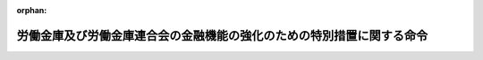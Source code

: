 .. _416M60000102007_20220809_504M60000102009:

:orphan:

======================================================================
労働金庫及び労働金庫連合会の金融機能の強化のための特別措置に関する命令
======================================================================

.. raw:: html
    
    
    <main id="contentsLaw" class="active">
    <div id="innerDocument" class="active">
    
    
    
    
    <div style="margin-bottom: 12px;">
    <div id="lawTitleNo" style="font-size: 1.067rem; font-weight: bold;" class="_shokanBoxParent">平成十六年内閣府・厚生労働省令第七号<div class="_shokanBox"></div>
    <div class="_inyoBox" id="_inyo_"></div>
    </div>
    <div id="lawTitle" style="margin-left: 3rem; font-size: 1.5rem; font-weight: bold; line-height: 1.25em;" class="_shokanBoxParent">
    <span data-xpath="">労働金庫及び労働金庫連合会の金融機能の強化のための特別措置に関する命令</span><div class="_shokanBox" id="_shokan_"><div class="_shokanBtnIcons"></div></div>
    <div class="_inyoBox" id="_inyo_"></div>
    </div>
    </div><section id="EnactStatement" class="active EnactStatement"><div class="_div_EnactStatement _shokanBoxParent" style="text-indent: 1em;">
    <span data-xpath="">金融機能の強化のための特別措置に関する法律（平成十六年法律第百二十八号）及び金融機能の強化のための特別措置に関する法律施行令（平成十六年政令第二百四十号）の規定に基づき、並びに同法及び同令を実施するため、労働金庫及び労働金庫連合会の金融機能の強化のための特別措置に関する命令を次のように定める。</span><div class="_shokanBox" id="_shokan_"><div class="_shokanBtnIcons"></div></div>
    <div class="_inyoBox" id="_inyo_"></div>
    </div></section><section id="TOC" class="active TOC"><div class="_div_TOCLabel _shokanBoxParent">
    <span data-xpath="">目次</span><div class="_shokanBox" id="_shokan_"><div class="_shokanBtnIcons"></div></div>
    <div class="_inyoBox" id="_inyo_"></div>
    </div>
    <div class="_div_TOCChapter _shokanBoxParent" style="margin-left: 1em;">
    <div class="TOCChapterTitle xpathTarget xpath：／Law［1］／LawBody［1］／TOC［1］／TOCChapter［1］／ChapterTitle［1］">第一章　総則<span data-xpath="">（第一条・第二条）</span>
    </div>
    <div class="_shokanBox"><div class="_inyoBox"></div></div>
    </div>
    <div class="_div_TOCChapter _shokanBoxParent" style="margin-left: 1em;">
    <div class="TOCChapterTitle xpathTarget xpath：／Law［1］／LawBody［1］／TOC［1］／TOCChapter［2］／ChapterTitle［1］">第二章　労働金庫等に対する資本の増強に関する特別措置<span data-xpath="">（第三条―第二十四条）</span>
    </div>
    <div class="_shokanBox"><div class="_inyoBox"></div></div>
    </div>
    <div class="_div_TOCChapter _shokanBoxParent" style="margin-left: 1em;">
    <div class="TOCChapterTitle xpathTarget xpath：／Law［1］／LawBody［1］／TOC［1］／TOCChapter［3］／ChapterTitle［1］">第三章　金融組織再編成を行う労働金庫等に対する資本の増強に関する特別措置<span data-xpath="">（第二十五条―第五十一条）</span>
    </div>
    <div class="_shokanBox"><div class="_inyoBox"></div></div>
    </div>
    <div class="_div_TOCChapter _shokanBoxParent" style="margin-left: 1em;">
    <div class="TOCChapterTitle xpathTarget xpath：／Law［1］／LawBody［1］／TOC［1］／TOCChapter［4］／ChapterTitle［1］">第四章　協同組織中央金融機関による協同組織金融機関に対する資本の増強に関する特別措置<span data-xpath="">（第五十二条―第七十二条）</span>
    </div>
    <div class="_shokanBox"><div class="_inyoBox"></div></div>
    </div>
    <div class="_div_TOCChapter _shokanBoxParent" style="margin-left: 1em;">
    <div class="TOCChapterTitle xpathTarget xpath：／Law［1］／LawBody［1］／TOC［1］／TOCChapter［5］／ChapterTitle［1］">第四章の二　協同組織中央金融機関等に対する資本の増強に関する特別措置<span data-xpath="">（第七十三条―第八十一条）</span>
    </div>
    <div class="_shokanBox"><div class="_inyoBox"></div></div>
    </div>
    <div class="_div_TOCChapter _shokanBoxParent" style="margin-left: 1em;">
    <div class="TOCChapterTitle xpathTarget xpath：／Law［1］／LawBody［1］／TOC［1］／TOCChapter［6］／ChapterTitle［1］">第四章の三　労働金庫等の経営基盤の強化のための措置の実施に関する特別措置<span data-xpath="">（第八十二条―第九十六条）</span>
    </div>
    <div class="_shokanBox"><div class="_inyoBox"></div></div>
    </div>
    <div class="_div_TOCChapter _shokanBoxParent" style="margin-left: 1em;">
    <div class="TOCChapterTitle xpathTarget xpath：／Law［1］／LawBody［1］／TOC［1］／TOCChapter［7］／ChapterTitle［1］">第五章　雑則<span data-xpath="">（第九十七条・第九十八条）</span>
    </div>
    <div class="_shokanBox"><div class="_inyoBox"></div></div>
    </div>
    <div class="_div_TOCSupplProvision _shokanBoxParent" style="margin-left: 1em;">
    <span data-xpath="">附則</span><div class="_shokanBox" id="_shokan_"><div class="_shokanBtnIcons"></div></div>
    <div class="_inyoBox" id="_inyo_"></div>
    </div></section><section id="MainProvision" class="active MainProvision"><section id="" class="active Chapter"><div style="margin-left: 3em; font-weight: bold;" class="ChapterTitle _div_ChapterTitle _shokanBoxParent">
    <div class="ChapterTitle">第一章　総則</div>
    <div class="_shokanBox" id="_shokan_"><div class="_shokanBtnIcons"></div></div>
    <div class="_inyoBox" id="_inyo_"></div>
    </div></section><section id="" class="active Article"><div style="margin-left: 1em; font-weight: bold;" class="_div_ArticleCaption _shokanBoxParent">
    <span data-xpath="">（定義）</span><div class="_shokanBox" id="_shokan_"><div class="_shokanBtnIcons"></div></div>
    <div class="_inyoBox" id="_inyo_"></div>
    </div>
    <div style="margin-left: 1em; text-indent: -1em;" id="" class="_div_ArticleTitle _shokanBoxParent">
    <span style="font-weight: bold;">第一条</span>　<span data-xpath="">この命令において、「金融機関等」、「株式等の引受け等」、「劣後特約付金銭消費貸借」、「銀行等」、「金融組織再編成」、「協同組織金融機関」、「経営強化計画」、「基準適合金融機関等」、「協定銀行」、「対象金融機関等」、「合併等」、「承継金融機関等」、「特定組織再編成」、「組織再編成金融機関等」、「対象組織再編成金融機関等」、「承継組織再編成金融機関等」、「対象協同組織金融機関」、「信託受益権等」、「取得優先出資等」、「経営強化指導計画」、「対象協同組織金融機関等」、「承継協同組織金融機関」、「協同組織金融機関等」、「優先出資の引受け等」、「協同組織金融機能強化方針」、「特別関係協同組織金融機関等」、「組織再編成等」、「実施計画」又は「協定」とは、それぞれ金融機能の強化のための特別措置に関する法律（以下「法」という。）第二条第一項、第三項、第五項、第六項若しくは第八項、第四条第一項、第五条第一項、第十四条第一項若しくは第二項、第十五条第一項若しくは第三項、第二十四条第一項若しくは第二項、第二十五条第一項、第二十七条第二項、第三十四条第一項若しくは第二項、第三十四条の二、第三十四条の三第一項若しくは第三項、第三十四条の十第一項又は第三十五条第一項に規定する金融機関等、株式等の引受け等、劣後特約付金銭消費貸借、銀行等、金融組織再編成、協同組織金融機関、経営強化計画、基準適合金融機関等、協定銀行、対象金融機関等、合併等、承継金融機関等、特定組織再編成、組織再編成金融機関等、対象組織再編成金融機関等、承継組織再編成金融機関等、対象協同組織金融機関、信託受益権等、取得優先出資等、経営強化指導計画、対象協同組織金融機関等、承継協同組織金融機関、協同組織金融機関等、優先出資の引受け等、協同組織金融機能強化方針、特別関係協同組織金融機関等、組織再編成等、実施計画又は協定をいう。</span><div class="_shokanBox" id="_shokan_"><div class="_shokanBtnIcons"></div></div>
    <div class="_inyoBox" id="_inyo_"></div>
    </div></section><section id="" class="active Article"><div style="margin-left: 1em; font-weight: bold;" class="_div_ArticleCaption _shokanBoxParent">
    <span data-xpath="">（経営を実質的に支配し、又は経営に重要な影響を与える場合）</span><div class="_shokanBox" id="_shokan_"><div class="_shokanBtnIcons"></div></div>
    <div class="_inyoBox" id="_inyo_"></div>
    </div>
    <div style="margin-left: 1em; text-indent: -1em;" id="" class="_div_ArticleTitle _shokanBoxParent">
    <span style="font-weight: bold;">第二条</span>　<span data-xpath="">法第二条第六項第八号に規定する主務省令で定める場合は、株式の交付を行う銀行（同条第一項第一号に規定する銀行をいう。）のうち金融機関の信託業務の兼営等に関する法律（昭和十八年法律第四十三号）により同法第一条第一項に規定する信託業務を営むものを労働金庫法（昭和二十八年法律第二百二十七号）第三十二条第五項に規定する子会社とする場合（同法第五十八条の五第三項の規定により内閣総理大臣及び厚生労働大臣の認可を必要とする場合に限る。）とする。</span><div class="_shokanBox" id="_shokan_"><div class="_shokanBtnIcons"></div></div>
    <div class="_inyoBox" id="_inyo_"></div>
    </div></section><section id="" class="active Chapter"><div style="margin-left: 3em; font-weight: bold;" class="ChapterTitle followingChapter _div_ChapterTitle _shokanBoxParent">
    <div class="ChapterTitle">第二章　労働金庫等に対する資本の増強に関する特別措置</div>
    <div class="_shokanBox" id="_shokan_"><div class="_shokanBtnIcons"></div></div>
    <div class="_inyoBox" id="_inyo_"></div>
    </div></section><section id="" class="active Article"><div style="margin-left: 1em; font-weight: bold;" class="_div_ArticleCaption _shokanBoxParent">
    <span data-xpath="">（経営強化計画の提出）</span><div class="_shokanBox" id="_shokan_"><div class="_shokanBtnIcons"></div></div>
    <div class="_inyoBox" id="_inyo_"></div>
    </div>
    <div style="margin-left: 1em; text-indent: -1em;" id="" class="_div_ArticleTitle _shokanBoxParent">
    <span style="font-weight: bold;">第三条</span>　<span data-xpath="">法第四条第一項の規定により経営強化計画を提出する労働金庫及び労働金庫連合会（以下「労働金庫等」という。）は、別紙様式第一号により作成した経営強化計画に次に掲げる書類を添付し、内閣総理大臣及び厚生労働大臣に提出しなければならない。</span><div class="_shokanBox" id="_shokan_"><div class="_shokanBtnIcons"></div></div>
    <div class="_inyoBox" id="_inyo_"></div>
    </div>
    <div id="" style="margin-left: 2em; text-indent: -1em;" class="_div_ItemSentence _shokanBoxParent">
    <span style="font-weight: bold;">一</span>　<span data-xpath="">法第三条第一項の申込みの理由書</span><div class="_shokanBox" id="_shokan_"><div class="_shokanBtnIcons"></div></div>
    <div class="_inyoBox" id="_inyo_"></div>
    </div>
    <div id="" style="margin-left: 2em; text-indent: -1em;" class="_div_ItemSentence _shokanBoxParent">
    <span style="font-weight: bold;">二</span>　<span data-xpath="">提出の日前六月以内の一定の日における貸借対照表及び損益計算書（以下「貸借対照表等」という。）、当該日における自己資本比率を記載した書面、最終の剰余金処分計算書又は損失金処理計算書（以下「剰余金処分計算書等」という。）、最近の日計表その他の最近における業務、財産及び損益の状況を知ることのできる書類</span><div class="_shokanBox" id="_shokan_"><div class="_shokanBtnIcons"></div></div>
    <div class="_inyoBox" id="_inyo_"></div>
    </div>
    <div id="" style="margin-left: 2em; text-indent: -1em;" class="_div_ItemSentence _shokanBoxParent">
    <span style="font-weight: bold;">三</span>　<span data-xpath="">代表者が前号の書類に記載された事項が適正であると確認し、その旨を記載した書面</span><div class="_shokanBox" id="_shokan_"><div class="_shokanBtnIcons"></div></div>
    <div class="_inyoBox" id="_inyo_"></div>
    </div>
    <div id="" style="margin-left: 2em; text-indent: -1em;" class="_div_ItemSentence _shokanBoxParent">
    <span style="font-weight: bold;">四</span>　<span data-xpath="">第二号の貸借対照表等及び剰余金処分計算書等につき公認会計士又は監査法人（以下「公認会計士等」という。）の監査証明を受けたことを証する書類（同号の貸借対照表等が最終の貸借対照表等でない場合にあっては、当該貸借対照表等につき公認会計士等の監査証明を受けたことを証する書類又は当該貸借対照表等につき公認会計士等と協議が行われた旨を記載した書面及び同号の剰余金処分計算書等につき公認会計士等の監査証明を受けたことを証する書類）</span><div class="_shokanBox" id="_shokan_"><div class="_shokanBtnIcons"></div></div>
    <div class="_inyoBox" id="_inyo_"></div>
    </div>
    <div id="" style="margin-left: 2em; text-indent: -1em;" class="_div_ItemSentence _shokanBoxParent">
    <span style="font-weight: bold;">五</span>　<span data-xpath="">役員の履歴書（新たに役員が就任する場合にあっては役員となるべき者の履歴書及び就任承諾書とし、当該役員又は役員となるべき者が員外監事である場合にあってはその旨を記載した書面を含む。以下同じ。）、部門別の損益管理がされていることを証する書面その他の法第四条第一項第三号、第四号及び第七号並びに金融機能の強化のための特別措置に関する法律施行令（以下「令」という。）第四条各号に掲げる事項の円滑かつ確実な実施のための準備の状況を示す書類</span><div class="_shokanBox" id="_shokan_"><div class="_shokanBtnIcons"></div></div>
    <div class="_inyoBox" id="_inyo_"></div>
    </div>
    <div id="" style="margin-left: 2em; text-indent: -1em;" class="_div_ItemSentence _shokanBoxParent">
    <span style="font-weight: bold;">六から八まで</span>　<span data-xpath="">削除</span><div class="_shokanBox" id="_shokan_"><div class="_shokanBtnIcons"></div></div>
    <div class="_inyoBox" id="_inyo_"></div>
    </div>
    <div id="" style="margin-left: 2em; text-indent: -1em;" class="_div_ItemSentence _shokanBoxParent">
    <span style="font-weight: bold;">九</span>　<span data-xpath="">当該労働金庫等の事務所の設置の状況を記載した書面</span><div class="_shokanBox" id="_shokan_"><div class="_shokanBtnIcons"></div></div>
    <div class="_inyoBox" id="_inyo_"></div>
    </div>
    <div id="" style="margin-left: 2em; text-indent: -1em;" class="_div_ItemSentence _shokanBoxParent">
    <span style="font-weight: bold;">十</span>　<span data-xpath="">削除</span><div class="_shokanBox" id="_shokan_"><div class="_shokanBtnIcons"></div></div>
    <div class="_inyoBox" id="_inyo_"></div>
    </div>
    <div id="" style="margin-left: 2em; text-indent: -1em;" class="_div_ItemSentence _shokanBoxParent">
    <span style="font-weight: bold;">十一</span>　<span data-xpath="">法第三条第一項の申込みに係る株式等の引受け等の額の算定根拠を記載した書面</span><div class="_shokanBox" id="_shokan_"><div class="_shokanBtnIcons"></div></div>
    <div class="_inyoBox" id="_inyo_"></div>
    </div>
    <div id="" style="margin-left: 2em; text-indent: -1em;" class="_div_ItemSentence _shokanBoxParent">
    <span style="font-weight: bold;">十二</span>　<span data-xpath="">法第五条第一項の規定による決定を受けて協定銀行が協定の定めにより取得する優先出資（法第二条第二項に規定する優先出資をいう。第六十三条第二項、第六十五条第二項、第六十九条第二項及び第七十一条第二項を除き、以下同じ。）（当該優先出資について分割された優先出資を含む。）及び同項の規定による決定を受けて協定銀行が協定の定めにより取得する貸付債権につき協定銀行に対し譲渡その他の処分をするよう要請することその他の協定銀行による当該優先出資及び当該貸付債権の処分のための対応を図る時期の見通し並びにその実現に向けた計画並びに当該優先出資及び当該貸付債権に係る借入金につき剰余金をもってする消却、償還又は返済に対応することができる財源を確保するための方策を記載した書面その他の法第五条第一項第十号に掲げる要件に該当することを証する書類</span><div class="_shokanBox" id="_shokan_"><div class="_shokanBtnIcons"></div></div>
    <div class="_inyoBox" id="_inyo_"></div>
    </div>
    <div id="" style="margin-left: 2em; text-indent: -1em;" class="_div_ItemSentence _shokanBoxParent">
    <span style="font-weight: bold;">十三</span>　<span data-xpath="">その他法第五条第一項の規定による決定に係る審査をするため参考となるべき書類</span><div class="_shokanBox" id="_shokan_"><div class="_shokanBtnIcons"></div></div>
    <div class="_inyoBox" id="_inyo_"></div>
    </div>
    <div style="margin-left: 1em; text-indent: -1em;" class="_div_ParagraphSentence _shokanBoxParent">
    <span style="font-weight: bold;">２</span>　<span data-xpath="">前項第五号に規定する員外監事とは、次の各号のいずれかに該当する者をいう。</span><div class="_shokanBox" id="_shokan_"><div class="_shokanBtnIcons"></div></div>
    <div class="_inyoBox" id="_inyo_"></div>
    </div>
    <div id="" style="margin-left: 2em; text-indent: -1em;" class="_div_ItemSentence _shokanBoxParent">
    <span style="font-weight: bold;">一</span>　<span data-xpath="">労働金庫の監事のうち、次に掲げる要件のいずれにも該当するもの</span><div class="_shokanBox" id="_shokan_"><div class="_shokanBtnIcons"></div></div>
    <div class="_inyoBox" id="_inyo_"></div>
    </div>
    <div style="margin-left: 3em; text-indent: -1em;" class="_div_Subitem1Sentence _shokanBoxParent">
    <span style="font-weight: bold;">イ</span>　<span data-xpath="">当該労働金庫の会員（個人会員（労働金庫法第十三条第一項に規定する個人会員をいう。以下イにおいて同じ。）を除く。）を構成する者（同条第二項に規定する代議員を含む。）又は個人会員以外の者であること。</span><div class="_shokanBox" id="_shokan_"><div class="_shokanBtnIcons"></div></div>
    <div class="_inyoBox"></div>
    </div>
    <div style="margin-left: 3em; text-indent: -1em;" class="_div_Subitem1Sentence _shokanBoxParent">
    <span style="font-weight: bold;">ロ</span>　<span data-xpath="">その就任の前五年間当該労働金庫の理事若しくは職員又は当該労働金庫の子会社（労働金庫法第三十二条第五項に規定する子会社をいう。次号ロにおいて同じ。）の取締役、会計参与（会計参与が法人であるときは、その職務を行うべき社員。次号ロにおいて同じ。）若しくは執行役若しくは使用人でなかったこと。</span><div class="_shokanBox" id="_shokan_"><div class="_shokanBtnIcons"></div></div>
    <div class="_inyoBox"></div>
    </div>
    <div style="margin-left: 3em; text-indent: -1em;" class="_div_Subitem1Sentence _shokanBoxParent">
    <span style="font-weight: bold;">ハ</span>　<span data-xpath="">当該労働金庫の理事又は参事その他の重要な使用人の配偶者又は二親等以内の親族以外の者であること。</span><div class="_shokanBox" id="_shokan_"><div class="_shokanBtnIcons"></div></div>
    <div class="_inyoBox"></div>
    </div>
    <div id="" style="margin-left: 2em; text-indent: -1em;" class="_div_ItemSentence _shokanBoxParent">
    <span style="font-weight: bold;">二</span>　<span data-xpath="">労働金庫連合会の監事のうち、次に掲げる要件のいずれにも該当するもの</span><div class="_shokanBox" id="_shokan_"><div class="_shokanBtnIcons"></div></div>
    <div class="_inyoBox" id="_inyo_"></div>
    </div>
    <div style="margin-left: 3em; text-indent: -1em;" class="_div_Subitem1Sentence _shokanBoxParent">
    <span style="font-weight: bold;">イ</span>　<span data-xpath="">当該労働金庫連合会の会員である労働金庫の役員又は職員以外の者であること。</span><div class="_shokanBox" id="_shokan_"><div class="_shokanBtnIcons"></div></div>
    <div class="_inyoBox"></div>
    </div>
    <div style="margin-left: 3em; text-indent: -1em;" class="_div_Subitem1Sentence _shokanBoxParent">
    <span style="font-weight: bold;">ロ</span>　<span data-xpath="">その就任の前五年間当該労働金庫連合会の理事若しくは職員又は当該労働金庫連合会の子会社の取締役、会計参与若しくは執行役若しくは使用人でなかったこと。</span><div class="_shokanBox" id="_shokan_"><div class="_shokanBtnIcons"></div></div>
    <div class="_inyoBox"></div>
    </div>
    <div style="margin-left: 3em; text-indent: -1em;" class="_div_Subitem1Sentence _shokanBoxParent">
    <span style="font-weight: bold;">ハ</span>　<span data-xpath="">当該労働金庫連合会の理事又は参事その他の重要な使用人の配偶者又は二親等以内の親族以外の者であること。</span><div class="_shokanBox" id="_shokan_"><div class="_shokanBtnIcons"></div></div>
    <div class="_inyoBox"></div>
    </div></section><section id="" class="active Article"><div style="margin-left: 1em; font-weight: bold;" class="_div_ArticleCaption _shokanBoxParent">
    <span data-xpath="">（法第四条第一項第二号の経営の改善の目標）</span><div class="_shokanBox" id="_shokan_"><div class="_shokanBtnIcons"></div></div>
    <div class="_inyoBox" id="_inyo_"></div>
    </div>
    <div style="margin-left: 1em; text-indent: -1em;" id="" class="_div_ArticleTitle _shokanBoxParent">
    <span style="font-weight: bold;">第四条</span>　<span data-xpath="">法第四条第一項第二号に規定する主務省令で定める経営の改善の目標は、コア業務純益（別紙様式第一号（記載上の注意）に規定するコア業務純益をいう。以下同じ。）又はコア業務純益ＲＯＡ（同様式（記載上の注意）に規定するコア業務純益ＲＯＡをいう。以下同じ。）及び業務粗利益経費率（同様式（記載上の注意）に規定する業務粗利益経費率をいう。以下同じ。）を指標とする収益性の確保及び業務の効率化とする。</span><div class="_shokanBox" id="_shokan_"><div class="_shokanBtnIcons"></div></div>
    <div class="_inyoBox" id="_inyo_"></div>
    </div></section><section id="" class="active Article"><div style="margin-left: 1em; font-weight: bold;" class="_div_ArticleCaption _shokanBoxParent">
    <span data-xpath="">（法第四条第一項第四号の責任ある経営体制の確立に関する事項）</span><div class="_shokanBox" id="_shokan_"><div class="_shokanBtnIcons"></div></div>
    <div class="_inyoBox" id="_inyo_"></div>
    </div>
    <div style="margin-left: 1em; text-indent: -1em;" id="" class="_div_ArticleTitle _shokanBoxParent">
    <span style="font-weight: bold;">第五条</span>　<span data-xpath="">法第四条第一項第四号に規定する主務省令で定めるものは、次に掲げる事項とする。</span><div class="_shokanBox" id="_shokan_"><div class="_shokanBtnIcons"></div></div>
    <div class="_inyoBox" id="_inyo_"></div>
    </div>
    <div id="" style="margin-left: 2em; text-indent: -1em;" class="_div_ItemSentence _shokanBoxParent">
    <span style="font-weight: bold;">一</span>　<span data-xpath="">業務執行に対する監査又は監督の体制の強化のための方策</span><div class="_shokanBox" id="_shokan_"><div class="_shokanBtnIcons"></div></div>
    <div class="_inyoBox" id="_inyo_"></div>
    </div>
    <div id="" style="margin-left: 2em; text-indent: -1em;" class="_div_ItemSentence _shokanBoxParent">
    <span style="font-weight: bold;">一の二</span>　<span data-xpath="">リスク管理（不良債権の適切な管理を含む。）の体制の強化のための方策</span><div class="_shokanBox" id="_shokan_"><div class="_shokanBtnIcons"></div></div>
    <div class="_inyoBox" id="_inyo_"></div>
    </div>
    <div id="" style="margin-left: 2em; text-indent: -1em;" class="_div_ItemSentence _shokanBoxParent">
    <span style="font-weight: bold;">二</span>　<span data-xpath="">法令遵守の体制の強化のための方策</span><div class="_shokanBox" id="_shokan_"><div class="_shokanBtnIcons"></div></div>
    <div class="_inyoBox" id="_inyo_"></div>
    </div>
    <div id="" style="margin-left: 2em; text-indent: -1em;" class="_div_ItemSentence _shokanBoxParent">
    <span style="font-weight: bold;">三</span>　<span data-xpath="">経営に対する評価の客観性の確保のための方策</span><div class="_shokanBox" id="_shokan_"><div class="_shokanBtnIcons"></div></div>
    <div class="_inyoBox" id="_inyo_"></div>
    </div>
    <div id="" style="margin-left: 2em; text-indent: -1em;" class="_div_ItemSentence _shokanBoxParent">
    <span style="font-weight: bold;">四</span>　<span data-xpath="">情報開示の充実のための方策</span><div class="_shokanBox" id="_shokan_"><div class="_shokanBtnIcons"></div></div>
    <div class="_inyoBox" id="_inyo_"></div>
    </div>
    <div id="" style="margin-left: 2em; text-indent: -1em;" class="_div_ItemSentence _shokanBoxParent">
    <span style="font-weight: bold;">五</span>　<span data-xpath="">基準適合金融機関等でないときは、従前の経営に関する分析結果の内容及びそれに基づく経営管理に係る体制の改善を図るための方策（当該分析結果により、経営者の責めに帰すべき事由により基準適合金融機関等でなくなったと認められる場合には、経営責任の明確化を含めた経営管理に係る体制の抜本的な改善を図るための方策を含む。）</span><div class="_shokanBox" id="_shokan_"><div class="_shokanBtnIcons"></div></div>
    <div class="_inyoBox" id="_inyo_"></div>
    </div></section><section id="" class="active Article"><div style="margin-left: 1em; text-indent: -1em;" id="" class="_div_ArticleTitle _shokanBoxParent">
    <span style="font-weight: bold;">第六条から第八条まで</span>　<span data-xpath="">削除</span><div class="_shokanBox" id="_shokan_"><div class="_shokanBtnIcons"></div></div>
    <div class="_inyoBox" id="_inyo_"></div>
    </div></section><section id="" class="active Article"><div style="margin-left: 1em; font-weight: bold;" class="_div_ArticleCaption _shokanBoxParent">
    <span data-xpath="">（法第四条第一項第七号の中小規模の事業者に対する信用供与の円滑化等地域経済の活性化に資する方策）</span><div class="_shokanBox" id="_shokan_"><div class="_shokanBtnIcons"></div></div>
    <div class="_inyoBox" id="_inyo_"></div>
    </div>
    <div style="margin-left: 1em; text-indent: -1em;" id="" class="_div_ArticleTitle _shokanBoxParent">
    <span style="font-weight: bold;">第九条</span>　<span data-xpath="">法第四条第一項第七号に規定する主務省令で定めるものは、次に掲げる方策（法附則第十一条第一項第四号及び第十六条第一項第二号に規定する法第四条第一項第七号に規定する主務省令で定めるものについては、次に掲げる方策（第二号ハを除く。）並びに被災者への信用供与の状況及び被災者への支援をはじめとする被災地域における東日本大震災（法附則第八条第一項に規定する東日本大震災をいう。以下同じ。）からの復興に資する方策）とする。</span><div class="_shokanBox" id="_shokan_"><div class="_shokanBtnIcons"></div></div>
    <div class="_inyoBox" id="_inyo_"></div>
    </div>
    <div id="" style="margin-left: 2em; text-indent: -1em;" class="_div_ItemSentence _shokanBoxParent">
    <span style="font-weight: bold;">一</span>　<span data-xpath="">中小規模の事業者に対する信用供与の円滑化その他の主として業務を行っている地域における経済の活性化に資するための方針</span><div class="_shokanBox" id="_shokan_"><div class="_shokanBtnIcons"></div></div>
    <div class="_inyoBox" id="_inyo_"></div>
    </div>
    <div id="" style="margin-left: 2em; text-indent: -1em;" class="_div_ItemSentence _shokanBoxParent">
    <span style="font-weight: bold;">二</span>　<span data-xpath="">中小規模の事業者に対する信用供与の円滑化のための方策として次に掲げるもの</span><div class="_shokanBox" id="_shokan_"><div class="_shokanBtnIcons"></div></div>
    <div class="_inyoBox" id="_inyo_"></div>
    </div>
    <div style="margin-left: 3em; text-indent: -1em;" class="_div_Subitem1Sentence _shokanBoxParent">
    <span style="font-weight: bold;">イ</span>　<span data-xpath="">中小規模の事業者に対する信用供与の実施体制の整備のための方策</span><div class="_shokanBox" id="_shokan_"><div class="_shokanBtnIcons"></div></div>
    <div class="_inyoBox"></div>
    </div>
    <div style="margin-left: 3em; text-indent: -1em;" class="_div_Subitem1Sentence _shokanBoxParent">
    <span style="font-weight: bold;">ロ</span>　<span data-xpath="">担保又は保証に過度に依存しない融資の促進その他の中小規模の事業者の需要に対応した信用供与の条件又は方法の充実のための方策</span><div class="_shokanBox" id="_shokan_"><div class="_shokanBtnIcons"></div></div>
    <div class="_inyoBox"></div>
    </div>
    <div style="margin-left: 3em; text-indent: -1em;" class="_div_Subitem1Sentence _shokanBoxParent">
    <span style="font-weight: bold;">ハ</span>　<span data-xpath="">中小規模事業者等向け信用供与円滑化計画（次に掲げる事項を記載した計画をいう。）を適切かつ円滑に実施するための方策</span><div class="_shokanBox" id="_shokan_"><div class="_shokanBtnIcons"></div></div>
    <div class="_inyoBox"></div>
    </div>
    <div style="margin-left: 4em; text-indent: -1em;" class="_div_Subitem2Sentence _shokanBoxParent">
    <span style="font-weight: bold;">（１）</span>　<span data-xpath="">毎年九月末日及び三月末日（以下「報告基準日」という。）における中小規模事業者等向け貸出比率（中小企業者又は地元の事業者（以下「中小規模事業者等」という。）に対する信用供与の残高の総資産に占める割合をいう。以下同じ。）の水準を、当該経営強化計画の始期における中小規模事業者等向け貸出比率の水準と同等の水準又はそれを上回る水準とするための方策</span><div class="_shokanBox" id="_shokan_"><div class="_shokanBtnIcons"></div></div>
    <div class="_inyoBox"></div>
    </div>
    <div style="margin-left: 4em; text-indent: -1em;" class="_div_Subitem2Sentence _shokanBoxParent">
    <span style="font-weight: bold;">（２）</span>　<span data-xpath="">報告基準日における中小規模事業者等に対する信用供与の残高の見込み</span><div class="_shokanBox" id="_shokan_"><div class="_shokanBtnIcons"></div></div>
    <div class="_inyoBox"></div>
    </div>
    <div id="" style="margin-left: 2em; text-indent: -1em;" class="_div_ItemSentence _shokanBoxParent">
    <span style="font-weight: bold;">三</span>　<span data-xpath="">その他主として業務を行っている地域における経済の活性化に資する方策として次に掲げるもの</span><div class="_shokanBox" id="_shokan_"><div class="_shokanBtnIcons"></div></div>
    <div class="_inyoBox" id="_inyo_"></div>
    </div>
    <div style="margin-left: 3em; text-indent: -1em;" class="_div_Subitem1Sentence _shokanBoxParent">
    <span style="font-weight: bold;">イ</span>　<span data-xpath="">創業又は新事業の開拓に対する支援に係る機能の強化のための方策</span><div class="_shokanBox" id="_shokan_"><div class="_shokanBtnIcons"></div></div>
    <div class="_inyoBox"></div>
    </div>
    <div style="margin-left: 3em; text-indent: -1em;" class="_div_Subitem1Sentence _shokanBoxParent">
    <span style="font-weight: bold;">ロ</span>　<span data-xpath="">経営に関する相談その他の取引先の企業（個人事業者を含む。）に対する支援に係る機能の強化のための方策</span><div class="_shokanBox" id="_shokan_"><div class="_shokanBtnIcons"></div></div>
    <div class="_inyoBox"></div>
    </div>
    <div style="margin-left: 3em; text-indent: -1em;" class="_div_Subitem1Sentence _shokanBoxParent">
    <span style="font-weight: bold;">ハ</span>　<span data-xpath="">早期の事業再生に資する方策</span><div class="_shokanBox" id="_shokan_"><div class="_shokanBtnIcons"></div></div>
    <div class="_inyoBox"></div>
    </div>
    <div style="margin-left: 3em; text-indent: -1em;" class="_div_Subitem1Sentence _shokanBoxParent">
    <span style="font-weight: bold;">ニ</span>　<span data-xpath="">事業の承継に対する支援に係る機能の強化のための方策</span><div class="_shokanBox" id="_shokan_"><div class="_shokanBtnIcons"></div></div>
    <div class="_inyoBox"></div>
    </div></section><section id="" class="active Article"><div style="margin-left: 1em; font-weight: bold;" class="_div_ArticleCaption _shokanBoxParent">
    <span data-xpath="">（法第五条第一項第一号の経営の改善の目標に関する基準）</span><div class="_shokanBox" id="_shokan_"><div class="_shokanBtnIcons"></div></div>
    <div class="_inyoBox" id="_inyo_"></div>
    </div>
    <div style="margin-left: 1em; text-indent: -1em;" id="" class="_div_ArticleTitle _shokanBoxParent">
    <span style="font-weight: bold;">第十条</span>　<span data-xpath="">法第五条第一項第一号に規定する主務省令で定める基準は、コア業務純益が増加し、又はコア業務純益ＲＯＡが上昇し、かつ、業務粗利益経費率が低下することとする。</span><div class="_shokanBox" id="_shokan_"><div class="_shokanBtnIcons"></div></div>
    <div class="_inyoBox" id="_inyo_"></div>
    </div></section><section id="" class="active Article"><div style="margin-left: 1em; font-weight: bold;" class="_div_ArticleCaption _shokanBoxParent">
    <span data-xpath="">（健全な自己資本の状況にある旨の区分）</span><div class="_shokanBox" id="_shokan_"><div class="_shokanBtnIcons"></div></div>
    <div class="_inyoBox" id="_inyo_"></div>
    </div>
    <div style="margin-left: 1em; text-indent: -1em;" id="" class="_div_ArticleTitle _shokanBoxParent">
    <span style="font-weight: bold;">第十条の二</span>　<span data-xpath="">法第五条第一項第六号に規定する主務省令で定める健全な自己資本の状況にある旨の区分は、次の各号に掲げる労働金庫等の種類に応じ当該各号に定める区分をいう。</span><div class="_shokanBox" id="_shokan_"><div class="_shokanBtnIcons"></div></div>
    <div class="_inyoBox" id="_inyo_"></div>
    </div>
    <div id="" style="margin-left: 2em; text-indent: -1em;" class="_div_ItemSentence _shokanBoxParent">
    <span style="font-weight: bold;">一</span>　<span data-xpath="">労働金庫法第九十四条第一項において準用する銀行法（昭和五十六年法律第五十九号）第十四条の二第二号に規定する子会社等を有する労働金庫等</span>　<span data-xpath="">単体自己資本比率及び連結自己資本比率のいずれも四パーセント以上であること。</span><div class="_shokanBox" id="_shokan_"><div class="_shokanBtnIcons"></div></div>
    <div class="_inyoBox" id="_inyo_"></div>
    </div>
    <div id="" style="margin-left: 2em; text-indent: -1em;" class="_div_ItemSentence _shokanBoxParent">
    <span style="font-weight: bold;">二</span>　<span data-xpath="">前号に規定する労働金庫等以外の労働金庫等</span>　<span data-xpath="">単体自己資本比率が四パーセント以上であること。</span><div class="_shokanBox" id="_shokan_"><div class="_shokanBtnIcons"></div></div>
    <div class="_inyoBox" id="_inyo_"></div>
    </div>
    <div style="margin-left: 1em; text-indent: -1em;" class="_div_ParagraphSentence _shokanBoxParent">
    <span style="font-weight: bold;">２</span>　<span data-xpath="">前項に規定する「単体自己資本比率」とは、労働金庫法第九十四条第一項において準用する銀行法第二十六条第二項に規定する区分等を定める命令（平成十二年／総理府／大蔵省／労働省／令第八号）第二条第三項に規定する単体自己資本比率をいう。</span><div class="_shokanBox" id="_shokan_"><div class="_shokanBtnIcons"></div></div>
    <div class="_inyoBox" id="_inyo_"></div>
    </div>
    <div style="margin-left: 1em; text-indent: -1em;" class="_div_ParagraphSentence _shokanBoxParent">
    <span style="font-weight: bold;">３</span>　<span data-xpath="">第一項第一号に規定する「連結自己資本比率」とは、労働金庫法第九十四条第一項において準用する銀行法第二十六条第二項に規定する区分等を定める命令第二条第四項に規定する連結自己資本比率をいう。</span><div class="_shokanBox" id="_shokan_"><div class="_shokanBtnIcons"></div></div>
    <div class="_inyoBox" id="_inyo_"></div>
    </div></section><section id="" class="active Article"><div style="margin-left: 1em; font-weight: bold;" class="_div_ArticleCaption _shokanBoxParent">
    <span data-xpath="">（令第五条第二号の主務省令で定める基準）</span><div class="_shokanBox" id="_shokan_"><div class="_shokanBtnIcons"></div></div>
    <div class="_inyoBox" id="_inyo_"></div>
    </div>
    <div style="margin-left: 1em; text-indent: -1em;" id="" class="_div_ArticleTitle _shokanBoxParent">
    <span style="font-weight: bold;">第十一条</span>　<span data-xpath="">令第五条第二号に規定する主務省令で定める基準は、次に掲げる要件のいずれにも該当することとする。</span><div class="_shokanBox" id="_shokan_"><div class="_shokanBtnIcons"></div></div>
    <div class="_inyoBox" id="_inyo_"></div>
    </div>
    <div id="" style="margin-left: 2em; text-indent: -1em;" class="_div_ItemSentence _shokanBoxParent">
    <span style="font-weight: bold;">一</span>　<span data-xpath="">その事務所の最多数が所在する都道府県及びこれに次ぐ都道府県における事務所の数の事務所の総数に占める割合が九十パーセントを超えていること。</span><div class="_shokanBox" id="_shokan_"><div class="_shokanBtnIcons"></div></div>
    <div class="_inyoBox" id="_inyo_"></div>
    </div>
    <div id="" style="margin-left: 2em; text-indent: -1em;" class="_div_ItemSentence _shokanBoxParent">
    <span style="font-weight: bold;">二</span>　<span data-xpath="">その預金又は貸出金の額の主として業務を行っている地域における金融機関等（令第三十九条に規定する金融庁長官の指定する金融機関等（以下「特定金融機関等」という。）及び法第二条第一項第十号から第十二号までに掲げる金融機関等を除く。）の預金又は貸出金の総額に占める割合が相当と認める率を下回らないものであること。</span><div class="_shokanBox" id="_shokan_"><div class="_shokanBtnIcons"></div></div>
    <div class="_inyoBox" id="_inyo_"></div>
    </div></section><section id="" class="active Article"><div style="margin-left: 1em; text-indent: -1em;" id="" class="_div_ArticleTitle _shokanBoxParent">
    <span style="font-weight: bold;">第十二条</span>　<span data-xpath="">削除</span><div class="_shokanBox" id="_shokan_"><div class="_shokanBtnIcons"></div></div>
    <div class="_inyoBox" id="_inyo_"></div>
    </div></section><section id="" class="active Article"><div style="margin-left: 1em; font-weight: bold;" class="_div_ArticleCaption _shokanBoxParent">
    <span data-xpath="">（法第六条の規定による経営強化計画の公表）</span><div class="_shokanBox" id="_shokan_"><div class="_shokanBtnIcons"></div></div>
    <div class="_inyoBox" id="_inyo_"></div>
    </div>
    <div style="margin-left: 1em; text-indent: -1em;" id="" class="_div_ArticleTitle _shokanBoxParent">
    <span style="font-weight: bold;">第十三条</span>　<span data-xpath="">金融庁長官及び厚生労働大臣は、内閣総理大臣及び厚生労働大臣が法第五条第一項の規定による決定をしたときは、法第六条の規定により、当該決定の日付、当該決定に係る経営強化計画を提出した労働金庫等の名称、当該経営強化計画の内容並びに当該経営強化計画に添付された第三条第一項第一号及び第二号に掲げる書類を公表するものとする。</span><div class="_shokanBox" id="_shokan_"><div class="_shokanBtnIcons"></div></div>
    <div class="_inyoBox" id="_inyo_"></div>
    </div></section><section id="" class="active Article"><div style="margin-left: 1em; font-weight: bold;" class="_div_ArticleCaption _shokanBoxParent">
    <span data-xpath="">（優先出資に係る資本準備金等の額の減少等の認可の申請）</span><div class="_shokanBox" id="_shokan_"><div class="_shokanBtnIcons"></div></div>
    <div class="_inyoBox" id="_inyo_"></div>
    </div>
    <div style="margin-left: 1em; text-indent: -1em;" id="" class="_div_ArticleTitle _shokanBoxParent">
    <span style="font-weight: bold;">第十三条の二</span>　<span data-xpath="">優先出資発行対象金融機関等（法第八条の二に規定する優先出資発行対象金融機関等をいい、労働金庫等に限る。）は、同条（法第十七条第八項、第二十八条第三項及び第三十四条の六第三項において準用する場合を含む。以下この条において同じ。）の規定による資本準備金又は法定準備金（協同組織金融機関の優先出資に関する法律（平成五年法律第四十四号）第二条第八項に規定する法定準備金をいう。以下この条において同じ。）の額の減少及び剰余金の額の増加の認可を受けようとするときは、認可申請書に次に掲げる書類を添付して金融庁長官及び厚生労働大臣に提出しなければならない。</span><div class="_shokanBox" id="_shokan_"><div class="_shokanBtnIcons"></div></div>
    <div class="_inyoBox" id="_inyo_"></div>
    </div>
    <div id="" style="margin-left: 2em; text-indent: -1em;" class="_div_ItemSentence _shokanBoxParent">
    <span style="font-weight: bold;">一</span>　<span data-xpath="">理由書</span><div class="_shokanBox" id="_shokan_"><div class="_shokanBtnIcons"></div></div>
    <div class="_inyoBox" id="_inyo_"></div>
    </div>
    <div id="" style="margin-left: 2em; text-indent: -1em;" class="_div_ItemSentence _shokanBoxParent">
    <span style="font-weight: bold;">二</span>　<span data-xpath="">減少する資本準備金又は法定準備金の額及び消却後の優先出資の口数を記載した書面</span><div class="_shokanBox" id="_shokan_"><div class="_shokanBtnIcons"></div></div>
    <div class="_inyoBox" id="_inyo_"></div>
    </div>
    <div id="" style="margin-left: 2em; text-indent: -1em;" class="_div_ItemSentence _shokanBoxParent">
    <span style="font-weight: bold;">三</span>　<span data-xpath="">最終の貸借対照表等及び剰余金処分計算書等その他最近における業務、財産及び損益の状況を知ることができる書類</span><div class="_shokanBox" id="_shokan_"><div class="_shokanBtnIcons"></div></div>
    <div class="_inyoBox" id="_inyo_"></div>
    </div>
    <div id="" style="margin-left: 2em; text-indent: -1em;" class="_div_ItemSentence _shokanBoxParent">
    <span style="font-weight: bold;">四</span>　<span data-xpath="">その他法第八条の二の規定による認可に係る審査をするため参考となるべき書類</span><div class="_shokanBox" id="_shokan_"><div class="_shokanBtnIcons"></div></div>
    <div class="_inyoBox" id="_inyo_"></div>
    </div></section><section id="" class="active Article"><div style="margin-left: 1em; font-weight: bold;" class="_div_ArticleCaption _shokanBoxParent">
    <span data-xpath="">（法第九条第一項等の規定による経営強化計画の変更）</span><div class="_shokanBox" id="_shokan_"><div class="_shokanBtnIcons"></div></div>
    <div class="_inyoBox" id="_inyo_"></div>
    </div>
    <div style="margin-left: 1em; text-indent: -1em;" id="" class="_div_ArticleTitle _shokanBoxParent">
    <span style="font-weight: bold;">第十四条</span>　<span data-xpath="">法第九条第一項（法第十四条第十一項において準用する場合を含む。以下同じ。）に規定する主務省令で定める軽微な変更は、次に掲げるものとする。</span><div class="_shokanBox" id="_shokan_"><div class="_shokanBtnIcons"></div></div>
    <div class="_inyoBox" id="_inyo_"></div>
    </div>
    <div id="" style="margin-left: 2em; text-indent: -1em;" class="_div_ItemSentence _shokanBoxParent">
    <span style="font-weight: bold;">一</span>　<span data-xpath="">提出者である労働金庫等の名称、主たる事務所の所在地又は代表者の役職若しくは氏名の変更</span><div class="_shokanBox" id="_shokan_"><div class="_shokanBtnIcons"></div></div>
    <div class="_inyoBox" id="_inyo_"></div>
    </div>
    <div id="" style="margin-left: 2em; text-indent: -1em;" class="_div_ItemSentence _shokanBoxParent">
    <span style="font-weight: bold;">二</span>　<span data-xpath="">記載されている指標の数値の見込みから実績への変更及びこれに伴う変更（法第四条第一項第二号に掲げる目標に係る指標の数値の変更にあっては、当該目標自体の変更を伴うもの及び当該数値の三十パーセント以上の変更を伴うものを除く。）</span><div class="_shokanBox" id="_shokan_"><div class="_shokanBtnIcons"></div></div>
    <div class="_inyoBox" id="_inyo_"></div>
    </div>
    <div id="" style="margin-left: 2em; text-indent: -1em;" class="_div_ItemSentence _shokanBoxParent">
    <span style="font-weight: bold;">三</span>　<span data-xpath="">その他趣旨の変更を伴わない変更</span><div class="_shokanBox" id="_shokan_"><div class="_shokanBtnIcons"></div></div>
    <div class="_inyoBox" id="_inyo_"></div>
    </div>
    <div style="margin-left: 1em; text-indent: -1em;" class="_div_ParagraphSentence _shokanBoxParent">
    <span style="font-weight: bold;">２</span>　<span data-xpath="">法第九条第一項の規定により変更後の経営強化計画を提出する労働金庫等は、当該変更後の経営強化計画に次に掲げる書類を添付して、金融庁長官及び厚生労働大臣に提出しなければならない。</span><span data-xpath="">この場合において、変更後の経営強化計画は、変更の内容が明らかになるように記載しなければならない。</span><div class="_shokanBox" id="_shokan_"><div class="_shokanBtnIcons"></div></div>
    <div class="_inyoBox" id="_inyo_"></div>
    </div>
    <div id="" style="margin-left: 2em; text-indent: -1em;" class="_div_ItemSentence _shokanBoxParent">
    <span style="font-weight: bold;">一</span>　<span data-xpath="">経営強化計画の変更の理由書</span><div class="_shokanBox" id="_shokan_"><div class="_shokanBtnIcons"></div></div>
    <div class="_inyoBox" id="_inyo_"></div>
    </div>
    <div id="" style="margin-left: 2em; text-indent: -1em;" class="_div_ItemSentence _shokanBoxParent">
    <span style="font-weight: bold;">二</span>　<span data-xpath="">法第四条第一項第二号に掲げる目標の変更に係る経営強化計画の変更であるときは、第三条第一項第二号から第四号までに掲げる書類</span><div class="_shokanBox" id="_shokan_"><div class="_shokanBtnIcons"></div></div>
    <div class="_inyoBox" id="_inyo_"></div>
    </div>
    <div id="" style="margin-left: 2em; text-indent: -1em;" class="_div_ItemSentence _shokanBoxParent">
    <span style="font-weight: bold;">三</span>　<span data-xpath="">法第四条第一項第三号、第四号若しくは第七号又は令第四条各号に掲げる事項の変更に係る経営強化計画の変更であるときは、役員の履歴書その他の変更後の当該事項の円滑かつ確実な実施のための準備の状況を示す書類</span><div class="_shokanBox" id="_shokan_"><div class="_shokanBtnIcons"></div></div>
    <div class="_inyoBox" id="_inyo_"></div>
    </div>
    <div id="" style="margin-left: 2em; text-indent: -1em;" class="_div_ItemSentence _shokanBoxParent">
    <span style="font-weight: bold;">四</span>　<span data-xpath="">その他法第九条第一項の規定による承認に係る審査をするため参考となるべき書類</span><div class="_shokanBox" id="_shokan_"><div class="_shokanBtnIcons"></div></div>
    <div class="_inyoBox" id="_inyo_"></div>
    </div>
    <div style="margin-left: 1em; text-indent: -1em;" class="_div_ParagraphSentence _shokanBoxParent">
    <span style="font-weight: bold;">３</span>　<span data-xpath="">法第九条第一項の規定により提出する変更後の経営強化計画の実施期間の終了の日は、変更前の経営強化計画の実施期間の終了の日とする。</span><div class="_shokanBox" id="_shokan_"><div class="_shokanBtnIcons"></div></div>
    <div class="_inyoBox" id="_inyo_"></div>
    </div></section><section id="" class="active Article"><div style="margin-left: 1em; font-weight: bold;" class="_div_ArticleCaption _shokanBoxParent">
    <span data-xpath="">（法第九条第二項第一号等の経営の改善の目標に関する基準）</span><div class="_shokanBox" id="_shokan_"><div class="_shokanBtnIcons"></div></div>
    <div class="_inyoBox" id="_inyo_"></div>
    </div>
    <div style="margin-left: 1em; text-indent: -1em;" id="" class="_div_ArticleTitle _shokanBoxParent">
    <span style="font-weight: bold;">第十五条</span>　<span data-xpath="">法第九条第二項第一号（法第十四条第十一項において準用する場合を含む。）に規定する主務省令で定める基準は、コア業務純益が増加し、又はコア業務純益ＲＯＡが上昇し、かつ、業務粗利益経費率が低下することとする。</span><div class="_shokanBox" id="_shokan_"><div class="_shokanBtnIcons"></div></div>
    <div class="_inyoBox" id="_inyo_"></div>
    </div></section><section id="" class="active Article"><div style="margin-left: 1em; font-weight: bold;" class="_div_ArticleCaption _shokanBoxParent">
    <span data-xpath="">（法第九条第三項等において準用する法第六条の規定による変更後の経営強化計画の公表）</span><div class="_shokanBox" id="_shokan_"><div class="_shokanBtnIcons"></div></div>
    <div class="_inyoBox" id="_inyo_"></div>
    </div>
    <div style="margin-left: 1em; text-indent: -1em;" id="" class="_div_ArticleTitle _shokanBoxParent">
    <span style="font-weight: bold;">第十六条</span>　<span data-xpath="">金融庁長官及び厚生労働大臣は、法第九条第一項の規定による承認をしたときは、同条第三項（法第十四条第十一項において準用する場合を含む。）において準用する法第六条の規定により、当該承認の日付、当該承認に係る変更後の経営強化計画を提出した労働金庫等の名称、当該変更後の経営強化計画の内容及び当該変更後の経営強化計画に添付された第十四条第二項第一号に掲げる書類（法第四条第一項第二号に掲げる目標の変更に係る経営強化計画の変更の承認をした場合にあっては、第三条第一項第二号に掲げる書類を含む。）を公表するものとする。</span><div class="_shokanBox" id="_shokan_"><div class="_shokanBtnIcons"></div></div>
    <div class="_inyoBox" id="_inyo_"></div>
    </div></section><section id="" class="active Article"><div style="margin-left: 1em; font-weight: bold;" class="_div_ArticleCaption _shokanBoxParent">
    <span data-xpath="">（法第十条第一項等の規定による経営強化計画の履行状況の報告）</span><div class="_shokanBox" id="_shokan_"><div class="_shokanBtnIcons"></div></div>
    <div class="_inyoBox" id="_inyo_"></div>
    </div>
    <div style="margin-left: 1em; text-indent: -1em;" id="" class="_div_ArticleTitle _shokanBoxParent">
    <span style="font-weight: bold;">第十七条</span>　<span data-xpath="">法第十条第一項（法第十四条第十一項において準用する場合を含む。次項において同じ。）の規定による経営強化計画の履行状況の報告は、報告基準日における当該経営強化計画に記載した措置の実施状況及び当該経営強化計画に記載した各種の指標の動向（法第四条第一項第二号に掲げる目標に係る指標の毎年九月末日における動向を除く。）について、当該報告基準日から三月以内に、行わなければならない。</span><div class="_shokanBox" id="_shokan_"><div class="_shokanBtnIcons"></div></div>
    <div class="_inyoBox" id="_inyo_"></div>
    </div>
    <div style="margin-left: 1em; text-indent: -1em;" class="_div_ParagraphSentence _shokanBoxParent">
    <span style="font-weight: bold;">２</span>　<span data-xpath="">金融庁長官及び厚生労働大臣は、法第十条第一項の規定により経営強化計画の履行状況について報告を受けたときは、同条第三項（法第十四条第十一項において準用する場合を含む。）において準用する法第六条の規定により、当該報告に係る報告基準日、当該報告を行った労働金庫等の名称及び当該報告の内容を公表するものとする。</span><div class="_shokanBox" id="_shokan_"><div class="_shokanBtnIcons"></div></div>
    <div class="_inyoBox" id="_inyo_"></div>
    </div></section><section id="" class="active Article"><div style="margin-left: 1em; font-weight: bold;" class="_div_ArticleCaption _shokanBoxParent">
    <span data-xpath="">（法第十二条第一項等の規定による経営強化計画の提出）</span><div class="_shokanBox" id="_shokan_"><div class="_shokanBtnIcons"></div></div>
    <div class="_inyoBox" id="_inyo_"></div>
    </div>
    <div style="margin-left: 1em; text-indent: -1em;" id="" class="_div_ArticleTitle _shokanBoxParent">
    <span style="font-weight: bold;">第十八条</span>　<span data-xpath="">法第十二条第一項（法第十四条第十一項において準用する場合を含む。以下この条及び第二十条において同じ。）の規定により経営強化計画を提出する労働金庫等は、その実施している経営強化計画（法第四条第一項の規定により提出したもの、法第九条第一項の規定による承認を受けた変更後のもの又は法第十二条第一項若しくは第十四条第三項の規定により承認を受けたものをいう。）の実施期間の終了の日から三月以内（当該労働金庫等が当該実施期間内に法第十四条第一項の規定による認可を受けようとするときは、当該実施期間が終了する一月前まで）に、別紙様式第一号に準じて作成した経営強化計画に次に掲げる書類を添付して、金融庁長官及び厚生労働大臣に提出しなければならない。</span><span data-xpath="">ただし、当該実施期間の終了の日から三月以内に、協定銀行が法第四条第一項の規定により提出された経営強化計画に係る法第五条第一項の規定による決定を受けて協定の定めにより株式等の引受け等を行った当該労働金庫等に係る取得株式等（法第十条第二項に規定する取得株式等をいう。以下この章において同じ。）又は取得貸付債権（法第十条第一項に規定する取得貸付債権をいう。以下この章において同じ。）の全部につきその処分をし、又は償還若しくは返済を受けた場合にあっては、この限りでない。</span><div class="_shokanBox" id="_shokan_"><div class="_shokanBtnIcons"></div></div>
    <div class="_inyoBox" id="_inyo_"></div>
    </div>
    <div id="" style="margin-left: 2em; text-indent: -1em;" class="_div_ItemSentence _shokanBoxParent">
    <span style="font-weight: bold;">一</span>　<span data-xpath="">第三条第一項第二号から第四号までに掲げる書類</span><div class="_shokanBox" id="_shokan_"><div class="_shokanBtnIcons"></div></div>
    <div class="_inyoBox" id="_inyo_"></div>
    </div>
    <div id="" style="margin-left: 2em; text-indent: -1em;" class="_div_ItemSentence _shokanBoxParent">
    <span style="font-weight: bold;">二</span>　<span data-xpath="">役員の履歴書その他の法第四条第一項第三号、第四号及び第七号並びに次項第一号に掲げる事項の円滑かつ確実な実施のための準備の状況を示す書類</span><div class="_shokanBox" id="_shokan_"><div class="_shokanBtnIcons"></div></div>
    <div class="_inyoBox" id="_inyo_"></div>
    </div>
    <div id="" style="margin-left: 2em; text-indent: -1em;" class="_div_ItemSentence _shokanBoxParent">
    <span style="font-weight: bold;">三</span>　<span data-xpath="">その他法第十二条第一項の規定による承認に係る審査のため参考となるべき書類</span><div class="_shokanBox" id="_shokan_"><div class="_shokanBtnIcons"></div></div>
    <div class="_inyoBox" id="_inyo_"></div>
    </div>
    <div style="margin-left: 1em; text-indent: -1em;" class="_div_ParagraphSentence _shokanBoxParent">
    <span style="font-weight: bold;">２</span>　<span data-xpath="">法第十二条第一項に規定する主務省令で定める事項は、次に掲げる事項とする。</span><div class="_shokanBox" id="_shokan_"><div class="_shokanBtnIcons"></div></div>
    <div class="_inyoBox" id="_inyo_"></div>
    </div>
    <div id="" style="margin-left: 2em; text-indent: -1em;" class="_div_ItemSentence _shokanBoxParent">
    <span style="font-weight: bold;">一</span>　<span data-xpath="">令第四条各号に掲げる事項</span><div class="_shokanBox" id="_shokan_"><div class="_shokanBtnIcons"></div></div>
    <div class="_inyoBox" id="_inyo_"></div>
    </div>
    <div id="" style="margin-left: 2em; text-indent: -1em;" class="_div_ItemSentence _shokanBoxParent">
    <span style="font-weight: bold;">二</span>　<span data-xpath="">協定銀行が現に保有する取得株式等及び取得貸付債権のうち経営強化計画を提出する労働金庫等を発行者又は債務者とするものの額及びその内容</span><div class="_shokanBox" id="_shokan_"><div class="_shokanBtnIcons"></div></div>
    <div class="_inyoBox" id="_inyo_"></div>
    </div></section><section id="" class="active Article"><div style="margin-left: 1em; font-weight: bold;" class="_div_ArticleCaption _shokanBoxParent">
    <span data-xpath="">（法第十二条第二項第一号等の経営の改善の目標に関する基準）</span><div class="_shokanBox" id="_shokan_"><div class="_shokanBtnIcons"></div></div>
    <div class="_inyoBox" id="_inyo_"></div>
    </div>
    <div style="margin-left: 1em; text-indent: -1em;" id="" class="_div_ArticleTitle _shokanBoxParent">
    <span style="font-weight: bold;">第十九条</span>　<span data-xpath="">法第十二条第二項第一号（法第十四条第十一項において準用する場合を含む。）に規定する主務省令で定める基準は、コア業務純益が増加し、又はコア業務純益ＲＯＡが上昇し、かつ、業務粗利益経費率が低下することとする。</span><div class="_shokanBox" id="_shokan_"><div class="_shokanBtnIcons"></div></div>
    <div class="_inyoBox" id="_inyo_"></div>
    </div></section><section id="" class="active Article"><div style="margin-left: 1em; font-weight: bold;" class="_div_ArticleCaption _shokanBoxParent">
    <span data-xpath="">（法第十二条第五項等において準用する法第六条の規定による経営強化計画の公表）</span><div class="_shokanBox" id="_shokan_"><div class="_shokanBtnIcons"></div></div>
    <div class="_inyoBox" id="_inyo_"></div>
    </div>
    <div style="margin-left: 1em; text-indent: -1em;" id="" class="_div_ArticleTitle _shokanBoxParent">
    <span style="font-weight: bold;">第二十条</span>　<span data-xpath="">金融庁長官及び厚生労働大臣は、法第十二条第一項の規定による承認をしたときは、同条第五項（法第十四条第十一項において準用する場合を含む。）において準用する法第六条の規定により、当該承認の日付、当該承認に係る経営強化計画を提出した労働金庫等の名称、当該経営強化計画の内容及び当該経営強化計画に添付された第三条第一項第二号に掲げる書類を公表するものとする。</span><div class="_shokanBox" id="_shokan_"><div class="_shokanBtnIcons"></div></div>
    <div class="_inyoBox" id="_inyo_"></div>
    </div></section><section id="" class="active Article"><div style="margin-left: 1em; font-weight: bold;" class="_div_ArticleCaption _shokanBoxParent">
    <span data-xpath="">（法第十四条第一項の規定による合併等の認可）</span><div class="_shokanBox" id="_shokan_"><div class="_shokanBtnIcons"></div></div>
    <div class="_inyoBox" id="_inyo_"></div>
    </div>
    <div style="margin-left: 1em; text-indent: -1em;" id="" class="_div_ArticleTitle _shokanBoxParent">
    <span style="font-weight: bold;">第二十一条</span>　<span data-xpath="">法第十四条第一項の規定による合併等の認可を受けようとする対象金融機関等（労働金庫等に限る。以下この条において同じ。）は、認可申請書に次に掲げる書類を添付して、金融庁長官及び厚生労働大臣に提出しなければならない。</span><div class="_shokanBox" id="_shokan_"><div class="_shokanBtnIcons"></div></div>
    <div class="_inyoBox" id="_inyo_"></div>
    </div>
    <div id="" style="margin-left: 2em; text-indent: -1em;" class="_div_ItemSentence _shokanBoxParent">
    <span style="font-weight: bold;">一</span>　<span data-xpath="">理由書</span><div class="_shokanBox" id="_shokan_"><div class="_shokanBtnIcons"></div></div>
    <div class="_inyoBox" id="_inyo_"></div>
    </div>
    <div id="" style="margin-left: 2em; text-indent: -1em;" class="_div_ItemSentence _shokanBoxParent">
    <span style="font-weight: bold;">二</span>　<span data-xpath="">次に掲げる合併等の区分に応じそれぞれ次に定める書面</span><div class="_shokanBox" id="_shokan_"><div class="_shokanBtnIcons"></div></div>
    <div class="_inyoBox" id="_inyo_"></div>
    </div>
    <div style="margin-left: 3em; text-indent: -1em;" class="_div_Subitem1Sentence _shokanBoxParent">
    <span style="font-weight: bold;">イ</span>　<span data-xpath="">合併</span>　<span data-xpath="">合併契約の内容を記載した書面及び労働金庫法施行規則（昭和五十七年／大蔵省／労働省／令第一号）第六十九条第一項第二号に掲げる書面</span><div class="_shokanBox" id="_shokan_"><div class="_shokanBtnIcons"></div></div>
    <div class="_inyoBox"></div>
    </div>
    <div style="margin-left: 3em; text-indent: -1em;" class="_div_Subitem1Sentence _shokanBoxParent">
    <span style="font-weight: bold;">ロ</span>　<span data-xpath="">事業の全部又は一部の譲渡又は譲受け</span>　<span data-xpath="">当該譲渡又は譲受けの契約の内容を記載した書面及び労働金庫法施行規則第六十二条第一項第二号又は第六十三条第一項第二号に掲げる書面</span><div class="_shokanBox" id="_shokan_"><div class="_shokanBtnIcons"></div></div>
    <div class="_inyoBox"></div>
    </div>
    <div id="" style="margin-left: 2em; text-indent: -1em;" class="_div_ItemSentence _shokanBoxParent">
    <span style="font-weight: bold;">三</span>　<span data-xpath="">最終の貸借対照表等及び剰余金処分計算書等、当該貸借対照表等の作成の日における自己資本比率を記載した書面、最近の日計表その他の最近における業務、財産及び損益の状況を知ることのできる書類</span><div class="_shokanBox" id="_shokan_"><div class="_shokanBtnIcons"></div></div>
    <div class="_inyoBox" id="_inyo_"></div>
    </div>
    <div id="" style="margin-left: 2em; text-indent: -1em;" class="_div_ItemSentence _shokanBoxParent">
    <span style="font-weight: bold;">四</span>　<span data-xpath="">労働金庫法又は金融機関の合併及び転換に関する法律（昭和四十三年法律第八十六号）の規定による認可を必要とする合併等であるときは、当該認可の申請を行っていることを証する書類</span><div class="_shokanBox" id="_shokan_"><div class="_shokanBtnIcons"></div></div>
    <div class="_inyoBox" id="_inyo_"></div>
    </div>
    <div id="" style="margin-left: 2em; text-indent: -1em;" class="_div_ItemSentence _shokanBoxParent">
    <span style="font-weight: bold;">五</span>　<span data-xpath="">法第十四条第二項第一号に掲げる要件に該当することを証する書面</span><div class="_shokanBox" id="_shokan_"><div class="_shokanBtnIcons"></div></div>
    <div class="_inyoBox" id="_inyo_"></div>
    </div>
    <div id="" style="margin-left: 2em; text-indent: -1em;" class="_div_ItemSentence _shokanBoxParent">
    <span style="font-weight: bold;">六</span>　<span data-xpath="">合併等に伴う経営強化計画の変更が見込まれる場合における当該変更の概要を記載した書面、合併等に係る承継金融機関等がある場合における当該承継金融機関等が法第十四条第三項の規定により提出することが見込まれる経営強化計画の概要を記載した書面その他の同条第二項第二号に掲げる要件に該当することを証する書面</span><div class="_shokanBox" id="_shokan_"><div class="_shokanBtnIcons"></div></div>
    <div class="_inyoBox" id="_inyo_"></div>
    </div>
    <div id="" style="margin-left: 2em; text-indent: -1em;" class="_div_ItemSentence _shokanBoxParent">
    <span style="font-weight: bold;">七</span>　<span data-xpath="">合併等の後において協定銀行が保有する取得株式等（当該対象金融機関等を発行者とするものに限る。）及び合併等の後において協定銀行が保有する取得貸付債権（当該対象金融機関等を債務者とするものに限る。）につき協定銀行に対し譲渡その他の処分をするよう要請することその他の協定銀行による当該取得株式等及び当該取得貸付債権の処分のための対応を図る時期の見通し並びにその実現に向けた計画並びに当該取得株式等及び当該取得貸付債権に係る借入金につき剰余金をもってする消却、償還又は返済に対応することができる財源を確保するための方策（合併等に係る承継金融機関等がある場合にあっては、法第十四条第一項の規定による認可を受けた場合における次条第一項第三号に規定する事項（当該承継金融機関等が銀行等、信用金庫又は信用協同組合である場合にあっては、金融機能の強化のための特別措置に関する内閣府令（平成十六年内閣府令第六十七号）第二十六条第一項第三号に規定する事項）の概要）を記載した書面その他の法第十四条第二項第四号に掲げる要件に該当することを証する書面</span><div class="_shokanBox" id="_shokan_"><div class="_shokanBtnIcons"></div></div>
    <div class="_inyoBox" id="_inyo_"></div>
    </div>
    <div id="" style="margin-left: 2em; text-indent: -1em;" class="_div_ItemSentence _shokanBoxParent">
    <span style="font-weight: bold;">八</span>　<span data-xpath="">その他法第十四条第一項の規定による認可に係る審査をするため参考となるべき書類</span><div class="_shokanBox" id="_shokan_"><div class="_shokanBtnIcons"></div></div>
    <div class="_inyoBox" id="_inyo_"></div>
    </div></section><section id="" class="active Article"><div style="margin-left: 1em; font-weight: bold;" class="_div_ArticleCaption _shokanBoxParent">
    <span data-xpath="">（法第十四条第三項の規定による経営強化計画の提出）</span><div class="_shokanBox" id="_shokan_"><div class="_shokanBtnIcons"></div></div>
    <div class="_inyoBox" id="_inyo_"></div>
    </div>
    <div style="margin-left: 1em; text-indent: -1em;" id="" class="_div_ArticleTitle _shokanBoxParent">
    <span style="font-weight: bold;">第二十二条</span>　<span data-xpath="">法第十四条第三項の規定により経営強化計画を提出する承継金融機関等（労働金庫等に限る。以下この章において同じ。）は、同条第一項の規定による認可を受けた合併等の日から一月以内に、当該経営強化計画に次に掲げる書類を添付して、金融庁長官及び厚生労働大臣に提出しなければならない。</span><div class="_shokanBox" id="_shokan_"><div class="_shokanBtnIcons"></div></div>
    <div class="_inyoBox" id="_inyo_"></div>
    </div>
    <div id="" style="margin-left: 2em; text-indent: -1em;" class="_div_ItemSentence _shokanBoxParent">
    <span style="font-weight: bold;">一</span>　<span data-xpath="">第三条第一項第二号に掲げる書類（当該承継金融機関等が合併等により新たに設立された労働金庫等である場合にあっては、自己資本比率その他の当該設立後における財務の状況を知ることのできる書類）</span><div class="_shokanBox" id="_shokan_"><div class="_shokanBtnIcons"></div></div>
    <div class="_inyoBox" id="_inyo_"></div>
    </div>
    <div id="" style="margin-left: 2em; text-indent: -1em;" class="_div_ItemSentence _shokanBoxParent">
    <span style="font-weight: bold;">二</span>　<span data-xpath="">役員の履歴書、部門別の損益管理がされていることを証する書面（当該承継金融機関等が合併等により新たに設立される労働金庫等である場合にあっては、部門別の損益管理がされることを証する書面）その他の法第四条第一項第三号、第四号及び第七号並びに次項第一号に掲げる事項の円滑かつ確実な実施のための準備の状況を示す書類</span><div class="_shokanBox" id="_shokan_"><div class="_shokanBtnIcons"></div></div>
    <div class="_inyoBox" id="_inyo_"></div>
    </div>
    <div id="" style="margin-left: 2em; text-indent: -1em;" class="_div_ItemSentence _shokanBoxParent">
    <span style="font-weight: bold;">三</span>　<span data-xpath="">当該承継金融機関等に係る次に掲げる事項を記載した書面</span><div class="_shokanBox" id="_shokan_"><div class="_shokanBtnIcons"></div></div>
    <div class="_inyoBox" id="_inyo_"></div>
    </div>
    <div style="margin-left: 3em; text-indent: -1em;" class="_div_Subitem1Sentence _shokanBoxParent">
    <span style="font-weight: bold;">イ</span>　<span data-xpath="">法第十四条第一項の規定による認可を受けた合併等の後において協定銀行が保有する取得株式等（当該承継金融機関等を発行者とするものに限る。）及び同項の規定による認可を受けた合併等の後において協定銀行が保有する取得貸付債権（当該承継金融機関等を債務者とするものに限る。）につき協定銀行に対し譲渡その他の処分をするよう要請することその他の当該取得株式等及び当該取得貸付債権の処分のための対応を図る時期の見通し並びにその実現に向けた計画</span><div class="_shokanBox" id="_shokan_"><div class="_shokanBtnIcons"></div></div>
    <div class="_inyoBox"></div>
    </div>
    <div style="margin-left: 3em; text-indent: -1em;" class="_div_Subitem1Sentence _shokanBoxParent">
    <span style="font-weight: bold;">ロ</span>　<span data-xpath="">イに規定する取得株式等及びイに規定する取得貸付債権に係る借入金につき剰余金をもってする消却、償還又は返済に対応することができる財源を確保するための方策</span><div class="_shokanBox" id="_shokan_"><div class="_shokanBtnIcons"></div></div>
    <div class="_inyoBox"></div>
    </div>
    <div id="" style="margin-left: 2em; text-indent: -1em;" class="_div_ItemSentence _shokanBoxParent">
    <span style="font-weight: bold;">四</span>　<span data-xpath="">その他法第十四条第三項の規定による承認に係る審査をするため参考となるべき書類</span><div class="_shokanBox" id="_shokan_"><div class="_shokanBtnIcons"></div></div>
    <div class="_inyoBox" id="_inyo_"></div>
    </div>
    <div style="margin-left: 1em; text-indent: -1em;" class="_div_ParagraphSentence _shokanBoxParent">
    <span style="font-weight: bold;">２</span>　<span data-xpath="">法第十四条第三項に規定する主務省令で定める事項は、次に掲げる事項とする。</span><div class="_shokanBox" id="_shokan_"><div class="_shokanBtnIcons"></div></div>
    <div class="_inyoBox" id="_inyo_"></div>
    </div>
    <div id="" style="margin-left: 2em; text-indent: -1em;" class="_div_ItemSentence _shokanBoxParent">
    <span style="font-weight: bold;">一</span>　<span data-xpath="">令第四条各号に掲げる事項</span><div class="_shokanBox" id="_shokan_"><div class="_shokanBtnIcons"></div></div>
    <div class="_inyoBox" id="_inyo_"></div>
    </div>
    <div id="" style="margin-left: 2em; text-indent: -1em;" class="_div_ItemSentence _shokanBoxParent">
    <span style="font-weight: bold;">二</span>　<span data-xpath="">法第十四条第一項の規定による認可を受けた合併等の後において協定銀行が保有する取得株式等及び取得貸付債権のうち当該承継金融機関等を発行者又は債務者とするものの額及びその内容</span><div class="_shokanBox" id="_shokan_"><div class="_shokanBtnIcons"></div></div>
    <div class="_inyoBox" id="_inyo_"></div>
    </div></section><section id="" class="active Article"><div style="margin-left: 1em; font-weight: bold;" class="_div_ArticleCaption _shokanBoxParent">
    <span data-xpath="">（法第十四条第四項第一号の経営の改善の目標に関する基準）</span><div class="_shokanBox" id="_shokan_"><div class="_shokanBtnIcons"></div></div>
    <div class="_inyoBox" id="_inyo_"></div>
    </div>
    <div style="margin-left: 1em; text-indent: -1em;" id="" class="_div_ArticleTitle _shokanBoxParent">
    <span style="font-weight: bold;">第二十三条</span>　<span data-xpath="">法第十四条第四項第一号に規定する主務省令で定める基準は、次の各号に掲げる場合の区分に応じ当該各号に定めるものとする。</span><div class="_shokanBox" id="_shokan_"><div class="_shokanBtnIcons"></div></div>
    <div class="_inyoBox" id="_inyo_"></div>
    </div>
    <div id="" style="margin-left: 2em; text-indent: -1em;" class="_div_ItemSentence _shokanBoxParent">
    <span style="font-weight: bold;">一</span>　<span data-xpath="">経営強化計画を提出した承継金融機関等が合併に係るものである場合</span>　<span data-xpath="">コア業務純益が当該合併の当事者である金融機関等のコア業務純益の合計額よりも増加し、又はコア業務純益ＲＯＡが当該合併の当事者である金融機関等のうちコア業務純益ＲＯＡが最も高いもののコア業務純益ＲＯＡの水準よりも上昇し、かつ、業務粗利益経費率が当該合併の当事者である金融機関等のうち業務粗利益経費率が最も低いものの業務粗利益経費率の水準よりも低下すること。</span><div class="_shokanBox" id="_shokan_"><div class="_shokanBtnIcons"></div></div>
    <div class="_inyoBox" id="_inyo_"></div>
    </div>
    <div id="" style="margin-left: 2em; text-indent: -1em;" class="_div_ItemSentence _shokanBoxParent">
    <span style="font-weight: bold;">二</span>　<span data-xpath="">経営強化計画を提出した承継金融機関等が合併以外の合併等に係るものである場合</span>　<span data-xpath="">コア業務純益ＲＯＡが当該合併等の当事者である金融機関等のうちコア業務純益ＲＯＡが最も高いもののコア業務純益ＲＯＡの水準よりも上昇し、かつ、業務粗利益経費率が当該合併等の当事者である金融機関等のうち業務粗利益経費率が最も低いものの業務粗利益経費率の水準よりも低下すること。</span><div class="_shokanBox" id="_shokan_"><div class="_shokanBtnIcons"></div></div>
    <div class="_inyoBox" id="_inyo_"></div>
    </div></section><section id="" class="active Article"><div style="margin-left: 1em; font-weight: bold;" class="_div_ArticleCaption _shokanBoxParent">
    <span data-xpath="">（法第十四条第十一項において準用する法第六条の規定による経営強化計画の公表）</span><div class="_shokanBox" id="_shokan_"><div class="_shokanBtnIcons"></div></div>
    <div class="_inyoBox" id="_inyo_"></div>
    </div>
    <div style="margin-left: 1em; text-indent: -1em;" id="" class="_div_ArticleTitle _shokanBoxParent">
    <span style="font-weight: bold;">第二十四条</span>　<span data-xpath="">金融庁長官及び厚生労働大臣は、法第十四条第三項の規定により経営強化計画の提出を受けたときは、同条第十一項において準用する法第六条の規定により、当該提出の日付、当該経営強化計画を提出した承継金融機関等の名称、当該経営強化計画の内容及び当該経営強化計画に添付された第二十二条第一項第一号に掲げる書類を公表するものとする。</span><div class="_shokanBox" id="_shokan_"><div class="_shokanBtnIcons"></div></div>
    <div class="_inyoBox" id="_inyo_"></div>
    </div></section><section id="" class="active Chapter"><div style="margin-left: 3em; font-weight: bold;" class="ChapterTitle followingChapter _div_ChapterTitle _shokanBoxParent">
    <div class="ChapterTitle">第三章　金融組織再編成を行う労働金庫等に対する資本の増強に関する特別措置</div>
    <div class="_shokanBox" id="_shokan_"><div class="_shokanBtnIcons"></div></div>
    <div class="_inyoBox" id="_inyo_"></div>
    </div></section><section id="" class="active Article"><div style="margin-left: 1em; font-weight: bold;" class="_div_ArticleCaption _shokanBoxParent">
    <span data-xpath="">（基本計画提出金融機関等による経営強化計画の提出）</span><div class="_shokanBox" id="_shokan_"><div class="_shokanBtnIcons"></div></div>
    <div class="_inyoBox" id="_inyo_"></div>
    </div>
    <div style="margin-left: 1em; text-indent: -1em;" id="" class="_div_ArticleTitle _shokanBoxParent">
    <span style="font-weight: bold;">第二十五条</span>　<span data-xpath="">法第十六条第一項の規定により経営強化計画を提出する労働金庫等は、別紙様式第二号により作成した経営強化計画に次に掲げる書類を添付し、内閣総理大臣及び厚生労働大臣に提出しなければならない。</span><div class="_shokanBox" id="_shokan_"><div class="_shokanBtnIcons"></div></div>
    <div class="_inyoBox" id="_inyo_"></div>
    </div>
    <div id="" style="margin-left: 2em; text-indent: -1em;" class="_div_ItemSentence _shokanBoxParent">
    <span style="font-weight: bold;">一</span>　<span data-xpath="">提出の日前六月以内の一定の日における貸借対照表等、当該日における自己資本比率を記載した書面、最終の剰余金処分計算書等、最近の日計表その他の最近における業務、財産及び損益の状況を知ることのできる書類</span><div class="_shokanBox" id="_shokan_"><div class="_shokanBtnIcons"></div></div>
    <div class="_inyoBox" id="_inyo_"></div>
    </div>
    <div id="" style="margin-left: 2em; text-indent: -1em;" class="_div_ItemSentence _shokanBoxParent">
    <span style="font-weight: bold;">二</span>　<span data-xpath="">代表者が前号の書類に記載された事項が適正であると確認し、その旨を記載した書面</span><div class="_shokanBox" id="_shokan_"><div class="_shokanBtnIcons"></div></div>
    <div class="_inyoBox" id="_inyo_"></div>
    </div>
    <div id="" style="margin-left: 2em; text-indent: -1em;" class="_div_ItemSentence _shokanBoxParent">
    <span style="font-weight: bold;">三</span>　<span data-xpath="">第一号の貸借対照表等及び剰余金処分計算書等につき公認会計士等の監査証明を受けたことを証する書類（同号の貸借対照表等が最終の貸借対照表等でない場合にあっては、当該貸借対照表等につき公認会計士等の監査証明を受けたことを証する書類又は当該貸借対照表等につき公認会計士等と協議が行われた旨を記載した書面及び同号の剰余金処分計算書等につき公認会計士等の監査証明を受けたことを証する書類）</span><div class="_shokanBox" id="_shokan_"><div class="_shokanBtnIcons"></div></div>
    <div class="_inyoBox" id="_inyo_"></div>
    </div>
    <div id="" style="margin-left: 2em; text-indent: -1em;" class="_div_ItemSentence _shokanBoxParent">
    <span style="font-weight: bold;">四</span>　<span data-xpath="">経営強化計画に係る金融組織再編成が労働金庫法又は金融機関の合併及び転換に関する法律の規定による認可を必要とするものであるときは、当該認可の申請を行っていることを証する書面</span><div class="_shokanBox" id="_shokan_"><div class="_shokanBtnIcons"></div></div>
    <div class="_inyoBox" id="_inyo_"></div>
    </div>
    <div id="" style="margin-left: 2em; text-indent: -1em;" class="_div_ItemSentence _shokanBoxParent">
    <span style="font-weight: bold;">五</span>　<span data-xpath="">当該労働金庫等が法第十五条第一項の申込みをする場合における役員の履歴書（経営強化計画に係る金融組織再編成が銀行等、信用金庫又は信用協同組合を組織再編成金融機関等とする特定組織再編成であり、かつ、当該銀行等、信用金庫又は信用協同組合の役員となるべき者が社外取締役（会社法（平成十七年法律第八十六号）第二条第十五号に規定する社外取締役をいう。）、社外監査役（同条第十六号に規定する社外監査役をいう。）又は金融機能の強化のための特別措置に関する内閣府令第三条第二項に規定する員外監事である場合にあっては、その旨を記載した書面を含む。第三十七条第二項第四号、附則第五条第五号及び第三十六条第五号において同じ。）、部門別の損益管理がされていることを証する書面（当該労働金庫等が他の金融機関等（新たに設立されるものを含む。）の自己資本の充実のために法第十五条第一項の申込みをする場合にあっては、当該他の金融機関等において部門別の損益管理がされていること（当該他の金融機関等が新たに設立されるものである場合にあっては、当該他の金融機関等において損益管理がされること）を証する書面）その他の法第十六条第一項第四号に掲げる事項（当該労働金庫等が法第十五条第一項の申込みをしない場合にあっては令第十二条第二号に掲げる事項を含み、当該労働金庫等が同項の申込みをする場合にあっては法第十六条第一項第五号イ及びニ並びに令第十二条第三号イ及びロに掲げる事項を含む。）の円滑かつ確実な実施のための準備の状況を示す書類</span><div class="_shokanBox" id="_shokan_"><div class="_shokanBtnIcons"></div></div>
    <div class="_inyoBox" id="_inyo_"></div>
    </div>
    <div id="" style="margin-left: 2em; text-indent: -1em;" class="_div_ItemSentence _shokanBoxParent">
    <span style="font-weight: bold;">六</span>　<span data-xpath="">経営強化計画に係る金融組織再編成が信用金庫又は労働金庫等を組織再編成金融機関等とするものであるときは、法第十七条第四項の規定によりみなされて適用される金融機関等の組織再編成の促進に関する特別措置法（平成十四年法律第百九十号）第十二条第一項、第三項若しくは第五項又は第十三条第一項、第三項若しくは第五項の規定により消却することができる持分に関する事項を記載した書面</span><div class="_shokanBox" id="_shokan_"><div class="_shokanBtnIcons"></div></div>
    <div class="_inyoBox" id="_inyo_"></div>
    </div>
    <div id="" style="margin-left: 2em; text-indent: -1em;" class="_div_ItemSentence _shokanBoxParent">
    <span style="font-weight: bold;">七</span>　<span data-xpath="">経営強化計画の実施により従業員の地位が不当に害されるものでないことを証する書面</span><div class="_shokanBox" id="_shokan_"><div class="_shokanBtnIcons"></div></div>
    <div class="_inyoBox" id="_inyo_"></div>
    </div>
    <div id="" style="margin-left: 2em; text-indent: -1em;" class="_div_ItemSentence _shokanBoxParent">
    <span style="font-weight: bold;">八及び九</span>　<span data-xpath="">削除</span><div class="_shokanBox" id="_shokan_"><div class="_shokanBtnIcons"></div></div>
    <div class="_inyoBox" id="_inyo_"></div>
    </div>
    <div id="" style="margin-left: 2em; text-indent: -1em;" class="_div_ItemSentence _shokanBoxParent">
    <span style="font-weight: bold;">十</span>　<span data-xpath="">当該労働金庫等が法第十五条第一項の申込みをするときは、次に掲げる書類</span><div class="_shokanBox" id="_shokan_"><div class="_shokanBtnIcons"></div></div>
    <div class="_inyoBox" id="_inyo_"></div>
    </div>
    <div style="margin-left: 3em; text-indent: -1em;" class="_div_Subitem1Sentence _shokanBoxParent">
    <span style="font-weight: bold;">イ</span>　<span data-xpath="">当該申込みの理由書</span><div class="_shokanBox" id="_shokan_"><div class="_shokanBtnIcons"></div></div>
    <div class="_inyoBox"></div>
    </div>
    <div style="margin-left: 3em; text-indent: -1em;" class="_div_Subitem1Sentence _shokanBoxParent">
    <span style="font-weight: bold;">ロ</span>　<span data-xpath="">経営強化計画に係る金融組織再編成に係る組織再編成金融機関等の自己資本比率の見込みを記載した書面</span><div class="_shokanBox" id="_shokan_"><div class="_shokanBtnIcons"></div></div>
    <div class="_inyoBox"></div>
    </div>
    <div style="margin-left: 3em; text-indent: -1em;" class="_div_Subitem1Sentence _shokanBoxParent">
    <span style="font-weight: bold;">ハ</span>　<span data-xpath="">当該労働金庫等の事務所の設置の状況（経営強化計画に係る金融組織再編成が協同組織金融機関を組織再編成金融機関等とするものである場合にあっては、当該金融組織再編成に係る組織再編成金融機関等の事務所の設置の状況の見込みを含む。）を記載した書面</span><div class="_shokanBox" id="_shokan_"><div class="_shokanBtnIcons"></div></div>
    <div class="_inyoBox"></div>
    </div>
    <div style="margin-left: 3em; text-indent: -1em;" class="_div_Subitem1Sentence _shokanBoxParent">
    <span style="font-weight: bold;">ニ</span>　<span data-xpath="">当該申込みに係る株式等の引受け等の額の算定根拠を記載した書面</span><div class="_shokanBox" id="_shokan_"><div class="_shokanBtnIcons"></div></div>
    <div class="_inyoBox"></div>
    </div>
    <div style="margin-left: 3em; text-indent: -1em;" class="_div_Subitem1Sentence _shokanBoxParent">
    <span style="font-weight: bold;">ホ</span>　<span data-xpath="">法第十七条第一項の規定による決定を受けて協定銀行が協定の定めにより取得する株式等（次に掲げるものを含む。）及び同項の規定による決定を受けて協定銀行が協定の定めにより取得する貸付債権につき協定銀行に対し譲渡その他の処分をするよう要請することその他の協定銀行による当該株式等及び当該貸付債権の処分のための対応を図る時期の見通し並びにその実現に向けた計画並びに当該株式等及び当該貸付債権に係る借入金につき株式処分等（剰余金をもってする自己の株式の取得又は剰余金をもってする優先出資の消却をいう。第三十七条において同じ。）、償還又は返済に対応することができる財源を確保するための方策を記載した書面その他の同項第七号に掲げる要件に該当することを証する書類</span><div class="_shokanBox" id="_shokan_"><div class="_shokanBtnIcons"></div></div>
    <div class="_inyoBox"></div>
    </div>
    <div style="margin-left: 4em; text-indent: -1em;" class="_div_Subitem2Sentence _shokanBoxParent">
    <span style="font-weight: bold;">（１）</span>　<span data-xpath="">当該株式等が株式である場合にあっては、次に掲げる株式</span><div class="_shokanBox" id="_shokan_"><div class="_shokanBtnIcons"></div></div>
    <div class="_inyoBox"></div>
    </div>
    <div style="margin-left: 5em; text-indent: -1em;" class="_div_Subitem3Sentence _shokanBoxParent">
    <span style="font-weight: bold;">（ｉ）</span>　<span data-xpath="">当該株式が他の種類の株式への転換（当該株式がその発行会社に取得され、その引換えに他の種類の株式が交付されることをいう。以下この号及び第三十七条において同じ。）の請求が可能とされるものである場合にあっては、その請求により転換された他の種類の株式</span><div class="_shokanBox" id="_shokan_"><div class="_shokanBtnIcons"></div></div>
    <div class="_inyoBox"></div>
    </div>
    <div style="margin-left: 5em; text-indent: -1em;" class="_div_Subitem3Sentence _shokanBoxParent">
    <span style="font-weight: bold;">（ｉｉ）</span>　<span data-xpath="">当該株式が一定の事由が生じたことを条件として転換されるものである場合にあっては、その事由が生じたことにより転換された他の種類の株式</span><div class="_shokanBox" id="_shokan_"><div class="_shokanBtnIcons"></div></div>
    <div class="_inyoBox"></div>
    </div>
    <div style="margin-left: 5em; text-indent: -1em;" class="_div_Subitem3Sentence _shokanBoxParent">
    <span style="font-weight: bold;">（ｉｉｉ）</span>　<span data-xpath="">当該株式又は（ｉ）若しくは（ｉｉ）に掲げる他の種類の株式について分割され又は併合された株式</span><div class="_shokanBox" id="_shokan_"><div class="_shokanBtnIcons"></div></div>
    <div class="_inyoBox"></div>
    </div>
    <div style="margin-left: 4em; text-indent: -1em;" class="_div_Subitem2Sentence _shokanBoxParent">
    <span style="font-weight: bold;">（２）</span>　<span data-xpath="">当該株式等が優先出資である場合にあっては、当該優先出資について分割された優先出資</span><div class="_shokanBox" id="_shokan_"><div class="_shokanBtnIcons"></div></div>
    <div class="_inyoBox"></div>
    </div>
    <div id="" style="margin-left: 2em; text-indent: -1em;" class="_div_ItemSentence _shokanBoxParent">
    <span style="font-weight: bold;">十一</span>　<span data-xpath="">その他法第十七条第一項の規定による決定に係る審査をするため参考となるべき書類</span><div class="_shokanBox" id="_shokan_"><div class="_shokanBtnIcons"></div></div>
    <div class="_inyoBox" id="_inyo_"></div>
    </div></section><section id="" class="active Article"><div style="margin-left: 1em; font-weight: bold;" class="_div_ArticleCaption _shokanBoxParent">
    <span data-xpath="">（法第十六条第一項第二号の経営の改善の目標）</span><div class="_shokanBox" id="_shokan_"><div class="_shokanBtnIcons"></div></div>
    <div class="_inyoBox" id="_inyo_"></div>
    </div>
    <div style="margin-left: 1em; text-indent: -1em;" id="" class="_div_ArticleTitle _shokanBoxParent">
    <span style="font-weight: bold;">第二十六条</span>　<span data-xpath="">法第十六条第一項第二号に規定する主務省令で定める経営の改善の目標は、コア業務純益又はコア業務純益ＲＯＡ及び業務粗利益経費率を指標とする収益性の確保及び業務の効率化とする。</span><div class="_shokanBox" id="_shokan_"><div class="_shokanBtnIcons"></div></div>
    <div class="_inyoBox" id="_inyo_"></div>
    </div></section><section id="" class="active Article"><div style="margin-left: 1em; font-weight: bold;" class="_div_ArticleCaption _shokanBoxParent">
    <span data-xpath="">（法第十六条第一項第五号イの責任ある経営体制の確立に関する事項）</span><div class="_shokanBox" id="_shokan_"><div class="_shokanBtnIcons"></div></div>
    <div class="_inyoBox" id="_inyo_"></div>
    </div>
    <div style="margin-left: 1em; text-indent: -1em;" id="" class="_div_ArticleTitle _shokanBoxParent">
    <span style="font-weight: bold;">第二十七条</span>　<span data-xpath="">法第十六条第一項第五号イに規定する主務省令で定めるものは、第五条各号に掲げる事項とする。</span><div class="_shokanBox" id="_shokan_"><div class="_shokanBtnIcons"></div></div>
    <div class="_inyoBox" id="_inyo_"></div>
    </div></section><section id="" class="active Article"><div style="margin-left: 1em; text-indent: -1em;" id="" class="_div_ArticleTitle _shokanBoxParent">
    <span style="font-weight: bold;">第二十八条から第三十条まで</span>　<span data-xpath="">削除</span><div class="_shokanBox" id="_shokan_"><div class="_shokanBtnIcons"></div></div>
    <div class="_inyoBox" id="_inyo_"></div>
    </div></section><section id="" class="active Article"><div style="margin-left: 1em; font-weight: bold;" class="_div_ArticleCaption _shokanBoxParent">
    <span data-xpath="">（法第十六条第一項第五号ロの中小規模の事業者に対する信用供与の円滑化等地域経済の活性化に資する方策）</span><div class="_shokanBox" id="_shokan_"><div class="_shokanBtnIcons"></div></div>
    <div class="_inyoBox" id="_inyo_"></div>
    </div>
    <div style="margin-left: 1em; text-indent: -1em;" id="" class="_div_ArticleTitle _shokanBoxParent">
    <span style="font-weight: bold;">第三十一条</span>　<span data-xpath="">法第十六条第一項第五号ロに規定する主務省令で定めるものは、第九条各号に掲げる方策とする。</span><div class="_shokanBox" id="_shokan_"><div class="_shokanBtnIcons"></div></div>
    <div class="_inyoBox" id="_inyo_"></div>
    </div></section><section id="" class="active Article"><div style="margin-left: 1em; font-weight: bold;" class="_div_ArticleCaption _shokanBoxParent">
    <span data-xpath="">（基本計画提出金融機関等でない労働金庫等による経営強化計画の提出）</span><div class="_shokanBox" id="_shokan_"><div class="_shokanBtnIcons"></div></div>
    <div class="_inyoBox" id="_inyo_"></div>
    </div>
    <div style="margin-left: 1em; text-indent: -1em;" id="" class="_div_ArticleTitle _shokanBoxParent">
    <span style="font-weight: bold;">第三十二条</span>　<span data-xpath="">法第十六条第三項の規定により経営強化計画を提出する労働金庫等は、別紙様式第三号により作成した経営強化計画に次に掲げる書類を添付し、内閣総理大臣及び厚生労働大臣に提出しなければならない。</span><div class="_shokanBox" id="_shokan_"><div class="_shokanBtnIcons"></div></div>
    <div class="_inyoBox" id="_inyo_"></div>
    </div>
    <div id="" style="margin-left: 2em; text-indent: -1em;" class="_div_ItemSentence _shokanBoxParent">
    <span style="font-weight: bold;">一</span>　<span data-xpath="">第二十五条第一号から第四号まで及び第七号に掲げる書類</span><div class="_shokanBox" id="_shokan_"><div class="_shokanBtnIcons"></div></div>
    <div class="_inyoBox" id="_inyo_"></div>
    </div>
    <div id="" style="margin-left: 2em; text-indent: -1em;" class="_div_ItemSentence _shokanBoxParent">
    <span style="font-weight: bold;">二</span>　<span data-xpath="">当該労働金庫等が法第十五条第一項の申込みをする場合における役員の履歴書、部門別の損益管理がされていることを証する書面（当該労働金庫等が他の金融機関等（新たに設立されるものを含む。）の自己資本の充実のために同条第一項の申込みをする場合にあっては、当該他の金融機関等において部門別の損益管理がされていること（当該他の金融機関等が新たに設立されるものである場合にあっては、当該他の金融機関等において損益管理がされること）を証する書面）その他の法第十六条第一項第四号及び令第十三条第二号に掲げる事項（当該労働金庫等が法第十五条第一項の申込みをする場合にあっては、法第十六条第一項第五号イ並びに令第十三条第三号イ及びロに掲げる事項を含む。）の円滑かつ確実な実施のための準備の状況を示す書類</span><div class="_shokanBox" id="_shokan_"><div class="_shokanBtnIcons"></div></div>
    <div class="_inyoBox" id="_inyo_"></div>
    </div>
    <div id="" style="margin-left: 2em; text-indent: -1em;" class="_div_ItemSentence _shokanBoxParent">
    <span style="font-weight: bold;">三</span>　<span data-xpath="">当該労働金庫等が法第十五条第一項の申込みをするときは、次に掲げる書類</span><div class="_shokanBox" id="_shokan_"><div class="_shokanBtnIcons"></div></div>
    <div class="_inyoBox" id="_inyo_"></div>
    </div>
    <div style="margin-left: 3em; text-indent: -1em;" class="_div_Subitem1Sentence _shokanBoxParent">
    <span style="font-weight: bold;">イ</span>　<span data-xpath="">当該申込みの理由書</span><div class="_shokanBox" id="_shokan_"><div class="_shokanBtnIcons"></div></div>
    <div class="_inyoBox"></div>
    </div>
    <div style="margin-left: 3em; text-indent: -1em;" class="_div_Subitem1Sentence _shokanBoxParent">
    <span style="font-weight: bold;">ロ</span>　<span data-xpath="">経営強化計画に係る金融組織再編成に係る組織再編成金融機関等の自己資本比率の見込みを記載した書面</span><div class="_shokanBox" id="_shokan_"><div class="_shokanBtnIcons"></div></div>
    <div class="_inyoBox"></div>
    </div>
    <div style="margin-left: 3em; text-indent: -1em;" class="_div_Subitem1Sentence _shokanBoxParent">
    <span style="font-weight: bold;">ハ</span>　<span data-xpath="">第二十五条第十号ニ及びホに掲げる書類</span><div class="_shokanBox" id="_shokan_"><div class="_shokanBtnIcons"></div></div>
    <div class="_inyoBox"></div>
    </div>
    <div id="" style="margin-left: 2em; text-indent: -1em;" class="_div_ItemSentence _shokanBoxParent">
    <span style="font-weight: bold;">四</span>　<span data-xpath="">その他法第十七条第一項の規定による決定に係る審査をするため参考となるべき書類</span><div class="_shokanBox" id="_shokan_"><div class="_shokanBtnIcons"></div></div>
    <div class="_inyoBox" id="_inyo_"></div>
    </div></section><section id="" class="active Article"><div style="margin-left: 1em; font-weight: bold;" class="_div_ArticleCaption _shokanBoxParent">
    <span data-xpath="">（法第十七条第一項第一号の経営の改善の目標に関する基準）</span><div class="_shokanBox" id="_shokan_"><div class="_shokanBtnIcons"></div></div>
    <div class="_inyoBox" id="_inyo_"></div>
    </div>
    <div style="margin-left: 1em; text-indent: -1em;" id="" class="_div_ArticleTitle _shokanBoxParent">
    <span style="font-weight: bold;">第三十三条</span>　<span data-xpath="">法第十七条第一項第一号に規定する主務省令で定める基準は、次の各号に掲げる場合の区分に応じ当該各号に定めるものとする。</span><div class="_shokanBox" id="_shokan_"><div class="_shokanBtnIcons"></div></div>
    <div class="_inyoBox" id="_inyo_"></div>
    </div>
    <div id="" style="margin-left: 2em; text-indent: -1em;" class="_div_ItemSentence _shokanBoxParent">
    <span style="font-weight: bold;">一</span>　<span data-xpath="">経営強化計画に係る金融組織再編成が合併である場合</span>　<span data-xpath="">コア業務純益が当該金融組織再編成の当事者である金融機関等のコア業務純益の合計額よりも増加し、又はコア業務純益ＲＯＡが当該金融組織再編成の当事者である金融機関等のうちコア業務純益ＲＯＡが最も高いもののコア業務純益ＲＯＡの水準よりも上昇し、かつ、業務粗利益経費率が当該金融組織再編成の当事者である金融機関等のうち業務粗利益経費率が最も低いものの業務粗利益経費率の水準よりも低下すること。</span><div class="_shokanBox" id="_shokan_"><div class="_shokanBtnIcons"></div></div>
    <div class="_inyoBox" id="_inyo_"></div>
    </div>
    <div id="" style="margin-left: 2em; text-indent: -1em;" class="_div_ItemSentence _shokanBoxParent">
    <span style="font-weight: bold;">二</span>　<span data-xpath="">経営強化計画に係る金融組織再編成が合併以外の特定組織再編成である場合</span>　<span data-xpath="">コア業務純益ＲＯＡが当該金融組織再編成の当事者である金融機関等のうちコア業務純益ＲＯＡが最も高いもののコア業務純益ＲＯＡの水準よりも上昇し、かつ、業務粗利益経費率が当該金融組織再編成の当事者である金融機関等のうち業務粗利益経費率が最も低いものの業務粗利益経費率の水準よりも低下すること。</span><div class="_shokanBox" id="_shokan_"><div class="_shokanBtnIcons"></div></div>
    <div class="_inyoBox" id="_inyo_"></div>
    </div>
    <div id="" style="margin-left: 2em; text-indent: -1em;" class="_div_ItemSentence _shokanBoxParent">
    <span style="font-weight: bold;">三</span>　<span data-xpath="">経営強化計画に係る金融組織再編成が事業の一部の譲渡又は譲受けである場合</span>　<span data-xpath="">コア業務純益ＲＯＡが上昇し、かつ、業務粗利益経費率が低下すること。</span><div class="_shokanBox" id="_shokan_"><div class="_shokanBtnIcons"></div></div>
    <div class="_inyoBox" id="_inyo_"></div>
    </div></section><section id="" class="active Article"><div style="margin-left: 1em; font-weight: bold;" class="_div_ArticleCaption _shokanBoxParent">
    <span data-xpath="">（令第十四条第二号の主務省令で定めるもの）</span><div class="_shokanBox" id="_shokan_"><div class="_shokanBtnIcons"></div></div>
    <div class="_inyoBox" id="_inyo_"></div>
    </div>
    <div style="margin-left: 1em; text-indent: -1em;" id="" class="_div_ArticleTitle _shokanBoxParent">
    <span style="font-weight: bold;">第三十四条</span>　<span data-xpath="">令第十四条第二号に規定する主務省令で定める基準は、次に掲げる要件のいずれにも該当することとする。</span><div class="_shokanBox" id="_shokan_"><div class="_shokanBtnIcons"></div></div>
    <div class="_inyoBox" id="_inyo_"></div>
    </div>
    <div id="" style="margin-left: 2em; text-indent: -1em;" class="_div_ItemSentence _shokanBoxParent">
    <span style="font-weight: bold;">一</span>　<span data-xpath="">その事務所の最多数が所在する都道府県及びこれに次ぐ都道府県における事務所の数の事務所の総数に占める割合が九十パーセントを超えていること。</span><div class="_shokanBox" id="_shokan_"><div class="_shokanBtnIcons"></div></div>
    <div class="_inyoBox" id="_inyo_"></div>
    </div>
    <div id="" style="margin-left: 2em; text-indent: -1em;" class="_div_ItemSentence _shokanBoxParent">
    <span style="font-weight: bold;">二</span>　<span data-xpath="">経営強化計画に係る金融組織再編成が特定組織再編成でないときは、その預金又は貸出金の額の主として業務を行っている地域における金融機関等（特定金融機関等及び法第二条第一項第十号から第十二号までに掲げる金融機関等を除く。）の預金又は貸出金の総額に占める割合が相当と認める率を下回らないものであること。</span><div class="_shokanBox" id="_shokan_"><div class="_shokanBtnIcons"></div></div>
    <div class="_inyoBox" id="_inyo_"></div>
    </div></section><section id="" class="active Article"><div style="margin-left: 1em; text-indent: -1em;" id="" class="_div_ArticleTitle _shokanBoxParent">
    <span style="font-weight: bold;">第三十五条</span>　<span data-xpath="">削除</span><div class="_shokanBox" id="_shokan_"><div class="_shokanBtnIcons"></div></div>
    <div class="_inyoBox" id="_inyo_"></div>
    </div></section><section id="" class="active Article"><div style="margin-left: 1em; font-weight: bold;" class="_div_ArticleCaption _shokanBoxParent">
    <span data-xpath="">（法第十七条第八項において準用する法第六条の規定による経営強化計画の公表）</span><div class="_shokanBox" id="_shokan_"><div class="_shokanBtnIcons"></div></div>
    <div class="_inyoBox" id="_inyo_"></div>
    </div>
    <div style="margin-left: 1em; text-indent: -1em;" id="" class="_div_ArticleTitle _shokanBoxParent">
    <span style="font-weight: bold;">第三十六条</span>　<span data-xpath="">金融庁長官及び厚生労働大臣は、内閣総理大臣及び厚生労働大臣が法第十七条第一項の規定による決定をしたときは、同条第八項において準用する法第六条の規定により、当該決定の日付、当該決定に係る経営強化計画を提出した労働金庫等の名称、当該経営強化計画の内容及び当該経営強化計画に添付された第二十五条第一号に掲げる書類（当該労働金庫等が法第十五条第一項の申込みをした場合にあっては、第二十五条第十号イ及びロ又は第三十二条第三号イ及びロに掲げる書類を含む。）を公表するものとする。</span><div class="_shokanBox" id="_shokan_"><div class="_shokanBtnIcons"></div></div>
    <div class="_inyoBox" id="_inyo_"></div>
    </div></section><section id="" class="active Article"><div style="margin-left: 1em; font-weight: bold;" class="_div_ArticleCaption _shokanBoxParent">
    <span data-xpath="">（法第十九条第一項等の規定による経営強化計画の変更）</span><div class="_shokanBox" id="_shokan_"><div class="_shokanBtnIcons"></div></div>
    <div class="_inyoBox" id="_inyo_"></div>
    </div>
    <div style="margin-left: 1em; text-indent: -1em;" id="" class="_div_ArticleTitle _shokanBoxParent">
    <span style="font-weight: bold;">第三十七条</span>　<span data-xpath="">法第十九条第一項（法第二十四条第十一項において準用する場合を含む。以下同じ。）に規定する主務省令で定める軽微な変更は、次に掲げるものとする。</span><div class="_shokanBox" id="_shokan_"><div class="_shokanBtnIcons"></div></div>
    <div class="_inyoBox" id="_inyo_"></div>
    </div>
    <div id="" style="margin-left: 2em; text-indent: -1em;" class="_div_ItemSentence _shokanBoxParent">
    <span style="font-weight: bold;">一</span>　<span data-xpath="">提出者である労働金庫等の名称、主たる事務所の所在地又は代表者の役職若しくは氏名の変更</span><div class="_shokanBox" id="_shokan_"><div class="_shokanBtnIcons"></div></div>
    <div class="_inyoBox" id="_inyo_"></div>
    </div>
    <div id="" style="margin-left: 2em; text-indent: -1em;" class="_div_ItemSentence _shokanBoxParent">
    <span style="font-weight: bold;">二</span>　<span data-xpath="">記載されている指標の数値の見込みから実績への変更及びこれに伴う変更（法第十六条第一項第二号に掲げる目標に係る指標の数値の変更にあっては、当該目標自体の変更を伴うもの及び当該数値の三十パーセント以上の変更を伴うものを除く。）</span><div class="_shokanBox" id="_shokan_"><div class="_shokanBtnIcons"></div></div>
    <div class="_inyoBox" id="_inyo_"></div>
    </div>
    <div id="" style="margin-left: 2em; text-indent: -1em;" class="_div_ItemSentence _shokanBoxParent">
    <span style="font-weight: bold;">三</span>　<span data-xpath="">その他趣旨の変更を伴わない変更</span><div class="_shokanBox" id="_shokan_"><div class="_shokanBtnIcons"></div></div>
    <div class="_inyoBox" id="_inyo_"></div>
    </div>
    <div style="margin-left: 1em; text-indent: -1em;" class="_div_ParagraphSentence _shokanBoxParent">
    <span style="font-weight: bold;">２</span>　<span data-xpath="">法第十九条第一項の規定により変更後の経営強化計画を提出する労働金庫等は、当該変更後の経営強化計画に次に掲げる書類を添付して、金融庁長官及び厚生労働大臣に提出しなければならない。</span><span data-xpath="">この場合において、変更後の経営強化計画は、変更の内容が明らかになるように記載しなければならない。</span><div class="_shokanBox" id="_shokan_"><div class="_shokanBtnIcons"></div></div>
    <div class="_inyoBox" id="_inyo_"></div>
    </div>
    <div id="" style="margin-left: 2em; text-indent: -1em;" class="_div_ItemSentence _shokanBoxParent">
    <span style="font-weight: bold;">一</span>　<span data-xpath="">経営強化計画の変更の理由書</span><div class="_shokanBox" id="_shokan_"><div class="_shokanBtnIcons"></div></div>
    <div class="_inyoBox" id="_inyo_"></div>
    </div>
    <div id="" style="margin-left: 2em; text-indent: -1em;" class="_div_ItemSentence _shokanBoxParent">
    <span style="font-weight: bold;">二</span>　<span data-xpath="">法第十六条第一項第二号に掲げる目標の変更に係る経営強化計画の変更であるときは、第二十五条第一号から第三号までに掲げる書類</span><div class="_shokanBox" id="_shokan_"><div class="_shokanBtnIcons"></div></div>
    <div class="_inyoBox" id="_inyo_"></div>
    </div>
    <div id="" style="margin-left: 2em; text-indent: -1em;" class="_div_ItemSentence _shokanBoxParent">
    <span style="font-weight: bold;">三</span>　<span data-xpath="">法第十六条第一項第三号に掲げる事項の変更に係る経営強化計画の変更であるときは、次に掲げる書類</span><div class="_shokanBox" id="_shokan_"><div class="_shokanBtnIcons"></div></div>
    <div class="_inyoBox" id="_inyo_"></div>
    </div>
    <div style="margin-left: 3em; text-indent: -1em;" class="_div_Subitem1Sentence _shokanBoxParent">
    <span style="font-weight: bold;">イ</span>　<span data-xpath="">変更後の経営強化計画に係る金融組織再編成が労働金庫法又は金融機関の合併及び転換に関する法律の規定による認可を必要とするものであるときは、当該認可の申請を行っていることを証する書面</span><div class="_shokanBox" id="_shokan_"><div class="_shokanBtnIcons"></div></div>
    <div class="_inyoBox"></div>
    </div>
    <div style="margin-left: 3em; text-indent: -1em;" class="_div_Subitem1Sentence _shokanBoxParent">
    <span style="font-weight: bold;">ロ</span>　<span data-xpath="">変更後の経営強化計画の実施により従業員の地位が不当に害されるものではないことを証する書面</span><div class="_shokanBox" id="_shokan_"><div class="_shokanBtnIcons"></div></div>
    <div class="_inyoBox"></div>
    </div>
    <div id="" style="margin-left: 2em; text-indent: -1em;" class="_div_ItemSentence _shokanBoxParent">
    <span style="font-weight: bold;">四</span>　<span data-xpath="">法第十六条第一項第四号、第五号イ若しくはロ又は令第十二条各号若しくは令第十三条各号に掲げる事項の変更に係る経営強化計画の変更であるときは、役員の履歴書その他の変更後の当該事項の円滑かつ確実な実施のための準備の状況を示す書類</span><div class="_shokanBox" id="_shokan_"><div class="_shokanBtnIcons"></div></div>
    <div class="_inyoBox" id="_inyo_"></div>
    </div>
    <div id="" style="margin-left: 2em; text-indent: -1em;" class="_div_ItemSentence _shokanBoxParent">
    <span style="font-weight: bold;">五</span>　<span data-xpath="">法第十六条第一項第五号ハ又はニに掲げる事項に係る変更であるときは、次に掲げる書類</span><div class="_shokanBox" id="_shokan_"><div class="_shokanBtnIcons"></div></div>
    <div class="_inyoBox" id="_inyo_"></div>
    </div>
    <div style="margin-left: 3em; text-indent: -1em;" class="_div_Subitem1Sentence _shokanBoxParent">
    <span style="font-weight: bold;">イ</span>　<span data-xpath="">第二十五条第一号から第三号までに掲げる書類</span><div class="_shokanBox" id="_shokan_"><div class="_shokanBtnIcons"></div></div>
    <div class="_inyoBox"></div>
    </div>
    <div style="margin-left: 3em; text-indent: -1em;" class="_div_Subitem1Sentence _shokanBoxParent">
    <span style="font-weight: bold;">ロ</span>　<span data-xpath="">変更後の経営強化計画に係る金融組織再編成に係る組織再編成金融機関等の自己資本比率の見込みを記載した書面</span><div class="_shokanBox" id="_shokan_"><div class="_shokanBtnIcons"></div></div>
    <div class="_inyoBox"></div>
    </div>
    <div style="margin-left: 3em; text-indent: -1em;" class="_div_Subitem1Sentence _shokanBoxParent">
    <span style="font-weight: bold;">ハ</span>　<span data-xpath="">当該労働金庫等が法第十五条第一項の申込みをしたときは、当該申込みに係る株式等の引受け等の額の算定根拠を記載した書面</span><div class="_shokanBox" id="_shokan_"><div class="_shokanBtnIcons"></div></div>
    <div class="_inyoBox"></div>
    </div>
    <div style="margin-left: 3em; text-indent: -1em;" class="_div_Subitem1Sentence _shokanBoxParent">
    <span style="font-weight: bold;">ニ</span>　<span data-xpath="">法第十九条第一項の規定による承認を受けて協定銀行が協定の定めにより取得する株式等（次に掲げるものを含む。）及び同項の規定による承認を受けて協定銀行が協定の定めにより取得する貸付債権につき協定銀行に対し譲渡その他の処分をするよう要請することその他の協定銀行による当該株式等及び当該貸付債権の処分のための対応を図る時期の見通し並びにその実現に向けた計画並びに当該株式等及び当該貸付債権に係る借入金につき株式処分等、償還又は返済に対応することができる財源を確保するための方策を記載した書面その他の同条第三項第七号に掲げる要件に該当することを証する書類</span><div class="_shokanBox" id="_shokan_"><div class="_shokanBtnIcons"></div></div>
    <div class="_inyoBox"></div>
    </div>
    <div style="margin-left: 4em; text-indent: -1em;" class="_div_Subitem2Sentence _shokanBoxParent">
    <span style="font-weight: bold;">（１）</span>　<span data-xpath="">当該株式等が株式である場合にあっては、次に掲げる株式</span><div class="_shokanBox" id="_shokan_"><div class="_shokanBtnIcons"></div></div>
    <div class="_inyoBox"></div>
    </div>
    <div style="margin-left: 5em; text-indent: -1em;" class="_div_Subitem3Sentence _shokanBoxParent">
    <span style="font-weight: bold;">（ｉ）</span>　<span data-xpath="">当該株式が他の種類の株式への転換の請求が可能とされるものである場合にあっては、その請求により転換された他の種類の株式</span><div class="_shokanBox" id="_shokan_"><div class="_shokanBtnIcons"></div></div>
    <div class="_inyoBox"></div>
    </div>
    <div style="margin-left: 5em; text-indent: -1em;" class="_div_Subitem3Sentence _shokanBoxParent">
    <span style="font-weight: bold;">（ｉｉ）</span>　<span data-xpath="">当該株式が一定の事由が生じたことを条件として転換されるものである場合にあっては、その事由が生じたことにより転換された他の種類の株式</span><div class="_shokanBox" id="_shokan_"><div class="_shokanBtnIcons"></div></div>
    <div class="_inyoBox"></div>
    </div>
    <div style="margin-left: 5em; text-indent: -1em;" class="_div_Subitem3Sentence _shokanBoxParent">
    <span style="font-weight: bold;">（ｉｉｉ）</span>　<span data-xpath="">当該株式又は（ｉ）若しくは（ｉｉ）に掲げる他の種類の株式について分割され又は併合された株式</span><div class="_shokanBox" id="_shokan_"><div class="_shokanBtnIcons"></div></div>
    <div class="_inyoBox"></div>
    </div>
    <div style="margin-left: 4em; text-indent: -1em;" class="_div_Subitem2Sentence _shokanBoxParent">
    <span style="font-weight: bold;">（２）</span>　<span data-xpath="">当該株式等が優先出資である場合にあっては、当該優先出資について分割された優先出資</span><div class="_shokanBox" id="_shokan_"><div class="_shokanBtnIcons"></div></div>
    <div class="_inyoBox"></div>
    </div>
    <div id="" style="margin-left: 2em; text-indent: -1em;" class="_div_ItemSentence _shokanBoxParent">
    <span style="font-weight: bold;">六</span>　<span data-xpath="">その他法第十九条第一項の規定による承認に係る審査をするため参考となるべき書類</span><div class="_shokanBox" id="_shokan_"><div class="_shokanBtnIcons"></div></div>
    <div class="_inyoBox" id="_inyo_"></div>
    </div>
    <div style="margin-left: 1em; text-indent: -1em;" class="_div_ParagraphSentence _shokanBoxParent">
    <span style="font-weight: bold;">３</span>　<span data-xpath="">法第十九条第一項の規定により提出する変更後の経営強化計画の実施期間の終了の日は、変更前の経営強化計画の実施期間の終了の日とする。</span><div class="_shokanBox" id="_shokan_"><div class="_shokanBtnIcons"></div></div>
    <div class="_inyoBox" id="_inyo_"></div>
    </div></section><section id="" class="active Article"><div style="margin-left: 1em; font-weight: bold;" class="_div_ArticleCaption _shokanBoxParent">
    <span data-xpath="">（法第十九条第三項第一号等の経営の改善の目標に関する基準）</span><div class="_shokanBox" id="_shokan_"><div class="_shokanBtnIcons"></div></div>
    <div class="_inyoBox" id="_inyo_"></div>
    </div>
    <div style="margin-left: 1em; text-indent: -1em;" id="" class="_div_ArticleTitle _shokanBoxParent">
    <span style="font-weight: bold;">第三十八条</span>　<span data-xpath="">法第十九条第三項第一号（法第二十四条第十一項において準用する場合を含む。）に規定する主務省令で定める基準は、法第十七条第一項の規定による決定（法第十九条第一項の規定による承認を含む。以下この条において同じ。）を受けて協定銀行が協定の定めにより株式等の引受け等を行う前において経営強化計画の変更をする場合にあっては次の各号に掲げる場合の区分に応じ当該各号に定めるものとし、法第十七条第一項の規定による決定を受けて協定銀行が協定の定めにより株式等の引受け等を行った後において経営強化計画の変更をする場合にあってはコア業務純益が増加し、又はコア業務純益ＲＯＡが上昇し、かつ、業務粗利益経費率が低下することとする。</span><div class="_shokanBox" id="_shokan_"><div class="_shokanBtnIcons"></div></div>
    <div class="_inyoBox" id="_inyo_"></div>
    </div>
    <div id="" style="margin-left: 2em; text-indent: -1em;" class="_div_ItemSentence _shokanBoxParent">
    <span style="font-weight: bold;">一</span>　<span data-xpath="">変更後の経営強化計画に係る金融組織再編成が合併である場合</span>　<span data-xpath="">コア業務純益が当該金融組織再編成の当事者である金融機関等のコア業務純益の合計額よりも増加し、又はコア業務純益ＲＯＡが当該金融組織再編成の当事者である金融機関等のうちコア業務純益ＲＯＡが最も高いもののコア業務純益ＲＯＡの水準よりも上昇し、かつ、業務粗利益経費率が当該金融組織再編成の当事者である金融機関等のうち業務粗利益経費率が最も低いものの業務粗利益経費率の水準よりも低下すること。</span><div class="_shokanBox" id="_shokan_"><div class="_shokanBtnIcons"></div></div>
    <div class="_inyoBox" id="_inyo_"></div>
    </div>
    <div id="" style="margin-left: 2em; text-indent: -1em;" class="_div_ItemSentence _shokanBoxParent">
    <span style="font-weight: bold;">二</span>　<span data-xpath="">変更後の経営強化計画に係る金融組織再編成が合併以外の特定組織再編成である場合</span>　<span data-xpath="">コア業務純益ＲＯＡが当該金融組織再編成の当事者である金融機関等のうちコア業務純益ＲＯＡが最も高いもののコア業務純益ＲＯＡの水準よりも上昇し、かつ、業務粗利益経費率が当該金融組織再編成の当事者である金融機関等のうち業務粗利益経費率が最も低いものの業務粗利益経費率の水準よりも低下すること。</span><div class="_shokanBox" id="_shokan_"><div class="_shokanBtnIcons"></div></div>
    <div class="_inyoBox" id="_inyo_"></div>
    </div>
    <div id="" style="margin-left: 2em; text-indent: -1em;" class="_div_ItemSentence _shokanBoxParent">
    <span style="font-weight: bold;">三</span>　<span data-xpath="">変更後の経営強化計画に係る金融組織再編成が事業の一部の譲渡又は譲受けである場合</span>　<span data-xpath="">コア業務純益ＲＯＡが上昇し、かつ、業務粗利益経費率が低下すること。</span><div class="_shokanBox" id="_shokan_"><div class="_shokanBtnIcons"></div></div>
    <div class="_inyoBox" id="_inyo_"></div>
    </div></section><section id="" class="active Article"><div style="margin-left: 1em; font-weight: bold;" class="_div_ArticleCaption _shokanBoxParent">
    <span data-xpath="">（令第十八条第二号の主務省令で定めるもの）</span><div class="_shokanBox" id="_shokan_"><div class="_shokanBtnIcons"></div></div>
    <div class="_inyoBox" id="_inyo_"></div>
    </div>
    <div style="margin-left: 1em; text-indent: -1em;" id="" class="_div_ArticleTitle _shokanBoxParent">
    <span style="font-weight: bold;">第三十九条</span>　<span data-xpath="">令第十八条第二号に規定する主務省令で定める基準は、次に掲げる要件のいずれにも該当することとする。</span><div class="_shokanBox" id="_shokan_"><div class="_shokanBtnIcons"></div></div>
    <div class="_inyoBox" id="_inyo_"></div>
    </div>
    <div id="" style="margin-left: 2em; text-indent: -1em;" class="_div_ItemSentence _shokanBoxParent">
    <span style="font-weight: bold;">一</span>　<span data-xpath="">その事務所の最多数が所在する都道府県及びこれに次ぐ都道府県における事務所の数の事務所の総数に占める割合が九十パーセントを超えていること。</span><div class="_shokanBox" id="_shokan_"><div class="_shokanBtnIcons"></div></div>
    <div class="_inyoBox" id="_inyo_"></div>
    </div>
    <div id="" style="margin-left: 2em; text-indent: -1em;" class="_div_ItemSentence _shokanBoxParent">
    <span style="font-weight: bold;">二</span>　<span data-xpath="">変更後の経営強化計画に係る金融組織再編成が特定組織再編成でないときは、その預金又は貸出金の額の主として業務を行っている地域における金融機関等（特定金融機関等を除く。）の預金又は貸出金の総額に占める割合が相当と認める率を下回らないものであること。</span><div class="_shokanBox" id="_shokan_"><div class="_shokanBtnIcons"></div></div>
    <div class="_inyoBox" id="_inyo_"></div>
    </div></section><section id="" class="active Article"><div style="margin-left: 1em; text-indent: -1em;" id="" class="_div_ArticleTitle _shokanBoxParent">
    <span style="font-weight: bold;">第四十条</span>　<span data-xpath="">削除</span><div class="_shokanBox" id="_shokan_"><div class="_shokanBtnIcons"></div></div>
    <div class="_inyoBox" id="_inyo_"></div>
    </div></section><section id="" class="active Article"><div style="margin-left: 1em; font-weight: bold;" class="_div_ArticleCaption _shokanBoxParent">
    <span data-xpath="">（法第十九条第五項等において準用する法第六条の規定による変更後の経営強化計画の公表）</span><div class="_shokanBox" id="_shokan_"><div class="_shokanBtnIcons"></div></div>
    <div class="_inyoBox" id="_inyo_"></div>
    </div>
    <div style="margin-left: 1em; text-indent: -1em;" id="" class="_div_ArticleTitle _shokanBoxParent">
    <span style="font-weight: bold;">第四十一条</span>　<span data-xpath="">金融庁長官及び厚生労働大臣は、法第十九条第一項の規定による承認をしたときは、同条第五項（法第二十四条第十一項において準用する場合を含む。）において準用する法第六条の規定により、当該承認の日付、当該承認に係る変更後の経営強化計画を提出した労働金庫等の名称、当該変更後の経営強化計画の内容及び当該変更後の経営強化計画に添付された第三十七条第二項第一号に掲げる書類（法第十六条第一項第二号に掲げる目標の変更に係る経営強化計画の変更の承認をした場合にあっては第二十五条第一号に掲げる書類を含み、法第十六条第一項第五号ハ又はニに掲げる事項の変更に係る経営強化計画の変更の承認をした場合にあっては第二十五条第一号及び第三十七条第二項第五号ロに掲げる書類を含む。）を公表するものとする。</span><div class="_shokanBox" id="_shokan_"><div class="_shokanBtnIcons"></div></div>
    <div class="_inyoBox" id="_inyo_"></div>
    </div></section><section id="" class="active Article"><div style="margin-left: 1em; font-weight: bold;" class="_div_ArticleCaption _shokanBoxParent">
    <span data-xpath="">（法第二十条第一項等の規定による経営強化計画の履行状況の報告）</span><div class="_shokanBox" id="_shokan_"><div class="_shokanBtnIcons"></div></div>
    <div class="_inyoBox" id="_inyo_"></div>
    </div>
    <div style="margin-left: 1em; text-indent: -1em;" id="" class="_div_ArticleTitle _shokanBoxParent">
    <span style="font-weight: bold;">第四十二条</span>　<span data-xpath="">法第二十条第一項（法第二十二条第四項（法第二十四条第十一項において準用する場合を含む。）及び第二十四条第十一項において準用する場合を含む。次項において同じ。）の規定による経営強化計画又は経営計画の履行状況の報告は、報告基準日における当該経営強化計画又は経営計画に記載した措置の実施状況及び当該経営強化計画又は当該経営計画に記載した各種の指標の動向（法第十六条第一項第二号に掲げる目標に係る指標の毎年九月末における動向を除く。）について、当該報告基準日から三月以内に、行わなければならない。</span><div class="_shokanBox" id="_shokan_"><div class="_shokanBtnIcons"></div></div>
    <div class="_inyoBox" id="_inyo_"></div>
    </div>
    <div style="margin-left: 1em; text-indent: -1em;" class="_div_ParagraphSentence _shokanBoxParent">
    <span style="font-weight: bold;">２</span>　<span data-xpath="">金融庁長官及び厚生労働大臣は、法第二十条第一項の規定により経営強化計画又は経営計画の履行状況について報告を受けたときは、同条第三項（法第二十四条第十一項において準用する場合を含む。）において準用する法第六条の規定により、当該報告に係る報告基準日、当該報告を行った労働金庫等の名称及び当該報告の内容を公表するものとする。</span><div class="_shokanBox" id="_shokan_"><div class="_shokanBtnIcons"></div></div>
    <div class="_inyoBox" id="_inyo_"></div>
    </div></section><section id="" class="active Article"><div style="margin-left: 1em; font-weight: bold;" class="_div_ArticleCaption _shokanBoxParent">
    <span data-xpath="">（法第二十二条第一項等の規定による経営強化計画の提出）</span><div class="_shokanBox" id="_shokan_"><div class="_shokanBtnIcons"></div></div>
    <div class="_inyoBox" id="_inyo_"></div>
    </div>
    <div style="margin-left: 1em; text-indent: -1em;" id="" class="_div_ArticleTitle _shokanBoxParent">
    <span style="font-weight: bold;">第四十三条</span>　<span data-xpath="">法第二十二条第一項（法第二十四条第十一項において準用する場合を含む。以下同じ。）の規定により経営強化計画を提出する労働金庫等は、その実施している経営強化計画（法第十六条第一項の規定により提出したもの、法第十九条第一項の規定による承認を受けた変更後のもの又は法第二十二条第一項若しくは第二十四条第三項の規定による承認を受けたものをいう。）の実施期間の終了の日から三月以内（当該労働金庫等が当該実施期間内に法第二十四条第一項の規定による認可を受けようとするときは、当該実施期間が終了する一月前まで）に、別紙様式第二号に準じて作成した経営強化計画に次に掲げる書類を添付して、金融庁長官及び厚生労働大臣に提出しなければならない。</span><span data-xpath="">ただし、当該実施期間の終了の日から三月以内に、協定銀行が法第十六条第一項の規定により提出された経営強化計画に係る法第十七条第一項の規定による決定を受けて協定の定めにより株式等の引受け等を行った当該労働金庫等に係る取得株式等（法第二十条第二項に規定する取得株式等をいう。以下この章において同じ。）又は取得貸付債権（法第二十条第一項に規定する取得貸付債権をいう。以下この章において同じ。）の全部につきその処分をし、又は償還若しくは返済を受けた場合にあっては、この限りでない。</span><div class="_shokanBox" id="_shokan_"><div class="_shokanBtnIcons"></div></div>
    <div class="_inyoBox" id="_inyo_"></div>
    </div>
    <div id="" style="margin-left: 2em; text-indent: -1em;" class="_div_ItemSentence _shokanBoxParent">
    <span style="font-weight: bold;">一</span>　<span data-xpath="">第二十五条第一号から第三号までに掲げる書類</span><div class="_shokanBox" id="_shokan_"><div class="_shokanBtnIcons"></div></div>
    <div class="_inyoBox" id="_inyo_"></div>
    </div>
    <div id="" style="margin-left: 2em; text-indent: -1em;" class="_div_ItemSentence _shokanBoxParent">
    <span style="font-weight: bold;">二</span>　<span data-xpath="">役員の履歴書その他の法第十六条第一項第四号並びに第五号イ及びロ並びに次項第一号に掲げる事項の円滑かつ確実な実施のための準備の状況を示す書類</span><div class="_shokanBox" id="_shokan_"><div class="_shokanBtnIcons"></div></div>
    <div class="_inyoBox" id="_inyo_"></div>
    </div>
    <div id="" style="margin-left: 2em; text-indent: -1em;" class="_div_ItemSentence _shokanBoxParent">
    <span style="font-weight: bold;">三</span>　<span data-xpath="">その他法第二十二条第一項の規定による承認に係る審査のため参考となるべき書類</span><div class="_shokanBox" id="_shokan_"><div class="_shokanBtnIcons"></div></div>
    <div class="_inyoBox" id="_inyo_"></div>
    </div>
    <div style="margin-left: 1em; text-indent: -1em;" class="_div_ParagraphSentence _shokanBoxParent">
    <span style="font-weight: bold;">２</span>　<span data-xpath="">法第二十二条第一項に規定する主務省令で定める事項は、次に掲げる事項とする。</span><div class="_shokanBox" id="_shokan_"><div class="_shokanBtnIcons"></div></div>
    <div class="_inyoBox" id="_inyo_"></div>
    </div>
    <div id="" style="margin-left: 2em; text-indent: -1em;" class="_div_ItemSentence _shokanBoxParent">
    <span style="font-weight: bold;">一</span>　<span data-xpath="">令第十二条第三号イ及びロに掲げる事項</span><div class="_shokanBox" id="_shokan_"><div class="_shokanBtnIcons"></div></div>
    <div class="_inyoBox" id="_inyo_"></div>
    </div>
    <div id="" style="margin-left: 2em; text-indent: -1em;" class="_div_ItemSentence _shokanBoxParent">
    <span style="font-weight: bold;">二</span>　<span data-xpath="">協定銀行が現に保有する取得株式等及び取得貸付債権のうち経営強化計画を提出する労働金庫等を発行者又は債務者とするものの額及びその内容</span><div class="_shokanBox" id="_shokan_"><div class="_shokanBtnIcons"></div></div>
    <div class="_inyoBox" id="_inyo_"></div>
    </div></section><section id="" class="active Article"><div style="margin-left: 1em; font-weight: bold;" class="_div_ArticleCaption _shokanBoxParent">
    <span data-xpath="">（法第二十二条第二項第一号等の経営の改善の目標に関する基準）</span><div class="_shokanBox" id="_shokan_"><div class="_shokanBtnIcons"></div></div>
    <div class="_inyoBox" id="_inyo_"></div>
    </div>
    <div style="margin-left: 1em; text-indent: -1em;" id="" class="_div_ArticleTitle _shokanBoxParent">
    <span style="font-weight: bold;">第四十四条</span>　<span data-xpath="">法第二十二条第二項第一号（法第二十四条第十一項において準用する場合を含む。）に規定する主務省令で定める基準は、コア業務純益が増加し、又はコア業務純益ＲＯＡが上昇し、かつ、業務粗利益経費率が低下することとする。</span><div class="_shokanBox" id="_shokan_"><div class="_shokanBtnIcons"></div></div>
    <div class="_inyoBox" id="_inyo_"></div>
    </div></section><section id="" class="active Article"><div style="margin-left: 1em; font-weight: bold;" class="_div_ArticleCaption _shokanBoxParent">
    <span data-xpath="">（法第二十二条第三項等の規定による経営計画の提出）</span><div class="_shokanBox" id="_shokan_"><div class="_shokanBtnIcons"></div></div>
    <div class="_inyoBox" id="_inyo_"></div>
    </div>
    <div style="margin-left: 1em; text-indent: -1em;" id="" class="_div_ArticleTitle _shokanBoxParent">
    <span style="font-weight: bold;">第四十五条</span>　<span data-xpath="">法第二十二条第三項（法第二十四条第十一項において準用する場合を含む。以下この条及び次条において同じ。）の規定により経営計画を提出する労働金庫等は、その実施している経営強化計画（法第十六条第三項の規定により提出したもの、法第十九条第一項の規定による承認を受けた変更後のもの又は法第二十二条第一項若しくは第二十四条第三項の規定による承認を受けたものをいう。）又は経営計画（法第二十二条第三項又は第二十四条第五項の規定により提出したものをいう。）の実施期間の終了の日から三月以内（当該労働金庫等が当該実施期間内に法第二十四条第一項の規定による認可を受けようとするときは、当該実施期間が終了する一月前まで）に、別紙様式第四号により作成した経営計画に次に掲げる書類を添付して、金融庁長官及び厚生労働大臣に提出しなければならない。</span><span data-xpath="">ただし、当該実施期間の終了の日から三月以内に、協定銀行が法第十六条第三項の規定により提出された経営強化計画に係る法第十七条第一項の規定による決定を受けて協定の定めにより株式等の引受け等を行った当該労働金庫等に係る取得株式等又は取得貸付債権の全部につきその処分をし、又は償還若しくは返済を受けた場合にあっては、この限りでない。</span><div class="_shokanBox" id="_shokan_"><div class="_shokanBtnIcons"></div></div>
    <div class="_inyoBox" id="_inyo_"></div>
    </div>
    <div id="" style="margin-left: 2em; text-indent: -1em;" class="_div_ItemSentence _shokanBoxParent">
    <span style="font-weight: bold;">一</span>　<span data-xpath="">第二十五条第一号に掲げる書類</span><div class="_shokanBox" id="_shokan_"><div class="_shokanBtnIcons"></div></div>
    <div class="_inyoBox" id="_inyo_"></div>
    </div>
    <div id="" style="margin-left: 2em; text-indent: -1em;" class="_div_ItemSentence _shokanBoxParent">
    <span style="font-weight: bold;">二</span>　<span data-xpath="">役員の履歴書</span><div class="_shokanBox" id="_shokan_"><div class="_shokanBtnIcons"></div></div>
    <div class="_inyoBox" id="_inyo_"></div>
    </div>
    <div style="margin-left: 1em; text-indent: -1em;" class="_div_ParagraphSentence _shokanBoxParent">
    <span style="font-weight: bold;">２</span>　<span data-xpath="">法第二十二条第三項第四号（法第二十四条第十一項において準用する場合を含む。）に規定する主務省令で定めるものは、第五条各号に掲げる事項とする。</span><div class="_shokanBox" id="_shokan_"><div class="_shokanBtnIcons"></div></div>
    <div class="_inyoBox" id="_inyo_"></div>
    </div>
    <div style="margin-left: 1em; text-indent: -1em;" class="_div_ParagraphSentence _shokanBoxParent">
    <span style="font-weight: bold;">３</span>　<span data-xpath="">法第二十二条第三項第五号（法第二十四条第十一項において準用する場合を含む。）に規定する主務省令で定める事項は、次に掲げる事項とする。</span><div class="_shokanBox" id="_shokan_"><div class="_shokanBtnIcons"></div></div>
    <div class="_inyoBox" id="_inyo_"></div>
    </div>
    <div id="" style="margin-left: 2em; text-indent: -1em;" class="_div_ItemSentence _shokanBoxParent">
    <span style="font-weight: bold;">一</span>　<span data-xpath="">剰余金の処分の方針</span><div class="_shokanBox" id="_shokan_"><div class="_shokanBtnIcons"></div></div>
    <div class="_inyoBox" id="_inyo_"></div>
    </div>
    <div id="" style="margin-left: 2em; text-indent: -1em;" class="_div_ItemSentence _shokanBoxParent">
    <span style="font-weight: bold;">二</span>　<span data-xpath="">財務内容の健全性及び業務の健全かつ適切な運営の確保のための方策</span><div class="_shokanBox" id="_shokan_"><div class="_shokanBtnIcons"></div></div>
    <div class="_inyoBox" id="_inyo_"></div>
    </div>
    <div id="" style="margin-left: 2em; text-indent: -1em;" class="_div_ItemSentence _shokanBoxParent">
    <span style="font-weight: bold;">三</span>　<span data-xpath="">協定銀行が現に保有する取得株式等又は取得貸付債権のうち経営計画を提出する労働金庫等を発行者又は債務者とするものの額及びその内容</span><div class="_shokanBox" id="_shokan_"><div class="_shokanBtnIcons"></div></div>
    <div class="_inyoBox" id="_inyo_"></div>
    </div></section><section id="" class="active Article"><div style="margin-left: 1em; font-weight: bold;" class="_div_ArticleCaption _shokanBoxParent">
    <span data-xpath="">（法第二十二条第四項等において準用する法第六条の規定による経営強化計画等の公表）</span><div class="_shokanBox" id="_shokan_"><div class="_shokanBtnIcons"></div></div>
    <div class="_inyoBox" id="_inyo_"></div>
    </div>
    <div style="margin-left: 1em; text-indent: -1em;" id="" class="_div_ArticleTitle _shokanBoxParent">
    <span style="font-weight: bold;">第四十六条</span>　<span data-xpath="">金融庁長官及び厚生労働大臣は、法第二十二条第一項の規定により経営強化計画の承認をしたとき又は同条第三項の規定により経営計画の提出を受けたときは、同条第四項（法第二十四条第十一項において準用する場合を含む。）において準用する法第六条の規定により、当該承認又は提出の日付、当該経営強化計画又は経営計画を提出した労働金庫等の名称、当該経営強化計画又は経営計画の内容及び当該経営強化計画又は経営計画に添付された第二十五条第一号に掲げる書類を公表するものとする。</span><div class="_shokanBox" id="_shokan_"><div class="_shokanBtnIcons"></div></div>
    <div class="_inyoBox" id="_inyo_"></div>
    </div></section><section id="" class="active Article"><div style="margin-left: 1em; font-weight: bold;" class="_div_ArticleCaption _shokanBoxParent">
    <span data-xpath="">（法第二十四条第一項の規定による合併等の認可）</span><div class="_shokanBox" id="_shokan_"><div class="_shokanBtnIcons"></div></div>
    <div class="_inyoBox" id="_inyo_"></div>
    </div>
    <div style="margin-left: 1em; text-indent: -1em;" id="" class="_div_ArticleTitle _shokanBoxParent">
    <span style="font-weight: bold;">第四十七条</span>　<span data-xpath="">法第二十四条第一項の規定による合併等の認可を受けようとする対象組織再編成金融機関等（労働金庫等に限る。以下同じ。）は、認可申請書に次に掲げる書類を添付して、金融庁長官及び厚生労働大臣に提出しなければならない。</span><div class="_shokanBox" id="_shokan_"><div class="_shokanBtnIcons"></div></div>
    <div class="_inyoBox" id="_inyo_"></div>
    </div>
    <div id="" style="margin-left: 2em; text-indent: -1em;" class="_div_ItemSentence _shokanBoxParent">
    <span style="font-weight: bold;">一</span>　<span data-xpath="">理由書</span><div class="_shokanBox" id="_shokan_"><div class="_shokanBtnIcons"></div></div>
    <div class="_inyoBox" id="_inyo_"></div>
    </div>
    <div id="" style="margin-left: 2em; text-indent: -1em;" class="_div_ItemSentence _shokanBoxParent">
    <span style="font-weight: bold;">二</span>　<span data-xpath="">次に掲げる合併等の区分に応じそれぞれ次に掲げる書面</span><div class="_shokanBox" id="_shokan_"><div class="_shokanBtnIcons"></div></div>
    <div class="_inyoBox" id="_inyo_"></div>
    </div>
    <div style="margin-left: 3em; text-indent: -1em;" class="_div_Subitem1Sentence _shokanBoxParent">
    <span style="font-weight: bold;">イ</span>　<span data-xpath="">合併</span>　<span data-xpath="">合併契約の内容を記載した書面及び労働金庫法施行規則第六十九条第一項第二号に掲げる書面</span><div class="_shokanBox" id="_shokan_"><div class="_shokanBtnIcons"></div></div>
    <div class="_inyoBox"></div>
    </div>
    <div style="margin-left: 3em; text-indent: -1em;" class="_div_Subitem1Sentence _shokanBoxParent">
    <span style="font-weight: bold;">ロ</span>　<span data-xpath="">事業の全部又は一部の譲渡又は譲受け</span>　<span data-xpath="">当該譲渡又は譲受けの契約の内容を記載した書面及び労働金庫法施行規則第六十二条第一項第二号又は第六十三条第一項第二号に掲げる書面</span><div class="_shokanBox" id="_shokan_"><div class="_shokanBtnIcons"></div></div>
    <div class="_inyoBox"></div>
    </div>
    <div id="" style="margin-left: 2em; text-indent: -1em;" class="_div_ItemSentence _shokanBoxParent">
    <span style="font-weight: bold;">三</span>　<span data-xpath="">最終の貸借対照表等及び剰余金処分計算書等、当該貸借対照表等の作成の日における自己資本比率を記載した書面、最近の日計表その他の最近における業務、財産及び損益の状況を知ることのできる書類</span><div class="_shokanBox" id="_shokan_"><div class="_shokanBtnIcons"></div></div>
    <div class="_inyoBox" id="_inyo_"></div>
    </div>
    <div id="" style="margin-left: 2em; text-indent: -1em;" class="_div_ItemSentence _shokanBoxParent">
    <span style="font-weight: bold;">四</span>　<span data-xpath="">労働金庫法又は金融機関の合併及び転換に関する法律の規定による認可を必要とする合併等であるときは、当該認可の申請を行っていることを証する書類</span><div class="_shokanBox" id="_shokan_"><div class="_shokanBtnIcons"></div></div>
    <div class="_inyoBox" id="_inyo_"></div>
    </div>
    <div id="" style="margin-left: 2em; text-indent: -1em;" class="_div_ItemSentence _shokanBoxParent">
    <span style="font-weight: bold;">五</span>　<span data-xpath="">法第二十四条第二項第一号に掲げる要件に該当することを証する書面</span><div class="_shokanBox" id="_shokan_"><div class="_shokanBtnIcons"></div></div>
    <div class="_inyoBox" id="_inyo_"></div>
    </div>
    <div id="" style="margin-left: 2em; text-indent: -1em;" class="_div_ItemSentence _shokanBoxParent">
    <span style="font-weight: bold;">六</span>　<span data-xpath="">合併等に伴う経営強化計画の変更が見込まれる場合における当該変更の概要を記載した書面、合併等に係る承継組織再編成金融機関等がある場合における当該承継組織再編成金融機関等が法第二十四条第三項又は第五項の規定により提出することが見込まれる経営強化計画又は経営計画の概要を記載した書面その他の同条第二項第二号に掲げる要件に該当することを証する書面</span><div class="_shokanBox" id="_shokan_"><div class="_shokanBtnIcons"></div></div>
    <div class="_inyoBox" id="_inyo_"></div>
    </div>
    <div id="" style="margin-left: 2em; text-indent: -1em;" class="_div_ItemSentence _shokanBoxParent">
    <span style="font-weight: bold;">七</span>　<span data-xpath="">合併等の後において協定銀行が保有する取得株式等（当該対象組織再編成金融機関等を発行者とするものに限る。）及び合併等の後において協定銀行が保有する取得貸付債権（当該対象組織再編成金融機関等を債務者とするものに限る。）につき協定銀行に対し譲渡その他の処分をするよう要請することその他の協定銀行による当該取得株式等及び当該取得貸付債権の処分のための対応を図る時期の見通し並びにその実現に向けた計画並びに当該取得株式等及び当該取得貸付債権に係る借入金につき剰余金をもってする消却、償還又は返済に対応することができる財源を確保するための方策（合併等に係る承継組織再編成金融機関等がある場合にあっては、法第二十四条第一項の規定による認可を受けた場合における次条第一項第三号に掲げる事項（当該承継組織再編成金融機関等が銀行等、信用金庫又は信用協同組合である場合にあっては、金融機能の強化のための特別措置に関する内閣府令第六十三条第一項第三号に規定する事項）の概要）を記載した書面その他の法第二十四条第二項第四号に掲げる要件に該当することを証する書面</span><div class="_shokanBox" id="_shokan_"><div class="_shokanBtnIcons"></div></div>
    <div class="_inyoBox" id="_inyo_"></div>
    </div>
    <div id="" style="margin-left: 2em; text-indent: -1em;" class="_div_ItemSentence _shokanBoxParent">
    <span style="font-weight: bold;">八</span>　<span data-xpath="">その他法第二十四条第一項の規定による認可に係る審査をするため参考となるべき書類</span><div class="_shokanBox" id="_shokan_"><div class="_shokanBtnIcons"></div></div>
    <div class="_inyoBox" id="_inyo_"></div>
    </div></section><section id="" class="active Article"><div style="margin-left: 1em; font-weight: bold;" class="_div_ArticleCaption _shokanBoxParent">
    <span data-xpath="">（法第二十四条第三項の規定による経営強化計画の提出）</span><div class="_shokanBox" id="_shokan_"><div class="_shokanBtnIcons"></div></div>
    <div class="_inyoBox" id="_inyo_"></div>
    </div>
    <div style="margin-left: 1em; text-indent: -1em;" id="" class="_div_ArticleTitle _shokanBoxParent">
    <span style="font-weight: bold;">第四十八条</span>　<span data-xpath="">法第二十四条第三項の規定により経営強化計画を提出する承継組織再編成金融機関等（労働金庫等に限る。以下この章において同じ。）は、法第二十四条第一項の規定による認可を受けた合併等の日から一月以内に、当該経営強化計画に次に掲げる書類を添付して、金融庁長官及び厚生労働大臣に提出しなければならない。</span><div class="_shokanBox" id="_shokan_"><div class="_shokanBtnIcons"></div></div>
    <div class="_inyoBox" id="_inyo_"></div>
    </div>
    <div id="" style="margin-left: 2em; text-indent: -1em;" class="_div_ItemSentence _shokanBoxParent">
    <span style="font-weight: bold;">一</span>　<span data-xpath="">第二十五条第一号に掲げる書類（当該承継組織再編成金融機関等が合併等により新たに設立された労働金庫等である場合にあっては、自己資本比率その他の当該設立後における財務の状況を知ることのできる書類）</span><div class="_shokanBox" id="_shokan_"><div class="_shokanBtnIcons"></div></div>
    <div class="_inyoBox" id="_inyo_"></div>
    </div>
    <div id="" style="margin-left: 2em; text-indent: -1em;" class="_div_ItemSentence _shokanBoxParent">
    <span style="font-weight: bold;">二</span>　<span data-xpath="">役員の履歴書、部門別の損益管理がされていることを証する書面（当該承継組織再編成金融機関等が合併等により新たに設立される労働金庫等である場合にあっては、部門別の損益管理がされることを証する書面）その他の法第十六条第一項第四号、第五号イ及び次項第一号に掲げる事項（当該経営強化計画に同条第一項第五号ロに掲げる方策が記載されている場合にあっては、当該方策を含む。）の円滑かつ確実な実施のための準備の状況を示す書類</span><div class="_shokanBox" id="_shokan_"><div class="_shokanBtnIcons"></div></div>
    <div class="_inyoBox" id="_inyo_"></div>
    </div>
    <div id="" style="margin-left: 2em; text-indent: -1em;" class="_div_ItemSentence _shokanBoxParent">
    <span style="font-weight: bold;">三</span>　<span data-xpath="">当該承継組織再編成金融機関等に係る次に掲げる事項</span><div class="_shokanBox" id="_shokan_"><div class="_shokanBtnIcons"></div></div>
    <div class="_inyoBox" id="_inyo_"></div>
    </div>
    <div style="margin-left: 3em; text-indent: -1em;" class="_div_Subitem1Sentence _shokanBoxParent">
    <span style="font-weight: bold;">イ</span>　<span data-xpath="">法第二十四条第一項の規定による認可を受けた合併等の後において協定銀行が保有する取得株式等（当該承継組織再編成金融機関等を発行者とするものに限る。）及び同項の規定による認可を受けた合併等の後において協定銀行が保有する取得貸付債権（当該承継組織再編成金融機関等を債務者とするものに限る。）につき協定銀行に対し譲渡その他の処分をするよう要請することその他の当該取得株式等及び当該取得貸付債権の処分のための対応を図る時期の見通し並びにその実現に向けた計画</span><div class="_shokanBox" id="_shokan_"><div class="_shokanBtnIcons"></div></div>
    <div class="_inyoBox"></div>
    </div>
    <div style="margin-left: 3em; text-indent: -1em;" class="_div_Subitem1Sentence _shokanBoxParent">
    <span style="font-weight: bold;">ロ</span>　<span data-xpath="">イに規定する取得株式等及びイに規定する取得貸付債権に係る借入金につき剰余金をもってする消却、償還又は返済に対応することができる財源を確保するための方策</span><div class="_shokanBox" id="_shokan_"><div class="_shokanBtnIcons"></div></div>
    <div class="_inyoBox"></div>
    </div>
    <div id="" style="margin-left: 2em; text-indent: -1em;" class="_div_ItemSentence _shokanBoxParent">
    <span style="font-weight: bold;">四</span>　<span data-xpath="">その他法第二十四条第三項の規定による承認に係る審査をするため参考となるべき書類</span><div class="_shokanBox" id="_shokan_"><div class="_shokanBtnIcons"></div></div>
    <div class="_inyoBox" id="_inyo_"></div>
    </div>
    <div style="margin-left: 1em; text-indent: -1em;" class="_div_ParagraphSentence _shokanBoxParent">
    <span style="font-weight: bold;">２</span>　<span data-xpath="">法第二十四条第三項に規定する主務省令で定める事項は、次に掲げる事項とする。</span><div class="_shokanBox" id="_shokan_"><div class="_shokanBtnIcons"></div></div>
    <div class="_inyoBox" id="_inyo_"></div>
    </div>
    <div id="" style="margin-left: 2em; text-indent: -1em;" class="_div_ItemSentence _shokanBoxParent">
    <span style="font-weight: bold;">一</span>　<span data-xpath="">令第十二条第三号イ及びロに掲げる事項</span><div class="_shokanBox" id="_shokan_"><div class="_shokanBtnIcons"></div></div>
    <div class="_inyoBox" id="_inyo_"></div>
    </div>
    <div id="" style="margin-left: 2em; text-indent: -1em;" class="_div_ItemSentence _shokanBoxParent">
    <span style="font-weight: bold;">二</span>　<span data-xpath="">法第二十四条第一項の規定による認可を受けた合併等の後において協定銀行が保有する取得株式等及び取得貸付債権のうち当該承継組織再編成金融機関等を発行者又は債務者とするものの額及びその内容</span><div class="_shokanBox" id="_shokan_"><div class="_shokanBtnIcons"></div></div>
    <div class="_inyoBox" id="_inyo_"></div>
    </div></section><section id="" class="active Article"><div style="margin-left: 1em; font-weight: bold;" class="_div_ArticleCaption _shokanBoxParent">
    <span data-xpath="">（法第二十四条第四項第一号の経営の改善の目標に関する基準）</span><div class="_shokanBox" id="_shokan_"><div class="_shokanBtnIcons"></div></div>
    <div class="_inyoBox" id="_inyo_"></div>
    </div>
    <div style="margin-left: 1em; text-indent: -1em;" id="" class="_div_ArticleTitle _shokanBoxParent">
    <span style="font-weight: bold;">第四十九条</span>　<span data-xpath="">法第二十四条第四項第一号に規定する主務省令で定める基準は、次の各号に掲げる場合の区分に応じ当該各号に定めるものとする。</span><div class="_shokanBox" id="_shokan_"><div class="_shokanBtnIcons"></div></div>
    <div class="_inyoBox" id="_inyo_"></div>
    </div>
    <div id="" style="margin-left: 2em; text-indent: -1em;" class="_div_ItemSentence _shokanBoxParent">
    <span style="font-weight: bold;">一</span>　<span data-xpath="">経営強化計画を提出した承継組織再編成金融機関等が合併に係るものである場合</span>　<span data-xpath="">コア業務純益が当該合併の当事者である金融機関等のコア業務純益の合計額よりも増加し、又はコア業務純益ＲＯＡが当該合併の当事者である金融機関等のうちコア業務純益ＲＯＡが最も高いもののコア業務純益ＲＯＡの水準よりも上昇し、かつ、業務粗利益経費率が当該合併の当事者である金融機関等のうち業務粗利益経費率が最も低いものの業務粗利益経費率の水準よりも低下すること。</span><div class="_shokanBox" id="_shokan_"><div class="_shokanBtnIcons"></div></div>
    <div class="_inyoBox" id="_inyo_"></div>
    </div>
    <div id="" style="margin-left: 2em; text-indent: -1em;" class="_div_ItemSentence _shokanBoxParent">
    <span style="font-weight: bold;">二</span>　<span data-xpath="">経営強化計画を提出した承継組織再編成金融機関等が合併以外の合併等に係るものである場合</span>　<span data-xpath="">コア業務純益ＲＯＡが当該合併等の当事者である金融機関等のうちコア業務純益ＲＯＡが最も高いもののコア業務純益ＲＯＡの水準よりも上昇し、かつ、業務粗利益経費率が当該合併等の当事者である金融機関等のうち業務粗利益経費率が最も低いものの業務粗利益経費率の水準よりも低下すること。</span><div class="_shokanBox" id="_shokan_"><div class="_shokanBtnIcons"></div></div>
    <div class="_inyoBox" id="_inyo_"></div>
    </div></section><section id="" class="active Article"><div style="margin-left: 1em; font-weight: bold;" class="_div_ArticleCaption _shokanBoxParent">
    <span data-xpath="">（法第二十四条第五項の規定による経営計画の提出）</span><div class="_shokanBox" id="_shokan_"><div class="_shokanBtnIcons"></div></div>
    <div class="_inyoBox" id="_inyo_"></div>
    </div>
    <div style="margin-left: 1em; text-indent: -1em;" id="" class="_div_ArticleTitle _shokanBoxParent">
    <span style="font-weight: bold;">第五十条</span>　<span data-xpath="">法第二十四条第五項の規定により経営計画を提出する承継組織再編成金融機関等は、同条第一項の規定による認可を受けた合併等の日から一月以内に、当該経営計画に次に掲げる書類を添付して、金融庁長官及び厚生労働大臣に提出しなければならない。</span><div class="_shokanBox" id="_shokan_"><div class="_shokanBtnIcons"></div></div>
    <div class="_inyoBox" id="_inyo_"></div>
    </div>
    <div id="" style="margin-left: 2em; text-indent: -1em;" class="_div_ItemSentence _shokanBoxParent">
    <span style="font-weight: bold;">一</span>　<span data-xpath="">第二十五条第一号に掲げる書類（当該承継組織再編成金融機関等が合併等により新たに設立された労働金庫等である場合にあっては、自己資本比率その他の当該設立後における財務の状況を知ることのできる書類）</span><div class="_shokanBox" id="_shokan_"><div class="_shokanBtnIcons"></div></div>
    <div class="_inyoBox" id="_inyo_"></div>
    </div>
    <div id="" style="margin-left: 2em; text-indent: -1em;" class="_div_ItemSentence _shokanBoxParent">
    <span style="font-weight: bold;">二</span>　<span data-xpath="">役員の履歴書</span><div class="_shokanBox" id="_shokan_"><div class="_shokanBtnIcons"></div></div>
    <div class="_inyoBox" id="_inyo_"></div>
    </div>
    <div id="" style="margin-left: 2em; text-indent: -1em;" class="_div_ItemSentence _shokanBoxParent">
    <span style="font-weight: bold;">三</span>　<span data-xpath="">当該承継組織再編成金融機関等に係る次に掲げる事項</span><div class="_shokanBox" id="_shokan_"><div class="_shokanBtnIcons"></div></div>
    <div class="_inyoBox" id="_inyo_"></div>
    </div>
    <div style="margin-left: 3em; text-indent: -1em;" class="_div_Subitem1Sentence _shokanBoxParent">
    <span style="font-weight: bold;">イ</span>　<span data-xpath="">法第二十四条第一項の規定による認可を受けた合併等の後において協定銀行が保有する取得株式等（当該承継組織再編成金融機関等を発行者とするものに限る。）及び同項の規定による認可を受けた合併等の後において協定銀行が保有する取得貸付債権（当該承継組織再編成金融機関等を債務者とするものに限る。）につき協定銀行に対し譲渡その他の処分をするよう要請することその他の当該取得株式等及び当該取得貸付債権の処分のための対応を図る時期の見通し並びにその実現に向けた計画</span><div class="_shokanBox" id="_shokan_"><div class="_shokanBtnIcons"></div></div>
    <div class="_inyoBox"></div>
    </div>
    <div style="margin-left: 3em; text-indent: -1em;" class="_div_Subitem1Sentence _shokanBoxParent">
    <span style="font-weight: bold;">ロ</span>　<span data-xpath="">イに規定する取得株式等及びイに規定する取得貸付債権に係る借入金につき剰余金をもってする消却、償還又は返済に対応することができる財源を確保するための方策</span><div class="_shokanBox" id="_shokan_"><div class="_shokanBtnIcons"></div></div>
    <div class="_inyoBox"></div>
    </div>
    <div style="margin-left: 1em; text-indent: -1em;" class="_div_ParagraphSentence _shokanBoxParent">
    <span style="font-weight: bold;">２</span>　<span data-xpath="">法第二十四条第五項に規定する主務省令で定める事項は、次に掲げる事項とする。</span><div class="_shokanBox" id="_shokan_"><div class="_shokanBtnIcons"></div></div>
    <div class="_inyoBox" id="_inyo_"></div>
    </div>
    <div id="" style="margin-left: 2em; text-indent: -1em;" class="_div_ItemSentence _shokanBoxParent">
    <span style="font-weight: bold;">一</span>　<span data-xpath="">第四十五条第三項第一号及び第二号に掲げる事項</span><div class="_shokanBox" id="_shokan_"><div class="_shokanBtnIcons"></div></div>
    <div class="_inyoBox" id="_inyo_"></div>
    </div>
    <div id="" style="margin-left: 2em; text-indent: -1em;" class="_div_ItemSentence _shokanBoxParent">
    <span style="font-weight: bold;">二</span>　<span data-xpath="">法第二十四条第一項の規定による認可を受けた合併等の後において協定銀行が保有する取得株式等及び取得貸付債権のうち当該承継組織再編成金融機関等を発行者又は債務者とするものの額及びその内容</span><div class="_shokanBox" id="_shokan_"><div class="_shokanBtnIcons"></div></div>
    <div class="_inyoBox" id="_inyo_"></div>
    </div></section><section id="" class="active Article"><div style="margin-left: 1em; font-weight: bold;" class="_div_ArticleCaption _shokanBoxParent">
    <span data-xpath="">（法第二十四条第十一項において準用する法第六条の規定による経営強化計画等の公表）</span><div class="_shokanBox" id="_shokan_"><div class="_shokanBtnIcons"></div></div>
    <div class="_inyoBox" id="_inyo_"></div>
    </div>
    <div style="margin-left: 1em; text-indent: -1em;" id="" class="_div_ArticleTitle _shokanBoxParent">
    <span style="font-weight: bold;">第五十一条</span>　<span data-xpath="">金融庁長官及び厚生労働大臣は、法第二十四条第三項の規定により経営強化計画の承認をしたとき又は同条第五項の規定により経営計画の提出を受けたときは、同条第十一項において準用する法第六条の規定により、当該承認又は提出の日付、当該経営強化計画又は経営計画を提出した承継組織再編成金融機関等の名称、当該経営強化計画又は経営計画の内容及び当該経営強化計画又は経営計画に添付された第四十八条第一項第一号又は前条第一項第一号に掲げる書類を公表するものとする。</span><div class="_shokanBox" id="_shokan_"><div class="_shokanBtnIcons"></div></div>
    <div class="_inyoBox" id="_inyo_"></div>
    </div></section><section id="" class="active Chapter"><div style="margin-left: 3em; font-weight: bold;" class="ChapterTitle followingChapter _div_ChapterTitle _shokanBoxParent">
    <div class="ChapterTitle">第四章　協同組織中央金融機関による協同組織金融機関に対する資本の増強に関する特別措置</div>
    <div class="_shokanBox" id="_shokan_"><div class="_shokanBtnIcons"></div></div>
    <div class="_inyoBox" id="_inyo_"></div>
    </div></section><section id="" class="active Article"><div style="margin-left: 1em; font-weight: bold;" class="_div_ArticleCaption _shokanBoxParent">
    <span data-xpath="">（法第二十七条第一項の規定による経営強化計画の提出）</span><div class="_shokanBox" id="_shokan_"><div class="_shokanBtnIcons"></div></div>
    <div class="_inyoBox" id="_inyo_"></div>
    </div>
    <div style="margin-left: 1em; text-indent: -1em;" id="" class="_div_ArticleTitle _shokanBoxParent">
    <span style="font-weight: bold;">第五十二条</span>　<span data-xpath="">法第二十七条第一項の規定により経営強化計画を提出する協同組織金融機関（労働金庫等に限る。以下この章において同じ。）（法第二十六条の申込みに係る信託受益権等に係る取得優先出資等について法第二十五条第一項の規定により同条第二項第一号に定める事項を記載した経営強化計画を提出したものに限る。）は、別紙様式第一号に準じて作成した経営強化計画に次に掲げる書類を添付し、内閣総理大臣及び厚生労働大臣に提出しなければならない。</span><div class="_shokanBox" id="_shokan_"><div class="_shokanBtnIcons"></div></div>
    <div class="_inyoBox" id="_inyo_"></div>
    </div>
    <div id="" style="margin-left: 2em; text-indent: -1em;" class="_div_ItemSentence _shokanBoxParent">
    <span style="font-weight: bold;">一</span>　<span data-xpath="">法第二十五条第一項に規定する引受け又は貸付けが行われた理由を記載した書面</span><div class="_shokanBox" id="_shokan_"><div class="_shokanBtnIcons"></div></div>
    <div class="_inyoBox" id="_inyo_"></div>
    </div>
    <div id="" style="margin-left: 2em; text-indent: -1em;" class="_div_ItemSentence _shokanBoxParent">
    <span style="font-weight: bold;">二</span>　<span data-xpath="">最終の貸借対照表等及び剰余金処分計算書等、当該貸借対照表等の作成の日における自己資本比率を記載した書面、最近の日計表その他の最近における業務、財産及び損益の状況を知ることのできる書類</span><div class="_shokanBox" id="_shokan_"><div class="_shokanBtnIcons"></div></div>
    <div class="_inyoBox" id="_inyo_"></div>
    </div>
    <div id="" style="margin-left: 2em; text-indent: -1em;" class="_div_ItemSentence _shokanBoxParent">
    <span style="font-weight: bold;">三</span>　<span data-xpath="">法第二十五条第一項に規定する引受け又は貸付けが行われた時点における前号に掲げる書類</span><div class="_shokanBox" id="_shokan_"><div class="_shokanBtnIcons"></div></div>
    <div class="_inyoBox" id="_inyo_"></div>
    </div>
    <div id="" style="margin-left: 2em; text-indent: -1em;" class="_div_ItemSentence _shokanBoxParent">
    <span style="font-weight: bold;">四</span>　<span data-xpath="">役員の履歴書</span><div class="_shokanBox" id="_shokan_"><div class="_shokanBtnIcons"></div></div>
    <div class="_inyoBox" id="_inyo_"></div>
    </div>
    <div id="" style="margin-left: 2em; text-indent: -1em;" class="_div_ItemSentence _shokanBoxParent">
    <span style="font-weight: bold;">五</span>　<span data-xpath="">その他法第二十八条第一項の規定による決定に係る審査をするため参考となるべき書類</span><div class="_shokanBox" id="_shokan_"><div class="_shokanBtnIcons"></div></div>
    <div class="_inyoBox" id="_inyo_"></div>
    </div>
    <div style="margin-left: 1em; text-indent: -1em;" class="_div_ParagraphSentence _shokanBoxParent">
    <span style="font-weight: bold;">２</span>　<span data-xpath="">法第二十七条第一項の規定により経営強化計画を提出する協同組織金融機関（法第二十六条の申込みに係る信託受益権等に係る取得優先出資等について法第二十五条第一項の規定により同条第二項第二号に定める事項を記載した経営強化計画を提出したもの又は法第二十六条の申込みに係る信託受益権等に係る取得優先出資等について法第二十五条第一項の規定により提出された経営強化計画に係る特定組織再編成により新たに設立された協同組織金融機関に限る。）は、別紙様式第二号に準じて作成した経営強化計画に次に掲げる書類を添付し、内閣総理大臣及び厚生労働大臣に提出しなければならない。</span><div class="_shokanBox" id="_shokan_"><div class="_shokanBtnIcons"></div></div>
    <div class="_inyoBox" id="_inyo_"></div>
    </div>
    <div id="" style="margin-left: 2em; text-indent: -1em;" class="_div_ItemSentence _shokanBoxParent">
    <span style="font-weight: bold;">一</span>　<span data-xpath="">前項第二号に掲げる書類</span><div class="_shokanBox" id="_shokan_"><div class="_shokanBtnIcons"></div></div>
    <div class="_inyoBox" id="_inyo_"></div>
    </div>
    <div id="" style="margin-left: 2em; text-indent: -1em;" class="_div_ItemSentence _shokanBoxParent">
    <span style="font-weight: bold;">二</span>　<span data-xpath="">経営強化計画の実施により従業員の地位が不当に害されるものでないことを証する書面</span><div class="_shokanBox" id="_shokan_"><div class="_shokanBtnIcons"></div></div>
    <div class="_inyoBox" id="_inyo_"></div>
    </div>
    <div id="" style="margin-left: 2em; text-indent: -1em;" class="_div_ItemSentence _shokanBoxParent">
    <span style="font-weight: bold;">三</span>　<span data-xpath="">経営強化計画を提出する協同組織金融機関が法第二十六条の申込みに係る信託受益権等に係る対象協同組織金融機関（労働金庫等に限る。以下この章において同じ。）であるときは、次に掲げる書類</span><div class="_shokanBox" id="_shokan_"><div class="_shokanBtnIcons"></div></div>
    <div class="_inyoBox" id="_inyo_"></div>
    </div>
    <div style="margin-left: 3em; text-indent: -1em;" class="_div_Subitem1Sentence _shokanBoxParent">
    <span style="font-weight: bold;">イ</span>　<span data-xpath="">法第二十五条第一項に規定する引受け又は貸付けが行われた理由を記載した書面</span><div class="_shokanBox" id="_shokan_"><div class="_shokanBtnIcons"></div></div>
    <div class="_inyoBox"></div>
    </div>
    <div style="margin-left: 3em; text-indent: -1em;" class="_div_Subitem1Sentence _shokanBoxParent">
    <span style="font-weight: bold;">ロ</span>　<span data-xpath="">前項第三号に掲げる書類（当該協同組織金融機関が法第二十六条の申込みに係る信託受益権等に係る取得優先出資等について法第二十五条第一項の規定により提出された経営強化計画に係る特定組織再編成により新たに設立された協同組織金融機関である場合にあっては、自己資本比率その他の設立後における財務の状況を知ることのできる書類）</span><div class="_shokanBox" id="_shokan_"><div class="_shokanBtnIcons"></div></div>
    <div class="_inyoBox"></div>
    </div>
    <div style="margin-left: 3em; text-indent: -1em;" class="_div_Subitem1Sentence _shokanBoxParent">
    <span style="font-weight: bold;">ハ</span>　<span data-xpath="">前項第四号に掲げる書類</span><div class="_shokanBox" id="_shokan_"><div class="_shokanBtnIcons"></div></div>
    <div class="_inyoBox"></div>
    </div>
    <div id="" style="margin-left: 2em; text-indent: -1em;" class="_div_ItemSentence _shokanBoxParent">
    <span style="font-weight: bold;">四</span>　<span data-xpath="">その他法第二十八条第一項の規定による決定に係る審査をするため参考となるべき書類</span><div class="_shokanBox" id="_shokan_"><div class="_shokanBtnIcons"></div></div>
    <div class="_inyoBox" id="_inyo_"></div>
    </div>
    <div style="margin-left: 1em; text-indent: -1em;" class="_div_ParagraphSentence _shokanBoxParent">
    <span style="font-weight: bold;">３</span>　<span data-xpath="">法第二十七条第一項の規定により経営強化計画を提出する協同組織金融機関（法第二十六条の申込みに係る信託受益権等に係る取得優先出資等について法第二十五条第一項の規定により同条第三項に掲げる事項を記載した経営強化計画を提出したものに限る。）は、別紙様式第三号に準じて作成した経営強化計画に前項各号に掲げる書類を添付し、内閣総理大臣及び厚生労働大臣に提出しなければならない。</span><div class="_shokanBox" id="_shokan_"><div class="_shokanBtnIcons"></div></div>
    <div class="_inyoBox" id="_inyo_"></div>
    </div></section><section id="" class="active Article"><div style="margin-left: 1em; font-weight: bold;" class="_div_ArticleCaption _shokanBoxParent">
    <span data-xpath="">（法第二十七条第二項の規定による経営強化指導計画の提出）</span><div class="_shokanBox" id="_shokan_"><div class="_shokanBtnIcons"></div></div>
    <div class="_inyoBox" id="_inyo_"></div>
    </div>
    <div style="margin-left: 1em; text-indent: -1em;" id="" class="_div_ArticleTitle _shokanBoxParent">
    <span style="font-weight: bold;">第五十三条</span>　<span data-xpath="">法第二十七条第二項の規定により経営強化指導計画を提出する協同組織中央金融機関（全国を地区とする労働金庫連合会をいう。以下この章において同じ。）は、当該経営強化指導計画に次に掲げる書類を添付して、金融庁長官及び厚生労働大臣に提出しなければならない。</span><div class="_shokanBox" id="_shokan_"><div class="_shokanBtnIcons"></div></div>
    <div class="_inyoBox" id="_inyo_"></div>
    </div>
    <div id="" style="margin-left: 2em; text-indent: -1em;" class="_div_ItemSentence _shokanBoxParent">
    <span style="font-weight: bold;">一</span>　<span data-xpath="">法第二十六条の申込みの理由書</span><div class="_shokanBox" id="_shokan_"><div class="_shokanBtnIcons"></div></div>
    <div class="_inyoBox" id="_inyo_"></div>
    </div>
    <div id="" style="margin-left: 2em; text-indent: -1em;" class="_div_ItemSentence _shokanBoxParent">
    <span style="font-weight: bold;">二</span>　<span data-xpath="">次に掲げる経営強化指導計画に係る対象協同組織金融機関の区分に応じそれぞれ次に定める書類</span><div class="_shokanBox" id="_shokan_"><div class="_shokanBtnIcons"></div></div>
    <div class="_inyoBox" id="_inyo_"></div>
    </div>
    <div style="margin-left: 3em; text-indent: -1em;" class="_div_Subitem1Sentence _shokanBoxParent">
    <span style="font-weight: bold;">イ</span>　<span data-xpath="">法第二十六条の申込みに係る信託受益権等に係る取得優先出資等について法第二十五条第一項の規定により同条第二項第一号に定める事項を記載した経営強化計画を提出したもの</span>　<span data-xpath="">法第五条第一項第二号及び第四号並びに法第二十八条第一項第一号ロに掲げる要件に該当することを証する書面</span><div class="_shokanBox" id="_shokan_"><div class="_shokanBtnIcons"></div></div>
    <div class="_inyoBox"></div>
    </div>
    <div style="margin-left: 3em; text-indent: -1em;" class="_div_Subitem1Sentence _shokanBoxParent">
    <span style="font-weight: bold;">ロ</span>　<span data-xpath="">法第二十六条の申込みに係る信託受益権等に係る取得優先出資等について法第二十五条第一項の規定により同条第二項第二号に定める事項を記載した経営強化計画を提出したもの又は同条第一項の規定により提出された経営強化計画に係る特定組織再編成により新たに設立された協同組織金融機関</span>　<span data-xpath="">法第二十八条第一項第二号ロ、ハ及びニ（２）に掲げる要件に該当することを証する書面</span><div class="_shokanBox" id="_shokan_"><div class="_shokanBtnIcons"></div></div>
    <div class="_inyoBox"></div>
    </div>
    <div style="margin-left: 3em; text-indent: -1em;" class="_div_Subitem1Sentence _shokanBoxParent">
    <span style="font-weight: bold;">ハ</span>　<span data-xpath="">法第二十六条の申込みに係る信託受益権等に係る取得優先出資等について法第二十五条第一項の規定により同条第三項に掲げる事項を記載した経営強化計画を提出したもの</span>　<span data-xpath="">法第二十八条第一項第三号ロ、ハ及びホに掲げる要件に該当することを証する書面</span><div class="_shokanBox" id="_shokan_"><div class="_shokanBtnIcons"></div></div>
    <div class="_inyoBox"></div>
    </div>
    <div id="" style="margin-left: 2em; text-indent: -1em;" class="_div_ItemSentence _shokanBoxParent">
    <span style="font-weight: bold;">三</span>　<span data-xpath="">役員の履歴書その他の法第二十七条第二項第一号に掲げる事項の円滑かつ確実な実施のための準備の状況を示す書類</span><div class="_shokanBox" id="_shokan_"><div class="_shokanBtnIcons"></div></div>
    <div class="_inyoBox" id="_inyo_"></div>
    </div>
    <div id="" style="margin-left: 2em; text-indent: -1em;" class="_div_ItemSentence _shokanBoxParent">
    <span style="font-weight: bold;">四</span>　<span data-xpath="">法第二十六条の申込みに係る信託受益権等の買取りの額の算定根拠を記載した書面</span><div class="_shokanBox" id="_shokan_"><div class="_shokanBtnIcons"></div></div>
    <div class="_inyoBox" id="_inyo_"></div>
    </div>
    <div id="" style="margin-left: 2em; text-indent: -1em;" class="_div_ItemSentence _shokanBoxParent">
    <span style="font-weight: bold;">五</span>　<span data-xpath="">法第二十八条第一項の規定による決定を受けて協定銀行が協定の定めにより取得する信託受益権等につき協定銀行に対し譲渡その他の処分をするよう要請することその他の協定銀行による当該信託受益権等の処分のための対応を図る時期の見通し及びその実現に向けた計画並びに当該信託受益権等の消却又は償還に対応することができる財源を確保するための方策を記載した書面その他の同項第五号に掲げる要件に該当することを証する書類</span><div class="_shokanBox" id="_shokan_"><div class="_shokanBtnIcons"></div></div>
    <div class="_inyoBox" id="_inyo_"></div>
    </div>
    <div id="" style="margin-left: 2em; text-indent: -1em;" class="_div_ItemSentence _shokanBoxParent">
    <span style="font-weight: bold;">六</span>　<span data-xpath="">その他法第二十八条第一項の規定による決定に係る審査をするため参考となるべき書類</span><div class="_shokanBox" id="_shokan_"><div class="_shokanBtnIcons"></div></div>
    <div class="_inyoBox" id="_inyo_"></div>
    </div></section><section id="" class="active Article"><div style="margin-left: 1em; font-weight: bold;" class="_div_ArticleCaption _shokanBoxParent">
    <span data-xpath="">（法第二十八条第一項第二号イの経営の改善の目標に関する基準）</span><div class="_shokanBox" id="_shokan_"><div class="_shokanBtnIcons"></div></div>
    <div class="_inyoBox" id="_inyo_"></div>
    </div>
    <div style="margin-left: 1em; text-indent: -1em;" id="" class="_div_ArticleTitle _shokanBoxParent">
    <span style="font-weight: bold;">第五十四条</span>　<span data-xpath="">法第二十八条第一項第二号イに規定する主務省令で定める基準は、次の各号に掲げる場合の区分に応じ当該各号に定めるものとする。</span><div class="_shokanBox" id="_shokan_"><div class="_shokanBtnIcons"></div></div>
    <div class="_inyoBox" id="_inyo_"></div>
    </div>
    <div id="" style="margin-left: 2em; text-indent: -1em;" class="_div_ItemSentence _shokanBoxParent">
    <span style="font-weight: bold;">一</span>　<span data-xpath="">経営強化計画に係る金融組織再編成が合併である場合</span>　<span data-xpath="">コア業務純益が当該金融組織再編成の当事者である協同組織金融機関のコア業務純益の合計額よりも増加し、又はコア業務純益ＲＯＡが当該金融組織再編成の当事者である協同組織金融機関のうちコア業務純益ＲＯＡが最も高いもののコア業務純益ＲＯＡの水準よりも上昇し、かつ、業務粗利益経費率が当該金融組織再編成の当事者である協同組織金融機関のうち業務粗利益経費率が最も低いものの業務粗利益経費率の水準よりも低下すること。</span><div class="_shokanBox" id="_shokan_"><div class="_shokanBtnIcons"></div></div>
    <div class="_inyoBox" id="_inyo_"></div>
    </div>
    <div id="" style="margin-left: 2em; text-indent: -1em;" class="_div_ItemSentence _shokanBoxParent">
    <span style="font-weight: bold;">二</span>　<span data-xpath="">経営強化計画に係る金融組織再編成が事業の全部の譲渡又は譲受けである場合</span>　<span data-xpath="">コア業務純益ＲＯＡが当該金融組織再編成の当事者である協同組織金融機関のうちコア業務純益ＲＯＡが最も高いもののコア業務純益ＲＯＡの水準よりも上昇し、かつ、業務粗利益経費率が当該金融組織再編成の当事者である協同組織金融機関のうち業務粗利益経費率が最も低いものの業務粗利益経費率の水準よりも低下すること。</span><div class="_shokanBox" id="_shokan_"><div class="_shokanBtnIcons"></div></div>
    <div class="_inyoBox" id="_inyo_"></div>
    </div>
    <div id="" style="margin-left: 2em; text-indent: -1em;" class="_div_ItemSentence _shokanBoxParent">
    <span style="font-weight: bold;">三</span>　<span data-xpath="">経営強化計画に係る金融組織再編成が事業の一部の譲渡又は譲受けである場合</span>　<span data-xpath="">コア業務純益ＲＯＡが上昇し、かつ、業務粗利益経費率が低下すること。</span><div class="_shokanBox" id="_shokan_"><div class="_shokanBtnIcons"></div></div>
    <div class="_inyoBox" id="_inyo_"></div>
    </div></section><section id="" class="active Article"><div style="margin-left: 1em; font-weight: bold;" class="_div_ArticleCaption _shokanBoxParent">
    <span data-xpath="">（法第二十八条第一項第三号イの経営の改善の目標に関する基準）</span><div class="_shokanBox" id="_shokan_"><div class="_shokanBtnIcons"></div></div>
    <div class="_inyoBox" id="_inyo_"></div>
    </div>
    <div style="margin-left: 1em; text-indent: -1em;" id="" class="_div_ArticleTitle _shokanBoxParent">
    <span style="font-weight: bold;">第五十五条</span>　<span data-xpath="">法第二十八条第一項第三号イに規定する主務省令で定める基準は、コア業務純益ＲＯＡが上昇し、かつ、業務粗利益経費率が低下することとする。</span><div class="_shokanBox" id="_shokan_"><div class="_shokanBtnIcons"></div></div>
    <div class="_inyoBox" id="_inyo_"></div>
    </div></section><section id="" class="active Article"><div style="margin-left: 1em; font-weight: bold;" class="_div_ArticleCaption _shokanBoxParent">
    <span data-xpath="">（法第二十九条の規定による経営強化計画の公表）</span><div class="_shokanBox" id="_shokan_"><div class="_shokanBtnIcons"></div></div>
    <div class="_inyoBox" id="_inyo_"></div>
    </div>
    <div style="margin-left: 1em; text-indent: -1em;" id="" class="_div_ArticleTitle _shokanBoxParent">
    <span style="font-weight: bold;">第五十六条</span>　<span data-xpath="">金融庁長官及び厚生労働大臣は、内閣総理大臣及び厚生労働大臣が法第二十八条第一項の規定による決定をしたときは、法第二十九条の規定により、当該決定の日付、当該決定に係る経営強化計画及び経営強化指導計画を提出した協同組織金融機関及び協同組織中央金融機関の名称、当該経営強化計画及び経営強化指導計画の内容並びに当該経営強化計画に添付された第五十二条第一項第二号に掲げる書類及び当該経営強化指導計画に添付された第五十三条第一号に掲げる書類を公表するものとする。</span><div class="_shokanBox" id="_shokan_"><div class="_shokanBtnIcons"></div></div>
    <div class="_inyoBox" id="_inyo_"></div>
    </div></section><section id="" class="active Article"><div style="margin-left: 1em; font-weight: bold;" class="_div_ArticleCaption _shokanBoxParent">
    <span data-xpath="">（法第三十条第一項の規定による経営強化計画の変更）</span><div class="_shokanBox" id="_shokan_"><div class="_shokanBtnIcons"></div></div>
    <div class="_inyoBox" id="_inyo_"></div>
    </div>
    <div style="margin-left: 1em; text-indent: -1em;" id="" class="_div_ArticleTitle _shokanBoxParent">
    <span style="font-weight: bold;">第五十七条</span>　<span data-xpath="">法第三十条第一項に規定する主務省令で定める軽微な変更は、次に掲げるものとする。</span><div class="_shokanBox" id="_shokan_"><div class="_shokanBtnIcons"></div></div>
    <div class="_inyoBox" id="_inyo_"></div>
    </div>
    <div id="" style="margin-left: 2em; text-indent: -1em;" class="_div_ItemSentence _shokanBoxParent">
    <span style="font-weight: bold;">一</span>　<span data-xpath="">提出者である労働金庫等の名称、主たる事務所の所在地又は代表者の役職若しくは氏名の変更</span><div class="_shokanBox" id="_shokan_"><div class="_shokanBtnIcons"></div></div>
    <div class="_inyoBox" id="_inyo_"></div>
    </div>
    <div id="" style="margin-left: 2em; text-indent: -1em;" class="_div_ItemSentence _shokanBoxParent">
    <span style="font-weight: bold;">二</span>　<span data-xpath="">記載されている指標の数値の見込みから実績への変更及びこれに伴う変更（法第四条第一項第二号又は法第十六条第一項第二号に掲げる目標に係る指標の数値の変更にあっては、当該目標自体の変更を伴うもの及び当該数値の三十パーセント以上の変更を伴うものを除く。）</span><div class="_shokanBox" id="_shokan_"><div class="_shokanBtnIcons"></div></div>
    <div class="_inyoBox" id="_inyo_"></div>
    </div>
    <div id="" style="margin-left: 2em; text-indent: -1em;" class="_div_ItemSentence _shokanBoxParent">
    <span style="font-weight: bold;">三</span>　<span data-xpath="">その他趣旨の変更を伴わない変更</span><div class="_shokanBox" id="_shokan_"><div class="_shokanBtnIcons"></div></div>
    <div class="_inyoBox" id="_inyo_"></div>
    </div>
    <div style="margin-left: 1em; text-indent: -1em;" class="_div_ParagraphSentence _shokanBoxParent">
    <span style="font-weight: bold;">２</span>　<span data-xpath="">法第三十条第一項の規定により変更後の経営強化計画を提出する協同組織金融機関は、当該変更後の経営強化計画に次に掲げる書類を添付して、金融庁長官及び厚生労働大臣に提出しなければならない。</span><span data-xpath="">この場合において、変更後の経営強化計画は、変更の内容が明らかになるように記載しなければならない。</span><div class="_shokanBox" id="_shokan_"><div class="_shokanBtnIcons"></div></div>
    <div class="_inyoBox" id="_inyo_"></div>
    </div>
    <div id="" style="margin-left: 2em; text-indent: -1em;" class="_div_ItemSentence _shokanBoxParent">
    <span style="font-weight: bold;">一</span>　<span data-xpath="">経営強化計画の変更の理由書</span><div class="_shokanBox" id="_shokan_"><div class="_shokanBtnIcons"></div></div>
    <div class="_inyoBox" id="_inyo_"></div>
    </div>
    <div id="" style="margin-left: 2em; text-indent: -1em;" class="_div_ItemSentence _shokanBoxParent">
    <span style="font-weight: bold;">二</span>　<span data-xpath="">法第四条第一項第二号又は法第十六条第一項第二号に掲げる目標に係る経営強化計画の変更であるときは、提出の日前六月以内の一定の日における貸借対照表等、当該日における自己資本比率を記載した書面、最終の剰余金処分計算書等その他の最近における業務、財産及び損益の状況を知ることのできる書類</span><div class="_shokanBox" id="_shokan_"><div class="_shokanBtnIcons"></div></div>
    <div class="_inyoBox" id="_inyo_"></div>
    </div>
    <div id="" style="margin-left: 2em; text-indent: -1em;" class="_div_ItemSentence _shokanBoxParent">
    <span style="font-weight: bold;">三</span>　<span data-xpath="">法第四条第一項第三号若しくは法第十六条第一項第四号、法第四条第一項第四号若しくは法第十六条第一項第五号イ、法第四条第一項第七号若しくは法第十六条第一項第五号ロ又は令第二十六条各号、令第二十七条各号若しくは令第二十八条各号に掲げる事項の変更に係る経営強化計画の変更であるときは、役員の履歴書その他の変更後の当該事項の円滑かつ確実な実施のための準備の状況を示す書類</span><div class="_shokanBox" id="_shokan_"><div class="_shokanBtnIcons"></div></div>
    <div class="_inyoBox" id="_inyo_"></div>
    </div>
    <div id="" style="margin-left: 2em; text-indent: -1em;" class="_div_ItemSentence _shokanBoxParent">
    <span style="font-weight: bold;">四</span>　<span data-xpath="">その他法第三十条第一項の規定による承認に係る審査をするため参考となるべき書類</span><div class="_shokanBox" id="_shokan_"><div class="_shokanBtnIcons"></div></div>
    <div class="_inyoBox" id="_inyo_"></div>
    </div></section><section id="" class="active Article"><div style="margin-left: 1em; font-weight: bold;" class="_div_ArticleCaption _shokanBoxParent">
    <span data-xpath="">（法第三十条第二項第一号の経営の改善の目標に関する基準）</span><div class="_shokanBox" id="_shokan_"><div class="_shokanBtnIcons"></div></div>
    <div class="_inyoBox" id="_inyo_"></div>
    </div>
    <div style="margin-left: 1em; text-indent: -1em;" id="" class="_div_ArticleTitle _shokanBoxParent">
    <span style="font-weight: bold;">第五十八条</span>　<span data-xpath="">法第三十条第二項第一号に規定する主務省令で定める基準は、コア業務純益が増加し、又はコア業務純益ＲＯＡが上昇し、かつ、業務粗利益経費率が低下することとする。</span><div class="_shokanBox" id="_shokan_"><div class="_shokanBtnIcons"></div></div>
    <div class="_inyoBox" id="_inyo_"></div>
    </div></section><section id="" class="active Article"><div style="margin-left: 1em; font-weight: bold;" class="_div_ArticleCaption _shokanBoxParent">
    <span data-xpath="">（法第三十条第三項の規定による経営強化指導計画の変更）</span><div class="_shokanBox" id="_shokan_"><div class="_shokanBtnIcons"></div></div>
    <div class="_inyoBox" id="_inyo_"></div>
    </div>
    <div style="margin-left: 1em; text-indent: -1em;" id="" class="_div_ArticleTitle _shokanBoxParent">
    <span style="font-weight: bold;">第五十九条</span>　<span data-xpath="">法第三十条第三項の規定により変更後の経営強化指導計画を提出する協同組織中央金融機関は、当該変更後の経営強化指導計画に次に掲げる書類を添付して、金融庁長官及び厚生労働大臣に提出しなければならない。</span><span data-xpath="">この場合において、変更後の経営強化指導計画は、変更の内容が明らかになるように記載しなければならない。</span><div class="_shokanBox" id="_shokan_"><div class="_shokanBtnIcons"></div></div>
    <div class="_inyoBox" id="_inyo_"></div>
    </div>
    <div id="" style="margin-left: 2em; text-indent: -1em;" class="_div_ItemSentence _shokanBoxParent">
    <span style="font-weight: bold;">一</span>　<span data-xpath="">経営強化指導計画の変更の理由書</span><div class="_shokanBox" id="_shokan_"><div class="_shokanBtnIcons"></div></div>
    <div class="_inyoBox" id="_inyo_"></div>
    </div>
    <div id="" style="margin-left: 2em; text-indent: -1em;" class="_div_ItemSentence _shokanBoxParent">
    <span style="font-weight: bold;">二</span>　<span data-xpath="">法第二十七条第二項第一号に掲げる事項の変更に係る経営強化指導計画の変更であるときは、変更後の当該事項の円滑かつ確実な実施のための準備の状況を示す書類</span><div class="_shokanBox" id="_shokan_"><div class="_shokanBtnIcons"></div></div>
    <div class="_inyoBox" id="_inyo_"></div>
    </div>
    <div id="" style="margin-left: 2em; text-indent: -1em;" class="_div_ItemSentence _shokanBoxParent">
    <span style="font-weight: bold;">三</span>　<span data-xpath="">その他法第三十条第三項の規定による承認に係る審査をするため参考となるべき書類</span><div class="_shokanBox" id="_shokan_"><div class="_shokanBtnIcons"></div></div>
    <div class="_inyoBox" id="_inyo_"></div>
    </div></section><section id="" class="active Article"><div style="margin-left: 1em; font-weight: bold;" class="_div_ArticleCaption _shokanBoxParent">
    <span data-xpath="">（法第三十条第五項において準用する法第二十九条の規定による経営強化計画等の公表）</span><div class="_shokanBox" id="_shokan_"><div class="_shokanBtnIcons"></div></div>
    <div class="_inyoBox" id="_inyo_"></div>
    </div>
    <div style="margin-left: 1em; text-indent: -1em;" id="" class="_div_ArticleTitle _shokanBoxParent">
    <span style="font-weight: bold;">第六十条</span>　<span data-xpath="">金融庁長官及び厚生労働大臣は、法第三十条第一項又は第三項の規定による承認をしたときは、同条第五項において準用する法第二十九条の規定により、当該承認の日付、当該承認に係る変更後の経営強化計画又は経営強化指導計画を提出した協同組織金融機関又は協同組織中央金融機関の名称、当該変更後の経営強化計画又は経営強化指導計画の内容及び当該変更後の経営強化計画に添付された第五十七条第二項第一号に掲げる書類（法第四条第一項第二号又は法第十六条第一項第二号に掲げる目標の変更に係る経営強化計画の変更の承認をした場合にあっては、第五十七条第二項第二号に掲げる書類を含む。）又は当該変更後の経営強化指導計画に添付された前条第一号に掲げる書類を公表するものとする。</span><div class="_shokanBox" id="_shokan_"><div class="_shokanBtnIcons"></div></div>
    <div class="_inyoBox" id="_inyo_"></div>
    </div></section><section id="" class="active Article"><div style="margin-left: 1em; font-weight: bold;" class="_div_ArticleCaption _shokanBoxParent">
    <span data-xpath="">（法第三十一条第一項等の規定による経営強化計画等の履行状況の報告）</span><div class="_shokanBox" id="_shokan_"><div class="_shokanBtnIcons"></div></div>
    <div class="_inyoBox" id="_inyo_"></div>
    </div>
    <div style="margin-left: 1em; text-indent: -1em;" id="" class="_div_ArticleTitle _shokanBoxParent">
    <span style="font-weight: bold;">第六十一条</span>　<span data-xpath="">法第三十一条第一項（法第三十三条第五項及び法第三十四条第七項において準用する場合を含む。次項において同じ。）の規定による経営強化計画若しくは経営計画又は経営強化指導計画若しくは経営指導計画の履行状況の報告は、報告基準日における当該経営強化計画若しくは経営計画又は経営強化指導計画若しくは経営指導計画に記載した措置の実施状況及び当該経営強化計画若しくは経営計画又は経営強化指導計画若しくは経営指導計画に記載した各種の指標の動向（法第四条第一項第二号又は法第十六条第一項第二号に掲げる目標に係る指標の毎年九月末における動向を除く。）について、当該報告基準日から三月以内に、行わなければならない。</span><span data-xpath="">この場合において、当該報告を行う協同組織金融機関は、当該経営強化計画又は経営計画に係る経営指導を行っている協同組織中央金融機関を通じ報告することができる。</span><div class="_shokanBox" id="_shokan_"><div class="_shokanBtnIcons"></div></div>
    <div class="_inyoBox" id="_inyo_"></div>
    </div>
    <div style="margin-left: 1em; text-indent: -1em;" class="_div_ParagraphSentence _shokanBoxParent">
    <span style="font-weight: bold;">２</span>　<span data-xpath="">金融庁長官及び厚生労働大臣は、法第三十一条第一項の規定により経営強化計画若しくは経営計画又は経営強化指導計画若しくは経営指導計画の履行状況について報告を受けたときは、同条第二項（法第三十三条第五項及び法第三十四条第七項において準用する場合を含む。）において準用する法第二十九条の規定により、当該報告に係る報告基準日、当該報告を行った協同組織金融機関又は協同組織中央金融機関の名称及び当該報告の内容を公表するものとする。</span><div class="_shokanBox" id="_shokan_"><div class="_shokanBtnIcons"></div></div>
    <div class="_inyoBox" id="_inyo_"></div>
    </div></section><section id="" class="active Article"><div style="margin-left: 1em; font-weight: bold;" class="_div_ArticleCaption _shokanBoxParent">
    <span data-xpath="">（法第三十三条第一項等の規定による経営強化計画の提出）</span><div class="_shokanBox" id="_shokan_"><div class="_shokanBtnIcons"></div></div>
    <div class="_inyoBox" id="_inyo_"></div>
    </div>
    <div style="margin-left: 1em; text-indent: -1em;" id="" class="_div_ArticleTitle _shokanBoxParent">
    <span style="font-weight: bold;">第六十二条</span>　<span data-xpath="">法第三十三条第一項（法第三十四条第七項において準用する場合を含む。以下この条において同じ。）の規定により経営強化計画を提出する協同組織金融機関は、その実施している経営強化計画（法第二十七条第一項若しくは第三十三条第一項の規定により提出したもの又は法第三十条第一項の規定による承認を受けたものをいう。）の実施期間の終了の日から三月以内（当該協同組織金融機関が当該実施期間内に法第三十四条第一項の規定による認可を受けようとするときは、当該実施期間が終了する一月前まで。次条第一項本文において同じ。）に、別紙様式第一号に準じて作成した経営強化計画に次に掲げる書類を添付して、金融庁長官及び厚生労働大臣に提出しなければならない。</span><span data-xpath="">ただし、当該実施期間の終了の日から三月以内に、協定銀行が法第二十七条第一項の規定により提出された経営強化計画に係る法第二十八条第一項の規定による決定を受けて協定の定めにより取得した信託受益権等の全部につきその処分をし、又は償還若しくは返済を受けた場合にあっては、この限りでない。</span><div class="_shokanBox" id="_shokan_"><div class="_shokanBtnIcons"></div></div>
    <div class="_inyoBox" id="_inyo_"></div>
    </div>
    <div id="" style="margin-left: 2em; text-indent: -1em;" class="_div_ItemSentence _shokanBoxParent">
    <span style="font-weight: bold;">一</span>　<span data-xpath="">第五十二条第一項第二号に掲げる書類</span><div class="_shokanBox" id="_shokan_"><div class="_shokanBtnIcons"></div></div>
    <div class="_inyoBox" id="_inyo_"></div>
    </div>
    <div id="" style="margin-left: 2em; text-indent: -1em;" class="_div_ItemSentence _shokanBoxParent">
    <span style="font-weight: bold;">二</span>　<span data-xpath="">役員の履歴書その他の法第四条第一項第三号、第四号及び第七号並びに次項第一号に定める事項の円滑かつ確実な実施のための準備の状況を示す書類</span><div class="_shokanBox" id="_shokan_"><div class="_shokanBtnIcons"></div></div>
    <div class="_inyoBox" id="_inyo_"></div>
    </div>
    <div style="margin-left: 1em; text-indent: -1em;" class="_div_ParagraphSentence _shokanBoxParent">
    <span style="font-weight: bold;">２</span>　<span data-xpath="">法第三十三条第一項に規定する主務省令で定める事項は、次に掲げる事項とする。</span><div class="_shokanBox" id="_shokan_"><div class="_shokanBtnIcons"></div></div>
    <div class="_inyoBox" id="_inyo_"></div>
    </div>
    <div id="" style="margin-left: 2em; text-indent: -1em;" class="_div_ItemSentence _shokanBoxParent">
    <span style="font-weight: bold;">一</span>　<span data-xpath="">令第二十七条第三号イ及びロに掲げる事項</span><div class="_shokanBox" id="_shokan_"><div class="_shokanBtnIcons"></div></div>
    <div class="_inyoBox" id="_inyo_"></div>
    </div>
    <div id="" style="margin-left: 2em; text-indent: -1em;" class="_div_ItemSentence _shokanBoxParent">
    <span style="font-weight: bold;">二</span>　<span data-xpath="">協同組織中央金融機関が現に保有する取得優先出資等のうち経営強化計画を提出する協同組織金融機関を発行者又は債務者とするものの額及びその内容</span><div class="_shokanBox" id="_shokan_"><div class="_shokanBtnIcons"></div></div>
    <div class="_inyoBox" id="_inyo_"></div>
    </div></section><section id="" class="active Article"><div style="margin-left: 1em; font-weight: bold;" class="_div_ArticleCaption _shokanBoxParent">
    <span data-xpath="">（法第三十三条第二項等の規定による経営強化指導計画の提出）</span><div class="_shokanBox" id="_shokan_"><div class="_shokanBtnIcons"></div></div>
    <div class="_inyoBox" id="_inyo_"></div>
    </div>
    <div style="margin-left: 1em; text-indent: -1em;" id="" class="_div_ArticleTitle _shokanBoxParent">
    <span style="font-weight: bold;">第六十三条</span>　<span data-xpath="">法第三十三条第二項（法第三十四条第七項において準用する場合を含む。以下この条において同じ。）の規定により経営強化指導計画を提出する協同組織中央金融機関は、前条第一項に規定する実施期間の終了の日から三月以内に、当該経営強化指導計画に役員の履歴書その他の法第三十三条第二項に規定する経営指導の内容の円滑かつ確実な実施のための準備の状況を示す書類を添付して、金融庁長官及び厚生労働大臣に提出しなければならない。</span><span data-xpath="">ただし、当該実施期間の終了の日から三月以内に、協定銀行が法第二十七条第一項の規定により提出された経営強化計画に係る法第二十八条第一項の規定による決定を受けて協定の定めにより取得した信託受益権等の全部につきその処分をし、又は償還若しくは返済を受けた場合にあっては、この限りでない。</span><div class="_shokanBox" id="_shokan_"><div class="_shokanBtnIcons"></div></div>
    <div class="_inyoBox" id="_inyo_"></div>
    </div>
    <div style="margin-left: 1em; text-indent: -1em;" class="_div_ParagraphSentence _shokanBoxParent">
    <span style="font-weight: bold;">２</span>　<span data-xpath="">法第三十三条第二項に規定する主務省令で定める事項は、協定銀行が現に保有する法第二十六条の申込みに係る信託受益権等及び当該信託受益権等に係る取得優先出資等に係る他の信託の受益権、優先出資（資産の流動化に関する法律（平成十年法律第百五号）第二条第五項に規定する優先出資をいう。第六十五条第二項、第六十九条第二項及び第七十一条第二項において同じ。）又は特定社債（同法第二条第七項に規定する特定社債をいう。以下同じ。）であって経営強化指導計画を提出する協同組織中央金融機関が現に保有するものの額及びその内容とする。</span><div class="_shokanBox" id="_shokan_"><div class="_shokanBtnIcons"></div></div>
    <div class="_inyoBox" id="_inyo_"></div>
    </div></section><section id="" class="active Article"><div style="margin-left: 1em; font-weight: bold;" class="_div_ArticleCaption _shokanBoxParent">
    <span data-xpath="">（法第三十三条第三項等の規定による経営計画の提出）</span><div class="_shokanBox" id="_shokan_"><div class="_shokanBtnIcons"></div></div>
    <div class="_inyoBox" id="_inyo_"></div>
    </div>
    <div style="margin-left: 1em; text-indent: -1em;" id="" class="_div_ArticleTitle _shokanBoxParent">
    <span style="font-weight: bold;">第六十四条</span>　<span data-xpath="">法第三十三条第三項（法第三十四条第七項において準用する場合を含む。以下この項において同じ。）の規定により経営計画を提出する協同組織金融機関は、その実施している経営強化計画（法第二十七条第一項若しくは第三十四条第三項の規定により提出したもの又は法第三十条第一項の規定による承認を受けた変更後のものをいう。）又は経営計画（法第三十三条第三項又は第三十四条第五項の規定により提出したものをいう。）の実施期間の終了の日から三月以内（当該協同組織金融機関が当該実施期間内に法第三十四条第一項の規定による認可を受けようとするときは、当該実施期間が終了する一月前まで。次条第一項本文において同じ。）に、別紙様式第四号に準じて作成した経営計画に次に掲げる書類を添付して、金融庁長官に提出しなければならない。</span><span data-xpath="">ただし、当該実施期間の終了の日から三月以内に、協定銀行が法第二十七条第一項の規定により提出された経営強化計画に係る法第二十八条第一項の規定による決定を受けて協定の定めにより取得した信託受益権等の全部につきその処分をし、又は償還若しくは返済を受けた場合にあっては、この限りでない。</span><div class="_shokanBox" id="_shokan_"><div class="_shokanBtnIcons"></div></div>
    <div class="_inyoBox" id="_inyo_"></div>
    </div>
    <div id="" style="margin-left: 2em; text-indent: -1em;" class="_div_ItemSentence _shokanBoxParent">
    <span style="font-weight: bold;">一</span>　<span data-xpath="">第五十二条第一項第二号に掲げる書類</span><div class="_shokanBox" id="_shokan_"><div class="_shokanBtnIcons"></div></div>
    <div class="_inyoBox" id="_inyo_"></div>
    </div>
    <div id="" style="margin-left: 2em; text-indent: -1em;" class="_div_ItemSentence _shokanBoxParent">
    <span style="font-weight: bold;">二</span>　<span data-xpath="">役員の履歴書</span><div class="_shokanBox" id="_shokan_"><div class="_shokanBtnIcons"></div></div>
    <div class="_inyoBox" id="_inyo_"></div>
    </div>
    <div style="margin-left: 1em; text-indent: -1em;" class="_div_ParagraphSentence _shokanBoxParent">
    <span style="font-weight: bold;">２</span>　<span data-xpath="">法第三十三条第三項第四号（法第三十四条第七項において準用する場合を含む。）に規定する主務省令で定めるものは、第五条各号に掲げる事項とする。</span><div class="_shokanBox" id="_shokan_"><div class="_shokanBtnIcons"></div></div>
    <div class="_inyoBox" id="_inyo_"></div>
    </div>
    <div style="margin-left: 1em; text-indent: -1em;" class="_div_ParagraphSentence _shokanBoxParent">
    <span style="font-weight: bold;">３</span>　<span data-xpath="">法第三十三条第三項第五号（法第三十四条第七項において準用する場合を含む。）に規定する主務省令で定める事項は、次に掲げる事項とする。</span><div class="_shokanBox" id="_shokan_"><div class="_shokanBtnIcons"></div></div>
    <div class="_inyoBox" id="_inyo_"></div>
    </div>
    <div id="" style="margin-left: 2em; text-indent: -1em;" class="_div_ItemSentence _shokanBoxParent">
    <span style="font-weight: bold;">一</span>　<span data-xpath="">令第二十八条第三号及び第四号に掲げる事項</span><div class="_shokanBox" id="_shokan_"><div class="_shokanBtnIcons"></div></div>
    <div class="_inyoBox" id="_inyo_"></div>
    </div>
    <div id="" style="margin-left: 2em; text-indent: -1em;" class="_div_ItemSentence _shokanBoxParent">
    <span style="font-weight: bold;">二</span>　<span data-xpath="">協同組織中央金融機関が現に保有する取得優先出資等のうち経営強化計画を提出する協同組織金融機関を発行者又は債務者とするものの額及びその内容</span><div class="_shokanBox" id="_shokan_"><div class="_shokanBtnIcons"></div></div>
    <div class="_inyoBox" id="_inyo_"></div>
    </div></section><section id="" class="active Article"><div style="margin-left: 1em; font-weight: bold;" class="_div_ArticleCaption _shokanBoxParent">
    <span data-xpath="">（法第三十三条第四項等の規定による経営指導計画の提出）</span><div class="_shokanBox" id="_shokan_"><div class="_shokanBtnIcons"></div></div>
    <div class="_inyoBox" id="_inyo_"></div>
    </div>
    <div style="margin-left: 1em; text-indent: -1em;" id="" class="_div_ArticleTitle _shokanBoxParent">
    <span style="font-weight: bold;">第六十五条</span>　<span data-xpath="">法第三十三条第四項（法第三十四条第七項において準用する場合を含む。以下この条及び次条において同じ。）の規定により経営指導計画を提出する協同組織中央金融機関は、前条第一項に規定する実施期間の終了の日から三月以内に、当該経営指導計画に役員の履歴書を添付して、金融庁長官及び厚生労働大臣に提出しなければならない。</span><span data-xpath="">ただし、当該実施期間の終了の日から三月以内に、協定銀行が法第二十七条第一項の規定により提出された経営強化計画に係る法第二十八条第一項の規定による決定を受けて協定の定めにより取得した信託受益権等の全部につきその処分をし、又は償還若しくは返済を受けた場合にあっては、この限りでない。</span><div class="_shokanBox" id="_shokan_"><div class="_shokanBtnIcons"></div></div>
    <div class="_inyoBox" id="_inyo_"></div>
    </div>
    <div style="margin-left: 1em; text-indent: -1em;" class="_div_ParagraphSentence _shokanBoxParent">
    <span style="font-weight: bold;">２</span>　<span data-xpath="">法第三十三条第四項に規定する主務省令で定める事項は、協定銀行が現に保有する法第二十六条の申込みに係る信託受益権等及び当該信託受益権等に係る取得優先出資等に係る他の信託の受益権、優先出資又は特定社債であって経営指導計画を提出する協同組織中央金融機関が現に保有するものの額及びその内容とする。</span><div class="_shokanBox" id="_shokan_"><div class="_shokanBtnIcons"></div></div>
    <div class="_inyoBox" id="_inyo_"></div>
    </div></section><section id="" class="active Article"><div style="margin-left: 1em; font-weight: bold;" class="_div_ArticleCaption _shokanBoxParent">
    <span data-xpath="">（法第三十三条第五項等において準用する法第二十九条の規定による経営強化計画等の公表）</span><div class="_shokanBox" id="_shokan_"><div class="_shokanBtnIcons"></div></div>
    <div class="_inyoBox" id="_inyo_"></div>
    </div>
    <div style="margin-left: 1em; text-indent: -1em;" id="" class="_div_ArticleTitle _shokanBoxParent">
    <span style="font-weight: bold;">第六十六条</span>　<span data-xpath="">金融庁長官及び厚生労働大臣は、法第三十三条第一項及び第二項（これらの規定を法第三十四条第七項において準用する場合を含む。）の規定により経営強化計画及び経営強化指導計画の提出を受けたとき又は法第三十三条第三項及び第四項（これらの規定を法第三十四条第七項において準用する場合を含む。）の規定により経営計画及び経営指導計画の提出を受けたときは、法第三十三条第五項（法第三十四条第七項において準用する場合を含む。）において準用する法第二十九条の規定により、当該提出の日付、当該経営強化計画及び経営強化指導計画又は経営計画及び経営指導計画を提出した協同組織金融機関及び協同組織中央金融機関の名称、当該経営強化計画及び経営強化指導計画又は経営計画及び経営指導計画の内容並びに当該経営強化計画又は経営計画に添付された第五十二条第一項第二号に掲げる書類を公表するものとする。</span><div class="_shokanBox" id="_shokan_"><div class="_shokanBtnIcons"></div></div>
    <div class="_inyoBox" id="_inyo_"></div>
    </div></section><section id="" class="active Article"><div style="margin-left: 1em; font-weight: bold;" class="_div_ArticleCaption _shokanBoxParent">
    <span data-xpath="">（法第三十四条第一項の規定による合併等の認可）</span><div class="_shokanBox" id="_shokan_"><div class="_shokanBtnIcons"></div></div>
    <div class="_inyoBox" id="_inyo_"></div>
    </div>
    <div style="margin-left: 1em; text-indent: -1em;" id="" class="_div_ArticleTitle _shokanBoxParent">
    <span style="font-weight: bold;">第六十七条</span>　<span data-xpath="">法第三十四条第一項の規定による合併等の認可を受けようとする対象協同組織金融機関等は、認可申請書に次に掲げる書類を添付して、金融庁長官及び厚生労働大臣に提出しなければならない。</span><div class="_shokanBox" id="_shokan_"><div class="_shokanBtnIcons"></div></div>
    <div class="_inyoBox" id="_inyo_"></div>
    </div>
    <div id="" style="margin-left: 2em; text-indent: -1em;" class="_div_ItemSentence _shokanBoxParent">
    <span style="font-weight: bold;">一</span>　<span data-xpath="">理由書</span><div class="_shokanBox" id="_shokan_"><div class="_shokanBtnIcons"></div></div>
    <div class="_inyoBox" id="_inyo_"></div>
    </div>
    <div id="" style="margin-left: 2em; text-indent: -1em;" class="_div_ItemSentence _shokanBoxParent">
    <span style="font-weight: bold;">二</span>　<span data-xpath="">次に掲げる合併等の区分に応じそれぞれ次に定める書面</span><div class="_shokanBox" id="_shokan_"><div class="_shokanBtnIcons"></div></div>
    <div class="_inyoBox" id="_inyo_"></div>
    </div>
    <div style="margin-left: 3em; text-indent: -1em;" class="_div_Subitem1Sentence _shokanBoxParent">
    <span style="font-weight: bold;">イ</span>　<span data-xpath="">合併</span>　<span data-xpath="">合併契約の内容を記載した書面及び労働金庫法施行規則第六十九条第一項第二号に掲げる書面</span><div class="_shokanBox" id="_shokan_"><div class="_shokanBtnIcons"></div></div>
    <div class="_inyoBox"></div>
    </div>
    <div style="margin-left: 3em; text-indent: -1em;" class="_div_Subitem1Sentence _shokanBoxParent">
    <span style="font-weight: bold;">ロ</span>　<span data-xpath="">事業の全部又は一部の譲渡又は譲受け</span>　<span data-xpath="">当該譲渡又は譲受けの契約の内容を記載した書面及び労働金庫法施行規則第六十二条第一項第二号又は第六十三条第一項第二号に掲げる書面</span><div class="_shokanBox" id="_shokan_"><div class="_shokanBtnIcons"></div></div>
    <div class="_inyoBox"></div>
    </div>
    <div id="" style="margin-left: 2em; text-indent: -1em;" class="_div_ItemSentence _shokanBoxParent">
    <span style="font-weight: bold;">三</span>　<span data-xpath="">最終の貸借対照表等及び剰余金処分計算書等、当該貸借対照表等の作成の日における自己資本比率を記載した書面、最近の日計表その他の最近における業務、財産及び損益の状況を知ることのできる書類</span><div class="_shokanBox" id="_shokan_"><div class="_shokanBtnIcons"></div></div>
    <div class="_inyoBox" id="_inyo_"></div>
    </div>
    <div id="" style="margin-left: 2em; text-indent: -1em;" class="_div_ItemSentence _shokanBoxParent">
    <span style="font-weight: bold;">四</span>　<span data-xpath="">労働金庫法又は金融機関の合併及び転換に関する法律の規定による認可を必要とする合併等であるときは、当該認可の申請を行っていることを証する書類</span><div class="_shokanBox" id="_shokan_"><div class="_shokanBtnIcons"></div></div>
    <div class="_inyoBox" id="_inyo_"></div>
    </div>
    <div id="" style="margin-left: 2em; text-indent: -1em;" class="_div_ItemSentence _shokanBoxParent">
    <span style="font-weight: bold;">五</span>　<span data-xpath="">法第三十四条第二項第一号に掲げる要件に該当することを証する書面</span><div class="_shokanBox" id="_shokan_"><div class="_shokanBtnIcons"></div></div>
    <div class="_inyoBox" id="_inyo_"></div>
    </div>
    <div id="" style="margin-left: 2em; text-indent: -1em;" class="_div_ItemSentence _shokanBoxParent">
    <span style="font-weight: bold;">六</span>　<span data-xpath="">合併等に伴う経営強化計画の変更が見込まれる場合における当該変更の概要を記載した書面、合併等に係る承継協同組織金融機関（労働金庫等に限る。以下この章において同じ。）がある場合における当該承継協同組織金融機関が法第三十四条第三項又は第五項の規定により提出することが見込まれる経営強化計画又は経営計画の概要を記載した書面その他の同条第二項第二号に掲げる要件に該当することを証する書面</span><div class="_shokanBox" id="_shokan_"><div class="_shokanBtnIcons"></div></div>
    <div class="_inyoBox" id="_inyo_"></div>
    </div>
    <div id="" style="margin-left: 2em; text-indent: -1em;" class="_div_ItemSentence _shokanBoxParent">
    <span style="font-weight: bold;">七</span>　<span data-xpath="">合併等の後において協定銀行が保有する信託受益権等につき、協定銀行に対し譲渡その他の処分をするよう要請することその他の協定銀行による当該信託受益権等の処分のための対応を図る時期の見通し及びその実現に向けた計画並びに当該信託受益権等の消却又は償還に対応することができる財源を確保するための方策の概要を記載した書面その他の法第三十四条第二項第四号に掲げる要件に該当することを証する書類</span><div class="_shokanBox" id="_shokan_"><div class="_shokanBtnIcons"></div></div>
    <div class="_inyoBox" id="_inyo_"></div>
    </div>
    <div id="" style="margin-left: 2em; text-indent: -1em;" class="_div_ItemSentence _shokanBoxParent">
    <span style="font-weight: bold;">八</span>　<span data-xpath="">その他法第三十四条第一項の規定による認可に係る審査をするため参考となるべき書類</span><div class="_shokanBox" id="_shokan_"><div class="_shokanBtnIcons"></div></div>
    <div class="_inyoBox" id="_inyo_"></div>
    </div></section><section id="" class="active Article"><div style="margin-left: 1em; font-weight: bold;" class="_div_ArticleCaption _shokanBoxParent">
    <span data-xpath="">（法第三十四条第三項の規定による経営強化計画等の提出）</span><div class="_shokanBox" id="_shokan_"><div class="_shokanBtnIcons"></div></div>
    <div class="_inyoBox" id="_inyo_"></div>
    </div>
    <div style="margin-left: 1em; text-indent: -1em;" id="" class="_div_ArticleTitle _shokanBoxParent">
    <span style="font-weight: bold;">第六十八条</span>　<span data-xpath="">法第三十四条第三項の規定により経営強化計画を提出する承継協同組織金融機関は、同条第一項の規定による認可を受けた合併等の日から一月以内に、当該経営強化計画に次に掲げる書類を添付して、金融庁長官及び厚生労働大臣に提出しなければならない。</span><div class="_shokanBox" id="_shokan_"><div class="_shokanBtnIcons"></div></div>
    <div class="_inyoBox" id="_inyo_"></div>
    </div>
    <div id="" style="margin-left: 2em; text-indent: -1em;" class="_div_ItemSentence _shokanBoxParent">
    <span style="font-weight: bold;">一</span>　<span data-xpath="">第五十二条第一項第二号に掲げる書類（当該承継協同組織金融機関が合併等により新たに設立された金融機関等である場合にあっては、自己資本比率その他の当該設立後における財務の状況を知ることのできる書類）</span><div class="_shokanBox" id="_shokan_"><div class="_shokanBtnIcons"></div></div>
    <div class="_inyoBox" id="_inyo_"></div>
    </div>
    <div id="" style="margin-left: 2em; text-indent: -1em;" class="_div_ItemSentence _shokanBoxParent">
    <span style="font-weight: bold;">二</span>　<span data-xpath="">役員の履歴書</span><div class="_shokanBox" id="_shokan_"><div class="_shokanBtnIcons"></div></div>
    <div class="_inyoBox" id="_inyo_"></div>
    </div>
    <div style="margin-left: 1em; text-indent: -1em;" class="_div_ParagraphSentence _shokanBoxParent">
    <span style="font-weight: bold;">２</span>　<span data-xpath="">法第三十四条第三項に規定する主務省令で定める事項は、次に掲げる事項とする。</span><div class="_shokanBox" id="_shokan_"><div class="_shokanBtnIcons"></div></div>
    <div class="_inyoBox" id="_inyo_"></div>
    </div>
    <div id="" style="margin-left: 2em; text-indent: -1em;" class="_div_ItemSentence _shokanBoxParent">
    <span style="font-weight: bold;">一</span>　<span data-xpath="">令第二十七条第三号イ及びロに掲げる事項</span><div class="_shokanBox" id="_shokan_"><div class="_shokanBtnIcons"></div></div>
    <div class="_inyoBox" id="_inyo_"></div>
    </div>
    <div id="" style="margin-left: 2em; text-indent: -1em;" class="_div_ItemSentence _shokanBoxParent">
    <span style="font-weight: bold;">二</span>　<span data-xpath="">協同組織中央金融機関が現に保有する取得優先出資等のうち経営強化計画を提出する協同組織金融機関を発行者又は債務者とするものの額及びその内容</span><div class="_shokanBox" id="_shokan_"><div class="_shokanBtnIcons"></div></div>
    <div class="_inyoBox" id="_inyo_"></div>
    </div></section><section id="" class="active Article"><div style="margin-left: 1em; font-weight: bold;" class="_div_ArticleCaption _shokanBoxParent">
    <span data-xpath="">（法第三十四条第四項の規定による経営強化指導計画の提出）</span><div class="_shokanBox" id="_shokan_"><div class="_shokanBtnIcons"></div></div>
    <div class="_inyoBox" id="_inyo_"></div>
    </div>
    <div style="margin-left: 1em; text-indent: -1em;" id="" class="_div_ArticleTitle _shokanBoxParent">
    <span style="font-weight: bold;">第六十九条</span>　<span data-xpath="">法第三十四条第四項の規定により経営強化指導計画を提出する協同組織中央金融機関は、前条第一項に規定する日から一月以内に、経営強化指導計画に次に掲げる書類を添付して、金融庁長官及び厚生労働大臣に提出しなければならない。</span><div class="_shokanBox" id="_shokan_"><div class="_shokanBtnIcons"></div></div>
    <div class="_inyoBox" id="_inyo_"></div>
    </div>
    <div id="" style="margin-left: 2em; text-indent: -1em;" class="_div_ItemSentence _shokanBoxParent">
    <span style="font-weight: bold;">一</span>　<span data-xpath="">役員の履歴書</span><div class="_shokanBox" id="_shokan_"><div class="_shokanBtnIcons"></div></div>
    <div class="_inyoBox" id="_inyo_"></div>
    </div>
    <div id="" style="margin-left: 2em; text-indent: -1em;" class="_div_ItemSentence _shokanBoxParent">
    <span style="font-weight: bold;">二</span>　<span data-xpath="">法第三十四条第一項の規定による認可を受けた合併等の後において協定銀行が保有する信託受益権等につき協定銀行に対し譲渡その他の処分をするよう要請することその他の協定銀行による当該信託受益権等の処分のための対応を図る時期の見通し及びその実現に向けた計画並びに当該信託受益権等の消却又は償還に対応することができる財源を確保するための方策を記載した書面</span><div class="_shokanBox" id="_shokan_"><div class="_shokanBtnIcons"></div></div>
    <div class="_inyoBox" id="_inyo_"></div>
    </div>
    <div style="margin-left: 1em; text-indent: -1em;" class="_div_ParagraphSentence _shokanBoxParent">
    <span style="font-weight: bold;">２</span>　<span data-xpath="">法第三十四条第四項に規定する主務省令で定める事項は、前項第二号に規定する信託受益権等及び当該信託受益権等に係る取得優先出資等に係る他の信託の受益権、優先出資又は特定社債であって経営強化指導計画を提出する協同組織中央金融機関が現に保有するものの額及びその内容とする。</span><div class="_shokanBox" id="_shokan_"><div class="_shokanBtnIcons"></div></div>
    <div class="_inyoBox" id="_inyo_"></div>
    </div></section><section id="" class="active Article"><div style="margin-left: 1em; font-weight: bold;" class="_div_ArticleCaption _shokanBoxParent">
    <span data-xpath="">（法第三十四条第五項の規定による経営計画の提出）</span><div class="_shokanBox" id="_shokan_"><div class="_shokanBtnIcons"></div></div>
    <div class="_inyoBox" id="_inyo_"></div>
    </div>
    <div style="margin-left: 1em; text-indent: -1em;" id="" class="_div_ArticleTitle _shokanBoxParent">
    <span style="font-weight: bold;">第七十条</span>　<span data-xpath="">法第三十四条第五項の規定により経営計画を提出する承継協同組織金融機関は、同条第一項の規定による認可を受けて合併等が行われた日から一月以内に、当該経営計画に次に掲げる書類を添付して、金融庁長官及び厚生労働大臣に提出しなければならない。</span><div class="_shokanBox" id="_shokan_"><div class="_shokanBtnIcons"></div></div>
    <div class="_inyoBox" id="_inyo_"></div>
    </div>
    <div id="" style="margin-left: 2em; text-indent: -1em;" class="_div_ItemSentence _shokanBoxParent">
    <span style="font-weight: bold;">一</span>　<span data-xpath="">第五十二条第一項第二号に掲げる書類（当該承継協同組織金融機関が合併等により新たに設立された労働金庫等である場合にあっては、自己資本比率その他の当該設立後における財務の状況を知ることのできる書類）</span><div class="_shokanBox" id="_shokan_"><div class="_shokanBtnIcons"></div></div>
    <div class="_inyoBox" id="_inyo_"></div>
    </div>
    <div id="" style="margin-left: 2em; text-indent: -1em;" class="_div_ItemSentence _shokanBoxParent">
    <span style="font-weight: bold;">二</span>　<span data-xpath="">役員の履歴書</span><div class="_shokanBox" id="_shokan_"><div class="_shokanBtnIcons"></div></div>
    <div class="_inyoBox" id="_inyo_"></div>
    </div>
    <div style="margin-left: 1em; text-indent: -1em;" class="_div_ParagraphSentence _shokanBoxParent">
    <span style="font-weight: bold;">２</span>　<span data-xpath="">法第三十四条第五項に規定する主務省令で定める事項は、第六十四条第三項各号に掲げる事項とする。</span><div class="_shokanBox" id="_shokan_"><div class="_shokanBtnIcons"></div></div>
    <div class="_inyoBox" id="_inyo_"></div>
    </div></section><section id="" class="active Article"><div style="margin-left: 1em; font-weight: bold;" class="_div_ArticleCaption _shokanBoxParent">
    <span data-xpath="">（法第三十四条第六項の規定による経営指導計画の提出）</span><div class="_shokanBox" id="_shokan_"><div class="_shokanBtnIcons"></div></div>
    <div class="_inyoBox" id="_inyo_"></div>
    </div>
    <div style="margin-left: 1em; text-indent: -1em;" id="" class="_div_ArticleTitle _shokanBoxParent">
    <span style="font-weight: bold;">第七十一条</span>　<span data-xpath="">法第三十四条第六項の規定により経営指導計画を提出する協同組織中央金融機関は、前条第一項に規定する日から一月以内に、当該経営指導計画に次に掲げる書類を添付して、金融庁長官及び厚生労働大臣に提出しなければならない。</span><div class="_shokanBox" id="_shokan_"><div class="_shokanBtnIcons"></div></div>
    <div class="_inyoBox" id="_inyo_"></div>
    </div>
    <div id="" style="margin-left: 2em; text-indent: -1em;" class="_div_ItemSentence _shokanBoxParent">
    <span style="font-weight: bold;">一</span>　<span data-xpath="">役員の履歴書</span><div class="_shokanBox" id="_shokan_"><div class="_shokanBtnIcons"></div></div>
    <div class="_inyoBox" id="_inyo_"></div>
    </div>
    <div id="" style="margin-left: 2em; text-indent: -1em;" class="_div_ItemSentence _shokanBoxParent">
    <span style="font-weight: bold;">二</span>　<span data-xpath="">法第三十四条第一項の規定による認可を受けた合併等の後において協定銀行が保有する信託受益権等につき協定銀行に対し譲渡その他の処分をするよう要請することその他の協定銀行による当該信託受益権等の処分のための対応を図る時期の見通し及びその実現に向けた計画並びに当該信託受益権等の消却又は償還に対応することができる財源を確保するための方策を記載した書面</span><div class="_shokanBox" id="_shokan_"><div class="_shokanBtnIcons"></div></div>
    <div class="_inyoBox" id="_inyo_"></div>
    </div>
    <div style="margin-left: 1em; text-indent: -1em;" class="_div_ParagraphSentence _shokanBoxParent">
    <span style="font-weight: bold;">２</span>　<span data-xpath="">法第三十四条第六項に規定する主務省令で定める事項は、前項第二号に規定する信託受益権等及び当該信託受益権等に係る取得優先出資等に係る他の信託の受益権、優先出資又は特定社債であって経営強化指導計画を提出する協同組織中央金融機関が現に保有するものの額及びその内容とする。</span><div class="_shokanBox" id="_shokan_"><div class="_shokanBtnIcons"></div></div>
    <div class="_inyoBox" id="_inyo_"></div>
    </div></section><section id="" class="active Article"><div style="margin-left: 1em; font-weight: bold;" class="_div_ArticleCaption _shokanBoxParent">
    <span data-xpath="">（法第三十四条第七項において準用する法第二十九条の規定による経営強化計画等の公表）</span><div class="_shokanBox" id="_shokan_"><div class="_shokanBtnIcons"></div></div>
    <div class="_inyoBox" id="_inyo_"></div>
    </div>
    <div style="margin-left: 1em; text-indent: -1em;" id="" class="_div_ArticleTitle _shokanBoxParent">
    <span style="font-weight: bold;">第七十二条</span>　<span data-xpath="">金融庁長官及び厚生労働大臣は、法第三十四条第三項から第六項までの規定により経営強化計画、経営強化指導計画、経営計画又は経営指導計画の提出を受けたときは、同条第七項において準用する法第二十九条の規定により、当該提出の日付、当該経営強化計画、経営強化指導計画、経営計画又は経営指導計画を提出した協同組織金融機関又は協同組織中央金融機関の名称、当該経営強化計画、経営強化指導計画、経営計画又は経営指導計画の内容及び当該経営強化計画又は経営計画に添付された第六十八条第一項第一号又は第七十条第一項第一号に掲げる書類を公表するものとする。</span><div class="_shokanBox" id="_shokan_"><div class="_shokanBtnIcons"></div></div>
    <div class="_inyoBox" id="_inyo_"></div>
    </div></section><section id="" class="active Chapter"><div style="margin-left: 3em; font-weight: bold;" class="ChapterTitle followingChapter _div_ChapterTitle _shokanBoxParent">
    <div class="ChapterTitle">第四章の二　協同組織中央金融機関等に対する資本の増強に関する特別措置</div>
    <div class="_shokanBox" id="_shokan_"><div class="_shokanBtnIcons"></div></div>
    <div class="_inyoBox" id="_inyo_"></div>
    </div></section><section id="" class="active Article"><div style="margin-left: 1em; font-weight: bold;" class="_div_ArticleCaption _shokanBoxParent">
    <span data-xpath="">（協同組織金融機能強化方針等の提出）</span><div class="_shokanBox" id="_shokan_"><div class="_shokanBtnIcons"></div></div>
    <div class="_inyoBox" id="_inyo_"></div>
    </div>
    <div style="margin-left: 1em; text-indent: -1em;" id="" class="_div_ArticleTitle _shokanBoxParent">
    <span style="font-weight: bold;">第七十三条</span>　<span data-xpath="">法第三十四条の三第一項の規定により協同組織金融機能強化方針並びに法第三十四条の二の申込みに係る優先出資の引受け等を求める額及びその内容を記載した書面（以下この条において「申込額書面」という。）を提出する協同組織中央金融機関等（全国を地区とする労働金庫連合会をいう。以下この章において同じ。）は、別紙様式第五号により作成した協同組織金融機能強化方針及び別紙様式第六号により作成した申込額書面に次に掲げる書類を添付し、内閣総理大臣及び厚生労働大臣に提出しなければならない。</span><div class="_shokanBox" id="_shokan_"><div class="_shokanBtnIcons"></div></div>
    <div class="_inyoBox" id="_inyo_"></div>
    </div>
    <div id="" style="margin-left: 2em; text-indent: -1em;" class="_div_ItemSentence _shokanBoxParent">
    <span style="font-weight: bold;">一</span>　<span data-xpath="">法第三十四条の二の申込みの理由書</span><div class="_shokanBox" id="_shokan_"><div class="_shokanBtnIcons"></div></div>
    <div class="_inyoBox" id="_inyo_"></div>
    </div>
    <div id="" style="margin-left: 2em; text-indent: -1em;" class="_div_ItemSentence _shokanBoxParent">
    <span style="font-weight: bold;">二</span>　<span data-xpath="">提出の日前六月以内の一定の日における貸借対照表等、当該日における自己資本比率を記載した書面、最終の剰余金処分計算書等、最近の日計表その他の最近における業務、財産及び損益の状況を知ることのできる書類</span><div class="_shokanBox" id="_shokan_"><div class="_shokanBtnIcons"></div></div>
    <div class="_inyoBox" id="_inyo_"></div>
    </div>
    <div id="" style="margin-left: 2em; text-indent: -1em;" class="_div_ItemSentence _shokanBoxParent">
    <span style="font-weight: bold;">三</span>　<span data-xpath="">代表者が前号の書類に記載された事項が適正であると確認し、その旨を記載した書面</span><div class="_shokanBox" id="_shokan_"><div class="_shokanBtnIcons"></div></div>
    <div class="_inyoBox" id="_inyo_"></div>
    </div>
    <div id="" style="margin-left: 2em; text-indent: -1em;" class="_div_ItemSentence _shokanBoxParent">
    <span style="font-weight: bold;">四</span>　<span data-xpath="">第二号の貸借対照表等及び剰余金処分計算書等につき公認会計士等の監査証明を受けたことを証する書類（同号の貸借対照表等が最終の貸借対照表等でない場合にあっては、当該貸借対照表等につき公認会計士等の監査証明を受けたことを証する書類又は当該貸借対照表等につき公認会計士等と協議が行われた旨を記載した書面及び同号の剰余金処分計算書等につき公認会計士等の監査証明を受けたことを証する書類）</span><div class="_shokanBox" id="_shokan_"><div class="_shokanBtnIcons"></div></div>
    <div class="_inyoBox" id="_inyo_"></div>
    </div>
    <div id="" style="margin-left: 2em; text-indent: -1em;" class="_div_ItemSentence _shokanBoxParent">
    <span style="font-weight: bold;">五</span>　<span data-xpath="">役員の履歴書、当該協同組織中央金融機関等において部門別の損益管理がされていることを証する書面その他の法第三十四条の三第一項第二号及び令第三十条の二各号に掲げる事項並びに同項第三号に規定する経営指導の円滑かつ確実な実施のための準備の状況を示す書類</span><div class="_shokanBox" id="_shokan_"><div class="_shokanBtnIcons"></div></div>
    <div class="_inyoBox" id="_inyo_"></div>
    </div>
    <div id="" style="margin-left: 2em; text-indent: -1em;" class="_div_ItemSentence _shokanBoxParent">
    <span style="font-weight: bold;">六</span>　<span data-xpath="">当該申込みに係る優先出資の引受け等の額の算定根拠を記載した書面</span><div class="_shokanBox" id="_shokan_"><div class="_shokanBtnIcons"></div></div>
    <div class="_inyoBox" id="_inyo_"></div>
    </div>
    <div id="" style="margin-left: 2em; text-indent: -1em;" class="_div_ItemSentence _shokanBoxParent">
    <span style="font-weight: bold;">七</span>　<span data-xpath="">法第三十四条の四第一項の規定による決定を受けて協定銀行が協定の定めにより取得する優先出資（分割された優先出資を含む。）及び同項の規定による決定を受けて協定銀行が協定の定めにより取得する貸付債権につき協定銀行に対し譲渡その他の処分をするよう要請することその他の協定銀行による当該優先出資及び当該貸付債権の処分のための対応を図る時期の見通し並びにその実現に向けた計画並びに当該優先出資及び当該貸付債権に係る借入金につき優先出資処分（剰余金をもってする優先出資の消却をいう。）、償還又は返済に対応することができる財源を確保するための方策を記載した書面その他の法第三十四条の四第一項第五号に掲げる要件に該当することを証する書類</span><div class="_shokanBox" id="_shokan_"><div class="_shokanBtnIcons"></div></div>
    <div class="_inyoBox" id="_inyo_"></div>
    </div>
    <div id="" style="margin-left: 2em; text-indent: -1em;" class="_div_ItemSentence _shokanBoxParent">
    <span style="font-weight: bold;">八</span>　<span data-xpath="">その他法第三十四条の四第一項の規定による決定に係る審査をするため参考となるべき書類</span><div class="_shokanBox" id="_shokan_"><div class="_shokanBtnIcons"></div></div>
    <div class="_inyoBox" id="_inyo_"></div>
    </div></section><section id="" class="active Article"><div style="margin-left: 1em; font-weight: bold;" class="_div_ArticleCaption _shokanBoxParent">
    <span data-xpath="">（法第三十四条の三第一項第二号の中小規模の事業者に対する信用供与の円滑化等地域経済の活性化に資する方策に関する事項）</span><div class="_shokanBox" id="_shokan_"><div class="_shokanBtnIcons"></div></div>
    <div class="_inyoBox" id="_inyo_"></div>
    </div>
    <div style="margin-left: 1em; text-indent: -1em;" id="" class="_div_ArticleTitle _shokanBoxParent">
    <span style="font-weight: bold;">第七十四条</span>　<span data-xpath="">法第三十四条の三第一項第二号に規定する主務省令で定めるものは、次に掲げる方策に関する事項とする。</span><div class="_shokanBox" id="_shokan_"><div class="_shokanBtnIcons"></div></div>
    <div class="_inyoBox" id="_inyo_"></div>
    </div>
    <div id="" style="margin-left: 2em; text-indent: -1em;" class="_div_ItemSentence _shokanBoxParent">
    <span style="font-weight: bold;">一</span>　<span data-xpath="">中小規模の事業者に対する信用供与の円滑化その他の地域における経済の活性化に資するための方針</span><div class="_shokanBox" id="_shokan_"><div class="_shokanBtnIcons"></div></div>
    <div class="_inyoBox" id="_inyo_"></div>
    </div>
    <div id="" style="margin-left: 2em; text-indent: -1em;" class="_div_ItemSentence _shokanBoxParent">
    <span style="font-weight: bold;">二</span>　<span data-xpath="">中小規模の事業者に対する信用供与の円滑化のための方策として次に掲げるもの</span><div class="_shokanBox" id="_shokan_"><div class="_shokanBtnIcons"></div></div>
    <div class="_inyoBox" id="_inyo_"></div>
    </div>
    <div style="margin-left: 3em; text-indent: -1em;" class="_div_Subitem1Sentence _shokanBoxParent">
    <span style="font-weight: bold;">イ</span>　<span data-xpath="">協同組織金融機関等（労働金庫等に限る。以下この章において同じ。）による中小規模の事業者に対する信用供与の円滑化を図るための指導体制の整備のための方策</span><div class="_shokanBox" id="_shokan_"><div class="_shokanBtnIcons"></div></div>
    <div class="_inyoBox"></div>
    </div>
    <div style="margin-left: 3em; text-indent: -1em;" class="_div_Subitem1Sentence _shokanBoxParent">
    <span style="font-weight: bold;">ロ</span>　<span data-xpath="">協同組織金融機関等による担保又は保証に過度に依存しない融資の促進その他の中小規模の事業者の需要に対応した信用供与の条件又は方法の充実のための方策</span><div class="_shokanBox" id="_shokan_"><div class="_shokanBtnIcons"></div></div>
    <div class="_inyoBox"></div>
    </div>
    <div style="margin-left: 3em; text-indent: -1em;" class="_div_Subitem1Sentence _shokanBoxParent">
    <span style="font-weight: bold;">ハ</span>　<span data-xpath="">協同組織金融関係中小規模事業者等向け信用供与円滑化計画（次に掲げる事項を記載した計画をいう。）を適切かつ円滑に実施するための方策</span><div class="_shokanBox" id="_shokan_"><div class="_shokanBtnIcons"></div></div>
    <div class="_inyoBox"></div>
    </div>
    <div style="margin-left: 4em; text-indent: -1em;" class="_div_Subitem2Sentence _shokanBoxParent">
    <span style="font-weight: bold;">（１）</span>　<span data-xpath="">報告基準日における各特別関係協同組織金融機関等の中小規模事業者等向け貸出比率の水準を、当該各特別関係協同組織金融機関等が特別関係協同組織金融機関等となったときにおける当該各特別関係協同組織金融機関等の中小規模事業者等向け貸出比率の水準と同等の水準又はそれを上回る水準とするための方策</span><div class="_shokanBox" id="_shokan_"><div class="_shokanBtnIcons"></div></div>
    <div class="_inyoBox"></div>
    </div>
    <div style="margin-left: 4em; text-indent: -1em;" class="_div_Subitem2Sentence _shokanBoxParent">
    <span style="font-weight: bold;">（２）</span>　<span data-xpath="">報告基準日における各特別関係協同組織金融機関等による中小規模事業者等に対する信用供与の残高を、当該各特別関係協同組織金融機関等が特別関係協同組織金融機関等となったときにおける当該各特別関係協同組織金融機関等の中小規模事業者等に対する信用供与の残高と同等の水準又はそれを上回る水準とするための方策</span><div class="_shokanBox" id="_shokan_"><div class="_shokanBtnIcons"></div></div>
    <div class="_inyoBox"></div>
    </div>
    <div id="" style="margin-left: 2em; text-indent: -1em;" class="_div_ItemSentence _shokanBoxParent">
    <span style="font-weight: bold;">三</span>　<span data-xpath="">その他地域における経済の活性化に資する方策として次に掲げるもの</span><div class="_shokanBox" id="_shokan_"><div class="_shokanBtnIcons"></div></div>
    <div class="_inyoBox" id="_inyo_"></div>
    </div>
    <div style="margin-left: 3em; text-indent: -1em;" class="_div_Subitem1Sentence _shokanBoxParent">
    <span style="font-weight: bold;">イ</span>　<span data-xpath="">創業又は新事業の開拓に対する支援に係る機能の強化のための方策</span><div class="_shokanBox" id="_shokan_"><div class="_shokanBtnIcons"></div></div>
    <div class="_inyoBox"></div>
    </div>
    <div style="margin-left: 3em; text-indent: -1em;" class="_div_Subitem1Sentence _shokanBoxParent">
    <span style="font-weight: bold;">ロ</span>　<span data-xpath="">経営に関する相談その他の協同組織金融機関等の取引先の企業（個人事業者を含む。）に対する支援に係る機能の強化のための方策</span><div class="_shokanBox" id="_shokan_"><div class="_shokanBtnIcons"></div></div>
    <div class="_inyoBox"></div>
    </div>
    <div style="margin-left: 3em; text-indent: -1em;" class="_div_Subitem1Sentence _shokanBoxParent">
    <span style="font-weight: bold;">ハ</span>　<span data-xpath="">早期の事業再生に資する方策</span><div class="_shokanBox" id="_shokan_"><div class="_shokanBtnIcons"></div></div>
    <div class="_inyoBox"></div>
    </div>
    <div style="margin-left: 3em; text-indent: -1em;" class="_div_Subitem1Sentence _shokanBoxParent">
    <span style="font-weight: bold;">ニ</span>　<span data-xpath="">事業の承継に対する支援に係る機能の強化のための方策</span><div class="_shokanBox" id="_shokan_"><div class="_shokanBtnIcons"></div></div>
    <div class="_inyoBox"></div>
    </div></section><section id="" class="active Article"><div style="margin-left: 1em; font-weight: bold;" class="_div_ArticleCaption _shokanBoxParent">
    <span data-xpath="">（法第三十四条の二の申込みに係る資金を有効に活用するための体制に関する事項）</span><div class="_shokanBox" id="_shokan_"><div class="_shokanBtnIcons"></div></div>
    <div class="_inyoBox" id="_inyo_"></div>
    </div>
    <div style="margin-left: 1em; text-indent: -1em;" id="" class="_div_ArticleTitle _shokanBoxParent">
    <span style="font-weight: bold;">第七十五条</span>　<span data-xpath="">法第三十四条の三第一項第四号に規定する主務省令で定めるものは、次に掲げる事項とする。</span><div class="_shokanBox" id="_shokan_"><div class="_shokanBtnIcons"></div></div>
    <div class="_inyoBox" id="_inyo_"></div>
    </div>
    <div id="" style="margin-left: 2em; text-indent: -1em;" class="_div_ItemSentence _shokanBoxParent">
    <span style="font-weight: bold;">一</span>　<span data-xpath="">協同組織金融機関等から特定支援（法第三十四条の三第三項に規定する特定支援をいう。以下この条において同じ。）の申込みを受けた場合において、次に掲げる事項について適切に審査するための体制に関する事項</span><div class="_shokanBox" id="_shokan_"><div class="_shokanBtnIcons"></div></div>
    <div class="_inyoBox" id="_inyo_"></div>
    </div>
    <div style="margin-left: 3em; text-indent: -1em;" class="_div_Subitem1Sentence _shokanBoxParent">
    <span style="font-weight: bold;">イ</span>　<span data-xpath="">特定支援の実施により、中小規模の事業者に対する信用供与の円滑化その他の当該特定支援の申込みをした協同組織金融機関等が主として業務を行っている地域における経済の活性化に資すると見込まれること。</span><div class="_shokanBox" id="_shokan_"><div class="_shokanBtnIcons"></div></div>
    <div class="_inyoBox"></div>
    </div>
    <div style="margin-left: 3em; text-indent: -1em;" class="_div_Subitem1Sentence _shokanBoxParent">
    <span style="font-weight: bold;">ロ</span>　<span data-xpath="">特定支援の実施により取得する優先出資（分割された優先出資を含む。）又は貸付債権につき、その処分をし、又は償還若しくは返済を受けることが困難でないこと。</span><div class="_shokanBox" id="_shokan_"><div class="_shokanBtnIcons"></div></div>
    <div class="_inyoBox"></div>
    </div>
    <div style="margin-left: 3em; text-indent: -1em;" class="_div_Subitem1Sentence _shokanBoxParent">
    <span style="font-weight: bold;">ハ</span>　<span data-xpath="">特定支援の申込みをした協同組織金融機関等により適切に資産の査定がされていること。</span><div class="_shokanBox" id="_shokan_"><div class="_shokanBtnIcons"></div></div>
    <div class="_inyoBox"></div>
    </div>
    <div id="" style="margin-left: 2em; text-indent: -1em;" class="_div_ItemSentence _shokanBoxParent">
    <span style="font-weight: bold;">二</span>　<span data-xpath="">協同組織金融機関等に対して行う特定支援以外の財政上の支援を、協定銀行による優先出資の引受け等が行われなかったとした場合であっても行うことができる範囲内のものとするための体制に関する事項</span><div class="_shokanBox" id="_shokan_"><div class="_shokanBtnIcons"></div></div>
    <div class="_inyoBox" id="_inyo_"></div>
    </div></section><section id="" class="active Article"><div style="margin-left: 1em; font-weight: bold;" class="_div_ArticleCaption _shokanBoxParent">
    <span data-xpath="">（法第三十四条の三第一項第五号の責任ある経営体制の確立に関する事項）</span><div class="_shokanBox" id="_shokan_"><div class="_shokanBtnIcons"></div></div>
    <div class="_inyoBox" id="_inyo_"></div>
    </div>
    <div style="margin-left: 1em; text-indent: -1em;" id="" class="_div_ArticleTitle _shokanBoxParent">
    <span style="font-weight: bold;">第七十六条</span>　<span data-xpath="">法第三十四条の三第一項第五号に規定する主務省令で定めるものは、第五条各号に掲げる事項とする。</span><div class="_shokanBox" id="_shokan_"><div class="_shokanBtnIcons"></div></div>
    <div class="_inyoBox" id="_inyo_"></div>
    </div></section><section id="" class="active Article"><div style="margin-left: 1em; font-weight: bold;" class="_div_ArticleCaption _shokanBoxParent">
    <span data-xpath="">（特定支援）</span><div class="_shokanBox" id="_shokan_"><div class="_shokanBtnIcons"></div></div>
    <div class="_inyoBox" id="_inyo_"></div>
    </div>
    <div style="margin-left: 1em; text-indent: -1em;" id="" class="_div_ArticleTitle _shokanBoxParent">
    <span style="font-weight: bold;">第七十七条</span>　<span data-xpath="">法第三十四条の三第三項に規定する主務省令で定める支援は、優先出資の引受け等とする。</span><div class="_shokanBox" id="_shokan_"><div class="_shokanBtnIcons"></div></div>
    <div class="_inyoBox" id="_inyo_"></div>
    </div></section><section id="" class="active Article"><div style="margin-left: 1em; font-weight: bold;" class="_div_ArticleCaption _shokanBoxParent">
    <span data-xpath="">（法第三十四条の五の規定による協同組織金融機能強化方針の公表）</span><div class="_shokanBox" id="_shokan_"><div class="_shokanBtnIcons"></div></div>
    <div class="_inyoBox" id="_inyo_"></div>
    </div>
    <div style="margin-left: 1em; text-indent: -1em;" id="" class="_div_ArticleTitle _shokanBoxParent">
    <span style="font-weight: bold;">第七十八条</span>　<span data-xpath="">金融庁長官及び厚生労働大臣は、内閣総理大臣及び厚生労働大臣が法第三十四条の四第一項の規定による決定をしたときは、法第三十四条の五の規定により、当該決定の日付、当該決定に係る協同組織金融機能強化方針を提出した協同組織中央金融機関等の名称、当該協同組織金融機能強化方針の内容並びに当該協同組織金融機能強化方針に添付された第七十三条第一号及び第二号に掲げる書類を公表するものとする。</span><div class="_shokanBox" id="_shokan_"><div class="_shokanBtnIcons"></div></div>
    <div class="_inyoBox" id="_inyo_"></div>
    </div></section><section id="" class="active Article"><div style="margin-left: 1em; font-weight: bold;" class="_div_ArticleCaption _shokanBoxParent">
    <span data-xpath="">（法第三十四条の七第一項の規定による協同組織金融機能強化方針の変更）</span><div class="_shokanBox" id="_shokan_"><div class="_shokanBtnIcons"></div></div>
    <div class="_inyoBox" id="_inyo_"></div>
    </div>
    <div style="margin-left: 1em; text-indent: -1em;" id="" class="_div_ArticleTitle _shokanBoxParent">
    <span style="font-weight: bold;">第七十九条</span>　<span data-xpath="">法第三十四条の七第一項に規定する主務省令で定める軽微な変更は、次に掲げるものとする。</span><div class="_shokanBox" id="_shokan_"><div class="_shokanBtnIcons"></div></div>
    <div class="_inyoBox" id="_inyo_"></div>
    </div>
    <div id="" style="margin-left: 2em; text-indent: -1em;" class="_div_ItemSentence _shokanBoxParent">
    <span style="font-weight: bold;">一</span>　<span data-xpath="">提出者である協同組織中央金融機関等の名称、主たる事務所の所在地又は代表者の役職若しくは氏名の変更</span><div class="_shokanBox" id="_shokan_"><div class="_shokanBtnIcons"></div></div>
    <div class="_inyoBox" id="_inyo_"></div>
    </div>
    <div id="" style="margin-left: 2em; text-indent: -1em;" class="_div_ItemSentence _shokanBoxParent">
    <span style="font-weight: bold;">二</span>　<span data-xpath="">その他趣旨の変更を伴わない変更</span><div class="_shokanBox" id="_shokan_"><div class="_shokanBtnIcons"></div></div>
    <div class="_inyoBox" id="_inyo_"></div>
    </div>
    <div style="margin-left: 1em; text-indent: -1em;" class="_div_ParagraphSentence _shokanBoxParent">
    <span style="font-weight: bold;">２</span>　<span data-xpath="">法第三十四条の七第一項の規定により変更後の協同組織金融機能強化方針を提出する協同組織中央金融機関等は、当該変更後の協同組織金融機能強化方針に次に掲げる書類を添付して、金融庁長官及び厚生労働大臣に提出しなければならない。</span><span data-xpath="">この場合において、変更後の協同組織金融機能強化方針は、変更の内容が明らかになるように記載しなければならない。</span><div class="_shokanBox" id="_shokan_"><div class="_shokanBtnIcons"></div></div>
    <div class="_inyoBox" id="_inyo_"></div>
    </div>
    <div id="" style="margin-left: 2em; text-indent: -1em;" class="_div_ItemSentence _shokanBoxParent">
    <span style="font-weight: bold;">一</span>　<span data-xpath="">協同組織金融機能強化方針の変更の理由書</span><div class="_shokanBox" id="_shokan_"><div class="_shokanBtnIcons"></div></div>
    <div class="_inyoBox" id="_inyo_"></div>
    </div>
    <div id="" style="margin-left: 2em; text-indent: -1em;" class="_div_ItemSentence _shokanBoxParent">
    <span style="font-weight: bold;">二</span>　<span data-xpath="">法第三十四条の三第一項第二号又は令第三十条の二各号に掲げる事項の変更に係る協同組織金融機能強化方針の変更であるときは、役員の履歴書その他の変更後の当該事項の円滑かつ確実な実施のための準備の状況を示す書類</span><div class="_shokanBox" id="_shokan_"><div class="_shokanBtnIcons"></div></div>
    <div class="_inyoBox" id="_inyo_"></div>
    </div>
    <div id="" style="margin-left: 2em; text-indent: -1em;" class="_div_ItemSentence _shokanBoxParent">
    <span style="font-weight: bold;">三</span>　<span data-xpath="">その他法第三十四条の七第一項の規定による承認に係る審査をするため参考となるべき書類</span><div class="_shokanBox" id="_shokan_"><div class="_shokanBtnIcons"></div></div>
    <div class="_inyoBox" id="_inyo_"></div>
    </div></section><section id="" class="active Article"><div style="margin-left: 1em; font-weight: bold;" class="_div_ArticleCaption _shokanBoxParent">
    <span data-xpath="">（法第三十四条の七第三項において準用する法第三十四条の五の規定による変更後の協同組織金融機能強化方針の公表）</span><div class="_shokanBox" id="_shokan_"><div class="_shokanBtnIcons"></div></div>
    <div class="_inyoBox" id="_inyo_"></div>
    </div>
    <div style="margin-left: 1em; text-indent: -1em;" id="" class="_div_ArticleTitle _shokanBoxParent">
    <span style="font-weight: bold;">第八十条</span>　<span data-xpath="">金融庁長官及び厚生労働大臣は、法第三十四条の七第一項の規定による承認をしたときは、同条第三項において準用する法第三十四条の五の規定により、当該承認の日付、当該承認に係る変更後の協同組織金融機能強化方針を提出した協同組織中央金融機関等の名称、当該変更後の協同組織金融機能強化方針の内容及び当該変更後の協同組織金融機能強化方針に添付された前条第二項第一号に掲げる書類を公表するものとする。</span><div class="_shokanBox" id="_shokan_"><div class="_shokanBtnIcons"></div></div>
    <div class="_inyoBox" id="_inyo_"></div>
    </div></section><section id="" class="active Article"><div style="margin-left: 1em; font-weight: bold;" class="_div_ArticleCaption _shokanBoxParent">
    <span data-xpath="">（法第三十四条の八第一項の規定による協同組織金融機能強化方針に記載された事項の実施状況等の報告）</span><div class="_shokanBox" id="_shokan_"><div class="_shokanBtnIcons"></div></div>
    <div class="_inyoBox" id="_inyo_"></div>
    </div>
    <div style="margin-left: 1em; text-indent: -1em;" id="" class="_div_ArticleTitle _shokanBoxParent">
    <span style="font-weight: bold;">第八十一条</span>　<span data-xpath="">法第三十四条の八第一項の規定による報告は、報告基準日における同項各号に掲げる事項について、当該報告基準日から三月以内に、行わなければならない。</span><div class="_shokanBox" id="_shokan_"><div class="_shokanBtnIcons"></div></div>
    <div class="_inyoBox" id="_inyo_"></div>
    </div>
    <div style="margin-left: 1em; text-indent: -1em;" class="_div_ParagraphSentence _shokanBoxParent">
    <span style="font-weight: bold;">２</span>　<span data-xpath="">金融庁長官及び厚生労働大臣は、法第三十四条の八第一項の規定により同項各号に掲げる事項について報告を受けたときは、同条第二項において準用する法第三十四条の五の規定により、当該報告に係る報告基準日、当該報告を行った協同組織中央金融機関等の名称及び当該報告の内容を公表するものとする。</span><div class="_shokanBox" id="_shokan_"><div class="_shokanBtnIcons"></div></div>
    <div class="_inyoBox" id="_inyo_"></div>
    </div></section><section id="" class="active Chapter"><div style="margin-left: 3em; font-weight: bold;" class="ChapterTitle followingChapter _div_ChapterTitle _shokanBoxParent">
    <div class="ChapterTitle">第四章の三　労働金庫等の経営基盤の強化のための措置の実施に関する特別措置</div>
    <div class="_shokanBox" id="_shokan_"><div class="_shokanBtnIcons"></div></div>
    <div class="_inyoBox" id="_inyo_"></div>
    </div></section><section id="" class="active Article"><div style="margin-left: 1em; font-weight: bold;" class="_div_ArticleCaption _shokanBoxParent">
    <span data-xpath="">（基盤的金融サービス）</span><div class="_shokanBox" id="_shokan_"><div class="_shokanBtnIcons"></div></div>
    <div class="_inyoBox" id="_inyo_"></div>
    </div>
    <div style="margin-left: 1em; text-indent: -1em;" id="" class="_div_ArticleTitle _shokanBoxParent">
    <span style="font-weight: bold;">第八十二条</span>　<span data-xpath="">法第三十四条の十第一項各号列記以外の部分に規定する主務省令で定めるものは、労働金庫等が労働金庫法の規定により行うことができる業務に係るサービスであって、金融機能の強化のための特別措置に関する内閣府令第百一条第一号イからニまでに掲げるものに相当するものとする。</span><div class="_shokanBox" id="_shokan_"><div class="_shokanBtnIcons"></div></div>
    <div class="_inyoBox" id="_inyo_"></div>
    </div></section><section id="" class="active Article"><div style="margin-left: 1em; font-weight: bold;" class="_div_ArticleCaption _shokanBoxParent">
    <span data-xpath="">（組織再編成等における経営を実質的に支配し、又は経営に重要な影響を与える場合）</span><div class="_shokanBox" id="_shokan_"><div class="_shokanBtnIcons"></div></div>
    <div class="_inyoBox" id="_inyo_"></div>
    </div>
    <div style="margin-left: 1em; text-indent: -1em;" id="" class="_div_ArticleTitle _shokanBoxParent">
    <span style="font-weight: bold;">第八十三条</span>　<span data-xpath="">第二条の規定は、法第三十四条の十第一項第八号に規定する主務省令で定める場合について準用する。</span><div class="_shokanBox" id="_shokan_"><div class="_shokanBtnIcons"></div></div>
    <div class="_inyoBox" id="_inyo_"></div>
    </div></section><section id="" class="active Article"><div style="margin-left: 1em; font-weight: bold;" class="_div_ArticleCaption _shokanBoxParent">
    <span data-xpath="">（組織再編成等）</span><div class="_shokanBox" id="_shokan_"><div class="_shokanBtnIcons"></div></div>
    <div class="_inyoBox" id="_inyo_"></div>
    </div>
    <div style="margin-left: 1em; text-indent: -1em;" id="" class="_div_ArticleTitle _shokanBoxParent">
    <span style="font-weight: bold;">第八十四条</span>　<span data-xpath="">法第三十四条の十第一項第九号に規定する主務省令で定めるものは、同項第一号から第八号までに掲げる行為以外の金融組織再編成その他の行為であって、次の各号のいずれにも該当するものとする。</span><div class="_shokanBox" id="_shokan_"><div class="_shokanBtnIcons"></div></div>
    <div class="_inyoBox" id="_inyo_"></div>
    </div>
    <div id="" style="margin-left: 2em; text-indent: -1em;" class="_div_ItemSentence _shokanBoxParent">
    <span style="font-weight: bold;">一</span>　<span data-xpath="">その実施により当該行為を実施する労働金庫等が実施する実施計画の終期における当該労働金庫等の修正業務粗利益経費率（別紙様式第六号の二第４の１（３）（記載上の注意）に規定する修正業務粗利益経費率をいう。）が、当該実施計画の始期の属する事業年度の直前の事業年度末における水準よりも十五パーセント・ポイント以上低下すると見込まれること。</span><div class="_shokanBox" id="_shokan_"><div class="_shokanBtnIcons"></div></div>
    <div class="_inyoBox" id="_inyo_"></div>
    </div>
    <div id="" style="margin-left: 2em; text-indent: -1em;" class="_div_ItemSentence _shokanBoxParent">
    <span style="font-weight: bold;">二</span>　<span data-xpath="">その実施により当該行為を実施する労働金庫等が実施する実施計画の終期における当該労働金庫等の修正経費（別紙様式第六号の二第４の１（３）（記載上の注意）に規定する修正経費をいう。）が、当該実施計画の始期の属する事業年度の直前の事業年度末における水準よりも二十パーセント以上低下すると見込まれること。</span><div class="_shokanBox" id="_shokan_"><div class="_shokanBtnIcons"></div></div>
    <div class="_inyoBox" id="_inyo_"></div>
    </div></section><section id="" class="active Article"><div style="margin-left: 1em; font-weight: bold;" class="_div_ArticleCaption _shokanBoxParent">
    <span data-xpath="">（実施計画の提出）</span><div class="_shokanBox" id="_shokan_"><div class="_shokanBtnIcons"></div></div>
    <div class="_inyoBox" id="_inyo_"></div>
    </div>
    <div style="margin-left: 1em; text-indent: -1em;" id="" class="_div_ArticleTitle _shokanBoxParent">
    <span style="font-weight: bold;">第八十五条</span>　<span data-xpath="">法第三十四条の十第一項の規定により実施計画を提出する労働金庫等は、別紙様式第六号の二により作成した実施計画に次に掲げる書類を添付し、内閣総理大臣及び厚生労働大臣に提出しなければならない。</span><div class="_shokanBox" id="_shokan_"><div class="_shokanBtnIcons"></div></div>
    <div class="_inyoBox" id="_inyo_"></div>
    </div>
    <div id="" style="margin-left: 2em; text-indent: -1em;" class="_div_ItemSentence _shokanBoxParent">
    <span style="font-weight: bold;">一</span>　<span data-xpath="">法第三十四条の十第一項の申請の理由書</span><div class="_shokanBox" id="_shokan_"><div class="_shokanBtnIcons"></div></div>
    <div class="_inyoBox" id="_inyo_"></div>
    </div>
    <div id="" style="margin-left: 2em; text-indent: -1em;" class="_div_ItemSentence _shokanBoxParent">
    <span style="font-weight: bold;">二</span>　<span data-xpath="">提出の日前六月以内（協同組織金融機関（労働金庫等に限る。）が実施計画を提出する場合にあっては、一年以内）の一定の日における貸借対照表等、当該日における自己資本比率を記載した書面、最終の剰余金処分計算書等、最近の日計表その他の最近における業務、財産及び損益の状況を知ることのできる書類</span><div class="_shokanBox" id="_shokan_"><div class="_shokanBtnIcons"></div></div>
    <div class="_inyoBox" id="_inyo_"></div>
    </div>
    <div id="" style="margin-left: 2em; text-indent: -1em;" class="_div_ItemSentence _shokanBoxParent">
    <span style="font-weight: bold;">三</span>　<span data-xpath="">代表者が前号の書類に記載された事項が適正であると確認し、その旨を記載した書面</span><div class="_shokanBox" id="_shokan_"><div class="_shokanBtnIcons"></div></div>
    <div class="_inyoBox" id="_inyo_"></div>
    </div>
    <div id="" style="margin-left: 2em; text-indent: -1em;" class="_div_ItemSentence _shokanBoxParent">
    <span style="font-weight: bold;">四</span>　<span data-xpath="">第二号の貸借対照表等及び剰余金処分計算書等につき公認会計士等の監査証明を受けたことを証する書類（同号の貸借対照表等が最終の貸借対照表等でない場合にあっては、当該貸借対照表等につき公認会計士等の監査証明を受けたことを証する書類又は当該貸借対照表等につき公認会計士等と協議が行われた旨を記載した書面及び同号の剰余金処分計算書等につき公認会計士等の監査証明を受けたことを証する書類）</span><div class="_shokanBox" id="_shokan_"><div class="_shokanBtnIcons"></div></div>
    <div class="_inyoBox" id="_inyo_"></div>
    </div>
    <div id="" style="margin-left: 2em; text-indent: -1em;" class="_div_ItemSentence _shokanBoxParent">
    <span style="font-weight: bold;">五</span>　<span data-xpath="">当該労働金庫等が実施計画に係る組織再編成等を実施することが見込まれることを証する書面</span><div class="_shokanBox" id="_shokan_"><div class="_shokanBtnIcons"></div></div>
    <div class="_inyoBox" id="_inyo_"></div>
    </div>
    <div id="" style="margin-left: 2em; text-indent: -1em;" class="_div_ItemSentence _shokanBoxParent">
    <span style="font-weight: bold;">六</span>　<span data-xpath="">役員の履歴書、当該労働金庫等において部門別の損益管理がされていることを証する書面その他の法第三十四条の十第二項第三号、第五号及び第六号に掲げる事項の円滑かつ確実な実施のための準備の状況を示す書類</span><div class="_shokanBox" id="_shokan_"><div class="_shokanBtnIcons"></div></div>
    <div class="_inyoBox" id="_inyo_"></div>
    </div>
    <div id="" style="margin-left: 2em; text-indent: -1em;" class="_div_ItemSentence _shokanBoxParent">
    <span style="font-weight: bold;">七</span>　<span data-xpath="">実施計画に係る組織再編成等が信用金庫又は労働金庫等を当事者とするものであるときは、法第三十四条の十四の規定によりみなされて適用される金融機関等の組織再編成の促進に関する特別措置法第十二条第一項、第三項若しくは第五項又は第十三条第一項、第三項若しくは第五項の規定により消却することができる持分に関する事項を記載した書面</span><div class="_shokanBox" id="_shokan_"><div class="_shokanBtnIcons"></div></div>
    <div class="_inyoBox" id="_inyo_"></div>
    </div>
    <div id="" style="margin-left: 2em; text-indent: -1em;" class="_div_ItemSentence _shokanBoxParent">
    <span style="font-weight: bold;">八</span>　<span data-xpath="">実施計画の実施により従業員の地位が不当に害されるものでないことを証する書面</span><div class="_shokanBox" id="_shokan_"><div class="_shokanBtnIcons"></div></div>
    <div class="_inyoBox" id="_inyo_"></div>
    </div>
    <div id="" style="margin-left: 2em; text-indent: -1em;" class="_div_ItemSentence _shokanBoxParent">
    <span style="font-weight: bold;">九</span>　<span data-xpath="">実施計画に法第三十四条の十第二項第七号に掲げる事項が記載されているときは、当該実施計画に記載された同項第三号に規定する措置の実施に要する経費の額の算定根拠を記載した書面</span><div class="_shokanBox" id="_shokan_"><div class="_shokanBtnIcons"></div></div>
    <div class="_inyoBox" id="_inyo_"></div>
    </div>
    <div id="" style="margin-left: 2em; text-indent: -1em;" class="_div_ItemSentence _shokanBoxParent">
    <span style="font-weight: bold;">十</span>　<span data-xpath="">その他法第三十四条の十第三項の規定による認定に係る審査をするため参考となるべき書類</span><div class="_shokanBox" id="_shokan_"><div class="_shokanBtnIcons"></div></div>
    <div class="_inyoBox" id="_inyo_"></div>
    </div></section><section id="" class="active Article"><div style="margin-left: 1em; font-weight: bold;" class="_div_ArticleCaption _shokanBoxParent">
    <span data-xpath="">（法第三十四条の十第二項第五号の中小規模の事業者に対する金融の円滑化等地域経済の活性化に資する方策）</span><div class="_shokanBox" id="_shokan_"><div class="_shokanBtnIcons"></div></div>
    <div class="_inyoBox" id="_inyo_"></div>
    </div>
    <div style="margin-left: 1em; text-indent: -1em;" id="" class="_div_ArticleTitle _shokanBoxParent">
    <span style="font-weight: bold;">第八十六条</span>　<span data-xpath="">法第三十四条の十第二項第五号に規定する主務省令で定めるものは、次に掲げる方策とする。</span><div class="_shokanBox" id="_shokan_"><div class="_shokanBtnIcons"></div></div>
    <div class="_inyoBox" id="_inyo_"></div>
    </div>
    <div id="" style="margin-left: 2em; text-indent: -1em;" class="_div_ItemSentence _shokanBoxParent">
    <span style="font-weight: bold;">一</span>　<span data-xpath="">中小規模の事業者に対する金融の円滑化その他の主として業務を行っている地域における経済の活性化に資するための方針</span><div class="_shokanBox" id="_shokan_"><div class="_shokanBtnIcons"></div></div>
    <div class="_inyoBox" id="_inyo_"></div>
    </div>
    <div id="" style="margin-left: 2em; text-indent: -1em;" class="_div_ItemSentence _shokanBoxParent">
    <span style="font-weight: bold;">二</span>　<span data-xpath="">中小規模の事業者に対する信用供与その他の基盤的金融サービス（法第三十四条の十第一項に規定する基盤的金融サービスをいう。第九十条において同じ。）の実施体制の整備のための方策</span><div class="_shokanBox" id="_shokan_"><div class="_shokanBtnIcons"></div></div>
    <div class="_inyoBox" id="_inyo_"></div>
    </div>
    <div id="" style="margin-left: 2em; text-indent: -1em;" class="_div_ItemSentence _shokanBoxParent">
    <span style="font-weight: bold;">三</span>　<span data-xpath="">中小規模の事業者に対する信用供与の円滑化のための方策として次に掲げるもの</span><div class="_shokanBox" id="_shokan_"><div class="_shokanBtnIcons"></div></div>
    <div class="_inyoBox" id="_inyo_"></div>
    </div>
    <div style="margin-left: 3em; text-indent: -1em;" class="_div_Subitem1Sentence _shokanBoxParent">
    <span style="font-weight: bold;">イ</span>　<span data-xpath="">担保又は保証に過度に依存しない融資の促進その他の中小規模の事業者の需要に対応した信用供与の条件又は方法の充実のための方策</span><div class="_shokanBox" id="_shokan_"><div class="_shokanBtnIcons"></div></div>
    <div class="_inyoBox"></div>
    </div>
    <div style="margin-left: 3em; text-indent: -1em;" class="_div_Subitem1Sentence _shokanBoxParent">
    <span style="font-weight: bold;">ロ</span>　<span data-xpath="">中小規模事業者等向け信用供与円滑化計画（次に掲げる事項を記載した計画をいう。）を適切かつ円滑に実施するための方策</span><div class="_shokanBox" id="_shokan_"><div class="_shokanBtnIcons"></div></div>
    <div class="_inyoBox"></div>
    </div>
    <div style="margin-left: 4em; text-indent: -1em;" class="_div_Subitem2Sentence _shokanBoxParent">
    <span style="font-weight: bold;">（１）</span>　<span data-xpath="">毎年九月末日及び三月末日における中小規模事業者等向け貸出比率について、人口動態等を考慮した場合に実施計画の始期における中小規模事業者等向け貸出比率の水準と実質的に同等の水準を維持するための方策</span><div class="_shokanBox" id="_shokan_"><div class="_shokanBtnIcons"></div></div>
    <div class="_inyoBox"></div>
    </div>
    <div style="margin-left: 4em; text-indent: -1em;" class="_div_Subitem2Sentence _shokanBoxParent">
    <span style="font-weight: bold;">（２）</span>　<span data-xpath="">毎年九月末日及び三月末日における中小規模事業者等に対する信用供与の残高の見込み</span><div class="_shokanBox" id="_shokan_"><div class="_shokanBtnIcons"></div></div>
    <div class="_inyoBox"></div>
    </div>
    <div id="" style="margin-left: 2em; text-indent: -1em;" class="_div_ItemSentence _shokanBoxParent">
    <span style="font-weight: bold;">四</span>　<span data-xpath="">次に掲げる方策その他主として業務を行っている地域における経済の活性化に資する方策</span><div class="_shokanBox" id="_shokan_"><div class="_shokanBtnIcons"></div></div>
    <div class="_inyoBox" id="_inyo_"></div>
    </div>
    <div style="margin-left: 3em; text-indent: -1em;" class="_div_Subitem1Sentence _shokanBoxParent">
    <span style="font-weight: bold;">イ</span>　<span data-xpath="">創業又は新事業の開拓に対する支援に係る機能の強化のための方策</span><div class="_shokanBox" id="_shokan_"><div class="_shokanBtnIcons"></div></div>
    <div class="_inyoBox"></div>
    </div>
    <div style="margin-left: 3em; text-indent: -1em;" class="_div_Subitem1Sentence _shokanBoxParent">
    <span style="font-weight: bold;">ロ</span>　<span data-xpath="">経営に関する相談その他の取引先の企業（個人事業者を含む。）に対する支援に係る機能の強化のための方策</span><div class="_shokanBox" id="_shokan_"><div class="_shokanBtnIcons"></div></div>
    <div class="_inyoBox"></div>
    </div>
    <div style="margin-left: 3em; text-indent: -1em;" class="_div_Subitem1Sentence _shokanBoxParent">
    <span style="font-weight: bold;">ハ</span>　<span data-xpath="">早期の事業再生に資する方策</span><div class="_shokanBox" id="_shokan_"><div class="_shokanBtnIcons"></div></div>
    <div class="_inyoBox"></div>
    </div>
    <div style="margin-left: 3em; text-indent: -1em;" class="_div_Subitem1Sentence _shokanBoxParent">
    <span style="font-weight: bold;">ニ</span>　<span data-xpath="">事業の承継に対する支援に係る機能の強化のための方策</span><div class="_shokanBox" id="_shokan_"><div class="_shokanBtnIcons"></div></div>
    <div class="_inyoBox"></div>
    </div></section><section id="" class="active Article"><div style="margin-left: 1em; font-weight: bold;" class="_div_ArticleCaption _shokanBoxParent">
    <span data-xpath="">（法第三十四条の十第二項第六号の実施計画の適切な実施を図るために必要な経営体制に関する事項）</span><div class="_shokanBox" id="_shokan_"><div class="_shokanBtnIcons"></div></div>
    <div class="_inyoBox" id="_inyo_"></div>
    </div>
    <div style="margin-left: 1em; text-indent: -1em;" id="" class="_div_ArticleTitle _shokanBoxParent">
    <span style="font-weight: bold;">第八十七条</span>　<span data-xpath="">法第三十四条の十第二項第六号に規定する主務省令で定めるものは、次に掲げる事項とする。</span><div class="_shokanBox" id="_shokan_"><div class="_shokanBtnIcons"></div></div>
    <div class="_inyoBox" id="_inyo_"></div>
    </div>
    <div id="" style="margin-left: 2em; text-indent: -1em;" class="_div_ItemSentence _shokanBoxParent">
    <span style="font-weight: bold;">一</span>　<span data-xpath="">第五条第一号から第四号までに掲げる事項</span><div class="_shokanBox" id="_shokan_"><div class="_shokanBtnIcons"></div></div>
    <div class="_inyoBox" id="_inyo_"></div>
    </div>
    <div id="" style="margin-left: 2em; text-indent: -1em;" class="_div_ItemSentence _shokanBoxParent">
    <span style="font-weight: bold;">二</span>　<span data-xpath="">経営の向上に資する情報通信技術の効果的な活用のために必要な体制の強化のための方策</span><div class="_shokanBox" id="_shokan_"><div class="_shokanBtnIcons"></div></div>
    <div class="_inyoBox" id="_inyo_"></div>
    </div>
    <div id="" style="margin-left: 2em; text-indent: -1em;" class="_div_ItemSentence _shokanBoxParent">
    <span style="font-weight: bold;">三</span>　<span data-xpath="">実施計画に法第三十四条の十第二項第七号に掲げる事項が記載されているときは、同号に規定する資金の経理を適正に行うための体制の確保のための方策</span><div class="_shokanBox" id="_shokan_"><div class="_shokanBtnIcons"></div></div>
    <div class="_inyoBox" id="_inyo_"></div>
    </div></section><section id="" class="active Article"><div style="margin-left: 1em; font-weight: bold;" class="_div_ArticleCaption _shokanBoxParent">
    <span data-xpath="">（法第三十四条の十第二項第三号に規定する措置の実施に要する経費）</span><div class="_shokanBox" id="_shokan_"><div class="_shokanBtnIcons"></div></div>
    <div class="_inyoBox" id="_inyo_"></div>
    </div>
    <div style="margin-left: 1em; text-indent: -1em;" id="" class="_div_ArticleTitle _shokanBoxParent">
    <span style="font-weight: bold;">第八十八条</span>　<span data-xpath="">法第三十四条の十第二項第七号に規定する主務省令で定めるものは、労働金庫等が法第三十四条の十第二項第三号に規定する措置として行う次に掲げる行為（他の者と連携して又は共同して行うものを含み、実施計画の実施期間内において行われるものに限る。）に要する物件費その他の経費（現金の支出を伴わない経費及び実施計画の実施にかかわらず経常的に発生すると認められる経費を除く。）をいう。</span><div class="_shokanBox" id="_shokan_"><div class="_shokanBtnIcons"></div></div>
    <div class="_inyoBox" id="_inyo_"></div>
    </div>
    <div id="" style="margin-left: 2em; text-indent: -1em;" class="_div_ItemSentence _shokanBoxParent">
    <span style="font-weight: bold;">一</span>　<span data-xpath="">新商品若しくは新役務の開発若しくは提供又は商品若しくは役務の新たな提供の方式の導入</span><div class="_shokanBox" id="_shokan_"><div class="_shokanBtnIcons"></div></div>
    <div class="_inyoBox" id="_inyo_"></div>
    </div>
    <div id="" style="margin-left: 2em; text-indent: -1em;" class="_div_ItemSentence _shokanBoxParent">
    <span style="font-weight: bold;">二</span>　<span data-xpath="">業務又は業務に関する事務の処理に必要な情報通信技術その他の先端的な技術を活用した施設、設備、機器、装置又はプログラムの導入</span><div class="_shokanBox" id="_shokan_"><div class="_shokanBtnIcons"></div></div>
    <div class="_inyoBox" id="_inyo_"></div>
    </div>
    <div id="" style="margin-left: 2em; text-indent: -1em;" class="_div_ItemSentence _shokanBoxParent">
    <span style="font-weight: bold;">三</span>　<span data-xpath="">業務又は業務に関する事務の処理に必要な情報システムの整備</span><div class="_shokanBox" id="_shokan_"><div class="_shokanBtnIcons"></div></div>
    <div class="_inyoBox" id="_inyo_"></div>
    </div>
    <div id="" style="margin-left: 2em; text-indent: -1em;" class="_div_ItemSentence _shokanBoxParent">
    <span style="font-weight: bold;">四</span>　<span data-xpath="">営業所、事務所その他の施設の改修若しくは廃止又はその設備の新設、改修、増設若しくは廃止</span><div class="_shokanBox" id="_shokan_"><div class="_shokanBtnIcons"></div></div>
    <div class="_inyoBox" id="_inyo_"></div>
    </div>
    <div id="" style="margin-left: 2em; text-indent: -1em;" class="_div_ItemSentence _shokanBoxParent">
    <span style="font-weight: bold;">五</span>　<span data-xpath="">業務又は業務に関する事務の集約、委託その他の合理化</span><div class="_shokanBox" id="_shokan_"><div class="_shokanBtnIcons"></div></div>
    <div class="_inyoBox" id="_inyo_"></div>
    </div>
    <div id="" style="margin-left: 2em; text-indent: -1em;" class="_div_ItemSentence _shokanBoxParent">
    <span style="font-weight: bold;">六</span>　<span data-xpath="">その他その実施により労働金庫等の経費の削減又は収益性の向上が継続的に図られると見込まれる行為であって、当該労働金庫等の利用者の利便の向上又は当該労働金庫等が主として業務を行っている地域における経済の活性化に資するものと認められるもの</span><div class="_shokanBox" id="_shokan_"><div class="_shokanBtnIcons"></div></div>
    <div class="_inyoBox" id="_inyo_"></div>
    </div></section><section id="" class="active Article"><div style="margin-left: 1em; font-weight: bold;" class="_div_ArticleCaption _shokanBoxParent">
    <span data-xpath="">（資金交付契約の締結の申込みを予定している場合における実施計画の記載事項）</span><div class="_shokanBox" id="_shokan_"><div class="_shokanBtnIcons"></div></div>
    <div class="_inyoBox" id="_inyo_"></div>
    </div>
    <div style="margin-left: 1em; text-indent: -1em;" id="" class="_div_ArticleTitle _shokanBoxParent">
    <span style="font-weight: bold;">第八十九条</span>　<span data-xpath="">法第三十四条の十第二項第七号に規定する主務省令で定める事項は、次に掲げるものとする。</span><div class="_shokanBox" id="_shokan_"><div class="_shokanBtnIcons"></div></div>
    <div class="_inyoBox" id="_inyo_"></div>
    </div>
    <div id="" style="margin-left: 2em; text-indent: -1em;" class="_div_ItemSentence _shokanBoxParent">
    <span style="font-weight: bold;">一</span>　<span data-xpath="">当該資金の交付を受けて実施することを予定している法第三十四条の十第二項第三号に規定する措置の内容</span><div class="_shokanBox" id="_shokan_"><div class="_shokanBtnIcons"></div></div>
    <div class="_inyoBox" id="_inyo_"></div>
    </div>
    <div id="" style="margin-left: 2em; text-indent: -1em;" class="_div_ItemSentence _shokanBoxParent">
    <span style="font-weight: bold;">二</span>　<span data-xpath="">前号の措置に要する経費の額</span><div class="_shokanBox" id="_shokan_"><div class="_shokanBtnIcons"></div></div>
    <div class="_inyoBox" id="_inyo_"></div>
    </div>
    <div id="" style="margin-left: 2em; text-indent: -1em;" class="_div_ItemSentence _shokanBoxParent">
    <span style="font-weight: bold;">三</span>　<span data-xpath="">第一号の措置の開始及び完了の時期</span><div class="_shokanBox" id="_shokan_"><div class="_shokanBtnIcons"></div></div>
    <div class="_inyoBox" id="_inyo_"></div>
    </div></section><section id="" class="active Article"><div style="margin-left: 1em; font-weight: bold;" class="_div_ArticleCaption _shokanBoxParent">
    <span data-xpath="">（地域の経済にとって不可欠であると認められる場合）</span><div class="_shokanBox" id="_shokan_"><div class="_shokanBtnIcons"></div></div>
    <div class="_inyoBox" id="_inyo_"></div>
    </div>
    <div style="margin-left: 1em; text-indent: -1em;" id="" class="_div_ArticleTitle _shokanBoxParent">
    <span style="font-weight: bold;">第九十条</span>　<span data-xpath="">法第三十四条の十第三項第二号（法第三十四条の十一第二項において準用する場合を含む。）に規定する主務省令で定める場合は、同号に規定する申請金融機関等（法第三十四条の十一第二項において準用する場合にあっては、同条第一項の認定の申請をした金融機関等）（労働金庫等に限る。）が、その主として業務を行っている地域において提供している基盤的金融サービスの状況に照らして、当該地域の経済に相当の寄与をしている場合とする。</span><div class="_shokanBox" id="_shokan_"><div class="_shokanBtnIcons"></div></div>
    <div class="_inyoBox" id="_inyo_"></div>
    </div></section><section id="" class="active Article"><div style="margin-left: 1em; font-weight: bold;" class="_div_ArticleCaption _shokanBoxParent">
    <span data-xpath="">（全国の区域の全部又は大部分において自らが提供している基盤的金融サービスの全部又は大部分を提供しているものと認められるものに相当するもの）</span><div class="_shokanBox" id="_shokan_"><div class="_shokanBtnIcons"></div></div>
    <div class="_inyoBox" id="_inyo_"></div>
    </div>
    <div style="margin-left: 1em; text-indent: -1em;" id="" class="_div_ArticleTitle _shokanBoxParent">
    <span style="font-weight: bold;">第九十一条</span>　<span data-xpath="">法第三十四条の十第三項第四号（法第三十四条の十一第二項において準用する場合を含む。）に規定する主務省令で定めるものは、当該組織再編成等が法第三十四条の十第一項第八号に規定する他の銀行持株会社等からの株式の取得である場合において、当該他の銀行持株会社等が、金融庁長官が金融機能の強化のための特別措置に関する内閣府令第百十条の規定に基づき指定した者である場合における当該組織再編成等の当事者である労働金庫等とする。</span><div class="_shokanBox" id="_shokan_"><div class="_shokanBtnIcons"></div></div>
    <div class="_inyoBox" id="_inyo_"></div>
    </div></section><section id="" class="active Article"><div style="margin-left: 1em; font-weight: bold;" class="_div_ArticleCaption _shokanBoxParent">
    <span data-xpath="">（令第三十条の六第二号の主務省令で定める措置）</span><div class="_shokanBox" id="_shokan_"><div class="_shokanBtnIcons"></div></div>
    <div class="_inyoBox" id="_inyo_"></div>
    </div>
    <div style="margin-left: 1em; text-indent: -1em;" id="" class="_div_ArticleTitle _shokanBoxParent">
    <span style="font-weight: bold;">第九十二条</span>　<span data-xpath="">令第三十条の六第二号に規定する主務省令で定める措置は、同条に規定する申請金融機関等（労働金庫等に限る。）の利用者に対する法第三十四条の十第二項第三号に規定する措置の実施に関する情報の提供とする。</span><div class="_shokanBox" id="_shokan_"><div class="_shokanBtnIcons"></div></div>
    <div class="_inyoBox" id="_inyo_"></div>
    </div></section><section id="" class="active Article"><div style="margin-left: 1em; font-weight: bold;" class="_div_ArticleCaption _shokanBoxParent">
    <span data-xpath="">（実施計画の公表）</span><div class="_shokanBox" id="_shokan_"><div class="_shokanBtnIcons"></div></div>
    <div class="_inyoBox" id="_inyo_"></div>
    </div>
    <div style="margin-left: 1em; text-indent: -1em;" id="" class="_div_ArticleTitle _shokanBoxParent">
    <span style="font-weight: bold;">第九十三条</span>　<span data-xpath="">金融庁長官及び厚生労働大臣は、内閣総理大臣及び厚生労働大臣が法第三十四条の十第三項の認定をしたときは、同条第五項の規定により、当該認定の日付、当該認定に係る実施計画を提出した労働金庫等の名称、当該実施計画の内容並びに当該実施計画に添付された第八十五条第一号及び第二号に掲げる書類を公表するものとする。</span><div class="_shokanBox" id="_shokan_"><div class="_shokanBtnIcons"></div></div>
    <div class="_inyoBox" id="_inyo_"></div>
    </div></section><section id="" class="active Article"><div style="margin-left: 1em; font-weight: bold;" class="_div_ArticleCaption _shokanBoxParent">
    <span data-xpath="">（法第三十四条の十一第一項の規定による実施計画の変更）</span><div class="_shokanBox" id="_shokan_"><div class="_shokanBtnIcons"></div></div>
    <div class="_inyoBox" id="_inyo_"></div>
    </div>
    <div style="margin-left: 1em; text-indent: -1em;" id="" class="_div_ArticleTitle _shokanBoxParent">
    <span style="font-weight: bold;">第九十四条</span>　<span data-xpath="">法第三十四条の十一第一項に規定する主務省令で定める軽微な変更は、次に掲げるものとする。</span><div class="_shokanBox" id="_shokan_"><div class="_shokanBtnIcons"></div></div>
    <div class="_inyoBox" id="_inyo_"></div>
    </div>
    <div id="" style="margin-left: 2em; text-indent: -1em;" class="_div_ItemSentence _shokanBoxParent">
    <span style="font-weight: bold;">一</span>　<span data-xpath="">提出者である労働金庫等の名称、主たる事務所の所在地又は代表者の役職若しくは氏名の変更</span><div class="_shokanBox" id="_shokan_"><div class="_shokanBtnIcons"></div></div>
    <div class="_inyoBox" id="_inyo_"></div>
    </div>
    <div id="" style="margin-left: 2em; text-indent: -1em;" class="_div_ItemSentence _shokanBoxParent">
    <span style="font-weight: bold;">二</span>　<span data-xpath="">記載されている指標の数値の見込みから実績への変更及びこれに伴う変更</span><div class="_shokanBox" id="_shokan_"><div class="_shokanBtnIcons"></div></div>
    <div class="_inyoBox" id="_inyo_"></div>
    </div>
    <div id="" style="margin-left: 2em; text-indent: -1em;" class="_div_ItemSentence _shokanBoxParent">
    <span style="font-weight: bold;">三</span>　<span data-xpath="">その他趣旨の変更を伴わない変更</span><div class="_shokanBox" id="_shokan_"><div class="_shokanBtnIcons"></div></div>
    <div class="_inyoBox" id="_inyo_"></div>
    </div>
    <div style="margin-left: 1em; text-indent: -1em;" class="_div_ParagraphSentence _shokanBoxParent">
    <span style="font-weight: bold;">２</span>　<span data-xpath="">労働金庫等が法第三十四条の十一第一項の規定により実施計画を変更しようとするときは、当該変更に係る実施計画に次に掲げる書類を添付して、金融庁長官及び厚生労働大臣に提出しなければならない。</span><span data-xpath="">この場合において、当該実施計画は、変更の内容が明らかになるように記載しなければならない。</span><div class="_shokanBox" id="_shokan_"><div class="_shokanBtnIcons"></div></div>
    <div class="_inyoBox" id="_inyo_"></div>
    </div>
    <div id="" style="margin-left: 2em; text-indent: -1em;" class="_div_ItemSentence _shokanBoxParent">
    <span style="font-weight: bold;">一</span>　<span data-xpath="">実施計画の変更の理由書</span><div class="_shokanBox" id="_shokan_"><div class="_shokanBtnIcons"></div></div>
    <div class="_inyoBox" id="_inyo_"></div>
    </div>
    <div id="" style="margin-left: 2em; text-indent: -1em;" class="_div_ItemSentence _shokanBoxParent">
    <span style="font-weight: bold;">二</span>　<span data-xpath="">法第三十四条の十第二項第三号に掲げる事項（組織再編成等の内容に限る。）の変更に係る実施計画の変更であるときは、次に掲げる書類</span><div class="_shokanBox" id="_shokan_"><div class="_shokanBtnIcons"></div></div>
    <div class="_inyoBox" id="_inyo_"></div>
    </div>
    <div style="margin-left: 3em; text-indent: -1em;" class="_div_Subitem1Sentence _shokanBoxParent">
    <span style="font-weight: bold;">イ</span>　<span data-xpath="">当該変更に係る実施計画に記載された組織再編成等を実施することが見込まれることを証する書面</span><div class="_shokanBox" id="_shokan_"><div class="_shokanBtnIcons"></div></div>
    <div class="_inyoBox"></div>
    </div>
    <div style="margin-left: 3em; text-indent: -1em;" class="_div_Subitem1Sentence _shokanBoxParent">
    <span style="font-weight: bold;">ロ</span>　<span data-xpath="">当該変更に係る実施計画の実施により従業員の地位が不当に害されるものでないことを証する書面</span><div class="_shokanBox" id="_shokan_"><div class="_shokanBtnIcons"></div></div>
    <div class="_inyoBox"></div>
    </div>
    <div id="" style="margin-left: 2em; text-indent: -1em;" class="_div_ItemSentence _shokanBoxParent">
    <span style="font-weight: bold;">三</span>　<span data-xpath="">法第三十四条の十第二項第三号に掲げる事項（組織再編成等の内容を除く。）又は同項第五号若しくは第六号に掲げる事項の変更に係る実施計画の変更であるときは、役員の履歴書その他の変更後の当該事項の円滑かつ確実な実施のための準備の状況を示す書類</span><div class="_shokanBox" id="_shokan_"><div class="_shokanBtnIcons"></div></div>
    <div class="_inyoBox" id="_inyo_"></div>
    </div>
    <div id="" style="margin-left: 2em; text-indent: -1em;" class="_div_ItemSentence _shokanBoxParent">
    <span style="font-weight: bold;">四</span>　<span data-xpath="">法第三十四条の十第二項第七号に掲げる事項に係る変更であるときは、次に掲げる書類</span><div class="_shokanBox" id="_shokan_"><div class="_shokanBtnIcons"></div></div>
    <div class="_inyoBox" id="_inyo_"></div>
    </div>
    <div style="margin-left: 3em; text-indent: -1em;" class="_div_Subitem1Sentence _shokanBoxParent">
    <span style="font-weight: bold;">イ</span>　<span data-xpath="">第八十五条第二号及び第三号に掲げる書類</span><div class="_shokanBox" id="_shokan_"><div class="_shokanBtnIcons"></div></div>
    <div class="_inyoBox"></div>
    </div>
    <div style="margin-left: 3em; text-indent: -1em;" class="_div_Subitem1Sentence _shokanBoxParent">
    <span style="font-weight: bold;">ロ</span>　<span data-xpath="">当該変更に係る実施計画に記載された法第三十四条の十第二項第三号に規定する措置の実施に要する経費の額の算定根拠を記載した書面</span><div class="_shokanBox" id="_shokan_"><div class="_shokanBtnIcons"></div></div>
    <div class="_inyoBox"></div>
    </div>
    <div id="" style="margin-left: 2em; text-indent: -1em;" class="_div_ItemSentence _shokanBoxParent">
    <span style="font-weight: bold;">五</span>　<span data-xpath="">その他法第三十四条の十一第一項の規定による認定に係る審査をするため参考となるべき書類</span><div class="_shokanBox" id="_shokan_"><div class="_shokanBtnIcons"></div></div>
    <div class="_inyoBox" id="_inyo_"></div>
    </div></section><section id="" class="active Article"><div style="margin-left: 1em; font-weight: bold;" class="_div_ArticleCaption _shokanBoxParent">
    <span data-xpath="">（法第三十四条の十一第二項において準用する法第三十四条の十第五項の規定による変更後の実施計画の公表）</span><div class="_shokanBox" id="_shokan_"><div class="_shokanBtnIcons"></div></div>
    <div class="_inyoBox" id="_inyo_"></div>
    </div>
    <div style="margin-left: 1em; text-indent: -1em;" id="" class="_div_ArticleTitle _shokanBoxParent">
    <span style="font-weight: bold;">第九十五条</span>　<span data-xpath="">金融庁長官及び厚生労働大臣は、法第三十四条の十一第一項の認定をしたときは、同条第二項において準用する法第三十四条の十第五項の規定により、当該認定の日付、当該認定に係る実施計画を提出した労働金庫等の名称、当該実施計画の内容及び当該実施計画に添付された前条第二項第一号に掲げる書類（法第三十四条の十第二項第七号に掲げる事項の変更に係る実施計画の変更の認定をした場合にあっては、第八十五条第二号に掲げる書類を含む。）を公表するものとする。</span><div class="_shokanBox" id="_shokan_"><div class="_shokanBtnIcons"></div></div>
    <div class="_inyoBox" id="_inyo_"></div>
    </div></section><section id="" class="active Article"><div style="margin-left: 1em; font-weight: bold;" class="_div_ArticleCaption _shokanBoxParent">
    <span data-xpath="">（法第三十四条の十三第二項において準用する法第三十四条の十第五項の規定による公表）</span><div class="_shokanBox" id="_shokan_"><div class="_shokanBtnIcons"></div></div>
    <div class="_inyoBox" id="_inyo_"></div>
    </div>
    <div style="margin-left: 1em; text-indent: -1em;" id="" class="_div_ArticleTitle _shokanBoxParent">
    <span style="font-weight: bold;">第九十六条</span>　<span data-xpath="">金融庁長官及び厚生労働大臣は、内閣総理大臣及び厚生労働大臣が法第三十四条の十三第一項の規定により実施計画の認定を取り消したときは、同条第二項において準用する法第三十四条の十第五項の規定により、当該取消しの日付、当該認定を取り消された労働金庫等の名称及び当該取消しの理由を公表するものとする。</span><div class="_shokanBox" id="_shokan_"><div class="_shokanBtnIcons"></div></div>
    <div class="_inyoBox" id="_inyo_"></div>
    </div></section><section id="" class="active Chapter"><div style="margin-left: 3em; font-weight: bold;" class="ChapterTitle followingChapter _div_ChapterTitle _shokanBoxParent">
    <div class="ChapterTitle">第五章　雑則</div>
    <div class="_shokanBox" id="_shokan_"><div class="_shokanBtnIcons"></div></div>
    <div class="_inyoBox" id="_inyo_"></div>
    </div></section><section id="" class="active Article"><div style="margin-left: 1em; font-weight: bold;" class="_div_ArticleCaption _shokanBoxParent">
    <span data-xpath="">（経由官庁）</span><div class="_shokanBox" id="_shokan_"><div class="_shokanBtnIcons"></div></div>
    <div class="_inyoBox" id="_inyo_"></div>
    </div>
    <div style="margin-left: 1em; text-indent: -1em;" id="" class="_div_ArticleTitle _shokanBoxParent">
    <span style="font-weight: bold;">第九十七条</span>　<span data-xpath="">労働金庫等は、法又はこの命令の規定により内閣総理大臣及び厚生労働大臣に提出する書類のうち内閣総理大臣に提出するものを、金融庁長官を経由して提出しなければならない。</span><div class="_shokanBox" id="_shokan_"><div class="_shokanBtnIcons"></div></div>
    <div class="_inyoBox" id="_inyo_"></div>
    </div>
    <div style="margin-left: 1em; text-indent: -1em;" class="_div_ParagraphSentence _shokanBoxParent">
    <span style="font-weight: bold;">２</span>　<span data-xpath="">労働金庫等は、法（これに基づく命令を含む。）の規定により金融庁長官に書類を提出するとき（金融庁長官を経由して内閣総理大臣に提出するときを除く。）は、当該労働金庫等の主たる事務所の所在地を管轄する財務局長（当該所在地が福岡財務支局の管轄区域（財務事務所の管轄区域を除く。）内にある場合にあっては福岡財務支局長とし、当該所在地が財務事務所又は小樽出張所若しくは北見出張所の管轄区域内にある場合にあっては当該財務事務所長又は出張所長とする。次条において同じ。）を経由して提出しなければならない。</span><div class="_shokanBox" id="_shokan_"><div class="_shokanBtnIcons"></div></div>
    <div class="_inyoBox" id="_inyo_"></div>
    </div></section><section id="" class="active Article"><div style="margin-left: 1em; font-weight: bold;" class="_div_ArticleCaption _shokanBoxParent">
    <span data-xpath="">（予備審査）</span><div class="_shokanBox" id="_shokan_"><div class="_shokanBtnIcons"></div></div>
    <div class="_inyoBox" id="_inyo_"></div>
    </div>
    <div style="margin-left: 1em; text-indent: -1em;" id="" class="_div_ArticleTitle _shokanBoxParent">
    <span style="font-weight: bold;">第九十八条</span>　<span data-xpath="">労働金庫等は、法の規定による決定、承認、認可又は認定の申請をしようとするときは、当該決定、承認、認可又は認定の申請をする際に金融庁長官等（金融庁長官、財務局長、福岡財務支局長又は厚生労働大臣をいう。以下この条において同じ。）に提出すべき書類に準じた書類を金融庁長官等に提出して予備審査を求めることができる。</span><div class="_shokanBox" id="_shokan_"><div class="_shokanBtnIcons"></div></div>
    <div class="_inyoBox" id="_inyo_"></div>
    </div></section></section><section id="" class="active SupplProvision"><div class="_div_SupplProvisionLabel SupplProvisionLabel _shokanBoxParent" style="margin-bottom: 10px; margin-left: 3em; font-weight: bold;">
    <span data-xpath="">附　則</span><div class="_shokanBox" id="_shokan_"><div class="_shokanBtnIcons"></div></div>
    <div class="_inyoBox" id="_inyo_"></div>
    </div>
    <section id="" class="active Article"><div style="margin-left: 1em; font-weight: bold;" class="_div_ArticleCaption _shokanBoxParent">
    <span data-xpath="">（施行期日）</span><div class="_shokanBox" id="_shokan_"><div class="_shokanBtnIcons"></div></div>
    <div class="_inyoBox" id="_inyo_"></div>
    </div>
    <div style="margin-left: 1em; text-indent: -1em;" id="" class="_div_ArticleTitle _shokanBoxParent">
    <span style="font-weight: bold;">第一条</span>　<span data-xpath="">この命令は、法の施行の日（平成十六年八月一日）から施行する。</span><div class="_shokanBox" id="_shokan_"><div class="_shokanBtnIcons"></div></div>
    <div class="_inyoBox" id="_inyo_"></div>
    </div></section><section id="" class="active Article"><div style="margin-left: 1em; font-weight: bold;" class="_div_ArticleCaption _shokanBoxParent">
    <span data-xpath="">（震災特例金融機関等による経営強化計画の提出）</span><div class="_shokanBox" id="_shokan_"><div class="_shokanBtnIcons"></div></div>
    <div class="_inyoBox" id="_inyo_"></div>
    </div>
    <div style="margin-left: 1em; text-indent: -1em;" id="" class="_div_ArticleTitle _shokanBoxParent">
    <span style="font-weight: bold;">第二条</span>　<span data-xpath="">法附則第八条第一項の規定により経営強化計画を提出する震災特例金融機関等（同項に規定する震災特例金融機関等をいい、労働金庫等に限る。以下同じ。）は、別紙様式第七号により作成した経営強化計画に次に掲げる書類を添付し、内閣総理大臣及び厚生労働大臣に提出しなければならない。</span><div class="_shokanBox" id="_shokan_"><div class="_shokanBtnIcons"></div></div>
    <div class="_inyoBox" id="_inyo_"></div>
    </div>
    <div id="" style="margin-left: 2em; text-indent: -1em;" class="_div_ItemSentence _shokanBoxParent">
    <span style="font-weight: bold;">一</span>　<span data-xpath="">法附則第八条第一項の申込みの理由書（当該震災特例金融機関等における被災者への信用供与の状況に係る記載を含む。）</span><div class="_shokanBox" id="_shokan_"><div class="_shokanBtnIcons"></div></div>
    <div class="_inyoBox" id="_inyo_"></div>
    </div>
    <div id="" style="margin-left: 2em; text-indent: -1em;" class="_div_ItemSentence _shokanBoxParent">
    <span style="font-weight: bold;">二</span>　<span data-xpath="">提出の日前六月以内（震災特例協同組織金融機関（法附則第十条第一項に規定する震災特例協同組織金融機関をいい、労働金庫等に限る。以下同じ。）が経営強化計画を提出する場合にあっては、一年以内）の一定の日における貸借対照表等、当該日における自己資本比率を記載した書面、最終の剰余金処分計算書等、最近の日計表その他の最近における業務、財産及び損益の状況を知ることのできる書類</span><div class="_shokanBox" id="_shokan_"><div class="_shokanBtnIcons"></div></div>
    <div class="_inyoBox" id="_inyo_"></div>
    </div>
    <div id="" style="margin-left: 2em; text-indent: -1em;" class="_div_ItemSentence _shokanBoxParent">
    <span style="font-weight: bold;">三</span>　<span data-xpath="">代表者が前号の書類に記載された事項が適正であると確認し、その旨を記載した書面</span><div class="_shokanBox" id="_shokan_"><div class="_shokanBtnIcons"></div></div>
    <div class="_inyoBox" id="_inyo_"></div>
    </div>
    <div id="" style="margin-left: 2em; text-indent: -1em;" class="_div_ItemSentence _shokanBoxParent">
    <span style="font-weight: bold;">四</span>　<span data-xpath="">第二号の貸借対照表等及び剰余金処分計算書等につき公認会計士等の監査証明を受けたことを証する書類（同号の貸借対照表等が最終の貸借対照表等でない場合にあっては、当該貸借対照表等につき公認会計士等の監査証明を受けたことを証する書類又は当該貸借対照表等につき公認会計士等と協議が行われた旨を記載した書面及び同号の剰余金処分計算書等につき公認会計士等の監査証明を受けたことを証する書類）</span><div class="_shokanBox" id="_shokan_"><div class="_shokanBtnIcons"></div></div>
    <div class="_inyoBox" id="_inyo_"></div>
    </div>
    <div id="" style="margin-left: 2em; text-indent: -1em;" class="_div_ItemSentence _shokanBoxParent">
    <span style="font-weight: bold;">五</span>　<span data-xpath="">役員の履歴書、部門別の損益管理がされていることを証する書面その他の法附則第八条第一項第二号及び令附則第二条各号に掲げる事項の円滑かつ確実な実施のための準備の状況を示す書類</span><div class="_shokanBox" id="_shokan_"><div class="_shokanBtnIcons"></div></div>
    <div class="_inyoBox" id="_inyo_"></div>
    </div>
    <div id="" style="margin-left: 2em; text-indent: -1em;" class="_div_ItemSentence _shokanBoxParent">
    <span style="font-weight: bold;">六</span>　<span data-xpath="">法附則第八条第一項の申込みに係る株式等の引受け等の額の算定根拠を記載した書面</span><div class="_shokanBox" id="_shokan_"><div class="_shokanBtnIcons"></div></div>
    <div class="_inyoBox" id="_inyo_"></div>
    </div>
    <div id="" style="margin-left: 2em; text-indent: -1em;" class="_div_ItemSentence _shokanBoxParent">
    <span style="font-weight: bold;">七</span>　<span data-xpath="">法附則第八条第三項の規定により適用される法第五条第一項の規定による決定を受けて協定銀行が協定の定めにより取得する優先出資（当該優先出資について分割された優先出資を含む。）及び同項の規定による決定を受けて協定銀行が協定の定めにより取得する貸付債権につき協定銀行に対し譲渡その他の処分をするよう要請することその他の協定銀行による当該優先出資及び当該貸付債権の処分のための対応を図る時期の見通しを記載した書面その他の同項第十号に掲げる要件に該当することを証する書類</span><div class="_shokanBox" id="_shokan_"><div class="_shokanBtnIcons"></div></div>
    <div class="_inyoBox" id="_inyo_"></div>
    </div>
    <div id="" style="margin-left: 2em; text-indent: -1em;" class="_div_ItemSentence _shokanBoxParent">
    <span style="font-weight: bold;">八</span>　<span data-xpath="">その他法附則第八条第三項の規定により適用される法第五条第一項の規定による決定に係る審査をするため参考となるべき書類</span><div class="_shokanBox" id="_shokan_"><div class="_shokanBtnIcons"></div></div>
    <div class="_inyoBox" id="_inyo_"></div>
    </div></section><section id="" class="active Article"><div style="margin-left: 1em; font-weight: bold;" class="_div_ArticleCaption _shokanBoxParent">
    <span data-xpath="">（法附則第八条第一項第二号の中小規模の事業者に対する信用供与の円滑化等地域経済の活性化に資する方策）</span><div class="_shokanBox" id="_shokan_"><div class="_shokanBtnIcons"></div></div>
    <div class="_inyoBox" id="_inyo_"></div>
    </div>
    <div style="margin-left: 1em; text-indent: -1em;" id="" class="_div_ArticleTitle _shokanBoxParent">
    <span style="font-weight: bold;">第三条</span>　<span data-xpath="">法附則第八条第一項第二号に規定する主務省令で定めるものは、次に掲げる方策とする。</span><div class="_shokanBox" id="_shokan_"><div class="_shokanBtnIcons"></div></div>
    <div class="_inyoBox" id="_inyo_"></div>
    </div>
    <div id="" style="margin-left: 2em; text-indent: -1em;" class="_div_ItemSentence _shokanBoxParent">
    <span style="font-weight: bold;">一</span>　<span data-xpath="">中小規模の事業者に対する信用供与の円滑化その他の当該震災特例金融機関等が主として業務を行っている地域における経済の活性化に資するための方針</span><div class="_shokanBox" id="_shokan_"><div class="_shokanBtnIcons"></div></div>
    <div class="_inyoBox" id="_inyo_"></div>
    </div>
    <div id="" style="margin-left: 2em; text-indent: -1em;" class="_div_ItemSentence _shokanBoxParent">
    <span style="font-weight: bold;">二</span>　<span data-xpath="">中小規模の事業者に対する信用供与の円滑化のための方策として次に掲げるもの</span><div class="_shokanBox" id="_shokan_"><div class="_shokanBtnIcons"></div></div>
    <div class="_inyoBox" id="_inyo_"></div>
    </div>
    <div style="margin-left: 3em; text-indent: -1em;" class="_div_Subitem1Sentence _shokanBoxParent">
    <span style="font-weight: bold;">イ</span>　<span data-xpath="">中小規模の事業者に対する信用供与の実施体制の整備のための方策</span><div class="_shokanBox" id="_shokan_"><div class="_shokanBtnIcons"></div></div>
    <div class="_inyoBox"></div>
    </div>
    <div style="margin-left: 3em; text-indent: -1em;" class="_div_Subitem1Sentence _shokanBoxParent">
    <span style="font-weight: bold;">ロ</span>　<span data-xpath="">担保又は保証に過度に依存しない融資の促進その他の中小規模の事業者の需要に対応した信用供与の条件又は方法の充実のための方策</span><div class="_shokanBox" id="_shokan_"><div class="_shokanBtnIcons"></div></div>
    <div class="_inyoBox"></div>
    </div>
    <div id="" style="margin-left: 2em; text-indent: -1em;" class="_div_ItemSentence _shokanBoxParent">
    <span style="font-weight: bold;">三</span>　<span data-xpath="">被災者への信用供与の状況及び被災者への支援をはじめとする被災地域における東日本大震災からの復興に資する方策</span><div class="_shokanBox" id="_shokan_"><div class="_shokanBtnIcons"></div></div>
    <div class="_inyoBox" id="_inyo_"></div>
    </div>
    <div id="" style="margin-left: 2em; text-indent: -1em;" class="_div_ItemSentence _shokanBoxParent">
    <span style="font-weight: bold;">四</span>　<span data-xpath="">その他主として業務を行っている地域における経済の活性化に資する方策として次に掲げるもの</span><div class="_shokanBox" id="_shokan_"><div class="_shokanBtnIcons"></div></div>
    <div class="_inyoBox" id="_inyo_"></div>
    </div>
    <div style="margin-left: 3em; text-indent: -1em;" class="_div_Subitem1Sentence _shokanBoxParent">
    <span style="font-weight: bold;">イ</span>　<span data-xpath="">創業又は新事業の開拓に対する支援に係る機能の強化のための方策</span><div class="_shokanBox" id="_shokan_"><div class="_shokanBtnIcons"></div></div>
    <div class="_inyoBox"></div>
    </div>
    <div style="margin-left: 3em; text-indent: -1em;" class="_div_Subitem1Sentence _shokanBoxParent">
    <span style="font-weight: bold;">ロ</span>　<span data-xpath="">経営に関する相談その他の取引先の企業（個人事業者を含む。）に対する支援に係る機能の強化のための方策</span><div class="_shokanBox" id="_shokan_"><div class="_shokanBtnIcons"></div></div>
    <div class="_inyoBox"></div>
    </div>
    <div style="margin-left: 3em; text-indent: -1em;" class="_div_Subitem1Sentence _shokanBoxParent">
    <span style="font-weight: bold;">ハ</span>　<span data-xpath="">早期の事業再生に資する方策</span><div class="_shokanBox" id="_shokan_"><div class="_shokanBtnIcons"></div></div>
    <div class="_inyoBox"></div>
    </div>
    <div style="margin-left: 3em; text-indent: -1em;" class="_div_Subitem1Sentence _shokanBoxParent">
    <span style="font-weight: bold;">ニ</span>　<span data-xpath="">事業の承継に対する支援に係る機能の強化のための方策</span><div class="_shokanBox" id="_shokan_"><div class="_shokanBtnIcons"></div></div>
    <div class="_inyoBox"></div>
    </div></section><section id="" class="active Article"><div style="margin-left: 1em; font-weight: bold;" class="_div_ArticleCaption _shokanBoxParent">
    <span data-xpath="">（震災特例金融機関等の株式等の引受け等に係る申込み等の特例）</span><div class="_shokanBox" id="_shokan_"><div class="_shokanBtnIcons"></div></div>
    <div class="_inyoBox" id="_inyo_"></div>
    </div>
    <div style="margin-left: 1em; text-indent: -1em;" id="" class="_div_ArticleTitle _shokanBoxParent">
    <span style="font-weight: bold;">第四条</span>　<span data-xpath="">法附則第八条第三項の規定により法第二章（法第五条第二項を除く。）の規定を読み替えて適用する場合における第二章の規定の適用については、第二十一条第七号中「見通し並びにその実現に向けた計画並びに当該取得株式等及び当該取得貸付債権に係る借入金につき剰余金をもってする消却、償還又は返済に対応することができる財源を確保するための方策」とあるのは「見通し」と、「第二十六条第一項第三号」とあるのは「附則第六条の規定により読み替えて適用される同令第二十六条第一項第三号」と、第二十二条第一項第二号中「第四条第一項第三号、第四号及び第七号並びに」とあるのは「第四条第一項第七号及び」と、同項第三号中「次に掲げる」とあるのは「イに掲げる」と、同号イ中「見通し並びにその実現に向けた計画」とあるのは「見通し」とする。</span><div class="_shokanBox" id="_shokan_"><div class="_shokanBtnIcons"></div></div>
    <div class="_inyoBox" id="_inyo_"></div>
    </div></section><section id="" class="active Article"><div style="margin-left: 1em; font-weight: bold;" class="_div_ArticleCaption _shokanBoxParent">
    <span data-xpath="">（震災特例金融機関等を当事者とする金融組織再編成を行う労働金庫等による経営強化計画の提出）</span><div class="_shokanBox" id="_shokan_"><div class="_shokanBtnIcons"></div></div>
    <div class="_inyoBox" id="_inyo_"></div>
    </div>
    <div style="margin-left: 1em; text-indent: -1em;" id="" class="_div_ArticleTitle _shokanBoxParent">
    <span style="font-weight: bold;">第五条</span>　<span data-xpath="">法附則第九条第一項の規定により経営強化計画を提出する労働金庫等は、別紙様式第八号により作成した経営強化計画に次に掲げる書類を添付し、内閣総理大臣及び厚生労働大臣に提出しなければならない。</span><div class="_shokanBox" id="_shokan_"><div class="_shokanBtnIcons"></div></div>
    <div class="_inyoBox" id="_inyo_"></div>
    </div>
    <div id="" style="margin-left: 2em; text-indent: -1em;" class="_div_ItemSentence _shokanBoxParent">
    <span style="font-weight: bold;">一</span>　<span data-xpath="">提出の日前六月以内（協同組織金融機関（労働金庫等に限る。以下同じ。）が経営強化計画を提出する場合にあっては、一年以内）の一定の日における貸借対照表等、当該日における自己資本比率を記載した書面、最終の剰余金処分計算書等、最近の日計表その他の最近における業務、財産及び損益の状況を知ることのできる書類</span><div class="_shokanBox" id="_shokan_"><div class="_shokanBtnIcons"></div></div>
    <div class="_inyoBox" id="_inyo_"></div>
    </div>
    <div id="" style="margin-left: 2em; text-indent: -1em;" class="_div_ItemSentence _shokanBoxParent">
    <span style="font-weight: bold;">二</span>　<span data-xpath="">代表者が前号の書類に記載された事項が適正であると確認し、その旨を記載した書面</span><div class="_shokanBox" id="_shokan_"><div class="_shokanBtnIcons"></div></div>
    <div class="_inyoBox" id="_inyo_"></div>
    </div>
    <div id="" style="margin-left: 2em; text-indent: -1em;" class="_div_ItemSentence _shokanBoxParent">
    <span style="font-weight: bold;">三</span>　<span data-xpath="">第一号の貸借対照表等及び剰余金処分計算書等につき公認会計士等の監査証明を受けたことを証する書類（同号の貸借対照表等が最終の貸借対照表等でない場合にあっては、当該貸借対照表等につき公認会計士等の監査証明を受けたことを証する書類又は当該貸借対照表等につき公認会計士等と協議が行われた旨を記載した書面及び同号の剰余金処分計算書等につき公認会計士等の監査証明を受けたことを証する書類）</span><div class="_shokanBox" id="_shokan_"><div class="_shokanBtnIcons"></div></div>
    <div class="_inyoBox" id="_inyo_"></div>
    </div>
    <div id="" style="margin-left: 2em; text-indent: -1em;" class="_div_ItemSentence _shokanBoxParent">
    <span style="font-weight: bold;">四</span>　<span data-xpath="">経営強化計画に係る金融組織再編成が労働金庫法又は金融機関の合併及び転換に関する法律の規定による認可を必要とするものであるときは、当該認可の申請を行っていることを証する書面</span><div class="_shokanBox" id="_shokan_"><div class="_shokanBtnIcons"></div></div>
    <div class="_inyoBox" id="_inyo_"></div>
    </div>
    <div id="" style="margin-left: 2em; text-indent: -1em;" class="_div_ItemSentence _shokanBoxParent">
    <span style="font-weight: bold;">五</span>　<span data-xpath="">当該労働金庫等が法附則第九条第一項の申込みをする場合における役員の履歴書、部門別の損益管理がされていることを証する書面（当該労働金庫等が新たに設立される他の金融機関等の自己資本の充実のために同項の申込みをする場合にあっては、当該他の金融機関等において損益管理がされることを証する書面）その他の当該労働金庫等が同項の申込みをしない場合における同項第四号に掲げる事項又は当該労働金庫等が同項の申込みをする場合における同項第三号イ並びに令附則第四条第二号イ及びロに掲げる事項の円滑かつ確実な実施のための準備の状況を示す書類</span><div class="_shokanBox" id="_shokan_"><div class="_shokanBtnIcons"></div></div>
    <div class="_inyoBox" id="_inyo_"></div>
    </div>
    <div id="" style="margin-left: 2em; text-indent: -1em;" class="_div_ItemSentence _shokanBoxParent">
    <span style="font-weight: bold;">六</span>　<span data-xpath="">経営強化計画に係る金融組織再編成が信用金庫又は労働金庫等を組織再編成金融機関等とするものであるときは、法附則第九条第三項の規定により適用される法第十七条第四項の規定によりみなされて適用される金融機関等の組織再編成の促進に関する特別措置法第十二条第一項、第三項若しくは第五項又は第十三条第一項、第三項若しくは第五項の規定により消却することができる持分に関する事項を記載した書面</span><div class="_shokanBox" id="_shokan_"><div class="_shokanBtnIcons"></div></div>
    <div class="_inyoBox" id="_inyo_"></div>
    </div>
    <div id="" style="margin-left: 2em; text-indent: -1em;" class="_div_ItemSentence _shokanBoxParent">
    <span style="font-weight: bold;">七</span>　<span data-xpath="">経営強化計画の実施により従業員の地位が不当に害されるものでないことを証する書面</span><div class="_shokanBox" id="_shokan_"><div class="_shokanBtnIcons"></div></div>
    <div class="_inyoBox" id="_inyo_"></div>
    </div>
    <div id="" style="margin-left: 2em; text-indent: -1em;" class="_div_ItemSentence _shokanBoxParent">
    <span style="font-weight: bold;">八</span>　<span data-xpath="">当該労働金庫等が法附則第九条第一項の申込みをするときは、次に掲げる書類</span><div class="_shokanBox" id="_shokan_"><div class="_shokanBtnIcons"></div></div>
    <div class="_inyoBox" id="_inyo_"></div>
    </div>
    <div style="margin-left: 3em; text-indent: -1em;" class="_div_Subitem1Sentence _shokanBoxParent">
    <span style="font-weight: bold;">イ</span>　<span data-xpath="">当該申込みの理由書（金融組織再編成の当事者である震災特例金融機関等における被災者への信用供与の状況に係る記載を含む。）</span><div class="_shokanBox" id="_shokan_"><div class="_shokanBtnIcons"></div></div>
    <div class="_inyoBox"></div>
    </div>
    <div style="margin-left: 3em; text-indent: -1em;" class="_div_Subitem1Sentence _shokanBoxParent">
    <span style="font-weight: bold;">ロ</span>　<span data-xpath="">経営強化計画に係る金融組織再編成に係る組織再編成金融機関等の自己資本比率の見込みを記載した書面</span><div class="_shokanBox" id="_shokan_"><div class="_shokanBtnIcons"></div></div>
    <div class="_inyoBox"></div>
    </div>
    <div style="margin-left: 3em; text-indent: -1em;" class="_div_Subitem1Sentence _shokanBoxParent">
    <span style="font-weight: bold;">ハ</span>　<span data-xpath="">当該申込みに係る株式等の引受け等の額の算定根拠を記載した書面</span><div class="_shokanBox" id="_shokan_"><div class="_shokanBtnIcons"></div></div>
    <div class="_inyoBox"></div>
    </div>
    <div style="margin-left: 3em; text-indent: -1em;" class="_div_Subitem1Sentence _shokanBoxParent">
    <span style="font-weight: bold;">ニ</span>　<span data-xpath="">法附則第九条第三項の規定により適用される法第十七条第一項の規定による決定を受けて協定銀行が協定の定めにより取得する株式等（次に掲げるものを含む。）及び同項の規定による決定を受けて協定銀行が協定の定めにより取得する貸付債権につき協定銀行に対し譲渡その他の処分をするよう要請することその他の協定銀行による当該株式等及び当該貸付債権の処分のための対応を図る時期の見通しを記載した書面その他の同項第七号に掲げる要件に該当することを証する書類</span><div class="_shokanBox" id="_shokan_"><div class="_shokanBtnIcons"></div></div>
    <div class="_inyoBox"></div>
    </div>
    <div style="margin-left: 4em; text-indent: -1em;" class="_div_Subitem2Sentence _shokanBoxParent">
    <span style="font-weight: bold;">（１）</span>　<span data-xpath="">当該株式等が株式である場合にあっては、次に掲げる株式</span><div class="_shokanBox" id="_shokan_"><div class="_shokanBtnIcons"></div></div>
    <div class="_inyoBox"></div>
    </div>
    <div style="margin-left: 5em; text-indent: -1em;" class="_div_Subitem3Sentence _shokanBoxParent">
    <span style="font-weight: bold;">（ｉ）</span>　<span data-xpath="">当該株式が他の種類の株式への転換（当該株式がその発行会社に取得され、その引換えに他の種類の株式が交付されることをいう。以下この号において同じ。）の請求が可能とされるものである場合にあっては、その請求により転換された他の種類の株式</span><div class="_shokanBox" id="_shokan_"><div class="_shokanBtnIcons"></div></div>
    <div class="_inyoBox"></div>
    </div>
    <div style="margin-left: 5em; text-indent: -1em;" class="_div_Subitem3Sentence _shokanBoxParent">
    <span style="font-weight: bold;">（ｉｉ）</span>　<span data-xpath="">当該株式が一定の事由が生じたことを条件として転換されるものである場合にあっては、その事由が生じたことにより転換された他の種類の株式</span><div class="_shokanBox" id="_shokan_"><div class="_shokanBtnIcons"></div></div>
    <div class="_inyoBox"></div>
    </div>
    <div style="margin-left: 5em; text-indent: -1em;" class="_div_Subitem3Sentence _shokanBoxParent">
    <span style="font-weight: bold;">（ｉｉｉ）</span>　<span data-xpath="">当該株式又は（ｉ）若しくは（ｉｉ）に掲げる他の種類の株式について分割され又は併合された株式</span><div class="_shokanBox" id="_shokan_"><div class="_shokanBtnIcons"></div></div>
    <div class="_inyoBox"></div>
    </div>
    <div style="margin-left: 4em; text-indent: -1em;" class="_div_Subitem2Sentence _shokanBoxParent">
    <span style="font-weight: bold;">（２）</span>　<span data-xpath="">当該株式等が優先出資である場合にあっては、当該優先出資について分割された優先出資</span><div class="_shokanBox" id="_shokan_"><div class="_shokanBtnIcons"></div></div>
    <div class="_inyoBox"></div>
    </div>
    <div id="" style="margin-left: 2em; text-indent: -1em;" class="_div_ItemSentence _shokanBoxParent">
    <span style="font-weight: bold;">九</span>　<span data-xpath="">その他法附則第九条第三項の規定により適用される法第十七条第一項の規定による決定に係る審査をするため参考となるべき書類</span><div class="_shokanBox" id="_shokan_"><div class="_shokanBtnIcons"></div></div>
    <div class="_inyoBox" id="_inyo_"></div>
    </div></section><section id="" class="active Article"><div style="margin-left: 1em; font-weight: bold;" class="_div_ArticleCaption _shokanBoxParent">
    <span data-xpath="">（法附則第九条第一項第三号イの中小規模の事業者に対する信用供与の円滑化等地域経済の活性化に資する方策）</span><div class="_shokanBox" id="_shokan_"><div class="_shokanBtnIcons"></div></div>
    <div class="_inyoBox" id="_inyo_"></div>
    </div>
    <div style="margin-left: 1em; text-indent: -1em;" id="" class="_div_ArticleTitle _shokanBoxParent">
    <span style="font-weight: bold;">第六条</span>　<span data-xpath="">法附則第九条第一項第三号イに規定する主務省令で定めるものは、次に掲げる方策とする。</span><div class="_shokanBox" id="_shokan_"><div class="_shokanBtnIcons"></div></div>
    <div class="_inyoBox" id="_inyo_"></div>
    </div>
    <div id="" style="margin-left: 2em; text-indent: -1em;" class="_div_ItemSentence _shokanBoxParent">
    <span style="font-weight: bold;">一</span>　<span data-xpath="">中小規模の事業者に対する信用供与の円滑化その他の業務実施金融機関（法附則第九条第一項第三号イに規定する業務実施金融機関をいう。）が主として業務を行う地域における経済の活性化に資するための方針</span><div class="_shokanBox" id="_shokan_"><div class="_shokanBtnIcons"></div></div>
    <div class="_inyoBox" id="_inyo_"></div>
    </div>
    <div id="" style="margin-left: 2em; text-indent: -1em;" class="_div_ItemSentence _shokanBoxParent">
    <span style="font-weight: bold;">二</span>　<span data-xpath="">附則第三条第二号から第四号までに掲げる方策</span><div class="_shokanBox" id="_shokan_"><div class="_shokanBtnIcons"></div></div>
    <div class="_inyoBox" id="_inyo_"></div>
    </div></section><section id="" class="active Article"><div style="margin-left: 1em; font-weight: bold;" class="_div_ArticleCaption _shokanBoxParent">
    <span data-xpath="">（法附則第九条第三項の規定により読み替えて適用される法第二十四条第三項の規定による経営強化計画の提出）</span><div class="_shokanBox" id="_shokan_"><div class="_shokanBtnIcons"></div></div>
    <div class="_inyoBox" id="_inyo_"></div>
    </div>
    <div style="margin-left: 1em; text-indent: -1em;" id="" class="_div_ArticleTitle _shokanBoxParent">
    <span style="font-weight: bold;">第七条</span>　<span data-xpath="">法附則第九条第三項の規定により読み替えて適用される法第二十四条第三項に規定する主務省令で定める事項は、次に掲げる事項とする。</span><div class="_shokanBox" id="_shokan_"><div class="_shokanBtnIcons"></div></div>
    <div class="_inyoBox" id="_inyo_"></div>
    </div>
    <div id="" style="margin-left: 2em; text-indent: -1em;" class="_div_ItemSentence _shokanBoxParent">
    <span style="font-weight: bold;">一</span>　<span data-xpath="">令第十二条第三号イ及びロに掲げる事項</span><div class="_shokanBox" id="_shokan_"><div class="_shokanBtnIcons"></div></div>
    <div class="_inyoBox" id="_inyo_"></div>
    </div>
    <div id="" style="margin-left: 2em; text-indent: -1em;" class="_div_ItemSentence _shokanBoxParent">
    <span style="font-weight: bold;">二</span>　<span data-xpath="">法附則第九条第三項の規定により適用される法第二十四条第一項の規定による認可を受けた合併等の後において協定銀行が保有する取得株式等（法第二十条第二項に規定する取得株式等をいう。）及び取得貸付債権（同条第一項に規定する取得貸付債権をいう。）のうち当該承継組織再編成金融機関等（労働金庫等に限る。）を発行者又は債務者とするものの額及びその内容</span><div class="_shokanBox" id="_shokan_"><div class="_shokanBtnIcons"></div></div>
    <div class="_inyoBox" id="_inyo_"></div>
    </div></section><section id="" class="active Article"><div style="margin-left: 1em; font-weight: bold;" class="_div_ArticleCaption _shokanBoxParent">
    <span data-xpath="">（震災特例金融機関等を当事者とする金融組織再編成を行う金融機関等の株式等の引受け等に係る申込み等の特例）</span><div class="_shokanBox" id="_shokan_"><div class="_shokanBtnIcons"></div></div>
    <div class="_inyoBox" id="_inyo_"></div>
    </div>
    <div style="margin-left: 1em; text-indent: -1em;" id="" class="_div_ArticleTitle _shokanBoxParent">
    <span style="font-weight: bold;">第八条</span>　<span data-xpath="">法附則第九条第三項の規定により法第三章（法第十七条第二項を除く。）の規定を読み替えて適用する場合における第三章の規定の適用については、第四十七条第七号中「見通し並びにその実現に向けた計画並びに当該取得株式等及び当該取得貸付債権に係る借入金につき剰余金をもってする消却、償還又は返済に対応することができる財源を確保するための方策」とあるのは「見通し」と、「第六十三条第一項第三号」とあるのは「附則第十二条の規定により読み替えて適用される同令第六十三条第一項第三号」と、第四十八条第一項第二号中「法第十六条第一項第四号、第五号イ及び次項第一号に掲げる事項（当該経営強化計画に同条第一項第五号ロ」とあるのは「次項第一号に掲げる事項（当該経営強化計画に法第十六条第一項第五号ロ」と、同項第三号中「次に掲げる」とあるのは「イに掲げる」と、同号イ中「見通し並びにその実現に向けた計画」とあるのは「見通し」とする。</span><div class="_shokanBox" id="_shokan_"><div class="_shokanBtnIcons"></div></div>
    <div class="_inyoBox" id="_inyo_"></div>
    </div></section><section id="" class="active Article"><div style="margin-left: 1em; font-weight: bold;" class="_div_ArticleCaption _shokanBoxParent">
    <span data-xpath="">（法附則第十条第一項第二号の中小規模の事業者に対する信用供与の円滑化等地域経済の活性化に資する方策）</span><div class="_shokanBox" id="_shokan_"><div class="_shokanBtnIcons"></div></div>
    <div class="_inyoBox" id="_inyo_"></div>
    </div>
    <div style="margin-left: 1em; text-indent: -1em;" id="" class="_div_ArticleTitle _shokanBoxParent">
    <span style="font-weight: bold;">第九条</span>　<span data-xpath="">法附則第十条第一項第二号に規定する主務省令で定めるものは、次に掲げる方策とする。</span><div class="_shokanBox" id="_shokan_"><div class="_shokanBtnIcons"></div></div>
    <div class="_inyoBox" id="_inyo_"></div>
    </div>
    <div id="" style="margin-left: 2em; text-indent: -1em;" class="_div_ItemSentence _shokanBoxParent">
    <span style="font-weight: bold;">一</span>　<span data-xpath="">中小規模の事業者に対する信用供与の円滑化その他の当該震災特例協同組織金融機関が主として業務を行っている地域における経済の活性化に資するための方針</span><div class="_shokanBox" id="_shokan_"><div class="_shokanBtnIcons"></div></div>
    <div class="_inyoBox" id="_inyo_"></div>
    </div>
    <div id="" style="margin-left: 2em; text-indent: -1em;" class="_div_ItemSentence _shokanBoxParent">
    <span style="font-weight: bold;">二</span>　<span data-xpath="">附則第三条第二号から第四号までに掲げる方策</span><div class="_shokanBox" id="_shokan_"><div class="_shokanBtnIcons"></div></div>
    <div class="_inyoBox" id="_inyo_"></div>
    </div></section><section id="" class="active Article"><div style="margin-left: 1em; font-weight: bold;" class="_div_ArticleCaption _shokanBoxParent">
    <span data-xpath="">（法附則第十条第二項第三号イの中小規模の事業者に対する信用供与の円滑化等地域経済の活性化に資する方策）</span><div class="_shokanBox" id="_shokan_"><div class="_shokanBtnIcons"></div></div>
    <div class="_inyoBox" id="_inyo_"></div>
    </div>
    <div style="margin-left: 1em; text-indent: -1em;" id="" class="_div_ArticleTitle _shokanBoxParent">
    <span style="font-weight: bold;">第十条</span>　<span data-xpath="">法附則第十条第二項第三号イに規定する主務省令で定めるものは、次に掲げる方策とする。</span><div class="_shokanBox" id="_shokan_"><div class="_shokanBtnIcons"></div></div>
    <div class="_inyoBox" id="_inyo_"></div>
    </div>
    <div id="" style="margin-left: 2em; text-indent: -1em;" class="_div_ItemSentence _shokanBoxParent">
    <span style="font-weight: bold;">一</span>　<span data-xpath="">当該申込みに係る対象協同組織金融機関（労働金庫等に限る。以下同じ。）に係る中小規模の事業者に対する信用供与の円滑化その他の当該対象協同組織金融機関が主として業務を行う地域における経済の活性化に資するための方針</span><div class="_shokanBox" id="_shokan_"><div class="_shokanBtnIcons"></div></div>
    <div class="_inyoBox" id="_inyo_"></div>
    </div>
    <div id="" style="margin-left: 2em; text-indent: -1em;" class="_div_ItemSentence _shokanBoxParent">
    <span style="font-weight: bold;">二</span>　<span data-xpath="">附則第三条第二号から第四号までに掲げる方策</span><div class="_shokanBox" id="_shokan_"><div class="_shokanBtnIcons"></div></div>
    <div class="_inyoBox" id="_inyo_"></div>
    </div></section><section id="" class="active Article"><div style="margin-left: 1em; font-weight: bold;" class="_div_ArticleCaption _shokanBoxParent">
    <span data-xpath="">（法附則第十条第四項の規定による経営強化計画の提出）</span><div class="_shokanBox" id="_shokan_"><div class="_shokanBtnIcons"></div></div>
    <div class="_inyoBox" id="_inyo_"></div>
    </div>
    <div style="margin-left: 1em; text-indent: -1em;" id="" class="_div_ArticleTitle _shokanBoxParent">
    <span style="font-weight: bold;">第十一条</span>　<span data-xpath="">法附則第十条第四項の規定により経営強化計画を提出する震災特例協同組織金融機関（同項の規定に基づき行う法第二十六条の申込みに係る信託受益権等に係る取得優先出資等について法附則第十条第一項の規定により同項各号に掲げる事項を記載した経営強化計画を提出したものに限る。）は、別紙様式第七号に準じて作成した経営強化計画に次に掲げる書類を添付し、内閣総理大臣及び厚生労働大臣に提出しなければならない。</span><div class="_shokanBox" id="_shokan_"><div class="_shokanBtnIcons"></div></div>
    <div class="_inyoBox" id="_inyo_"></div>
    </div>
    <div id="" style="margin-left: 2em; text-indent: -1em;" class="_div_ItemSentence _shokanBoxParent">
    <span style="font-weight: bold;">一</span>　<span data-xpath="">法第二十五条第一項に規定する引受け又は貸付けが行われた理由を記載した書面（当該震災特例協同組織金融機関における被災者への信用供与の状況に係る記載を含む。）</span><div class="_shokanBox" id="_shokan_"><div class="_shokanBtnIcons"></div></div>
    <div class="_inyoBox" id="_inyo_"></div>
    </div>
    <div id="" style="margin-left: 2em; text-indent: -1em;" class="_div_ItemSentence _shokanBoxParent">
    <span style="font-weight: bold;">二</span>　<span data-xpath="">最終の貸借対照表等及び剰余金処分計算書等、当該貸借対照表等の作成の日における自己資本比率を記載した書面、最近の日計表その他の最近における業務、財産及び損益の状況を知ることのできる書類</span><div class="_shokanBox" id="_shokan_"><div class="_shokanBtnIcons"></div></div>
    <div class="_inyoBox" id="_inyo_"></div>
    </div>
    <div id="" style="margin-left: 2em; text-indent: -1em;" class="_div_ItemSentence _shokanBoxParent">
    <span style="font-weight: bold;">三</span>　<span data-xpath="">法第二十五条第一項に規定する引受け又は貸付けが行われた時点における前号に掲げる書類</span><div class="_shokanBox" id="_shokan_"><div class="_shokanBtnIcons"></div></div>
    <div class="_inyoBox" id="_inyo_"></div>
    </div>
    <div id="" style="margin-left: 2em; text-indent: -1em;" class="_div_ItemSentence _shokanBoxParent">
    <span style="font-weight: bold;">四</span>　<span data-xpath="">役員の履歴書</span><div class="_shokanBox" id="_shokan_"><div class="_shokanBtnIcons"></div></div>
    <div class="_inyoBox" id="_inyo_"></div>
    </div>
    <div id="" style="margin-left: 2em; text-indent: -1em;" class="_div_ItemSentence _shokanBoxParent">
    <span style="font-weight: bold;">五</span>　<span data-xpath="">その他法附則第十条第五項の規定により適用される法第二十八条第一項の規定による決定に係る審査をするため参考となるべき書類</span><div class="_shokanBox" id="_shokan_"><div class="_shokanBtnIcons"></div></div>
    <div class="_inyoBox" id="_inyo_"></div>
    </div>
    <div style="margin-left: 1em; text-indent: -1em;" class="_div_ParagraphSentence _shokanBoxParent">
    <span style="font-weight: bold;">２</span>　<span data-xpath="">法附則第十条第四項の規定により経営強化計画を提出する協同組織金融機関（同項の規定に基づき行う法第二十六条の申込みに係る信託受益権等に係る取得優先出資等について法附則第十条第二項の規定により同項各号に掲げる事項を記載した経営強化計画を提出したもの又は同項の規定により提出された経営強化計画に係る特定組織再編成により新たに設立された協同組織金融機関に限る。）は、別紙様式第八号に準じて作成した経営強化計画に次に掲げる書類を添付し、内閣総理大臣及び厚生労働大臣に提出しなければならない。</span><div class="_shokanBox" id="_shokan_"><div class="_shokanBtnIcons"></div></div>
    <div class="_inyoBox" id="_inyo_"></div>
    </div>
    <div id="" style="margin-left: 2em; text-indent: -1em;" class="_div_ItemSentence _shokanBoxParent">
    <span style="font-weight: bold;">一</span>　<span data-xpath="">前項第二号に掲げる書類</span><div class="_shokanBox" id="_shokan_"><div class="_shokanBtnIcons"></div></div>
    <div class="_inyoBox" id="_inyo_"></div>
    </div>
    <div id="" style="margin-left: 2em; text-indent: -1em;" class="_div_ItemSentence _shokanBoxParent">
    <span style="font-weight: bold;">二</span>　<span data-xpath="">経営強化計画の実施により従業員の地位が不当に害されるものでないことを証する書面</span><div class="_shokanBox" id="_shokan_"><div class="_shokanBtnIcons"></div></div>
    <div class="_inyoBox" id="_inyo_"></div>
    </div>
    <div id="" style="margin-left: 2em; text-indent: -1em;" class="_div_ItemSentence _shokanBoxParent">
    <span style="font-weight: bold;">三</span>　<span data-xpath="">経営強化計画を提出する協同組織金融機関が法附則第十条第四項の規定に基づき行う法第二十六条の申込みに係る信託受益権等に係る対象協同組織金融機関であるときは、次に掲げる書類</span><div class="_shokanBox" id="_shokan_"><div class="_shokanBtnIcons"></div></div>
    <div class="_inyoBox" id="_inyo_"></div>
    </div>
    <div style="margin-left: 3em; text-indent: -1em;" class="_div_Subitem1Sentence _shokanBoxParent">
    <span style="font-weight: bold;">イ</span>　<span data-xpath="">法第二十五条第一項に規定する引受け又は貸付けが行われた理由を記載した書面（金融組織再編成の当事者である震災特例協同組織金融機関における被災者への信用供与の状況に係る記載を含む。）</span><div class="_shokanBox" id="_shokan_"><div class="_shokanBtnIcons"></div></div>
    <div class="_inyoBox"></div>
    </div>
    <div style="margin-left: 3em; text-indent: -1em;" class="_div_Subitem1Sentence _shokanBoxParent">
    <span style="font-weight: bold;">ロ</span>　<span data-xpath="">前項第三号に掲げる書類（当該協同組織金融機関が法附則第十条第四項の規定に基づき行う法第二十六条の申込みに係る信託受益権等に係る取得優先出資等について法附則第十条第二項の規定により提出された経営強化計画に係る特定組織再編成により新たに設立された協同組織金融機関である場合にあっては、自己資本比率その他の設立後における財務の状況を知ることのできる書類）</span><div class="_shokanBox" id="_shokan_"><div class="_shokanBtnIcons"></div></div>
    <div class="_inyoBox"></div>
    </div>
    <div style="margin-left: 3em; text-indent: -1em;" class="_div_Subitem1Sentence _shokanBoxParent">
    <span style="font-weight: bold;">ハ</span>　<span data-xpath="">前項第四号に掲げる書類</span><div class="_shokanBox" id="_shokan_"><div class="_shokanBtnIcons"></div></div>
    <div class="_inyoBox"></div>
    </div>
    <div id="" style="margin-left: 2em; text-indent: -1em;" class="_div_ItemSentence _shokanBoxParent">
    <span style="font-weight: bold;">四</span>　<span data-xpath="">その他法附則第十条第五項の規定により適用される法第二十八条第一項の規定による決定に係る審査をするため参考となるべき書類</span><div class="_shokanBox" id="_shokan_"><div class="_shokanBtnIcons"></div></div>
    <div class="_inyoBox" id="_inyo_"></div>
    </div></section><section id="" class="active Article"><div style="margin-left: 1em; font-weight: bold;" class="_div_ArticleCaption _shokanBoxParent">
    <span data-xpath="">（法附則第十条第四項の規定による経営強化指導計画の提出）</span><div class="_shokanBox" id="_shokan_"><div class="_shokanBtnIcons"></div></div>
    <div class="_inyoBox" id="_inyo_"></div>
    </div>
    <div style="margin-left: 1em; text-indent: -1em;" id="" class="_div_ArticleTitle _shokanBoxParent">
    <span style="font-weight: bold;">第十二条</span>　<span data-xpath="">法附則第十条第四項の規定により経営強化指導計画を提出する協同組織中央金融機関（全国を地区とする労働金庫連合会をいう。以下同じ。）は、当該経営強化指導計画に次に掲げる書類を添付して、金融庁長官及び厚生労働大臣に提出しなければならない。</span><div class="_shokanBox" id="_shokan_"><div class="_shokanBtnIcons"></div></div>
    <div class="_inyoBox" id="_inyo_"></div>
    </div>
    <div id="" style="margin-left: 2em; text-indent: -1em;" class="_div_ItemSentence _shokanBoxParent">
    <span style="font-weight: bold;">一</span>　<span data-xpath="">法附則第十条第四項の規定に基づき行う法第二十六条の申込みの理由書</span><div class="_shokanBox" id="_shokan_"><div class="_shokanBtnIcons"></div></div>
    <div class="_inyoBox" id="_inyo_"></div>
    </div>
    <div id="" style="margin-left: 2em; text-indent: -1em;" class="_div_ItemSentence _shokanBoxParent">
    <span style="font-weight: bold;">二</span>　<span data-xpath="">次に掲げる経営強化指導計画に係る対象協同組織金融機関の区分に応じそれぞれ次に定める書類</span><div class="_shokanBox" id="_shokan_"><div class="_shokanBtnIcons"></div></div>
    <div class="_inyoBox" id="_inyo_"></div>
    </div>
    <div style="margin-left: 3em; text-indent: -1em;" class="_div_Subitem1Sentence _shokanBoxParent">
    <span style="font-weight: bold;">イ</span>　<span data-xpath="">法附則第十条第四項の規定に基づき行う法第二十六条の申込みに係る信託受益権等に係る取得優先出資等について法附則第十条第一項の規定により同項各号に掲げる事項を記載した経営強化計画を提出したもの</span>　<span data-xpath="">法第五条第一項第四号及び法附則第十条第五項の規定により適用される法第二十八条第一項第一号ロに掲げる要件に該当することを証する書面</span><div class="_shokanBox" id="_shokan_"><div class="_shokanBtnIcons"></div></div>
    <div class="_inyoBox"></div>
    </div>
    <div style="margin-left: 3em; text-indent: -1em;" class="_div_Subitem1Sentence _shokanBoxParent">
    <span style="font-weight: bold;">ロ</span>　<span data-xpath="">法附則第十条第四項の規定に基づき行う法第二十六条の申込みに係る信託受益権等に係る取得優先出資等について法附則第十条第二項の規定により同項各号に掲げる事項を記載した経営強化計画を提出したもの又は同項の規定により提出された経営強化計画に係る特定組織再編成により新たに設立された協同組織金融機関</span>　<span data-xpath="">同条第五項の規定により適用される法第二十八条第一項第二号ハ及びニ（２）に掲げる要件に該当することを証する書面</span><div class="_shokanBox" id="_shokan_"><div class="_shokanBtnIcons"></div></div>
    <div class="_inyoBox"></div>
    </div>
    <div id="" style="margin-left: 2em; text-indent: -1em;" class="_div_ItemSentence _shokanBoxParent">
    <span style="font-weight: bold;">三</span>　<span data-xpath="">役員の履歴書その他の法附則第十条第五項の規定により適用される法第二十七条第二項第一号に掲げる事項の円滑かつ確実な実施のための準備の状況を示す書類</span><div class="_shokanBox" id="_shokan_"><div class="_shokanBtnIcons"></div></div>
    <div class="_inyoBox" id="_inyo_"></div>
    </div>
    <div id="" style="margin-left: 2em; text-indent: -1em;" class="_div_ItemSentence _shokanBoxParent">
    <span style="font-weight: bold;">四</span>　<span data-xpath="">法附則第十条第四項の規定に基づき行う法第二十六条の申込みに係る信託受益権等の買取りの額の算定根拠を記載した書面</span><div class="_shokanBox" id="_shokan_"><div class="_shokanBtnIcons"></div></div>
    <div class="_inyoBox" id="_inyo_"></div>
    </div>
    <div id="" style="margin-left: 2em; text-indent: -1em;" class="_div_ItemSentence _shokanBoxParent">
    <span style="font-weight: bold;">五</span>　<span data-xpath="">法附則第十条第五項の規定により適用される法第二十八条第一項の規定による決定を受けて協定銀行が協定の定めにより取得する信託受益権等につき協定銀行に対し譲渡その他の処分をするよう要請することその他の協定銀行による当該信託受益権等の処分のための対応を図る時期の見通しを記載した書面その他の同項第五号に掲げる要件に該当することを証する書類</span><div class="_shokanBox" id="_shokan_"><div class="_shokanBtnIcons"></div></div>
    <div class="_inyoBox" id="_inyo_"></div>
    </div>
    <div id="" style="margin-left: 2em; text-indent: -1em;" class="_div_ItemSentence _shokanBoxParent">
    <span style="font-weight: bold;">六</span>　<span data-xpath="">その他法附則第十条第五項の規定により適用される法第二十八条第一項の規定による決定に係る審査をするため参考となるべき書類</span><div class="_shokanBox" id="_shokan_"><div class="_shokanBtnIcons"></div></div>
    <div class="_inyoBox" id="_inyo_"></div>
    </div></section><section id="" class="active Article"><div style="margin-left: 1em; font-weight: bold;" class="_div_ArticleCaption _shokanBoxParent">
    <span data-xpath="">（震災特例協同組織金融機関に係る経営強化計画等の特例）</span><div class="_shokanBox" id="_shokan_"><div class="_shokanBtnIcons"></div></div>
    <div class="_inyoBox" id="_inyo_"></div>
    </div>
    <div style="margin-left: 1em; text-indent: -1em;" id="" class="_div_ArticleTitle _shokanBoxParent">
    <span style="font-weight: bold;">第十三条</span>　<span data-xpath="">法附則第十条第五項の規定により法第四章の規定を読み替えて適用する場合における第四章の規定の適用については、第六十七条第七号中「見通し及びその実現に向けた計画並びに当該信託受益権等の消却又は償還に対応することができる財源を確保するための方策の概要」とあるのは「見通し」と、第六十九条第一項第二号中「見通し及びその実現に向けた計画並びに当該信託受益権等の消却又は償還に対応することができる財源を確保するための方策」とあるのは「見通し」とする。</span><div class="_shokanBox" id="_shokan_"><div class="_shokanBtnIcons"></div></div>
    <div class="_inyoBox" id="_inyo_"></div>
    </div></section><section id="" class="active Article"><div style="margin-left: 1em; font-weight: bold;" class="_div_ArticleCaption _shokanBoxParent">
    <span data-xpath="">（特定震災特例経営強化計画の提出）</span><div class="_shokanBox" id="_shokan_"><div class="_shokanBtnIcons"></div></div>
    <div class="_inyoBox" id="_inyo_"></div>
    </div>
    <div style="margin-left: 1em; text-indent: -1em;" id="" class="_div_ArticleTitle _shokanBoxParent">
    <span style="font-weight: bold;">第十四条</span>　<span data-xpath="">法附則第十一条第二項の規定により特定震災特例経営強化計画（同条第一項に規定する特定震災特例経営強化計画をいう。以下同じ。）を提出する特定震災特例協同組織金融機関（同条第一項に規定する特定震災特例協同組織金融機関をいい、労働金庫等に限る。以下同じ。）は、別紙様式第九号により作成した特定震災特例経営強化計画に次に掲げる書類を添付し、内閣総理大臣及び厚生労働大臣に提出しなければならない。</span><div class="_shokanBox" id="_shokan_"><div class="_shokanBtnIcons"></div></div>
    <div class="_inyoBox" id="_inyo_"></div>
    </div>
    <div id="" style="margin-left: 2em; text-indent: -1em;" class="_div_ItemSentence _shokanBoxParent">
    <span style="font-weight: bold;">一</span>　<span data-xpath="">法第二十五条第一項に規定する引受け又は貸付けが行われた理由を記載した書面（当該特定震災特例協同組織金融機関における被災者への信用供与の状況に係る記載を含む。）</span><div class="_shokanBox" id="_shokan_"><div class="_shokanBtnIcons"></div></div>
    <div class="_inyoBox" id="_inyo_"></div>
    </div>
    <div id="" style="margin-left: 2em; text-indent: -1em;" class="_div_ItemSentence _shokanBoxParent">
    <span style="font-weight: bold;">二</span>　<span data-xpath="">最終の貸借対照表等及び剰余金処分計算書等、当該貸借対照表等の作成の日における自己資本比率を記載した書面、最近の日計表その他の最近における業務、財産及び損益の状況を知ることのできる書類</span><div class="_shokanBox" id="_shokan_"><div class="_shokanBtnIcons"></div></div>
    <div class="_inyoBox" id="_inyo_"></div>
    </div>
    <div id="" style="margin-left: 2em; text-indent: -1em;" class="_div_ItemSentence _shokanBoxParent">
    <span style="font-weight: bold;">三</span>　<span data-xpath="">法第二十五条第一項に規定する引受け又は貸付けが行われた時点における前号に掲げる書類</span><div class="_shokanBox" id="_shokan_"><div class="_shokanBtnIcons"></div></div>
    <div class="_inyoBox" id="_inyo_"></div>
    </div>
    <div id="" style="margin-left: 2em; text-indent: -1em;" class="_div_ItemSentence _shokanBoxParent">
    <span style="font-weight: bold;">四</span>　<span data-xpath="">役員の履歴書</span><div class="_shokanBox" id="_shokan_"><div class="_shokanBtnIcons"></div></div>
    <div class="_inyoBox" id="_inyo_"></div>
    </div>
    <div id="" style="margin-left: 2em; text-indent: -1em;" class="_div_ItemSentence _shokanBoxParent">
    <span style="font-weight: bold;">五</span>　<span data-xpath="">その他法附則第十一条第三項の規定による決定に係る審査をするため参考となるべき書類</span><div class="_shokanBox" id="_shokan_"><div class="_shokanBtnIcons"></div></div>
    <div class="_inyoBox" id="_inyo_"></div>
    </div></section><section id="" class="active Article"><div style="margin-left: 1em; font-weight: bold;" class="_div_ArticleCaption _shokanBoxParent">
    <span data-xpath="">（特定震災特例経営強化指導計画の提出）</span><div class="_shokanBox" id="_shokan_"><div class="_shokanBtnIcons"></div></div>
    <div class="_inyoBox" id="_inyo_"></div>
    </div>
    <div style="margin-left: 1em; text-indent: -1em;" id="" class="_div_ArticleTitle _shokanBoxParent">
    <span style="font-weight: bold;">第十五条</span>　<span data-xpath="">法附則第十一条第二項の規定により特定震災特例経営強化指導計画（同項に規定する特定震災特例経営強化指導計画をいう。以下同じ。）を提出する協同組織中央金融機関は、当該特定震災特例経営強化指導計画に次に掲げる書類を添付して、金融庁長官及び厚生労働大臣に提出しなければならない。</span><div class="_shokanBox" id="_shokan_"><div class="_shokanBtnIcons"></div></div>
    <div class="_inyoBox" id="_inyo_"></div>
    </div>
    <div id="" style="margin-left: 2em; text-indent: -1em;" class="_div_ItemSentence _shokanBoxParent">
    <span style="font-weight: bold;">一</span>　<span data-xpath="">法第二十六条の申込みの理由書</span><div class="_shokanBox" id="_shokan_"><div class="_shokanBtnIcons"></div></div>
    <div class="_inyoBox" id="_inyo_"></div>
    </div>
    <div id="" style="margin-left: 2em; text-indent: -1em;" class="_div_ItemSentence _shokanBoxParent">
    <span style="font-weight: bold;">二</span>　<span data-xpath="">法附則第十一条第三項第一号ロ及びニに掲げる要件に該当することを証する書面</span><div class="_shokanBox" id="_shokan_"><div class="_shokanBtnIcons"></div></div>
    <div class="_inyoBox" id="_inyo_"></div>
    </div>
    <div id="" style="margin-left: 2em; text-indent: -1em;" class="_div_ItemSentence _shokanBoxParent">
    <span style="font-weight: bold;">三</span>　<span data-xpath="">役員の履歴書その他の法附則第十一条第二項第一号に掲げる事項及び経営指導契約（同条第一項第二号に規定する経営指導契約をいう。）の円滑かつ確実な実施のための準備の状況を示す書類</span><div class="_shokanBox" id="_shokan_"><div class="_shokanBtnIcons"></div></div>
    <div class="_inyoBox" id="_inyo_"></div>
    </div>
    <div id="" style="margin-left: 2em; text-indent: -1em;" class="_div_ItemSentence _shokanBoxParent">
    <span style="font-weight: bold;">四</span>　<span data-xpath="">法第二十六条の申込みに係る信託受益権等の買取りの額の算定根拠を記載した書面</span><div class="_shokanBox" id="_shokan_"><div class="_shokanBtnIcons"></div></div>
    <div class="_inyoBox" id="_inyo_"></div>
    </div>
    <div id="" style="margin-left: 2em; text-indent: -1em;" class="_div_ItemSentence _shokanBoxParent">
    <span style="font-weight: bold;">五</span>　<span data-xpath="">その他法附則第十一条第三項の規定による決定に係る審査をするため参考となるべき書類</span><div class="_shokanBox" id="_shokan_"><div class="_shokanBtnIcons"></div></div>
    <div class="_inyoBox" id="_inyo_"></div>
    </div></section><section id="" class="active Article"><div style="margin-left: 1em; font-weight: bold;" class="_div_ArticleCaption _shokanBoxParent">
    <span data-xpath="">（法附則第十一条第四項の規定により読み替えて適用される法第三十三条第一項及び第二項の規定による経営強化計画の変更）</span><div class="_shokanBox" id="_shokan_"><div class="_shokanBtnIcons"></div></div>
    <div class="_inyoBox" id="_inyo_"></div>
    </div>
    <div style="margin-left: 1em; text-indent: -1em;" id="" class="_div_ArticleTitle _shokanBoxParent">
    <span style="font-weight: bold;">第十六条</span>　<span data-xpath="">法附則第十一条第四項の規定により読み替えて適用される法第三十三条第一項及び第二項に規定する主務省令で定める軽微な変更は、次に掲げるものとする。</span><div class="_shokanBox" id="_shokan_"><div class="_shokanBtnIcons"></div></div>
    <div class="_inyoBox" id="_inyo_"></div>
    </div>
    <div id="" style="margin-left: 2em; text-indent: -1em;" class="_div_ItemSentence _shokanBoxParent">
    <span style="font-weight: bold;">一</span>　<span data-xpath="">提出者である労働金庫等の名称、主たる事務所の所在地又は代表者の役職若しくは氏名の変更</span><div class="_shokanBox" id="_shokan_"><div class="_shokanBtnIcons"></div></div>
    <div class="_inyoBox" id="_inyo_"></div>
    </div>
    <div id="" style="margin-left: 2em; text-indent: -1em;" class="_div_ItemSentence _shokanBoxParent">
    <span style="font-weight: bold;">二</span>　<span data-xpath="">その他趣旨の変更を伴わない変更</span><div class="_shokanBox" id="_shokan_"><div class="_shokanBtnIcons"></div></div>
    <div class="_inyoBox" id="_inyo_"></div>
    </div></section><section id="" class="active Article"><div style="margin-left: 1em; font-weight: bold;" class="_div_ArticleCaption _shokanBoxParent">
    <span data-xpath="">（法附則第十一条第四項の規定により法第四章の規定を読み替えて適用される場合における第四章の規定に関する特例）</span><div class="_shokanBox" id="_shokan_"><div class="_shokanBtnIcons"></div></div>
    <div class="_inyoBox" id="_inyo_"></div>
    </div>
    <div style="margin-left: 1em; text-indent: -1em;" id="" class="_div_ArticleTitle _shokanBoxParent">
    <span style="font-weight: bold;">第十七条</span>　<span data-xpath="">法附則第十一条第四項の規定により法第四章（法第二十八条第一項を除く。）の規定を読み替えて適用する場合における第四章の規定の適用については、第五十九条中「法第三十条第三項の規定」とあるのは「法附則第十一条第四項の規定により適用される法第三十条第三項又は第三十三条第二項の規定」と、「書類を添付」とあるのは「書類及び法附則第十七条第一項の規定による認定を受けようとする場合又は受けた場合においては附則第十九条に規定する信託受益権等につき協定銀行に対し譲渡その他の処分をするよう要請することその他の協定銀行による当該信託受益権等の処分のための対応を図る時期の見通しを記載した書面その他の法附則第十七条第二項第五号に掲げる要件に該当することを証する書類を添付」と、第六十条中「第五十七条第二項第一号に掲げる書類（法第四条第一項第二号又は法第十六条第一項第二号に掲げる目標の変更に係る経営強化計画の変更の承認をした場合にあっては、第五十七条第二項第二号に掲げる書類を含む。）」とあるのは「第五十七条第二項第一号に掲げる書類」と、第六十七条中「次に掲げる書類」とあるのは「次に掲げる書類（第七号に掲げるものを除く。）」とする。</span><div class="_shokanBox" id="_shokan_"><div class="_shokanBtnIcons"></div></div>
    <div class="_inyoBox" id="_inyo_"></div>
    </div></section><section id="" class="active Article"><div style="margin-left: 1em; text-indent: -1em;" id="" class="_div_ArticleTitle _shokanBoxParent">
    <span style="font-weight: bold;">第十八条</span>　<span data-xpath="">削除</span><div class="_shokanBox" id="_shokan_"><div class="_shokanBtnIcons"></div></div>
    <div class="_inyoBox" id="_inyo_"></div>
    </div></section><section id="" class="active Article"><div style="margin-left: 1em; font-weight: bold;" class="_div_ArticleCaption _shokanBoxParent">
    <span data-xpath="">（法附則第十六条第一項及び第三項第二号並びに第十七条第一項及び第二項第一号の主務省令で定める場合）</span><div class="_shokanBox" id="_shokan_"><div class="_shokanBtnIcons"></div></div>
    <div class="_inyoBox" id="_inyo_"></div>
    </div>
    <div style="margin-left: 1em; text-indent: -1em;" id="" class="_div_ArticleTitle _shokanBoxParent">
    <span style="font-weight: bold;">第十九条</span>　<span data-xpath="">法附則第十六条第一項及び第三項第二号並びに第十七条第一項及び第二項第一号に規定する主務省令で定める場合は、最終の貸借対照表において、資産の額が負債の額に信託受益権等（法附則第十一条第三項の規定による決定を受けて協定銀行が協定の定めにより取得したものに限る。附則第二十二条第四号、第四十二条及び第四十三条を除き、以下同じ。）に係る取得優先出資等のうち優先出資の額を加えた額を下らない場合とする。</span><div class="_shokanBox" id="_shokan_"><div class="_shokanBtnIcons"></div></div>
    <div class="_inyoBox" id="_inyo_"></div>
    </div></section><section id="" class="active Article"><div style="margin-left: 1em; font-weight: bold;" class="_div_ArticleCaption _shokanBoxParent">
    <span data-xpath="">（特別経営強化計画の提出）</span><div class="_shokanBox" id="_shokan_"><div class="_shokanBtnIcons"></div></div>
    <div class="_inyoBox" id="_inyo_"></div>
    </div>
    <div style="margin-left: 1em; text-indent: -1em;" id="" class="_div_ArticleTitle _shokanBoxParent">
    <span style="font-weight: bold;">第二十条</span>　<span data-xpath="">法附則第十六条第一項の規定により経営が改善したことを示すために必要な書類及び特別経営強化計画（同項に規定する特別経営強化計画をいう。以下同じ。）を提出する特別対象協同組織金融機関等（法附則第十五条に規定する特別対象協同組織金融機関等をいい、労働金庫等に限る。以下同じ。）は、当該書類及び別紙様式第七号に準じて作成した特別経営強化計画に次に掲げる書類を添付し、金融庁長官及び厚生労働大臣に提出しなければならない。</span><div class="_shokanBox" id="_shokan_"><div class="_shokanBtnIcons"></div></div>
    <div class="_inyoBox" id="_inyo_"></div>
    </div>
    <div id="" style="margin-left: 2em; text-indent: -1em;" class="_div_ItemSentence _shokanBoxParent">
    <span style="font-weight: bold;">一</span>　<span data-xpath="">法附則第十六条第一項の規定による認定を申請する理由を記載した書面</span><div class="_shokanBox" id="_shokan_"><div class="_shokanBtnIcons"></div></div>
    <div class="_inyoBox" id="_inyo_"></div>
    </div>
    <div id="" style="margin-left: 2em; text-indent: -1em;" class="_div_ItemSentence _shokanBoxParent">
    <span style="font-weight: bold;">二</span>　<span data-xpath="">最終の貸借対照表等及び剰余金処分計算書等、当該貸借対照表等の作成の日における自己資本比率を記載した書面、最近の日計表その他の最近における業務、財産及び損益の状況を知ることのできる書類</span><div class="_shokanBox" id="_shokan_"><div class="_shokanBtnIcons"></div></div>
    <div class="_inyoBox" id="_inyo_"></div>
    </div>
    <div id="" style="margin-left: 2em; text-indent: -1em;" class="_div_ItemSentence _shokanBoxParent">
    <span style="font-weight: bold;">三</span>　<span data-xpath="">資産の額が負債の額に信託受益権等に係る取得優先出資等のうち優先出資の額を加えた額を下らないことを証する書面</span><div class="_shokanBox" id="_shokan_"><div class="_shokanBtnIcons"></div></div>
    <div class="_inyoBox" id="_inyo_"></div>
    </div>
    <div id="" style="margin-left: 2em; text-indent: -1em;" class="_div_ItemSentence _shokanBoxParent">
    <span style="font-weight: bold;">四</span>　<span data-xpath="">役員の履歴書</span><div class="_shokanBox" id="_shokan_"><div class="_shokanBtnIcons"></div></div>
    <div class="_inyoBox" id="_inyo_"></div>
    </div>
    <div id="" style="margin-left: 2em; text-indent: -1em;" class="_div_ItemSentence _shokanBoxParent">
    <span style="font-weight: bold;">五</span>　<span data-xpath="">その他法附則第十六条第三項の規定による認定に係る審査をするため参考となるべき書類</span><div class="_shokanBox" id="_shokan_"><div class="_shokanBtnIcons"></div></div>
    <div class="_inyoBox" id="_inyo_"></div>
    </div></section><section id="" class="active Article"><div style="margin-left: 1em; font-weight: bold;" class="_div_ArticleCaption _shokanBoxParent">
    <span data-xpath="">（特別経営強化計画の記載事項）</span><div class="_shokanBox" id="_shokan_"><div class="_shokanBtnIcons"></div></div>
    <div class="_inyoBox" id="_inyo_"></div>
    </div>
    <div style="margin-left: 1em; text-indent: -1em;" id="" class="_div_ArticleTitle _shokanBoxParent">
    <span style="font-weight: bold;">第二十一条</span>　<span data-xpath="">法附則第十六条第一項第三号に規定する主務省令で定める事項は、次に掲げる事項とする。</span><div class="_shokanBox" id="_shokan_"><div class="_shokanBtnIcons"></div></div>
    <div class="_inyoBox" id="_inyo_"></div>
    </div>
    <div id="" style="margin-left: 2em; text-indent: -1em;" class="_div_ItemSentence _shokanBoxParent">
    <span style="font-weight: bold;">一</span>　<span data-xpath="">剰余金の処分の方針</span><div class="_shokanBox" id="_shokan_"><div class="_shokanBtnIcons"></div></div>
    <div class="_inyoBox" id="_inyo_"></div>
    </div>
    <div id="" style="margin-left: 2em; text-indent: -1em;" class="_div_ItemSentence _shokanBoxParent">
    <span style="font-weight: bold;">二</span>　<span data-xpath="">財務内容の健全性及び業務の健全かつ適切な運営の確保のための方策</span><div class="_shokanBox" id="_shokan_"><div class="_shokanBtnIcons"></div></div>
    <div class="_inyoBox" id="_inyo_"></div>
    </div></section><section id="" class="active Article"><div style="margin-left: 1em; font-weight: bold;" class="_div_ArticleCaption _shokanBoxParent">
    <span data-xpath="">（特別経営強化指導計画の提出）</span><div class="_shokanBox" id="_shokan_"><div class="_shokanBtnIcons"></div></div>
    <div class="_inyoBox" id="_inyo_"></div>
    </div>
    <div style="margin-left: 1em; text-indent: -1em;" id="" class="_div_ArticleTitle _shokanBoxParent">
    <span style="font-weight: bold;">第二十二条</span>　<span data-xpath="">法附則第十六条第二項の規定により特別経営強化指導計画（同項に規定する特別経営強化指導計画をいう。以下同じ。）を提出する協同組織中央金融機関は、当該特別経営強化指導計画に次に掲げる書類を添付して、金融庁長官及び厚生労働大臣に提出しなければならない。</span><div class="_shokanBox" id="_shokan_"><div class="_shokanBtnIcons"></div></div>
    <div class="_inyoBox" id="_inyo_"></div>
    </div>
    <div id="" style="margin-left: 2em; text-indent: -1em;" class="_div_ItemSentence _shokanBoxParent">
    <span style="font-weight: bold;">一</span>　<span data-xpath="">法附則第十六条第一項の規定による認定を申請する理由を記載した書面</span><div class="_shokanBox" id="_shokan_"><div class="_shokanBtnIcons"></div></div>
    <div class="_inyoBox" id="_inyo_"></div>
    </div>
    <div id="" style="margin-left: 2em; text-indent: -1em;" class="_div_ItemSentence _shokanBoxParent">
    <span style="font-weight: bold;">二</span>　<span data-xpath="">法附則第十六条第三項第五号に掲げる要件に該当することを証する書面</span><div class="_shokanBox" id="_shokan_"><div class="_shokanBtnIcons"></div></div>
    <div class="_inyoBox" id="_inyo_"></div>
    </div>
    <div id="" style="margin-left: 2em; text-indent: -1em;" class="_div_ItemSentence _shokanBoxParent">
    <span style="font-weight: bold;">三</span>　<span data-xpath="">役員の履歴書その他の法附則第十六条第二項第一号に掲げる事項の円滑かつ確実な実施のための準備の状況を示す書類</span><div class="_shokanBox" id="_shokan_"><div class="_shokanBtnIcons"></div></div>
    <div class="_inyoBox" id="_inyo_"></div>
    </div>
    <div id="" style="margin-left: 2em; text-indent: -1em;" class="_div_ItemSentence _shokanBoxParent">
    <span style="font-weight: bold;">四</span>　<span data-xpath="">協同組織中央金融機関が現に保有する信託受益権等のうち特別経営強化計画を提出する協同組織金融機関を信託受益権等に係る取得優先出資等の発行者又は債務者とするものの額及びその内容を記載した書面</span><div class="_shokanBox" id="_shokan_"><div class="_shokanBtnIcons"></div></div>
    <div class="_inyoBox" id="_inyo_"></div>
    </div>
    <div id="" style="margin-left: 2em; text-indent: -1em;" class="_div_ItemSentence _shokanBoxParent">
    <span style="font-weight: bold;">五</span>　<span data-xpath="">信託受益権等につき協定銀行に対し譲渡その他の処分をするよう要請することその他の協定銀行による当該信託受益権等の処分のための対応を図る時期の見通しを記載した書面その他の法附則第十六条第三項第八号に掲げる要件に該当することを証する書類</span><div class="_shokanBox" id="_shokan_"><div class="_shokanBtnIcons"></div></div>
    <div class="_inyoBox" id="_inyo_"></div>
    </div>
    <div id="" style="margin-left: 2em; text-indent: -1em;" class="_div_ItemSentence _shokanBoxParent">
    <span style="font-weight: bold;">六</span>　<span data-xpath="">その他法附則第十六条第三項の規定による認定に係る審査をするため参考となるべき書類</span><div class="_shokanBox" id="_shokan_"><div class="_shokanBtnIcons"></div></div>
    <div class="_inyoBox" id="_inyo_"></div>
    </div></section><section id="" class="active Article"><div style="margin-left: 1em; font-weight: bold;" class="_div_ArticleCaption _shokanBoxParent">
    <span data-xpath="">（特別経営強化指導計画の記載事項）</span><div class="_shokanBox" id="_shokan_"><div class="_shokanBtnIcons"></div></div>
    <div class="_inyoBox" id="_inyo_"></div>
    </div>
    <div style="margin-left: 1em; text-indent: -1em;" id="" class="_div_ArticleTitle _shokanBoxParent">
    <span style="font-weight: bold;">第二十三条</span>　<span data-xpath="">法附則第十六条第二項第二号に規定する主務省令で定める事項は、法附則第十一条第二項の規定に基づき行った法第二十六条の申込みに係る信託受益権等に係る令附則第十一条の規定により読み替えて適用される令第二十五条第一号イに規定する他の信託の受益権、同条第二号イに規定する他の優先出資又は同条第三号イに規定する他の特定社債であって特別経営強化指導計画を提出する協同組織中央金融機関が保有するものの額及びその内容とする。</span><div class="_shokanBox" id="_shokan_"><div class="_shokanBtnIcons"></div></div>
    <div class="_inyoBox" id="_inyo_"></div>
    </div></section><section id="" class="active Article"><div style="margin-left: 1em; font-weight: bold;" class="_div_ArticleCaption _shokanBoxParent">
    <span data-xpath="">（法附則第十六条第五項の規定により法第四章の規定を読み替えて適用される場合における第四章の規定に関する特例）</span><div class="_shokanBox" id="_shokan_"><div class="_shokanBtnIcons"></div></div>
    <div class="_inyoBox" id="_inyo_"></div>
    </div>
    <div style="margin-left: 1em; text-indent: -1em;" id="" class="_div_ArticleTitle _shokanBoxParent">
    <span style="font-weight: bold;">第二十四条</span>　<span data-xpath="">法附則第十六条第五項の規定により法第四章（法第二十八条第一項を除く。）の規定を読み替えて適用する場合における第四章の規定の適用については、第六十九条第一項第二号中「見通し及びその実現に向けた計画並びに当該信託受益権等の消却又は償還に対応することができる財源を確保するための方策」とあるのは、「見通し」とする。</span><div class="_shokanBox" id="_shokan_"><div class="_shokanBtnIcons"></div></div>
    <div class="_inyoBox" id="_inyo_"></div>
    </div></section><section id="" class="active Article"><div style="margin-left: 1em; font-weight: bold;" class="_div_ArticleCaption _shokanBoxParent">
    <span data-xpath="">（資本整理等実施要綱の提出）</span><div class="_shokanBox" id="_shokan_"><div class="_shokanBtnIcons"></div></div>
    <div class="_inyoBox" id="_inyo_"></div>
    </div>
    <div style="margin-left: 1em; text-indent: -1em;" id="" class="_div_ArticleTitle _shokanBoxParent">
    <span style="font-weight: bold;">第二十五条</span>　<span data-xpath="">法附則第十七条第一項の規定により事業再構築（同項に規定する事業再構築をいう。以下同じ。）に伴う資本整理（同項に規定する資本整理をいう。以下同じ。）を可とする旨の認定を申請する特別対象協同組織金融機関等は、別紙様式第十号により作成した資本整理等実施要綱（同項に規定する資本整理等実施要綱をいう。）に次に掲げる書類を添付し、金融庁長官及び厚生労働大臣に提出しなければならない。</span><div class="_shokanBox" id="_shokan_"><div class="_shokanBtnIcons"></div></div>
    <div class="_inyoBox" id="_inyo_"></div>
    </div>
    <div id="" style="margin-left: 2em; text-indent: -1em;" class="_div_ItemSentence _shokanBoxParent">
    <span style="font-weight: bold;">一</span>　<span data-xpath="">法附則第十七条第一項の規定による認定を申請する理由を記載した書面</span><div class="_shokanBox" id="_shokan_"><div class="_shokanBtnIcons"></div></div>
    <div class="_inyoBox" id="_inyo_"></div>
    </div>
    <div id="" style="margin-left: 2em; text-indent: -1em;" class="_div_ItemSentence _shokanBoxParent">
    <span style="font-weight: bold;">二</span>　<span data-xpath="">最終の貸借対照表等及び剰余金処分計算書等、当該貸借対照表等の作成の日における自己資本比率を記載した書面、最近の日計表その他の最近における業務、財産及び損益の状況を知ることのできる書類（当該特別対象協同組織金融機関等に係る事業再構築が合併又は事業の全部若しくは重要な一部の譲渡である場合には、事業再構築の相手方金融機関（法附則第十八条第一項に規定する相手方金融機関をいう。第四号において同じ。）に係るものを含む。）</span><div class="_shokanBox" id="_shokan_"><div class="_shokanBtnIcons"></div></div>
    <div class="_inyoBox" id="_inyo_"></div>
    </div>
    <div id="" style="margin-left: 2em; text-indent: -1em;" class="_div_ItemSentence _shokanBoxParent">
    <span style="font-weight: bold;">三</span>　<span data-xpath="">資産の額が負債の額に信託受益権等に係る取得優先出資等のうち優先出資の額を加えた額を下ることを証する書面</span><div class="_shokanBox" id="_shokan_"><div class="_shokanBtnIcons"></div></div>
    <div class="_inyoBox" id="_inyo_"></div>
    </div>
    <div id="" style="margin-left: 2em; text-indent: -1em;" class="_div_ItemSentence _shokanBoxParent">
    <span style="font-weight: bold;">四</span>　<span data-xpath="">事業再構築に係る当該特別対象協同組織金融機関等の自己資本比率の見込みを記載した書面（当該特別対象協同組織金融機関等に係る事業再構築が合併又は事業の全部若しくは重要な一部の譲渡である場合には、事業再構築の相手方金融機関に係るものを含む。）</span><div class="_shokanBox" id="_shokan_"><div class="_shokanBtnIcons"></div></div>
    <div class="_inyoBox" id="_inyo_"></div>
    </div>
    <div id="" style="margin-left: 2em; text-indent: -1em;" class="_div_ItemSentence _shokanBoxParent">
    <span style="font-weight: bold;">五</span>　<span data-xpath="">資本整理を行った後に協定銀行が引き続き当該特別対象協同組織金融機関等に係る信託受益権等を保有する場合には、当該信託受益権等につき協定銀行に対し譲渡その他の処分をするよう要請することその他の協定銀行による当該信託受益権等の処分のための対応を図る時期の見通しを記載した書面その他の法附則第十七条第二項第五号に掲げる要件に該当することを証する書類</span><div class="_shokanBox" id="_shokan_"><div class="_shokanBtnIcons"></div></div>
    <div class="_inyoBox" id="_inyo_"></div>
    </div>
    <div id="" style="margin-left: 2em; text-indent: -1em;" class="_div_ItemSentence _shokanBoxParent">
    <span style="font-weight: bold;">六</span>　<span data-xpath="">役員の履歴書</span><div class="_shokanBox" id="_shokan_"><div class="_shokanBtnIcons"></div></div>
    <div class="_inyoBox" id="_inyo_"></div>
    </div>
    <div id="" style="margin-left: 2em; text-indent: -1em;" class="_div_ItemSentence _shokanBoxParent">
    <span style="font-weight: bold;">七</span>　<span data-xpath="">その他法附則第十七条第二項の規定による認定に係る審査をするため参考となるべき書類</span><div class="_shokanBox" id="_shokan_"><div class="_shokanBtnIcons"></div></div>
    <div class="_inyoBox" id="_inyo_"></div>
    </div></section><section id="" class="active Article"><div style="margin-left: 1em; font-weight: bold;" class="_div_ArticleCaption _shokanBoxParent">
    <span data-xpath="">（資本整理等実施要綱の記載事項）</span><div class="_shokanBox" id="_shokan_"><div class="_shokanBtnIcons"></div></div>
    <div class="_inyoBox" id="_inyo_"></div>
    </div>
    <div style="margin-left: 1em; text-indent: -1em;" id="" class="_div_ArticleTitle _shokanBoxParent">
    <span style="font-weight: bold;">第二十六条</span>　<span data-xpath="">法附則第十七条第一項第四号に規定する主務省令で定める事項は、同条第二項の認定を申請した特別対象協同組織金融機関等に係る事業再構築が合併又は事業の全部若しくは重要な一部の譲渡でない場合にあっては、次に掲げる事項とする。</span><div class="_shokanBox" id="_shokan_"><div class="_shokanBtnIcons"></div></div>
    <div class="_inyoBox" id="_inyo_"></div>
    </div>
    <div id="" style="margin-left: 2em; text-indent: -1em;" class="_div_ItemSentence _shokanBoxParent">
    <span style="font-weight: bold;">一</span>　<span data-xpath="">当該事業再構築後の経営体制の整備に関する事項</span><div class="_shokanBox" id="_shokan_"><div class="_shokanBtnIcons"></div></div>
    <div class="_inyoBox" id="_inyo_"></div>
    </div>
    <div id="" style="margin-left: 2em; text-indent: -1em;" class="_div_ItemSentence _shokanBoxParent">
    <span style="font-weight: bold;">二</span>　<span data-xpath="">事業の継続及び再建を内容とする計画に関する事項</span><div class="_shokanBox" id="_shokan_"><div class="_shokanBtnIcons"></div></div>
    <div class="_inyoBox" id="_inyo_"></div>
    </div></section><section id="" class="active Article"><div style="margin-left: 1em; font-weight: bold;" class="_div_ArticleCaption _shokanBoxParent">
    <span data-xpath="">（資本整理の認定に係る信託受益権等の処分等が困難と認められる場合）</span><div class="_shokanBox" id="_shokan_"><div class="_shokanBtnIcons"></div></div>
    <div class="_inyoBox" id="_inyo_"></div>
    </div>
    <div style="margin-left: 1em; text-indent: -1em;" id="" class="_div_ArticleTitle _shokanBoxParent">
    <span style="font-weight: bold;">第二十七条</span>　<span data-xpath="">法附則第十七条第二項第五号に規定する主務省令で定める場合は、次の各号のいずれかに該当する場合とする。</span><div class="_shokanBox" id="_shokan_"><div class="_shokanBtnIcons"></div></div>
    <div class="_inyoBox" id="_inyo_"></div>
    </div>
    <div id="" style="margin-left: 2em; text-indent: -1em;" class="_div_ItemSentence _shokanBoxParent">
    <span style="font-weight: bold;">一</span>　<span data-xpath="">信託受益権等がその内容に照らして譲渡その他の処分を行うことが著しく困難なものであることその他の事由により、協定銀行が当該信託受益権等につき譲渡その他の処分を円滑に実施できる見込みがない場合</span><div class="_shokanBox" id="_shokan_"><div class="_shokanBtnIcons"></div></div>
    <div class="_inyoBox" id="_inyo_"></div>
    </div>
    <div id="" style="margin-left: 2em; text-indent: -1em;" class="_div_ItemSentence _shokanBoxParent">
    <span style="font-weight: bold;">二</span>　<span data-xpath="">信託受益権等に係る取得優先出資等につき、その処分をし、又は剰余金をもってする消却若しくは返済を受けることが困難であると認められる場合</span><div class="_shokanBox" id="_shokan_"><div class="_shokanBtnIcons"></div></div>
    <div class="_inyoBox" id="_inyo_"></div>
    </div></section><section id="" class="active Article"><div style="margin-left: 1em; font-weight: bold;" class="_div_ArticleCaption _shokanBoxParent">
    <span data-xpath="">（法附則第二十一条第一項及び第二項に規定する主務省令で定めるところにより計算した金額）</span><div class="_shokanBox" id="_shokan_"><div class="_shokanBtnIcons"></div></div>
    <div class="_inyoBox" id="_inyo_"></div>
    </div>
    <div style="margin-left: 1em; text-indent: -1em;" id="" class="_div_ArticleTitle _shokanBoxParent">
    <span style="font-weight: bold;">第二十八条</span>　<span data-xpath="">法附則第二十一条第一項に規定する主務省令で定めるところにより計算した金額は、一般勘定（預金保険法（昭和四十六年法律第三十四号）第四十一条に規定する一般勘定をいう。以下同じ。）から支出された金額に付保預金割合を乗じた金額とする。</span><div class="_shokanBox" id="_shokan_"><div class="_shokanBtnIcons"></div></div>
    <div class="_inyoBox" id="_inyo_"></div>
    </div>
    <div style="margin-left: 1em; text-indent: -1em;" class="_div_ParagraphSentence _shokanBoxParent">
    <span style="font-weight: bold;">２</span>　<span data-xpath="">法附則第二十一条第二項に規定する主務省令で定めるところにより計算した金額は、同項に規定する損失の額に付保預金割合を乗じた金額とする。</span><div class="_shokanBox" id="_shokan_"><div class="_shokanBtnIcons"></div></div>
    <div class="_inyoBox" id="_inyo_"></div>
    </div>
    <div style="margin-left: 1em; text-indent: -1em;" class="_div_ParagraphSentence _shokanBoxParent">
    <span style="font-weight: bold;">３</span>　<span data-xpath="">前二項の「付保預金割合」とは、資本整理を行う認定特別対象協同組織金融機関等（法附則第十八条第一項に規定する認定特別対象協同組織金融機関等をいい、労働金庫等に限る。）が法附則第十七条第二項の認定を申請するに際し、当該認定特別対象協同組織金融機関等に係る負債（次の各号に掲げるものを除く。）の額の合計額に預金保険法第四十九条第二項に規定する保険事故が発生したと仮定した場合の同法第五十四条第一項に規定する支払対象一般預金等に係る保険金の額及び同法第五十四条の二第一項に規定する支払対象決済用預金に係る保険金の額の合計額に相当する額が占める割合をいう。</span><div class="_shokanBox" id="_shokan_"><div class="_shokanBtnIcons"></div></div>
    <div class="_inyoBox" id="_inyo_"></div>
    </div>
    <div id="" style="margin-left: 2em; text-indent: -1em;" class="_div_ItemSentence _shokanBoxParent">
    <span style="font-weight: bold;">一</span>　<span data-xpath="">労働金庫法施行規則第五十七条第二項第一号の規定に基づき計上された引当金（債務性のない負債性引当金に限る。）</span><div class="_shokanBox" id="_shokan_"><div class="_shokanBtnIcons"></div></div>
    <div class="_inyoBox" id="_inyo_"></div>
    </div>
    <div id="" style="margin-left: 2em; text-indent: -1em;" class="_div_ItemSentence _shokanBoxParent">
    <span style="font-weight: bold;">二</span>　<span data-xpath="">金融商品取引責任準備金（金融商品取引法（昭和二十三年法律第二十五号）第四十八条の三第一項の金融商品取引責任準備金をいう。）</span><div class="_shokanBox" id="_shokan_"><div class="_shokanBtnIcons"></div></div>
    <div class="_inyoBox" id="_inyo_"></div>
    </div>
    <div id="" style="margin-left: 2em; text-indent: -1em;" class="_div_ItemSentence _shokanBoxParent">
    <span style="font-weight: bold;">三</span>　<span data-xpath="">繰延税金負債（労働金庫法施行規則第百十三条第一項に規定する別紙様式第九号又は第十号に規定する別紙様式第二号の貸借対照表（次号において「各貸借対照表」という。）に記載された繰延税金負債をいう。）</span><div class="_shokanBox" id="_shokan_"><div class="_shokanBtnIcons"></div></div>
    <div class="_inyoBox" id="_inyo_"></div>
    </div>
    <div id="" style="margin-left: 2em; text-indent: -1em;" class="_div_ItemSentence _shokanBoxParent">
    <span style="font-weight: bold;">四</span>　<span data-xpath="">再評価に係る繰延税金負債（各貸借対照表に記載された再評価に係る繰延税金負債をいう。）</span><div class="_shokanBox" id="_shokan_"><div class="_shokanBtnIcons"></div></div>
    <div class="_inyoBox" id="_inyo_"></div>
    </div></section><section id="" class="active Article"><div style="margin-left: 1em; font-weight: bold;" class="_div_ArticleCaption _shokanBoxParent">
    <span data-xpath="">（機構における勘定間の繰入れ）</span><div class="_shokanBox" id="_shokan_"><div class="_shokanBtnIcons"></div></div>
    <div class="_inyoBox" id="_inyo_"></div>
    </div>
    <div style="margin-left: 1em; text-indent: -1em;" id="" class="_div_ArticleTitle _shokanBoxParent">
    <span style="font-weight: bold;">第二十九条</span>　<span data-xpath="">預金保険機構（以下「機構」という。）は、法附則第二十一条第一項の規定により内閣総理大臣及び財務大臣の認可を受けようとするときは、次に掲げる事項を記載した申請書を金融庁長官及び財務大臣に提出しなければならない。</span><div class="_shokanBox" id="_shokan_"><div class="_shokanBtnIcons"></div></div>
    <div class="_inyoBox" id="_inyo_"></div>
    </div>
    <div id="" style="margin-left: 2em; text-indent: -1em;" class="_div_ItemSentence _shokanBoxParent">
    <span style="font-weight: bold;">一</span>　<span data-xpath="">繰入れを必要とする理由</span><div class="_shokanBox" id="_shokan_"><div class="_shokanBtnIcons"></div></div>
    <div class="_inyoBox" id="_inyo_"></div>
    </div>
    <div id="" style="margin-left: 2em; text-indent: -1em;" class="_div_ItemSentence _shokanBoxParent">
    <span style="font-weight: bold;">二</span>　<span data-xpath="">金融機能早期健全化勘定（金融機能の早期健全化のための緊急措置に関する法律（平成十年法律第百四十三号）第十五条第一項に規定する金融機能早期健全化勘定をいう。以下同じ。）から一般勘定への繰入れを行おうとする額の算定根拠を記載した書面</span><div class="_shokanBox" id="_shokan_"><div class="_shokanBtnIcons"></div></div>
    <div class="_inyoBox" id="_inyo_"></div>
    </div>
    <div id="" style="margin-left: 2em; text-indent: -1em;" class="_div_ItemSentence _shokanBoxParent">
    <span style="font-weight: bold;">三</span>　<span data-xpath="">その他法附則第二十一条第一項の規定による認可に係る審査をするため参考となるべき書類</span><div class="_shokanBox" id="_shokan_"><div class="_shokanBtnIcons"></div></div>
    <div class="_inyoBox" id="_inyo_"></div>
    </div>
    <div style="margin-left: 1em; text-indent: -1em;" class="_div_ParagraphSentence _shokanBoxParent">
    <span style="font-weight: bold;">２</span>　<span data-xpath="">機構は、法附則第二十一条第二項の規定により内閣総理大臣及び財務大臣の認可を受けようとするときは、次に掲げる事項を記載した申請書を金融庁長官及び財務大臣に提出しなければならない。</span><div class="_shokanBox" id="_shokan_"><div class="_shokanBtnIcons"></div></div>
    <div class="_inyoBox" id="_inyo_"></div>
    </div>
    <div id="" style="margin-left: 2em; text-indent: -1em;" class="_div_ItemSentence _shokanBoxParent">
    <span style="font-weight: bold;">一</span>　<span data-xpath="">繰入れを必要とする理由</span><div class="_shokanBox" id="_shokan_"><div class="_shokanBtnIcons"></div></div>
    <div class="_inyoBox" id="_inyo_"></div>
    </div>
    <div id="" style="margin-left: 2em; text-indent: -1em;" class="_div_ItemSentence _shokanBoxParent">
    <span style="font-weight: bold;">二</span>　<span data-xpath="">一般勘定から金融機能強化勘定（法第四十三条に規定する金融機能強化勘定をいう。以下同じ。）への繰入れを行おうとする額の算定根拠を記載した書面</span><div class="_shokanBox" id="_shokan_"><div class="_shokanBtnIcons"></div></div>
    <div class="_inyoBox" id="_inyo_"></div>
    </div>
    <div id="" style="margin-left: 2em; text-indent: -1em;" class="_div_ItemSentence _shokanBoxParent">
    <span style="font-weight: bold;">三</span>　<span data-xpath="">その他法附則第二十一条第二項の規定による認可に係る審査をするため参考となるべき書類</span><div class="_shokanBox" id="_shokan_"><div class="_shokanBtnIcons"></div></div>
    <div class="_inyoBox" id="_inyo_"></div>
    </div>
    <div style="margin-left: 1em; text-indent: -1em;" class="_div_ParagraphSentence _shokanBoxParent">
    <span style="font-weight: bold;">３</span>　<span data-xpath="">機構は、法附則第二十一条第三項の規定により内閣総理大臣及び財務大臣の認可を受けようとするときは、次に掲げる事項を記載した申請書を金融庁長官及び財務大臣に提出しなければならない。</span><div class="_shokanBox" id="_shokan_"><div class="_shokanBtnIcons"></div></div>
    <div class="_inyoBox" id="_inyo_"></div>
    </div>
    <div id="" style="margin-left: 2em; text-indent: -1em;" class="_div_ItemSentence _shokanBoxParent">
    <span style="font-weight: bold;">一</span>　<span data-xpath="">繰入れを必要とする理由</span><div class="_shokanBox" id="_shokan_"><div class="_shokanBtnIcons"></div></div>
    <div class="_inyoBox" id="_inyo_"></div>
    </div>
    <div id="" style="margin-left: 2em; text-indent: -1em;" class="_div_ItemSentence _shokanBoxParent">
    <span style="font-weight: bold;">二</span>　<span data-xpath="">金融機能早期健全化勘定から金融機能強化勘定への繰入れを行おうとする額の算定根拠を記載した書面</span><div class="_shokanBox" id="_shokan_"><div class="_shokanBtnIcons"></div></div>
    <div class="_inyoBox" id="_inyo_"></div>
    </div>
    <div id="" style="margin-left: 2em; text-indent: -1em;" class="_div_ItemSentence _shokanBoxParent">
    <span style="font-weight: bold;">三</span>　<span data-xpath="">その他法附則第二十一条第三項の規定による認可に係る審査をするため参考となるべき書類</span><div class="_shokanBox" id="_shokan_"><div class="_shokanBtnIcons"></div></div>
    <div class="_inyoBox" id="_inyo_"></div>
    </div></section><section id="" class="active Article"><div style="margin-left: 1em; font-weight: bold;" class="_div_ArticleCaption _shokanBoxParent">
    <span data-xpath="">（法附則第二十二条第一項の規定による協同組織金融機能強化方針の提出）</span><div class="_shokanBox" id="_shokan_"><div class="_shokanBtnIcons"></div></div>
    <div class="_inyoBox" id="_inyo_"></div>
    </div>
    <div style="margin-left: 1em; text-indent: -1em;" id="" class="_div_ArticleTitle _shokanBoxParent">
    <span style="font-weight: bold;">第三十条</span>　<span data-xpath="">法附則第二十二条第一項の規定により協同組織金融機能強化方針を提出する協同組織中央金融機関等（全国を地区とする労働金庫連合会をいう。以下同じ。）は、別紙様式第十一号により作成した協同組織金融機能強化方針に次に掲げる書類を添付し、内閣総理大臣及び厚生労働大臣に提出しなければならない。</span><div class="_shokanBox" id="_shokan_"><div class="_shokanBtnIcons"></div></div>
    <div class="_inyoBox" id="_inyo_"></div>
    </div>
    <div id="" style="margin-left: 2em; text-indent: -1em;" class="_div_ItemSentence _shokanBoxParent">
    <span style="font-weight: bold;">一</span>　<span data-xpath="">法第三十四条の二の申込みの理由書</span><div class="_shokanBox" id="_shokan_"><div class="_shokanBtnIcons"></div></div>
    <div class="_inyoBox" id="_inyo_"></div>
    </div>
    <div id="" style="margin-left: 2em; text-indent: -1em;" class="_div_ItemSentence _shokanBoxParent">
    <span style="font-weight: bold;">二</span>　<span data-xpath="">提出の日前六月以内の一定の日における貸借対照表等、当該日における自己資本比率を記載した書面、最終の剰余金処分計算書等、最近の日計表その他の最近における業務、財産及び損益の状況を知ることのできる書類</span><div class="_shokanBox" id="_shokan_"><div class="_shokanBtnIcons"></div></div>
    <div class="_inyoBox" id="_inyo_"></div>
    </div>
    <div id="" style="margin-left: 2em; text-indent: -1em;" class="_div_ItemSentence _shokanBoxParent">
    <span style="font-weight: bold;">三</span>　<span data-xpath="">代表者が前号の書類に記載された事項が適正であると確認し、その旨を記載した書面</span><div class="_shokanBox" id="_shokan_"><div class="_shokanBtnIcons"></div></div>
    <div class="_inyoBox" id="_inyo_"></div>
    </div>
    <div id="" style="margin-left: 2em; text-indent: -1em;" class="_div_ItemSentence _shokanBoxParent">
    <span style="font-weight: bold;">四</span>　<span data-xpath="">第二号の貸借対照表等及び剰余金処分計算書等につき公認会計士等の監査証明を受けたことを証する書類（同号の貸借対照表等が最終の貸借対照表等でない場合にあっては、当該貸借対照表等につき公認会計士等の監査証明を受けたことを証する書類又は当該貸借対照表等につき公認会計士等と協議が行われた旨を記載した書面及び同号の剰余金処分計算書等につき公認会計士等の監査証明を受けたことを証する書類）</span><div class="_shokanBox" id="_shokan_"><div class="_shokanBtnIcons"></div></div>
    <div class="_inyoBox" id="_inyo_"></div>
    </div>
    <div id="" style="margin-left: 2em; text-indent: -1em;" class="_div_ItemSentence _shokanBoxParent">
    <span style="font-weight: bold;">五</span>　<span data-xpath="">役員の履歴書、当該協同組織中央金融機関等において部門別の損益管理がされていることを証する書面その他の法附則第二十二条第一項第一号及び令附則第十三条各号に掲げる事項並びに同項第二号に規定する経営指導の円滑かつ確実な実施のための準備の状況を示す書類</span><div class="_shokanBox" id="_shokan_"><div class="_shokanBtnIcons"></div></div>
    <div class="_inyoBox" id="_inyo_"></div>
    </div>
    <div id="" style="margin-left: 2em; text-indent: -1em;" class="_div_ItemSentence _shokanBoxParent">
    <span style="font-weight: bold;">六</span>　<span data-xpath="">当該申込みに係る優先出資の引受け等の額の算定根拠を記載した書面</span><div class="_shokanBox" id="_shokan_"><div class="_shokanBtnIcons"></div></div>
    <div class="_inyoBox" id="_inyo_"></div>
    </div>
    <div id="" style="margin-left: 2em; text-indent: -1em;" class="_div_ItemSentence _shokanBoxParent">
    <span style="font-weight: bold;">七</span>　<span data-xpath="">法附則第二十二条第三項の規定により適用される法第三十四条の四第一項の規定による決定を受けて協定銀行が協定の定めにより取得する優先出資（分割された優先出資を含む。）及び同項の規定による決定を受けて協定銀行が協定の定めにより取得する貸付債権につき協定銀行に対し譲渡その他の処分をするよう要請することその他の協定銀行による当該優先出資及び当該貸付債権の処分のための対応を図る時期の見通しを記載した書面その他の同項第五号に掲げる要件に該当することを証する書類</span><div class="_shokanBox" id="_shokan_"><div class="_shokanBtnIcons"></div></div>
    <div class="_inyoBox" id="_inyo_"></div>
    </div>
    <div id="" style="margin-left: 2em; text-indent: -1em;" class="_div_ItemSentence _shokanBoxParent">
    <span style="font-weight: bold;">八</span>　<span data-xpath="">その他法附則第二十二条第三項の規定により適用する法第三十四条の四第一項の規定による決定に係る審査をするため参考となるべき書類</span><div class="_shokanBox" id="_shokan_"><div class="_shokanBtnIcons"></div></div>
    <div class="_inyoBox" id="_inyo_"></div>
    </div></section><section id="" class="active Article"><div style="margin-left: 1em; font-weight: bold;" class="_div_ArticleCaption _shokanBoxParent">
    <span data-xpath="">（法附則第二十二条第一項第一号の中小規模の事業者に対する信用供与の円滑化等地域経済の活性化に資する方策に関する事項）</span><div class="_shokanBox" id="_shokan_"><div class="_shokanBtnIcons"></div></div>
    <div class="_inyoBox" id="_inyo_"></div>
    </div>
    <div style="margin-left: 1em; text-indent: -1em;" id="" class="_div_ArticleTitle _shokanBoxParent">
    <span style="font-weight: bold;">第三十一条</span>　<span data-xpath="">法附則第二十二条第一項第一号に規定する主務省令で定めるものは、次に掲げる方策に関する事項とする。</span><div class="_shokanBox" id="_shokan_"><div class="_shokanBtnIcons"></div></div>
    <div class="_inyoBox" id="_inyo_"></div>
    </div>
    <div id="" style="margin-left: 2em; text-indent: -1em;" class="_div_ItemSentence _shokanBoxParent">
    <span style="font-weight: bold;">一</span>　<span data-xpath="">中小規模の事業者に対する信用供与の円滑化その他の地域における経済の活性化に資するための方針</span><div class="_shokanBox" id="_shokan_"><div class="_shokanBtnIcons"></div></div>
    <div class="_inyoBox" id="_inyo_"></div>
    </div>
    <div id="" style="margin-left: 2em; text-indent: -1em;" class="_div_ItemSentence _shokanBoxParent">
    <span style="font-weight: bold;">二</span>　<span data-xpath="">中小規模の事業者に対する信用供与の円滑化のための方策として次に掲げるもの</span><div class="_shokanBox" id="_shokan_"><div class="_shokanBtnIcons"></div></div>
    <div class="_inyoBox" id="_inyo_"></div>
    </div>
    <div style="margin-left: 3em; text-indent: -1em;" class="_div_Subitem1Sentence _shokanBoxParent">
    <span style="font-weight: bold;">イ</span>　<span data-xpath="">協同組織金融機関等（労働金庫等に限る。以下同じ。）による中小規模の事業者に対する信用供与の円滑化を図るための指導体制の整備のための方策</span><div class="_shokanBox" id="_shokan_"><div class="_shokanBtnIcons"></div></div>
    <div class="_inyoBox"></div>
    </div>
    <div style="margin-left: 3em; text-indent: -1em;" class="_div_Subitem1Sentence _shokanBoxParent">
    <span style="font-weight: bold;">ロ</span>　<span data-xpath="">協同組織金融機関等による担保又は保証に過度に依存しない融資の促進その他の中小規模の事業者の需要に対応した信用供与の条件又は方法の充実のための方策</span><div class="_shokanBox" id="_shokan_"><div class="_shokanBtnIcons"></div></div>
    <div class="_inyoBox"></div>
    </div>
    <div id="" style="margin-left: 2em; text-indent: -1em;" class="_div_ItemSentence _shokanBoxParent">
    <span style="font-weight: bold;">三</span>　<span data-xpath="">被災者への支援をはじめとする被災地域における東日本大震災からの復興に資する方策</span><div class="_shokanBox" id="_shokan_"><div class="_shokanBtnIcons"></div></div>
    <div class="_inyoBox" id="_inyo_"></div>
    </div>
    <div id="" style="margin-left: 2em; text-indent: -1em;" class="_div_ItemSentence _shokanBoxParent">
    <span style="font-weight: bold;">四</span>　<span data-xpath="">その他地域における経済の活性化に資する方策として次に掲げるもの</span><div class="_shokanBox" id="_shokan_"><div class="_shokanBtnIcons"></div></div>
    <div class="_inyoBox" id="_inyo_"></div>
    </div>
    <div style="margin-left: 3em; text-indent: -1em;" class="_div_Subitem1Sentence _shokanBoxParent">
    <span style="font-weight: bold;">イ</span>　<span data-xpath="">創業又は新事業の開拓に対する支援に係る機能の強化のための方策</span><div class="_shokanBox" id="_shokan_"><div class="_shokanBtnIcons"></div></div>
    <div class="_inyoBox"></div>
    </div>
    <div style="margin-left: 3em; text-indent: -1em;" class="_div_Subitem1Sentence _shokanBoxParent">
    <span style="font-weight: bold;">ロ</span>　<span data-xpath="">経営に関する相談その他の協同組織金融機関等の取引先の企業（個人事業者を含む。）に対する支援に係る機能の強化のための方策</span><div class="_shokanBox" id="_shokan_"><div class="_shokanBtnIcons"></div></div>
    <div class="_inyoBox"></div>
    </div>
    <div style="margin-left: 3em; text-indent: -1em;" class="_div_Subitem1Sentence _shokanBoxParent">
    <span style="font-weight: bold;">ハ</span>　<span data-xpath="">早期の事業再生に資する方策</span><div class="_shokanBox" id="_shokan_"><div class="_shokanBtnIcons"></div></div>
    <div class="_inyoBox"></div>
    </div>
    <div style="margin-left: 3em; text-indent: -1em;" class="_div_Subitem1Sentence _shokanBoxParent">
    <span style="font-weight: bold;">ニ</span>　<span data-xpath="">事業の承継に対する支援に係る機能の強化のための方策</span><div class="_shokanBox" id="_shokan_"><div class="_shokanBtnIcons"></div></div>
    <div class="_inyoBox"></div>
    </div></section><section id="" class="active Article"><div style="margin-left: 1em; font-weight: bold;" class="_div_ArticleCaption _shokanBoxParent">
    <span data-xpath="">（法附則第二十二条第一項第三号の資金を有効に活用するための体制に関する事項）</span><div class="_shokanBox" id="_shokan_"><div class="_shokanBtnIcons"></div></div>
    <div class="_inyoBox" id="_inyo_"></div>
    </div>
    <div style="margin-left: 1em; text-indent: -1em;" id="" class="_div_ArticleTitle _shokanBoxParent">
    <span style="font-weight: bold;">第三十二条</span>　<span data-xpath="">法附則第二十二条第一項第三号に規定する主務省令で定めるものは、次に掲げる事項とする。</span><div class="_shokanBox" id="_shokan_"><div class="_shokanBtnIcons"></div></div>
    <div class="_inyoBox" id="_inyo_"></div>
    </div>
    <div id="" style="margin-left: 2em; text-indent: -1em;" class="_div_ItemSentence _shokanBoxParent">
    <span style="font-weight: bold;">一</span>　<span data-xpath="">協同組織金融機関等から特定支援（法第三十四条の三第三項に規定する特定支援をいう。以下この条において同じ。）の申込みを受けた場合において、次に掲げる事項について適切に審査するための体制に関する事項</span><div class="_shokanBox" id="_shokan_"><div class="_shokanBtnIcons"></div></div>
    <div class="_inyoBox" id="_inyo_"></div>
    </div>
    <div style="margin-left: 3em; text-indent: -1em;" class="_div_Subitem1Sentence _shokanBoxParent">
    <span style="font-weight: bold;">イ</span>　<span data-xpath="">特定支援の実施により、中小規模の事業者に対する信用供与の円滑化その他の当該特定支援の申込みをした協同組織金融機関等が主として業務を行っている地域における経済の活性化に資すると見込まれること。</span><div class="_shokanBox" id="_shokan_"><div class="_shokanBtnIcons"></div></div>
    <div class="_inyoBox"></div>
    </div>
    <div style="margin-left: 3em; text-indent: -1em;" class="_div_Subitem1Sentence _shokanBoxParent">
    <span style="font-weight: bold;">ロ</span>　<span data-xpath="">特定支援の実施により取得する優先出資（分割された優先出資を含む。）又は貸付債権につき、その処分をし、又は償還若しくは返済を受けることが困難でないこと。</span><div class="_shokanBox" id="_shokan_"><div class="_shokanBtnIcons"></div></div>
    <div class="_inyoBox"></div>
    </div>
    <div style="margin-left: 3em; text-indent: -1em;" class="_div_Subitem1Sentence _shokanBoxParent">
    <span style="font-weight: bold;">ハ</span>　<span data-xpath="">特定支援の申込みをした協同組織金融機関等による資産の査定が、利用することができる直近の情報に基づき適切にされていること。</span><div class="_shokanBox" id="_shokan_"><div class="_shokanBtnIcons"></div></div>
    <div class="_inyoBox"></div>
    </div>
    <div id="" style="margin-left: 2em; text-indent: -1em;" class="_div_ItemSentence _shokanBoxParent">
    <span style="font-weight: bold;">二</span>　<span data-xpath="">協同組織金融機関等に対して行う特定支援以外の財政上の支援を、協定銀行による優先出資の引受け等が行われなかったとした場合であっても行うことができる範囲内のものとするための体制に関する事項</span><div class="_shokanBox" id="_shokan_"><div class="_shokanBtnIcons"></div></div>
    <div class="_inyoBox" id="_inyo_"></div>
    </div></section><section id="" class="active Article"><div style="margin-left: 1em; font-weight: bold;" class="_div_ArticleCaption _shokanBoxParent">
    <span data-xpath="">（新型コロナウイルス感染症特例金融機関等による経営強化計画の提出）</span><div class="_shokanBox" id="_shokan_"><div class="_shokanBtnIcons"></div></div>
    <div class="_inyoBox" id="_inyo_"></div>
    </div>
    <div style="margin-left: 1em; text-indent: -1em;" id="" class="_div_ArticleTitle _shokanBoxParent">
    <span style="font-weight: bold;">第三十三条</span>　<span data-xpath="">法附則第二十六条第一項の規定により経営強化計画を提出する新型コロナウイルス感染症特例金融機関等（同項に規定する新型コロナウイルス感染症特例金融機関等をいい、労働金庫等に限る。以下同じ。）は、別紙様式第十二号により作成した経営強化計画に次に掲げる書類を添付し、内閣総理大臣及び厚生労働大臣に提出しなければならない。</span><div class="_shokanBox" id="_shokan_"><div class="_shokanBtnIcons"></div></div>
    <div class="_inyoBox" id="_inyo_"></div>
    </div>
    <div id="" style="margin-left: 2em; text-indent: -1em;" class="_div_ItemSentence _shokanBoxParent">
    <span style="font-weight: bold;">一</span>　<span data-xpath="">法附則第二十六条第一項の申込みの理由書（当該新型コロナウイルス感染症特例金融機関等における新型コロナウイルス感染症等（同項に規定する新型コロナウイルス感染症等をいう。以下同じ。）の影響を受けた者への信用供与の状況に係る記載を含む。）</span><div class="_shokanBox" id="_shokan_"><div class="_shokanBtnIcons"></div></div>
    <div class="_inyoBox" id="_inyo_"></div>
    </div>
    <div id="" style="margin-left: 2em; text-indent: -1em;" class="_div_ItemSentence _shokanBoxParent">
    <span style="font-weight: bold;">二</span>　<span data-xpath="">提出の日前六月以内（新型コロナウイルス感染症特例協同組織金融機関（法附則第二十八条第一項に規定する新型コロナウイルス感染症特例協同組織金融機関をいい、労働金庫等に限る。以下同じ。）が経営強化計画を提出する場合にあっては、一年以内）の一定の日における貸借対照表等、当該日における自己資本比率を記載した書面、最終の剰余金処分計算書等、最近の日計表その他の最近における業務、財産及び損益の状況を知ることのできる書類</span><div class="_shokanBox" id="_shokan_"><div class="_shokanBtnIcons"></div></div>
    <div class="_inyoBox" id="_inyo_"></div>
    </div>
    <div id="" style="margin-left: 2em; text-indent: -1em;" class="_div_ItemSentence _shokanBoxParent">
    <span style="font-weight: bold;">三</span>　<span data-xpath="">代表者が前号の書類に記載された事項が適正であると確認し、その旨を記載した書面</span><div class="_shokanBox" id="_shokan_"><div class="_shokanBtnIcons"></div></div>
    <div class="_inyoBox" id="_inyo_"></div>
    </div>
    <div id="" style="margin-left: 2em; text-indent: -1em;" class="_div_ItemSentence _shokanBoxParent">
    <span style="font-weight: bold;">四</span>　<span data-xpath="">第二号の貸借対照表等及び剰余金処分計算書等につき公認会計士等の監査証明を受けたことを証する書類（同号の貸借対照表等が最終の貸借対照表等でない場合にあっては、当該貸借対照表等につき公認会計士等の監査証明を受けたことを証する書類又は当該貸借対照表等につき公認会計士等と協議が行われた旨を記載した書面及び同号の剰余金処分計算書等につき公認会計士等の監査証明を受けたことを証する書類）</span><div class="_shokanBox" id="_shokan_"><div class="_shokanBtnIcons"></div></div>
    <div class="_inyoBox" id="_inyo_"></div>
    </div>
    <div id="" style="margin-left: 2em; text-indent: -1em;" class="_div_ItemSentence _shokanBoxParent">
    <span style="font-weight: bold;">五</span>　<span data-xpath="">役員の履歴書、部門別の損益管理がされていることを証する書面その他の法附則第二十六条第一項第二号及び令附則第十四条各号に掲げる事項の円滑かつ確実な実施のための準備の状況を示す書類</span><div class="_shokanBox" id="_shokan_"><div class="_shokanBtnIcons"></div></div>
    <div class="_inyoBox" id="_inyo_"></div>
    </div>
    <div id="" style="margin-left: 2em; text-indent: -1em;" class="_div_ItemSentence _shokanBoxParent">
    <span style="font-weight: bold;">六</span>　<span data-xpath="">法附則第二十六条第一項の申込みに係る株式等の引受け等の額の算定根拠を記載した書面</span><div class="_shokanBox" id="_shokan_"><div class="_shokanBtnIcons"></div></div>
    <div class="_inyoBox" id="_inyo_"></div>
    </div>
    <div id="" style="margin-left: 2em; text-indent: -1em;" class="_div_ItemSentence _shokanBoxParent">
    <span style="font-weight: bold;">七</span>　<span data-xpath="">法附則第二十六条第三項の規定により適用される法第五条第一項の規定による決定を受けて協定銀行が協定の定めにより取得する優先出資（当該優先出資について分割された優先出資を含む。）及び同項の規定による決定を受けて協定銀行が協定の定めにより取得する貸付債権につき協定銀行に対し譲渡その他の処分をするよう要請することその他の協定銀行による当該優先出資及び当該貸付債権の処分のための対応を図る時期の見通しを記載した書面その他の同項第十号に掲げる要件に該当することを証する書類</span><div class="_shokanBox" id="_shokan_"><div class="_shokanBtnIcons"></div></div>
    <div class="_inyoBox" id="_inyo_"></div>
    </div>
    <div id="" style="margin-left: 2em; text-indent: -1em;" class="_div_ItemSentence _shokanBoxParent">
    <span style="font-weight: bold;">八</span>　<span data-xpath="">その他法附則第二十六条第三項の規定により適用される法第五条第一項の規定による決定に係る審査をするため参考となるべき書類</span><div class="_shokanBox" id="_shokan_"><div class="_shokanBtnIcons"></div></div>
    <div class="_inyoBox" id="_inyo_"></div>
    </div></section><section id="" class="active Article"><div style="margin-left: 1em; font-weight: bold;" class="_div_ArticleCaption _shokanBoxParent">
    <span data-xpath="">（法附則第二十六条第一項第二号の中小規模の事業者に対する信用供与の円滑化等地域経済の活性化に資する方策）</span><div class="_shokanBox" id="_shokan_"><div class="_shokanBtnIcons"></div></div>
    <div class="_inyoBox" id="_inyo_"></div>
    </div>
    <div style="margin-left: 1em; text-indent: -1em;" id="" class="_div_ArticleTitle _shokanBoxParent">
    <span style="font-weight: bold;">第三十四条</span>　<span data-xpath="">法附則第二十六条第一項第二号に規定する主務省令で定めるものは、次に掲げる方策とする。</span><div class="_shokanBox" id="_shokan_"><div class="_shokanBtnIcons"></div></div>
    <div class="_inyoBox" id="_inyo_"></div>
    </div>
    <div id="" style="margin-left: 2em; text-indent: -1em;" class="_div_ItemSentence _shokanBoxParent">
    <span style="font-weight: bold;">一</span>　<span data-xpath="">中小規模の事業者に対する信用供与の円滑化その他の当該新型コロナウイルス感染症特例金融機関等が主として業務を行っている地域における経済の活性化に資するための方針</span><div class="_shokanBox" id="_shokan_"><div class="_shokanBtnIcons"></div></div>
    <div class="_inyoBox" id="_inyo_"></div>
    </div>
    <div id="" style="margin-left: 2em; text-indent: -1em;" class="_div_ItemSentence _shokanBoxParent">
    <span style="font-weight: bold;">二</span>　<span data-xpath="">中小規模の事業者に対する信用供与の円滑化のための方策として次に掲げるもの</span><div class="_shokanBox" id="_shokan_"><div class="_shokanBtnIcons"></div></div>
    <div class="_inyoBox" id="_inyo_"></div>
    </div>
    <div style="margin-left: 3em; text-indent: -1em;" class="_div_Subitem1Sentence _shokanBoxParent">
    <span style="font-weight: bold;">イ</span>　<span data-xpath="">中小規模の事業者に対する信用供与の実施体制の整備のための方策</span><div class="_shokanBox" id="_shokan_"><div class="_shokanBtnIcons"></div></div>
    <div class="_inyoBox"></div>
    </div>
    <div style="margin-left: 3em; text-indent: -1em;" class="_div_Subitem1Sentence _shokanBoxParent">
    <span style="font-weight: bold;">ロ</span>　<span data-xpath="">担保又は保証に過度に依存しない融資の促進その他の中小規模の事業者の需要に対応した信用供与の条件又は方法の充実のための方策</span><div class="_shokanBox" id="_shokan_"><div class="_shokanBtnIcons"></div></div>
    <div class="_inyoBox"></div>
    </div>
    <div id="" style="margin-left: 2em; text-indent: -1em;" class="_div_ItemSentence _shokanBoxParent">
    <span style="font-weight: bold;">三</span>　<span data-xpath="">新型コロナウイルス感染症等の影響を受けた者への信用供与の状況及び新型コロナウイルス感染症等の影響を受けた者への支援をはじめとする地域経済の再生に資する方策</span><div class="_shokanBox" id="_shokan_"><div class="_shokanBtnIcons"></div></div>
    <div class="_inyoBox" id="_inyo_"></div>
    </div>
    <div id="" style="margin-left: 2em; text-indent: -1em;" class="_div_ItemSentence _shokanBoxParent">
    <span style="font-weight: bold;">四</span>　<span data-xpath="">その他主として業務を行っている地域における経済の活性化に資する方策として次に掲げるもの</span><div class="_shokanBox" id="_shokan_"><div class="_shokanBtnIcons"></div></div>
    <div class="_inyoBox" id="_inyo_"></div>
    </div>
    <div style="margin-left: 3em; text-indent: -1em;" class="_div_Subitem1Sentence _shokanBoxParent">
    <span style="font-weight: bold;">イ</span>　<span data-xpath="">創業又は新事業の開拓に対する支援に係る機能の強化のための方策</span><div class="_shokanBox" id="_shokan_"><div class="_shokanBtnIcons"></div></div>
    <div class="_inyoBox"></div>
    </div>
    <div style="margin-left: 3em; text-indent: -1em;" class="_div_Subitem1Sentence _shokanBoxParent">
    <span style="font-weight: bold;">ロ</span>　<span data-xpath="">経営に関する相談その他の取引先の企業（個人事業者を含む。）に対する支援に係る機能の強化のための方策</span><div class="_shokanBox" id="_shokan_"><div class="_shokanBtnIcons"></div></div>
    <div class="_inyoBox"></div>
    </div>
    <div style="margin-left: 3em; text-indent: -1em;" class="_div_Subitem1Sentence _shokanBoxParent">
    <span style="font-weight: bold;">ハ</span>　<span data-xpath="">早期の事業再生に資する方策</span><div class="_shokanBox" id="_shokan_"><div class="_shokanBtnIcons"></div></div>
    <div class="_inyoBox"></div>
    </div>
    <div style="margin-left: 3em; text-indent: -1em;" class="_div_Subitem1Sentence _shokanBoxParent">
    <span style="font-weight: bold;">ニ</span>　<span data-xpath="">事業の承継に対する支援に係る機能の強化のための方策</span><div class="_shokanBox" id="_shokan_"><div class="_shokanBtnIcons"></div></div>
    <div class="_inyoBox"></div>
    </div></section><section id="" class="active Article"><div style="margin-left: 1em; font-weight: bold;" class="_div_ArticleCaption _shokanBoxParent">
    <span data-xpath="">（新型コロナウイルス感染症特例金融機関等の株式等の引受け等に係る申込み等の特例）</span><div class="_shokanBox" id="_shokan_"><div class="_shokanBtnIcons"></div></div>
    <div class="_inyoBox" id="_inyo_"></div>
    </div>
    <div style="margin-left: 1em; text-indent: -1em;" id="" class="_div_ArticleTitle _shokanBoxParent">
    <span style="font-weight: bold;">第三十五条</span>　<span data-xpath="">法附則第二十六条第三項の規定により法第二章（法第五条第二項を除く。）の規定を読み替えて適用する場合における第二章の規定の適用については、第二十一条第七号中「見通し並びにその実現に向けた計画並びに当該取得株式等及び当該取得貸付債権に係る借入金につき剰余金をもってする消却、償還又は返済に対応することができる財源を確保するための方策」とあるのは「見通し」と、「第二十六条第一項第三号」とあるのは「附則第四十一条の規定により読み替えて適用される同令第二十六条第一項第三号」と、第二十二条第一項第二号中「第四条第一項第三号、第四号及び第七号並びに」とあるのは「第四条第一項第七号及び」と、同項第三号中「次に掲げる」とあるのは「イに掲げる」と、同号イ中「見通し並びにその実現に向けた計画」とあるのは「見通し」とする。</span><div class="_shokanBox" id="_shokan_"><div class="_shokanBtnIcons"></div></div>
    <div class="_inyoBox" id="_inyo_"></div>
    </div></section><section id="" class="active Article"><div style="margin-left: 1em; font-weight: bold;" class="_div_ArticleCaption _shokanBoxParent">
    <span data-xpath="">（新型コロナウイルス感染症特例金融機関等を当事者とする金融組織再編成を行う労働金庫等による経営強化計画の提出）</span><div class="_shokanBox" id="_shokan_"><div class="_shokanBtnIcons"></div></div>
    <div class="_inyoBox" id="_inyo_"></div>
    </div>
    <div style="margin-left: 1em; text-indent: -1em;" id="" class="_div_ArticleTitle _shokanBoxParent">
    <span style="font-weight: bold;">第三十六条</span>　<span data-xpath="">法附則第二十七条第一項の規定により経営強化計画を提出する労働金庫等は、別紙様式第十三号により作成した経営強化計画に次に掲げる書類を添付し、内閣総理大臣及び厚生労働大臣に提出しなければならない。</span><div class="_shokanBox" id="_shokan_"><div class="_shokanBtnIcons"></div></div>
    <div class="_inyoBox" id="_inyo_"></div>
    </div>
    <div id="" style="margin-left: 2em; text-indent: -1em;" class="_div_ItemSentence _shokanBoxParent">
    <span style="font-weight: bold;">一</span>　<span data-xpath="">提出の日前六月以内（協同組織金融機関が経営強化計画を提出する場合にあっては、一年以内）の一定の日における貸借対照表等、当該日における自己資本比率を記載した書面、最終の剰余金処分計算書等、最近の日計表その他の最近における業務、財産及び損益の状況を知ることのできる書類</span><div class="_shokanBox" id="_shokan_"><div class="_shokanBtnIcons"></div></div>
    <div class="_inyoBox" id="_inyo_"></div>
    </div>
    <div id="" style="margin-left: 2em; text-indent: -1em;" class="_div_ItemSentence _shokanBoxParent">
    <span style="font-weight: bold;">二</span>　<span data-xpath="">代表者が前号の書類に記載された事項が適正であると確認し、その旨を記載した書面</span><div class="_shokanBox" id="_shokan_"><div class="_shokanBtnIcons"></div></div>
    <div class="_inyoBox" id="_inyo_"></div>
    </div>
    <div id="" style="margin-left: 2em; text-indent: -1em;" class="_div_ItemSentence _shokanBoxParent">
    <span style="font-weight: bold;">三</span>　<span data-xpath="">第一号の貸借対照表等及び剰余金処分計算書等につき公認会計士等の監査証明を受けたことを証する書類（同号の貸借対照表等が最終の貸借対照表等でない場合にあっては、当該貸借対照表等につき公認会計士等の監査証明を受けたことを証する書類又は当該貸借対照表等につき公認会計士等と協議が行われた旨を記載した書面及び同号の剰余金処分計算書等につき公認会計士等の監査証明を受けたことを証する書類）</span><div class="_shokanBox" id="_shokan_"><div class="_shokanBtnIcons"></div></div>
    <div class="_inyoBox" id="_inyo_"></div>
    </div>
    <div id="" style="margin-left: 2em; text-indent: -1em;" class="_div_ItemSentence _shokanBoxParent">
    <span style="font-weight: bold;">四</span>　<span data-xpath="">経営強化計画に係る金融組織再編成が労働金庫法又は金融機関の合併及び転換に関する法律の規定による認可を必要とするものであるときは、当該認可の申請を行っていることを証する書面</span><div class="_shokanBox" id="_shokan_"><div class="_shokanBtnIcons"></div></div>
    <div class="_inyoBox" id="_inyo_"></div>
    </div>
    <div id="" style="margin-left: 2em; text-indent: -1em;" class="_div_ItemSentence _shokanBoxParent">
    <span style="font-weight: bold;">五</span>　<span data-xpath="">当該労働金庫等が法附則第二十七条第一項の申込みをする場合における役員の履歴書、部門別の損益管理がされていることを証する書面（当該労働金庫等が新たに設立される他の金融機関等の自己資本の充実のために同項の申込みをする場合にあっては、当該他の金融機関等において損益管理がされることを証する書面）その他の当該労働金庫等が同項の申込みをしない場合における同項第四号に掲げる事項又は当該労働金庫等が同項の申込みをする場合における同項第三号イ並びに令附則第十六条第二号イ及びロに掲げる事項の円滑かつ確実な実施のための準備の状況を示す書類</span><div class="_shokanBox" id="_shokan_"><div class="_shokanBtnIcons"></div></div>
    <div class="_inyoBox" id="_inyo_"></div>
    </div>
    <div id="" style="margin-left: 2em; text-indent: -1em;" class="_div_ItemSentence _shokanBoxParent">
    <span style="font-weight: bold;">六</span>　<span data-xpath="">経営強化計画に係る金融組織再編成が信用金庫又は労働金庫等を組織再編成金融機関等とするものであるときは、法附則第二十七条第三項の規定により適用される法第十七条第四項の規定によりみなされて適用される金融機関等の組織再編成の促進に関する特別措置法第十二条第一項、第三項若しくは第五項又は第十三条第一項、第三項若しくは第五項の規定により消却することができる持分に関する事項を記載した書面</span><div class="_shokanBox" id="_shokan_"><div class="_shokanBtnIcons"></div></div>
    <div class="_inyoBox" id="_inyo_"></div>
    </div>
    <div id="" style="margin-left: 2em; text-indent: -1em;" class="_div_ItemSentence _shokanBoxParent">
    <span style="font-weight: bold;">七</span>　<span data-xpath="">経営強化計画の実施により従業員の地位が不当に害されるものでないことを証する書面</span><div class="_shokanBox" id="_shokan_"><div class="_shokanBtnIcons"></div></div>
    <div class="_inyoBox" id="_inyo_"></div>
    </div>
    <div id="" style="margin-left: 2em; text-indent: -1em;" class="_div_ItemSentence _shokanBoxParent">
    <span style="font-weight: bold;">八</span>　<span data-xpath="">当該労働金庫等が法附則第二十七条第一項の申込みをするときは、次に掲げる書類</span><div class="_shokanBox" id="_shokan_"><div class="_shokanBtnIcons"></div></div>
    <div class="_inyoBox" id="_inyo_"></div>
    </div>
    <div style="margin-left: 3em; text-indent: -1em;" class="_div_Subitem1Sentence _shokanBoxParent">
    <span style="font-weight: bold;">イ</span>　<span data-xpath="">当該申込みの理由書（金融組織再編成の当事者である新型コロナウイルス感染症特例金融機関等における新型コロナウイルス感染症等の影響を受けた者への信用供与の状況に係る記載を含む。）</span><div class="_shokanBox" id="_shokan_"><div class="_shokanBtnIcons"></div></div>
    <div class="_inyoBox"></div>
    </div>
    <div style="margin-left: 3em; text-indent: -1em;" class="_div_Subitem1Sentence _shokanBoxParent">
    <span style="font-weight: bold;">ロ</span>　<span data-xpath="">経営強化計画に係る金融組織再編成に係る組織再編成金融機関等の自己資本比率の見込みを記載した書面</span><div class="_shokanBox" id="_shokan_"><div class="_shokanBtnIcons"></div></div>
    <div class="_inyoBox"></div>
    </div>
    <div style="margin-left: 3em; text-indent: -1em;" class="_div_Subitem1Sentence _shokanBoxParent">
    <span style="font-weight: bold;">ハ</span>　<span data-xpath="">当該申込みに係る株式等の引受け等の額の算定根拠を記載した書面</span><div class="_shokanBox" id="_shokan_"><div class="_shokanBtnIcons"></div></div>
    <div class="_inyoBox"></div>
    </div>
    <div style="margin-left: 3em; text-indent: -1em;" class="_div_Subitem1Sentence _shokanBoxParent">
    <span style="font-weight: bold;">ニ</span>　<span data-xpath="">法附則第二十七条第三項の規定により適用される法第十七条第一項の規定による決定を受けて協定銀行が協定の定めにより取得する株式等（次に掲げるものを含む。）及び同項の規定による決定を受けて協定銀行が協定の定めにより取得する貸付債権につき協定銀行に対し譲渡その他の処分をするよう要請することその他の協定銀行による当該株式等及び当該貸付債権の処分のための対応を図る時期の見通しを記載した書面その他の同項第七号に掲げる要件に該当することを証する書類</span><div class="_shokanBox" id="_shokan_"><div class="_shokanBtnIcons"></div></div>
    <div class="_inyoBox"></div>
    </div>
    <div style="margin-left: 4em; text-indent: -1em;" class="_div_Subitem2Sentence _shokanBoxParent">
    <span style="font-weight: bold;">（１）</span>　<span data-xpath="">当該株式等が株式である場合にあっては、次に掲げる株式</span><div class="_shokanBox" id="_shokan_"><div class="_shokanBtnIcons"></div></div>
    <div class="_inyoBox"></div>
    </div>
    <div style="margin-left: 5em; text-indent: -1em;" class="_div_Subitem3Sentence _shokanBoxParent">
    <span style="font-weight: bold;">（ｉ）</span>　<span data-xpath="">当該株式が他の種類の株式への転換（当該株式がその発行会社に取得され、その引換えに他の種類の株式が交付されることをいう。以下この号において同じ。）の請求が可能とされるものである場合にあっては、その請求により転換された他の種類の株式</span><div class="_shokanBox" id="_shokan_"><div class="_shokanBtnIcons"></div></div>
    <div class="_inyoBox"></div>
    </div>
    <div style="margin-left: 5em; text-indent: -1em;" class="_div_Subitem3Sentence _shokanBoxParent">
    <span style="font-weight: bold;">（ｉｉ）</span>　<span data-xpath="">当該株式が一定の事由が生じたことを条件として転換されるものである場合にあっては、その事由が生じたことにより転換された他の種類の株式</span><div class="_shokanBox" id="_shokan_"><div class="_shokanBtnIcons"></div></div>
    <div class="_inyoBox"></div>
    </div>
    <div style="margin-left: 5em; text-indent: -1em;" class="_div_Subitem3Sentence _shokanBoxParent">
    <span style="font-weight: bold;">（ｉｉｉ）</span>　<span data-xpath="">当該株式又は（ｉ）若しくは（ｉｉ）に掲げる他の種類の株式について分割され又は併合された株式</span><div class="_shokanBox" id="_shokan_"><div class="_shokanBtnIcons"></div></div>
    <div class="_inyoBox"></div>
    </div>
    <div style="margin-left: 4em; text-indent: -1em;" class="_div_Subitem2Sentence _shokanBoxParent">
    <span style="font-weight: bold;">（２）</span>　<span data-xpath="">当該株式等が優先出資である場合にあっては、当該優先出資について分割された優先出資</span><div class="_shokanBox" id="_shokan_"><div class="_shokanBtnIcons"></div></div>
    <div class="_inyoBox"></div>
    </div>
    <div id="" style="margin-left: 2em; text-indent: -1em;" class="_div_ItemSentence _shokanBoxParent">
    <span style="font-weight: bold;">九</span>　<span data-xpath="">その他法附則第二十七条第三項の規定により適用される法第十七条第一項の規定による決定に係る審査をするため参考となるべき書類</span><div class="_shokanBox" id="_shokan_"><div class="_shokanBtnIcons"></div></div>
    <div class="_inyoBox" id="_inyo_"></div>
    </div></section><section id="" class="active Article"><div style="margin-left: 1em; font-weight: bold;" class="_div_ArticleCaption _shokanBoxParent">
    <span data-xpath="">（法附則第二十七条第一項第三号イの中小規模の事業者に対する信用供与の円滑化等地域経済の活性化に資する方策）</span><div class="_shokanBox" id="_shokan_"><div class="_shokanBtnIcons"></div></div>
    <div class="_inyoBox" id="_inyo_"></div>
    </div>
    <div style="margin-left: 1em; text-indent: -1em;" id="" class="_div_ArticleTitle _shokanBoxParent">
    <span style="font-weight: bold;">第三十七条</span>　<span data-xpath="">法附則第二十七条第一項第三号イに規定する主務省令で定めるものは、次に掲げる方策とする。</span><div class="_shokanBox" id="_shokan_"><div class="_shokanBtnIcons"></div></div>
    <div class="_inyoBox" id="_inyo_"></div>
    </div>
    <div id="" style="margin-left: 2em; text-indent: -1em;" class="_div_ItemSentence _shokanBoxParent">
    <span style="font-weight: bold;">一</span>　<span data-xpath="">中小規模の事業者に対する信用供与の円滑化その他の業務実施金融機関（法附則第二十七条第一項第三号イに規定する業務実施金融機関をいう。）が主として業務を行う地域における経済の活性化に資するための方針</span><div class="_shokanBox" id="_shokan_"><div class="_shokanBtnIcons"></div></div>
    <div class="_inyoBox" id="_inyo_"></div>
    </div>
    <div id="" style="margin-left: 2em; text-indent: -1em;" class="_div_ItemSentence _shokanBoxParent">
    <span style="font-weight: bold;">二</span>　<span data-xpath="">附則第三十四条第二号から第四号までに掲げる方策</span><div class="_shokanBox" id="_shokan_"><div class="_shokanBtnIcons"></div></div>
    <div class="_inyoBox" id="_inyo_"></div>
    </div></section><section id="" class="active Article"><div style="margin-left: 1em; font-weight: bold;" class="_div_ArticleCaption _shokanBoxParent">
    <span data-xpath="">（法附則第二十七条第三項の規定により読み替えて適用される法第二十四条第三項の規定による経営強化計画の提出）</span><div class="_shokanBox" id="_shokan_"><div class="_shokanBtnIcons"></div></div>
    <div class="_inyoBox" id="_inyo_"></div>
    </div>
    <div style="margin-left: 1em; text-indent: -1em;" id="" class="_div_ArticleTitle _shokanBoxParent">
    <span style="font-weight: bold;">第三十八条</span>　<span data-xpath="">法附則第二十七条第三項の規定により読み替えて適用される法第二十四条第三項に規定する主務省令で定める事項は、次に掲げる事項とする。</span><div class="_shokanBox" id="_shokan_"><div class="_shokanBtnIcons"></div></div>
    <div class="_inyoBox" id="_inyo_"></div>
    </div>
    <div id="" style="margin-left: 2em; text-indent: -1em;" class="_div_ItemSentence _shokanBoxParent">
    <span style="font-weight: bold;">一</span>　<span data-xpath="">令第十二条第三号イ及びロに掲げる事項</span><div class="_shokanBox" id="_shokan_"><div class="_shokanBtnIcons"></div></div>
    <div class="_inyoBox" id="_inyo_"></div>
    </div>
    <div id="" style="margin-left: 2em; text-indent: -1em;" class="_div_ItemSentence _shokanBoxParent">
    <span style="font-weight: bold;">二</span>　<span data-xpath="">法附則第二十七条第三項の規定により適用される法第二十四条第一項の規定による認可を受けた合併等の後において協定銀行が保有する取得株式等（法第二十条第二項に規定する取得株式等をいう。）及び取得貸付債権（同条第一項に規定する取得貸付債権をいう。）のうち当該承継組織再編成金融機関等（労働金庫等に限る。）を発行者又は債務者とするものの額及びその内容</span><div class="_shokanBox" id="_shokan_"><div class="_shokanBtnIcons"></div></div>
    <div class="_inyoBox" id="_inyo_"></div>
    </div></section><section id="" class="active Article"><div style="margin-left: 1em; font-weight: bold;" class="_div_ArticleCaption _shokanBoxParent">
    <span data-xpath="">（新型コロナウイルス感染症特例金融機関等を当事者とする金融組織再編成を行う金融機関等の株式等の引受け等に係る申込み等の特例）</span><div class="_shokanBox" id="_shokan_"><div class="_shokanBtnIcons"></div></div>
    <div class="_inyoBox" id="_inyo_"></div>
    </div>
    <div style="margin-left: 1em; text-indent: -1em;" id="" class="_div_ArticleTitle _shokanBoxParent">
    <span style="font-weight: bold;">第三十九条</span>　<span data-xpath="">法附則第二十七条第三項の規定により法第三章（法第十七条第二項を除く。）の規定を読み替えて適用する場合における第三章の規定の適用については、第四十七条第七号中「見通し並びにその実現に向けた計画並びに当該取得株式等及び当該取得貸付債権に係る借入金につき剰余金をもってする消却、償還又は返済に対応することができる財源を確保するための方策」とあるのは「見通し」と、「第六十三条第一項第三号」とあるのは「附則第四十七条の規定により読み替えて適用される同令第六十三条第一項第三号」と、第四十八条第一項第二号中「法第十六条第一項第四号、第五号イ及び次項第一号に掲げる事項（当該経営強化計画に同条第一項第五号ロ」とあるのは「次項第一号に掲げる事項（当該経営強化計画に法第十六条第一項第五号ロ」と、同項第三号中「次に掲げる」とあるのは「イに掲げる」と、同号イ中「見通し並びにその実現に向けた計画」とあるのは「見通し」とする。</span><div class="_shokanBox" id="_shokan_"><div class="_shokanBtnIcons"></div></div>
    <div class="_inyoBox" id="_inyo_"></div>
    </div></section><section id="" class="active Article"><div style="margin-left: 1em; font-weight: bold;" class="_div_ArticleCaption _shokanBoxParent">
    <span data-xpath="">（法附則第二十八条第一項第二号の中小規模の事業者に対する信用供与の円滑化等地域経済の活性化に資する方策）</span><div class="_shokanBox" id="_shokan_"><div class="_shokanBtnIcons"></div></div>
    <div class="_inyoBox" id="_inyo_"></div>
    </div>
    <div style="margin-left: 1em; text-indent: -1em;" id="" class="_div_ArticleTitle _shokanBoxParent">
    <span style="font-weight: bold;">第四十条</span>　<span data-xpath="">法附則第二十八条第一項第二号に規定する主務省令で定めるものは、次に掲げる方策とする。</span><div class="_shokanBox" id="_shokan_"><div class="_shokanBtnIcons"></div></div>
    <div class="_inyoBox" id="_inyo_"></div>
    </div>
    <div id="" style="margin-left: 2em; text-indent: -1em;" class="_div_ItemSentence _shokanBoxParent">
    <span style="font-weight: bold;">一</span>　<span data-xpath="">中小規模の事業者に対する信用供与の円滑化その他の当該新型コロナウイルス感染症特例協同組織金融機関が主として業務を行っている地域における経済の活性化に資するための方針</span><div class="_shokanBox" id="_shokan_"><div class="_shokanBtnIcons"></div></div>
    <div class="_inyoBox" id="_inyo_"></div>
    </div>
    <div id="" style="margin-left: 2em; text-indent: -1em;" class="_div_ItemSentence _shokanBoxParent">
    <span style="font-weight: bold;">二</span>　<span data-xpath="">附則第三十四条第二号から第四号までに掲げる方策</span><div class="_shokanBox" id="_shokan_"><div class="_shokanBtnIcons"></div></div>
    <div class="_inyoBox" id="_inyo_"></div>
    </div></section><section id="" class="active Article"><div style="margin-left: 1em; font-weight: bold;" class="_div_ArticleCaption _shokanBoxParent">
    <span data-xpath="">（法附則第二十八条第二項第三号イの中小規模の事業者に対する信用供与の円滑化等地域経済の活性化に資する方策）</span><div class="_shokanBox" id="_shokan_"><div class="_shokanBtnIcons"></div></div>
    <div class="_inyoBox" id="_inyo_"></div>
    </div>
    <div style="margin-left: 1em; text-indent: -1em;" id="" class="_div_ArticleTitle _shokanBoxParent">
    <span style="font-weight: bold;">第四十一条</span>　<span data-xpath="">法附則第二十八条第二項第三号イに規定する主務省令で定めるものは、次に掲げる方策とする。</span><div class="_shokanBox" id="_shokan_"><div class="_shokanBtnIcons"></div></div>
    <div class="_inyoBox" id="_inyo_"></div>
    </div>
    <div id="" style="margin-left: 2em; text-indent: -1em;" class="_div_ItemSentence _shokanBoxParent">
    <span style="font-weight: bold;">一</span>　<span data-xpath="">当該申込みに係る対象協同組織金融機関に係る中小規模の事業者に対する信用供与の円滑化その他の当該対象協同組織金融機関が主として業務を行う地域における経済の活性化に資するための方針</span><div class="_shokanBox" id="_shokan_"><div class="_shokanBtnIcons"></div></div>
    <div class="_inyoBox" id="_inyo_"></div>
    </div>
    <div id="" style="margin-left: 2em; text-indent: -1em;" class="_div_ItemSentence _shokanBoxParent">
    <span style="font-weight: bold;">二</span>　<span data-xpath="">附則第三十四条第二号から第四号までに掲げる方策</span><div class="_shokanBox" id="_shokan_"><div class="_shokanBtnIcons"></div></div>
    <div class="_inyoBox" id="_inyo_"></div>
    </div></section><section id="" class="active Article"><div style="margin-left: 1em; font-weight: bold;" class="_div_ArticleCaption _shokanBoxParent">
    <span data-xpath="">（法附則第二十八条第四項の規定による経営強化計画の提出）</span><div class="_shokanBox" id="_shokan_"><div class="_shokanBtnIcons"></div></div>
    <div class="_inyoBox" id="_inyo_"></div>
    </div>
    <div style="margin-left: 1em; text-indent: -1em;" id="" class="_div_ArticleTitle _shokanBoxParent">
    <span style="font-weight: bold;">第四十二条</span>　<span data-xpath="">法附則第二十八条第四項の規定により経営強化計画を提出する新型コロナウイルス感染症特例協同組織金融機関（同項の規定に基づき行う法第二十六条の申込みに係る信託受益権等に係る取得優先出資等について法附則第二十八条第一項の規定により同項各号に掲げる事項を記載した経営強化計画を提出したものに限る。）は、別紙様式第十二号に準じて作成した経営強化計画に次に掲げる書類を添付し、内閣総理大臣及び厚生労働大臣に提出しなければならない。</span><div class="_shokanBox" id="_shokan_"><div class="_shokanBtnIcons"></div></div>
    <div class="_inyoBox" id="_inyo_"></div>
    </div>
    <div id="" style="margin-left: 2em; text-indent: -1em;" class="_div_ItemSentence _shokanBoxParent">
    <span style="font-weight: bold;">一</span>　<span data-xpath="">法第二十五条第一項に規定する引受け又は貸付けが行われた理由を記載した書面（当該新型コロナウイルス感染症特例協同組織金融機関における新型コロナウイルス感染症等の影響を受けた者への信用供与の状況に係る記載を含む。）</span><div class="_shokanBox" id="_shokan_"><div class="_shokanBtnIcons"></div></div>
    <div class="_inyoBox" id="_inyo_"></div>
    </div>
    <div id="" style="margin-left: 2em; text-indent: -1em;" class="_div_ItemSentence _shokanBoxParent">
    <span style="font-weight: bold;">二</span>　<span data-xpath="">最終の貸借対照表等及び剰余金処分計算書等、当該貸借対照表等の作成の日における自己資本比率を記載した書面、最近の日計表その他の最近における業務、財産及び損益の状況を知ることのできる書類</span><div class="_shokanBox" id="_shokan_"><div class="_shokanBtnIcons"></div></div>
    <div class="_inyoBox" id="_inyo_"></div>
    </div>
    <div id="" style="margin-left: 2em; text-indent: -1em;" class="_div_ItemSentence _shokanBoxParent">
    <span style="font-weight: bold;">三</span>　<span data-xpath="">法第二十五条第一項に規定する引受け又は貸付けが行われた時点における前号に掲げる書類</span><div class="_shokanBox" id="_shokan_"><div class="_shokanBtnIcons"></div></div>
    <div class="_inyoBox" id="_inyo_"></div>
    </div>
    <div id="" style="margin-left: 2em; text-indent: -1em;" class="_div_ItemSentence _shokanBoxParent">
    <span style="font-weight: bold;">四</span>　<span data-xpath="">役員の履歴書</span><div class="_shokanBox" id="_shokan_"><div class="_shokanBtnIcons"></div></div>
    <div class="_inyoBox" id="_inyo_"></div>
    </div>
    <div id="" style="margin-left: 2em; text-indent: -1em;" class="_div_ItemSentence _shokanBoxParent">
    <span style="font-weight: bold;">五</span>　<span data-xpath="">その他法附則第二十八条第五項の規定により適用される法第二十八条第一項の規定による決定に係る審査をするため参考となるべき書類</span><div class="_shokanBox" id="_shokan_"><div class="_shokanBtnIcons"></div></div>
    <div class="_inyoBox" id="_inyo_"></div>
    </div>
    <div style="margin-left: 1em; text-indent: -1em;" class="_div_ParagraphSentence _shokanBoxParent">
    <span style="font-weight: bold;">２</span>　<span data-xpath="">法附則第二十八条第四項の規定により経営強化計画を提出する協同組織金融機関（同項の規定に基づき行う法第二十六条の申込みに係る信託受益権等に係る取得優先出資等について法附則第二十八条第二項の規定により同項各号に掲げる事項を記載した経営強化計画を提出したもの又は同項の規定により提出された経営強化計画に係る特定組織再編成により新たに設立された協同組織金融機関に限る。）は、別紙様式第十三号に準じて作成した経営強化計画に次に掲げる書類を添付し、内閣総理大臣及び厚生労働大臣に提出しなければならない。</span><div class="_shokanBox" id="_shokan_"><div class="_shokanBtnIcons"></div></div>
    <div class="_inyoBox" id="_inyo_"></div>
    </div>
    <div id="" style="margin-left: 2em; text-indent: -1em;" class="_div_ItemSentence _shokanBoxParent">
    <span style="font-weight: bold;">一</span>　<span data-xpath="">前項第二号に掲げる書類</span><div class="_shokanBox" id="_shokan_"><div class="_shokanBtnIcons"></div></div>
    <div class="_inyoBox" id="_inyo_"></div>
    </div>
    <div id="" style="margin-left: 2em; text-indent: -1em;" class="_div_ItemSentence _shokanBoxParent">
    <span style="font-weight: bold;">二</span>　<span data-xpath="">経営強化計画の実施により従業員の地位が不当に害されるものでないことを証する書面</span><div class="_shokanBox" id="_shokan_"><div class="_shokanBtnIcons"></div></div>
    <div class="_inyoBox" id="_inyo_"></div>
    </div>
    <div id="" style="margin-left: 2em; text-indent: -1em;" class="_div_ItemSentence _shokanBoxParent">
    <span style="font-weight: bold;">三</span>　<span data-xpath="">経営強化計画を提出する協同組織金融機関が法附則第二十八条第四項の規定に基づき行う法第二十六条の申込みに係る信託受益権等に係る対象協同組織金融機関であるときは、次に掲げる書類</span><div class="_shokanBox" id="_shokan_"><div class="_shokanBtnIcons"></div></div>
    <div class="_inyoBox" id="_inyo_"></div>
    </div>
    <div style="margin-left: 3em; text-indent: -1em;" class="_div_Subitem1Sentence _shokanBoxParent">
    <span style="font-weight: bold;">イ</span>　<span data-xpath="">法第二十五条第一項に規定する引受け又は貸付けが行われた理由を記載した書面（金融組織再編成の当事者である新型コロナウイルス感染症特例協同組織金融機関における新型コロナウイルス感染症等の影響を受けた者への信用供与の状況に係る記載を含む。）</span><div class="_shokanBox" id="_shokan_"><div class="_shokanBtnIcons"></div></div>
    <div class="_inyoBox"></div>
    </div>
    <div style="margin-left: 3em; text-indent: -1em;" class="_div_Subitem1Sentence _shokanBoxParent">
    <span style="font-weight: bold;">ロ</span>　<span data-xpath="">前項第三号に掲げる書類（当該協同組織金融機関が法附則第二十八条第四項の規定に基づき行う法第二十六条の申込みに係る信託受益権等に係る取得優先出資等について法附則第二十八条第二項の規定により提出された経営強化計画に係る特定組織再編成により新たに設立された協同組織金融機関である場合にあっては、自己資本比率その他の設立後における財務の状況を知ることのできる書類）</span><div class="_shokanBox" id="_shokan_"><div class="_shokanBtnIcons"></div></div>
    <div class="_inyoBox"></div>
    </div>
    <div style="margin-left: 3em; text-indent: -1em;" class="_div_Subitem1Sentence _shokanBoxParent">
    <span style="font-weight: bold;">ハ</span>　<span data-xpath="">前項第四号に掲げる書類</span><div class="_shokanBox" id="_shokan_"><div class="_shokanBtnIcons"></div></div>
    <div class="_inyoBox"></div>
    </div>
    <div id="" style="margin-left: 2em; text-indent: -1em;" class="_div_ItemSentence _shokanBoxParent">
    <span style="font-weight: bold;">四</span>　<span data-xpath="">その他法附則第二十八条第五項の規定により適用される法第二十八条第一項の規定による決定に係る審査をするため参考となるべき書類</span><div class="_shokanBox" id="_shokan_"><div class="_shokanBtnIcons"></div></div>
    <div class="_inyoBox" id="_inyo_"></div>
    </div></section><section id="" class="active Article"><div style="margin-left: 1em; font-weight: bold;" class="_div_ArticleCaption _shokanBoxParent">
    <span data-xpath="">（法附則第二十八条第四項の規定による経営強化指導計画の提出）</span><div class="_shokanBox" id="_shokan_"><div class="_shokanBtnIcons"></div></div>
    <div class="_inyoBox" id="_inyo_"></div>
    </div>
    <div style="margin-left: 1em; text-indent: -1em;" id="" class="_div_ArticleTitle _shokanBoxParent">
    <span style="font-weight: bold;">第四十三条</span>　<span data-xpath="">法附則第二十八条第四項の規定により経営強化指導計画を提出する協同組織中央金融機関は、当該経営強化指導計画に次に掲げる書類を添付して、金融庁長官及び厚生労働大臣に提出しなければならない。</span><div class="_shokanBox" id="_shokan_"><div class="_shokanBtnIcons"></div></div>
    <div class="_inyoBox" id="_inyo_"></div>
    </div>
    <div id="" style="margin-left: 2em; text-indent: -1em;" class="_div_ItemSentence _shokanBoxParent">
    <span style="font-weight: bold;">一</span>　<span data-xpath="">法附則第二十八条第四項の規定に基づき行う法第二十六条の申込みの理由書</span><div class="_shokanBox" id="_shokan_"><div class="_shokanBtnIcons"></div></div>
    <div class="_inyoBox" id="_inyo_"></div>
    </div>
    <div id="" style="margin-left: 2em; text-indent: -1em;" class="_div_ItemSentence _shokanBoxParent">
    <span style="font-weight: bold;">二</span>　<span data-xpath="">次に掲げる経営強化指導計画に係る対象協同組織金融機関の区分に応じそれぞれ次に定める書類</span><div class="_shokanBox" id="_shokan_"><div class="_shokanBtnIcons"></div></div>
    <div class="_inyoBox" id="_inyo_"></div>
    </div>
    <div style="margin-left: 3em; text-indent: -1em;" class="_div_Subitem1Sentence _shokanBoxParent">
    <span style="font-weight: bold;">イ</span>　<span data-xpath="">法附則第二十八条第四項の規定に基づき行う法第二十六条の申込みに係る信託受益権等に係る取得優先出資等について法附則第二十八条第一項の規定により同項各号に掲げる事項を記載した経営強化計画を提出したもの</span>　<span data-xpath="">法第五条第一項第四号及び法附則第二十八条第五項の規定により適用される法第二十八条第一項第一号ロに掲げる要件に該当することを証する書面</span><div class="_shokanBox" id="_shokan_"><div class="_shokanBtnIcons"></div></div>
    <div class="_inyoBox"></div>
    </div>
    <div style="margin-left: 3em; text-indent: -1em;" class="_div_Subitem1Sentence _shokanBoxParent">
    <span style="font-weight: bold;">ロ</span>　<span data-xpath="">法附則第二十八条第四項の規定に基づき行う法第二十六条の申込みに係る信託受益権等に係る取得優先出資等について法附則第二十八条第二項の規定により同項各号に掲げる事項を記載した経営強化計画を提出したもの又は同項の規定により提出された経営強化計画に係る特定組織再編成により新たに設立された協同組織金融機関</span>　<span data-xpath="">同条第五項の規定により適用される法第二十八条第一項第二号ハ及びニ（２）に掲げる要件に該当することを証する書面</span><div class="_shokanBox" id="_shokan_"><div class="_shokanBtnIcons"></div></div>
    <div class="_inyoBox"></div>
    </div>
    <div id="" style="margin-left: 2em; text-indent: -1em;" class="_div_ItemSentence _shokanBoxParent">
    <span style="font-weight: bold;">三</span>　<span data-xpath="">役員の履歴書その他の法附則第二十八条第五項の規定により適用される法第二十七条第二項第一号に掲げる事項の円滑かつ確実な実施のための準備の状況を示す書類</span><div class="_shokanBox" id="_shokan_"><div class="_shokanBtnIcons"></div></div>
    <div class="_inyoBox" id="_inyo_"></div>
    </div>
    <div id="" style="margin-left: 2em; text-indent: -1em;" class="_div_ItemSentence _shokanBoxParent">
    <span style="font-weight: bold;">四</span>　<span data-xpath="">法附則第二十八条第四項の規定に基づき行う法第二十六条の申込みに係る信託受益権等の買取りの額の算定根拠を記載した書面</span><div class="_shokanBox" id="_shokan_"><div class="_shokanBtnIcons"></div></div>
    <div class="_inyoBox" id="_inyo_"></div>
    </div>
    <div id="" style="margin-left: 2em; text-indent: -1em;" class="_div_ItemSentence _shokanBoxParent">
    <span style="font-weight: bold;">五</span>　<span data-xpath="">法附則第二十八条第五項の規定により適用される法第二十八条第一項の規定による決定を受けて協定銀行が協定の定めにより取得する信託受益権等につき協定銀行に対し譲渡その他の処分をするよう要請することその他の協定銀行による当該信託受益権等の処分のための対応を図る時期の見通しを記載した書面その他の同項第五号に掲げる要件に該当することを証する書類</span><div class="_shokanBox" id="_shokan_"><div class="_shokanBtnIcons"></div></div>
    <div class="_inyoBox" id="_inyo_"></div>
    </div>
    <div id="" style="margin-left: 2em; text-indent: -1em;" class="_div_ItemSentence _shokanBoxParent">
    <span style="font-weight: bold;">六</span>　<span data-xpath="">その他法附則第二十八条第五項の規定により適用される法第二十八条第一項の規定による決定に係る審査をするため参考となるべき書類</span><div class="_shokanBox" id="_shokan_"><div class="_shokanBtnIcons"></div></div>
    <div class="_inyoBox" id="_inyo_"></div>
    </div></section><section id="" class="active Article"><div style="margin-left: 1em; font-weight: bold;" class="_div_ArticleCaption _shokanBoxParent">
    <span data-xpath="">（新型コロナウイルス感染症特例協同組織金融機関に係る経営強化計画等の特例）</span><div class="_shokanBox" id="_shokan_"><div class="_shokanBtnIcons"></div></div>
    <div class="_inyoBox" id="_inyo_"></div>
    </div>
    <div style="margin-left: 1em; text-indent: -1em;" id="" class="_div_ArticleTitle _shokanBoxParent">
    <span style="font-weight: bold;">第四十四条</span>　<span data-xpath="">法附則第二十八条第五項の規定により法第四章の規定を読み替えて適用する場合における第四章の規定の適用については、第六十七条第七号中「見通し及びその実現に向けた計画並びに当該信託受益権等の消却又は償還に対応することができる財源を確保するための方策の概要」とあるのは「見通し」と、第六十九条第一項第二号中「見通し及びその実現に向けた計画並びに当該信託受益権等の消却又は償還に対応することができる財源を確保するための方策」とあるのは「見通し」とする。</span><div class="_shokanBox" id="_shokan_"><div class="_shokanBtnIcons"></div></div>
    <div class="_inyoBox" id="_inyo_"></div>
    </div></section><section id="" class="active Article"><div style="margin-left: 1em; font-weight: bold;" class="_div_ArticleCaption _shokanBoxParent">
    <span data-xpath="">（法附則第二十九条第一項の規定による協同組織金融機能強化方針の提出）</span><div class="_shokanBox" id="_shokan_"><div class="_shokanBtnIcons"></div></div>
    <div class="_inyoBox" id="_inyo_"></div>
    </div>
    <div style="margin-left: 1em; text-indent: -1em;" id="" class="_div_ArticleTitle _shokanBoxParent">
    <span style="font-weight: bold;">第四十五条</span>　<span data-xpath="">法附則第二十九条第一項の規定により協同組織金融機能強化方針を提出する協同組織中央金融機関等は、別紙様式第十四号により作成した協同組織金融機能強化方針に次に掲げる書類を添付し、内閣総理大臣及び厚生労働大臣に提出しなければならない。</span><div class="_shokanBox" id="_shokan_"><div class="_shokanBtnIcons"></div></div>
    <div class="_inyoBox" id="_inyo_"></div>
    </div>
    <div id="" style="margin-left: 2em; text-indent: -1em;" class="_div_ItemSentence _shokanBoxParent">
    <span style="font-weight: bold;">一</span>　<span data-xpath="">法第三十四条の二の申込みの理由書</span><div class="_shokanBox" id="_shokan_"><div class="_shokanBtnIcons"></div></div>
    <div class="_inyoBox" id="_inyo_"></div>
    </div>
    <div id="" style="margin-left: 2em; text-indent: -1em;" class="_div_ItemSentence _shokanBoxParent">
    <span style="font-weight: bold;">二</span>　<span data-xpath="">提出の日前六月以内の一定の日における貸借対照表等、当該日における自己資本比率を記載した書面、最終の剰余金処分計算書等、最近の日計表その他の最近における業務、財産及び損益の状況を知ることのできる書類</span><div class="_shokanBox" id="_shokan_"><div class="_shokanBtnIcons"></div></div>
    <div class="_inyoBox" id="_inyo_"></div>
    </div>
    <div id="" style="margin-left: 2em; text-indent: -1em;" class="_div_ItemSentence _shokanBoxParent">
    <span style="font-weight: bold;">三</span>　<span data-xpath="">代表者が前号の書類に記載された事項が適正であると確認し、その旨を記載した書面</span><div class="_shokanBox" id="_shokan_"><div class="_shokanBtnIcons"></div></div>
    <div class="_inyoBox" id="_inyo_"></div>
    </div>
    <div id="" style="margin-left: 2em; text-indent: -1em;" class="_div_ItemSentence _shokanBoxParent">
    <span style="font-weight: bold;">四</span>　<span data-xpath="">第二号の貸借対照表等及び剰余金処分計算書等につき公認会計士等の監査証明を受けたことを証する書類（同号の貸借対照表等が最終の貸借対照表等でない場合にあっては、当該貸借対照表等につき公認会計士等の監査証明を受けたことを証する書類又は当該貸借対照表等につき公認会計士等と協議が行われた旨を記載した書面及び同号の剰余金処分計算書等につき公認会計士等の監査証明を受けたことを証する書類）</span><div class="_shokanBox" id="_shokan_"><div class="_shokanBtnIcons"></div></div>
    <div class="_inyoBox" id="_inyo_"></div>
    </div>
    <div id="" style="margin-left: 2em; text-indent: -1em;" class="_div_ItemSentence _shokanBoxParent">
    <span style="font-weight: bold;">五</span>　<span data-xpath="">役員の履歴書、当該協同組織中央金融機関等において部門別の損益管理がされていることを証する書面その他の法附則第二十九条第一項第一号及び令附則第二十一条各号に掲げる事項並びに同項第二号に規定する経営指導の円滑かつ確実な実施のための準備の状況を示す書類</span><div class="_shokanBox" id="_shokan_"><div class="_shokanBtnIcons"></div></div>
    <div class="_inyoBox" id="_inyo_"></div>
    </div>
    <div id="" style="margin-left: 2em; text-indent: -1em;" class="_div_ItemSentence _shokanBoxParent">
    <span style="font-weight: bold;">六</span>　<span data-xpath="">当該申込みに係る優先出資の引受け等の額の算定根拠を記載した書面</span><div class="_shokanBox" id="_shokan_"><div class="_shokanBtnIcons"></div></div>
    <div class="_inyoBox" id="_inyo_"></div>
    </div>
    <div id="" style="margin-left: 2em; text-indent: -1em;" class="_div_ItemSentence _shokanBoxParent">
    <span style="font-weight: bold;">七</span>　<span data-xpath="">法附則第二十九条第三項の規定により適用される法第三十四条の四第一項の規定による決定を受けて協定銀行が協定の定めにより取得する優先出資（分割された優先出資を含む。）及び同項の規定による決定を受けて協定銀行が協定の定めにより取得する貸付債権につき協定銀行に対し譲渡その他の処分をするよう要請することその他の協定銀行による当該優先出資及び当該貸付債権の処分のための対応を図る時期の見通しを記載した書面その他の同項第五号に掲げる要件に該当することを証する書類</span><div class="_shokanBox" id="_shokan_"><div class="_shokanBtnIcons"></div></div>
    <div class="_inyoBox" id="_inyo_"></div>
    </div>
    <div id="" style="margin-left: 2em; text-indent: -1em;" class="_div_ItemSentence _shokanBoxParent">
    <span style="font-weight: bold;">八</span>　<span data-xpath="">その他法附則第二十九条第三項の規定により適用する法第三十四条の四第一項の規定による決定に係る審査をするため参考となるべき書類</span><div class="_shokanBox" id="_shokan_"><div class="_shokanBtnIcons"></div></div>
    <div class="_inyoBox" id="_inyo_"></div>
    </div></section><section id="" class="active Article"><div style="margin-left: 1em; font-weight: bold;" class="_div_ArticleCaption _shokanBoxParent">
    <span data-xpath="">（法附則第二十九条第一項第一号の中小規模の事業者に対する信用供与の円滑化等地域経済の活性化に資する方策に関する事項）</span><div class="_shokanBox" id="_shokan_"><div class="_shokanBtnIcons"></div></div>
    <div class="_inyoBox" id="_inyo_"></div>
    </div>
    <div style="margin-left: 1em; text-indent: -1em;" id="" class="_div_ArticleTitle _shokanBoxParent">
    <span style="font-weight: bold;">第四十六条</span>　<span data-xpath="">法附則第二十九条第一項第一号に規定する主務省令で定めるものは、次に掲げる方策に関する事項とする。</span><div class="_shokanBox" id="_shokan_"><div class="_shokanBtnIcons"></div></div>
    <div class="_inyoBox" id="_inyo_"></div>
    </div>
    <div id="" style="margin-left: 2em; text-indent: -1em;" class="_div_ItemSentence _shokanBoxParent">
    <span style="font-weight: bold;">一</span>　<span data-xpath="">中小規模の事業者に対する信用供与の円滑化その他の地域における経済の活性化に資するための方針</span><div class="_shokanBox" id="_shokan_"><div class="_shokanBtnIcons"></div></div>
    <div class="_inyoBox" id="_inyo_"></div>
    </div>
    <div id="" style="margin-left: 2em; text-indent: -1em;" class="_div_ItemSentence _shokanBoxParent">
    <span style="font-weight: bold;">二</span>　<span data-xpath="">中小規模の事業者に対する信用供与の円滑化のための方策として次に掲げるもの</span><div class="_shokanBox" id="_shokan_"><div class="_shokanBtnIcons"></div></div>
    <div class="_inyoBox" id="_inyo_"></div>
    </div>
    <div style="margin-left: 3em; text-indent: -1em;" class="_div_Subitem1Sentence _shokanBoxParent">
    <span style="font-weight: bold;">イ</span>　<span data-xpath="">協同組織金融機関等による中小規模の事業者に対する信用供与の円滑化を図るための指導体制の整備のための方策</span><div class="_shokanBox" id="_shokan_"><div class="_shokanBtnIcons"></div></div>
    <div class="_inyoBox"></div>
    </div>
    <div style="margin-left: 3em; text-indent: -1em;" class="_div_Subitem1Sentence _shokanBoxParent">
    <span style="font-weight: bold;">ロ</span>　<span data-xpath="">協同組織金融機関等による担保又は保証に過度に依存しない融資の促進その他の中小規模の事業者の需要に対応した信用供与の条件又は方法の充実のための方策</span><div class="_shokanBox" id="_shokan_"><div class="_shokanBtnIcons"></div></div>
    <div class="_inyoBox"></div>
    </div>
    <div id="" style="margin-left: 2em; text-indent: -1em;" class="_div_ItemSentence _shokanBoxParent">
    <span style="font-weight: bold;">三</span>　<span data-xpath="">新型コロナウイルス感染症等の影響を受けた者への支援をはじめとする地域経済の再生に資する方策</span><div class="_shokanBox" id="_shokan_"><div class="_shokanBtnIcons"></div></div>
    <div class="_inyoBox" id="_inyo_"></div>
    </div>
    <div id="" style="margin-left: 2em; text-indent: -1em;" class="_div_ItemSentence _shokanBoxParent">
    <span style="font-weight: bold;">四</span>　<span data-xpath="">その他地域における経済の活性化に資する方策として次に掲げるもの</span><div class="_shokanBox" id="_shokan_"><div class="_shokanBtnIcons"></div></div>
    <div class="_inyoBox" id="_inyo_"></div>
    </div>
    <div style="margin-left: 3em; text-indent: -1em;" class="_div_Subitem1Sentence _shokanBoxParent">
    <span style="font-weight: bold;">イ</span>　<span data-xpath="">創業又は新事業の開拓に対する支援に係る機能の強化のための方策</span><div class="_shokanBox" id="_shokan_"><div class="_shokanBtnIcons"></div></div>
    <div class="_inyoBox"></div>
    </div>
    <div style="margin-left: 3em; text-indent: -1em;" class="_div_Subitem1Sentence _shokanBoxParent">
    <span style="font-weight: bold;">ロ</span>　<span data-xpath="">経営に関する相談その他の協同組織金融機関等の取引先の企業（個人事業者を含む。）に対する支援に係る機能の強化のための方策</span><div class="_shokanBox" id="_shokan_"><div class="_shokanBtnIcons"></div></div>
    <div class="_inyoBox"></div>
    </div>
    <div style="margin-left: 3em; text-indent: -1em;" class="_div_Subitem1Sentence _shokanBoxParent">
    <span style="font-weight: bold;">ハ</span>　<span data-xpath="">早期の事業再生に資する方策</span><div class="_shokanBox" id="_shokan_"><div class="_shokanBtnIcons"></div></div>
    <div class="_inyoBox"></div>
    </div>
    <div style="margin-left: 3em; text-indent: -1em;" class="_div_Subitem1Sentence _shokanBoxParent">
    <span style="font-weight: bold;">ニ</span>　<span data-xpath="">事業の承継に対する支援に係る機能の強化のための方策</span><div class="_shokanBox" id="_shokan_"><div class="_shokanBtnIcons"></div></div>
    <div class="_inyoBox"></div>
    </div></section><section id="" class="active Article"><div style="margin-left: 1em; font-weight: bold;" class="_div_ArticleCaption _shokanBoxParent">
    <span data-xpath="">（法附則第二十九条第一項第三号の資金を有効に活用するための体制に関する事項）</span><div class="_shokanBox" id="_shokan_"><div class="_shokanBtnIcons"></div></div>
    <div class="_inyoBox" id="_inyo_"></div>
    </div>
    <div style="margin-left: 1em; text-indent: -1em;" id="" class="_div_ArticleTitle _shokanBoxParent">
    <span style="font-weight: bold;">第四十七条</span>　<span data-xpath="">法附則第二十九条第一項第三号に規定する主務省令で定めるものは、次に掲げる事項とする。</span><div class="_shokanBox" id="_shokan_"><div class="_shokanBtnIcons"></div></div>
    <div class="_inyoBox" id="_inyo_"></div>
    </div>
    <div id="" style="margin-left: 2em; text-indent: -1em;" class="_div_ItemSentence _shokanBoxParent">
    <span style="font-weight: bold;">一</span>　<span data-xpath="">協同組織金融機関等から特定支援（法第三十四条の三第三項に規定する特定支援をいう。以下この条において同じ。）の申込みを受けた場合において、次に掲げる事項について適切に審査するための体制に関する事項</span><div class="_shokanBox" id="_shokan_"><div class="_shokanBtnIcons"></div></div>
    <div class="_inyoBox" id="_inyo_"></div>
    </div>
    <div style="margin-left: 3em; text-indent: -1em;" class="_div_Subitem1Sentence _shokanBoxParent">
    <span style="font-weight: bold;">イ</span>　<span data-xpath="">特定支援の実施により、中小規模の事業者に対する信用供与の円滑化その他の当該特定支援の申込みをした協同組織金融機関等が主として業務を行っている地域における経済の活性化に資すると見込まれること。</span><div class="_shokanBox" id="_shokan_"><div class="_shokanBtnIcons"></div></div>
    <div class="_inyoBox"></div>
    </div>
    <div style="margin-left: 3em; text-indent: -1em;" class="_div_Subitem1Sentence _shokanBoxParent">
    <span style="font-weight: bold;">ロ</span>　<span data-xpath="">特定支援の実施により取得する優先出資（分割された優先出資を含む。）又は貸付債権につき、その処分をし、又は償還若しくは返済を受けることが困難でないこと。</span><div class="_shokanBox" id="_shokan_"><div class="_shokanBtnIcons"></div></div>
    <div class="_inyoBox"></div>
    </div>
    <div style="margin-left: 3em; text-indent: -1em;" class="_div_Subitem1Sentence _shokanBoxParent">
    <span style="font-weight: bold;">ハ</span>　<span data-xpath="">特定支援の申込みをした協同組織金融機関等による資産の査定が、利用することができる直近の情報に基づき適切にされていること。</span><div class="_shokanBox" id="_shokan_"><div class="_shokanBtnIcons"></div></div>
    <div class="_inyoBox"></div>
    </div>
    <div id="" style="margin-left: 2em; text-indent: -1em;" class="_div_ItemSentence _shokanBoxParent">
    <span style="font-weight: bold;">二</span>　<span data-xpath="">協同組織金融機関等に対して行う特定支援以外の財政上の支援を、協定銀行による優先出資の引受け等が行われなかったとした場合であっても行うことができる範囲内のものとするための体制に関する事項</span><div class="_shokanBox" id="_shokan_"><div class="_shokanBtnIcons"></div></div>
    <div class="_inyoBox" id="_inyo_"></div>
    </div></section></section><section id="" class="active SupplProvision"><div class="_div_SupplProvisionLabel SupplProvisionLabel _shokanBoxParent" style="margin-bottom: 10px; margin-left: 3em; font-weight: bold;">
    <span data-xpath="">附　則</span>　（平成一八年四月二八日内閣府・厚生労働省令第三号）　抄<div class="_shokanBox" id="_shokan_"><div class="_shokanBtnIcons"></div></div>
    <div class="_inyoBox" id="_inyo_"></div>
    </div>
    <section id="" class="active Article"><div style="margin-left: 1em; font-weight: bold;" class="_div_ArticleCaption _shokanBoxParent">
    <span data-xpath="">（施行期日）</span><div class="_shokanBox" id="_shokan_"><div class="_shokanBtnIcons"></div></div>
    <div class="_inyoBox" id="_inyo_"></div>
    </div>
    <div style="margin-left: 1em; text-indent: -1em;" id="" class="_div_ArticleTitle _shokanBoxParent">
    <span style="font-weight: bold;">第一条</span>　<span data-xpath="">この命令は、会社法の施行の日から施行する。</span><div class="_shokanBox" id="_shokan_"><div class="_shokanBtnIcons"></div></div>
    <div class="_inyoBox" id="_inyo_"></div>
    </div></section></section><section id="" class="active SupplProvision"><div class="_div_SupplProvisionLabel SupplProvisionLabel _shokanBoxParent" style="margin-bottom: 10px; margin-left: 3em; font-weight: bold;">
    <span data-xpath="">附　則</span>　（平成二〇年一二月一六日内閣府・厚生労働省令第一一号）<div class="_shokanBox" id="_shokan_"><div class="_shokanBtnIcons"></div></div>
    <div class="_inyoBox" id="_inyo_"></div>
    </div>
    <section class="active Paragraph"><div style="text-indent: 1em;" class="_div_ParagraphSentence _shokanBoxParent">
    <span data-xpath="">この命令は、金融機能の強化のための特別措置に関する法律及び金融機関等の組織再編成の促進に関する特別措置法の一部を改正する法律の施行の日（平成二十年十二月十七日）から施行する。</span><div class="_shokanBox" id="_shokan_"><div class="_shokanBtnIcons"></div></div>
    <div class="_inyoBox" id="_inyo_"></div>
    </div></section></section><section id="" class="active SupplProvision"><div class="_div_SupplProvisionLabel SupplProvisionLabel _shokanBoxParent" style="margin-bottom: 10px; margin-left: 3em; font-weight: bold;">
    <span data-xpath="">附　則</span>　（平成二三年七月二六日内閣府・厚生労働省令第四号）<div class="_shokanBox" id="_shokan_"><div class="_shokanBtnIcons"></div></div>
    <div class="_inyoBox" id="_inyo_"></div>
    </div>
    <section id="" class="active Article"><div style="margin-left: 1em; font-weight: bold;" class="_div_ArticleCaption _shokanBoxParent">
    <span data-xpath="">（施行期日）</span><div class="_shokanBox" id="_shokan_"><div class="_shokanBtnIcons"></div></div>
    <div class="_inyoBox" id="_inyo_"></div>
    </div>
    <div style="margin-left: 1em; text-indent: -1em;" id="" class="_div_ArticleTitle _shokanBoxParent">
    <span style="font-weight: bold;">第一条</span>　<span data-xpath="">この命令は、東日本大震災に対処して金融機関等の経営基盤の充実を図るための金融機能の強化のための特別措置に関する法律及び金融機関等の組織再編成の促進に関する特別措置法の一部を改正する法律（以下「改正法」という。）の施行の日（平成二十三年七月二十七日）から施行する。</span><div class="_shokanBox" id="_shokan_"><div class="_shokanBtnIcons"></div></div>
    <div class="_inyoBox" id="_inyo_"></div>
    </div></section><section id="" class="active Article"><div style="margin-left: 1em; font-weight: bold;" class="_div_ArticleCaption _shokanBoxParent">
    <span data-xpath="">（資本参加金融機関等による第九条第一項計画の提出）</span><div class="_shokanBox" id="_shokan_"><div class="_shokanBtnIcons"></div></div>
    <div class="_inyoBox" id="_inyo_"></div>
    </div>
    <div style="margin-left: 1em; text-indent: -1em;" id="" class="_div_ArticleTitle _shokanBoxParent">
    <span style="font-weight: bold;">第二条</span>　<span data-xpath="">改正法附則第二条第一項の規定により改正法第一条の規定による改正後の金融機能の強化のための特別措置に関する法律（平成十六年法律第百二十八号。以下「法」という。）第九条第一項（法第十四条第十一項において準用する場合を含む。以下この条において同じ。）の規定により提出する経営強化計画（法第四条第一項に規定する経営強化計画をいう。以下同じ。）に代えて改正法附則第二条第一項に規定する第九条第一項計画（以下この条において「第九条第一項計画」という。）を提出する資本参加金融機関等（同項に規定する資本参加金融機関等をいい、労働金庫等（法第二条第一項第五号及び第八号に掲げる金融機関等をいう。以下同じ。）に限る。以下同じ。）は、当該第九条第一項計画に次に掲げる書類を添付して、金融庁長官及び厚生労働大臣に提出しなければならない。</span><span data-xpath="">この場合において、第九条第一項計画は、変更の内容が明らかになるように記載しなければならない。</span><div class="_shokanBox" id="_shokan_"><div class="_shokanBtnIcons"></div></div>
    <div class="_inyoBox" id="_inyo_"></div>
    </div>
    <div id="" style="margin-left: 2em; text-indent: -1em;" class="_div_ItemSentence _shokanBoxParent">
    <span style="font-weight: bold;">一</span>　<span data-xpath="">第九条第一項計画の提出の理由書（当該資本参加金融機関等における被災者への信用供与の状況に係る記載を含む。）</span><div class="_shokanBox" id="_shokan_"><div class="_shokanBtnIcons"></div></div>
    <div class="_inyoBox" id="_inyo_"></div>
    </div>
    <div id="" style="margin-left: 2em; text-indent: -1em;" class="_div_ItemSentence _shokanBoxParent">
    <span style="font-weight: bold;">二</span>　<span data-xpath="">役員の履歴書（この命令による改正後の労働金庫及び労働金庫連合会の金融機能の強化のための特別措置に関する命令（以下「命令」という。）第三条第一項第五号に規定する役員の履歴書をいう。以下次条、附則第四条及び附則第六条から第十条までにおいて同じ。）その他の法附則第八条第一項第二号又は金融機能の強化のための特別措置に関する法律施行令等の一部を改正する政令（平成二十三年政令第二百二十八号）による改正後の金融機能の強化のための特別措置に関する法律施行令（平成十六年政令第二百四十号。以下「令」という。）附則第二条各号に掲げる事項の円滑かつ確実な実施のための準備の状況を示す書類</span><div class="_shokanBox" id="_shokan_"><div class="_shokanBtnIcons"></div></div>
    <div class="_inyoBox" id="_inyo_"></div>
    </div>
    <div id="" style="margin-left: 2em; text-indent: -1em;" class="_div_ItemSentence _shokanBoxParent">
    <span style="font-weight: bold;">三</span>　<span data-xpath="">その他改正法附則第二条第三項の規定により法附則第八条第三項の規定が適用される経営強化計画に係る法第九条第一項の規定による承認に係る審査をするため参考となるべき書類</span><div class="_shokanBox" id="_shokan_"><div class="_shokanBtnIcons"></div></div>
    <div class="_inyoBox" id="_inyo_"></div>
    </div></section><section id="" class="active Article"><div style="margin-left: 1em; font-weight: bold;" class="_div_ArticleCaption _shokanBoxParent">
    <span data-xpath="">（資本参加金融機関等による第十二条第一項計画の提出）</span><div class="_shokanBox" id="_shokan_"><div class="_shokanBtnIcons"></div></div>
    <div class="_inyoBox" id="_inyo_"></div>
    </div>
    <div style="margin-left: 1em; text-indent: -1em;" id="" class="_div_ArticleTitle _shokanBoxParent">
    <span style="font-weight: bold;">第三条</span>　<span data-xpath="">改正法附則第二条第一項の規定により法第十二条第一項（法第十四条第十一項において準用する場合を含む。以下この条において同じ。）の規定により提出する経営強化計画に代えて改正法附則第二条第一項に規定する第十二条第一項計画（以下この条において「第十二条第一項計画」という。）を提出する資本参加金融機関等は、その実施している経営強化計画（法第四条第一項の規定により提出したもの、法第九条第一項の規定による承認を受けた変更後のもの又は法第十二条第一項若しくは第十四条第三項の規定により承認を受けたものをいう。）の実施期間の終了の日から三月以内に、命令別紙様式第七号に準じて作成した第十二条第一項計画に次に掲げる書類を添付して、金融庁長官及び厚生労働大臣に提出しなければならない。</span><span data-xpath="">ただし、当該資本参加金融機関等が当該期間内に法第十四条第一項の規定による認可を受けようとするものであるときは、当該実施期間が終了する一月前までに提出しなければならない。</span><div class="_shokanBox" id="_shokan_"><div class="_shokanBtnIcons"></div></div>
    <div class="_inyoBox" id="_inyo_"></div>
    </div>
    <div id="" style="margin-left: 2em; text-indent: -1em;" class="_div_ItemSentence _shokanBoxParent">
    <span style="font-weight: bold;">一</span>　<span data-xpath="">命令附則第二条第二号から第四号までに掲げる書類</span><div class="_shokanBox" id="_shokan_"><div class="_shokanBtnIcons"></div></div>
    <div class="_inyoBox" id="_inyo_"></div>
    </div>
    <div id="" style="margin-left: 2em; text-indent: -1em;" class="_div_ItemSentence _shokanBoxParent">
    <span style="font-weight: bold;">二</span>　<span data-xpath="">役員の履歴書その他の法附則第八条第一項第二号及び令第四条各号に掲げる事項の円滑かつ確実な実施のための準備の状況を示す書類</span><div class="_shokanBox" id="_shokan_"><div class="_shokanBtnIcons"></div></div>
    <div class="_inyoBox" id="_inyo_"></div>
    </div>
    <div id="" style="margin-left: 2em; text-indent: -1em;" class="_div_ItemSentence _shokanBoxParent">
    <span style="font-weight: bold;">三</span>　<span data-xpath="">その他改正法附則第二条第三項の規定により法附則第八条第三項の規定が適用される経営強化計画に係る法第十二条第一項の規定による承認に係る審査のため参考となるべき書類</span><div class="_shokanBox" id="_shokan_"><div class="_shokanBtnIcons"></div></div>
    <div class="_inyoBox" id="_inyo_"></div>
    </div></section><section id="" class="active Article"><div style="margin-left: 1em; font-weight: bold;" class="_div_ArticleCaption _shokanBoxParent">
    <span data-xpath="">（資本参加金融機関等による第十四条第三項計画の提出）</span><div class="_shokanBox" id="_shokan_"><div class="_shokanBtnIcons"></div></div>
    <div class="_inyoBox" id="_inyo_"></div>
    </div>
    <div style="margin-left: 1em; text-indent: -1em;" id="" class="_div_ArticleTitle _shokanBoxParent">
    <span style="font-weight: bold;">第四条</span>　<span data-xpath="">改正法附則第二条第一項の規定により法第十四条第三項の規定により提出する経営強化計画に代えて改正法附則第二条第一項に規定する第十四条第三項計画（以下この条において「第十四条第三項計画」という。）を提出する承継金融機関等（法第十四条第二項第一号に規定する承継金融機関等をいう。以下同じ。）である資本参加金融機関等は、法第十四条第一項の規定による認可を受けた合併等（同項に規定する合併等をいう。以下同じ。）の日から一月以内に、当該第十四条第三項計画に次に掲げる書類を添付して、金融庁長官及び厚生労働大臣に提出しなければならない。</span><div class="_shokanBox" id="_shokan_"><div class="_shokanBtnIcons"></div></div>
    <div class="_inyoBox" id="_inyo_"></div>
    </div>
    <div id="" style="margin-left: 2em; text-indent: -1em;" class="_div_ItemSentence _shokanBoxParent">
    <span style="font-weight: bold;">一</span>　<span data-xpath="">命令附則第二条第二号に掲げる書類（当該承継金融機関等である資本参加金融機関等が合併等により新たに設立された労働金庫等である場合にあっては、自己資本比率その他の当該設立後における財務の状況を知ることのできる書類）</span><div class="_shokanBox" id="_shokan_"><div class="_shokanBtnIcons"></div></div>
    <div class="_inyoBox" id="_inyo_"></div>
    </div>
    <div id="" style="margin-left: 2em; text-indent: -1em;" class="_div_ItemSentence _shokanBoxParent">
    <span style="font-weight: bold;">二</span>　<span data-xpath="">役員の履歴書、部門別の損益管理がされていることを証する書面（当該承継金融機関等である資本参加金融機関等が合併等により新たに設立される労働金庫等である場合にあっては、部門別の損益管理がされることを証する書面）その他の法附則第八条第一項第二号及び令第四条各号に掲げる事項の円滑かつ確実な実施のための準備の状況を示す書類</span><div class="_shokanBox" id="_shokan_"><div class="_shokanBtnIcons"></div></div>
    <div class="_inyoBox" id="_inyo_"></div>
    </div>
    <div id="" style="margin-left: 2em; text-indent: -1em;" class="_div_ItemSentence _shokanBoxParent">
    <span style="font-weight: bold;">三</span>　<span data-xpath="">当該承継金融機関等である資本参加金融機関等に係る法第十四条第一項の規定による認可を受けた合併等の後において協定銀行（法第五条第一項第十号に規定する協定銀行をいう。以下同じ。）が保有する取得株式等（法第十条第二項に規定する取得株式等をいい、当該承継金融機関等である資本参加金融機関等を発行者とするものに限る。）及び法第十四条第一項の規定による認可を受けた合併等の後において協定銀行が保有する取得貸付債権（法第十条第一項に規定する取得貸付債権をいい、当該承継金融機関等である資本参加金融機関等を債務者とするものに限る。）につき協定銀行に対し譲渡その他の処分をするよう要請することその他の当該取得株式等及び当該取得貸付債権の処分のための対応を図る時期の見通しを記載した書面</span><div class="_shokanBox" id="_shokan_"><div class="_shokanBtnIcons"></div></div>
    <div class="_inyoBox" id="_inyo_"></div>
    </div>
    <div id="" style="margin-left: 2em; text-indent: -1em;" class="_div_ItemSentence _shokanBoxParent">
    <span style="font-weight: bold;">四</span>　<span data-xpath="">その他改正法附則第二条第三項の規定により法附則第八条第三項の規定が適用される経営強化計画に係る法第十四条第三項の規定による承認に係る審査をするため参考となるべき書類</span><div class="_shokanBox" id="_shokan_"><div class="_shokanBtnIcons"></div></div>
    <div class="_inyoBox" id="_inyo_"></div>
    </div></section><section id="" class="active Article"><div style="margin-left: 1em; font-weight: bold;" class="_div_ArticleCaption _shokanBoxParent">
    <span data-xpath="">（資本参加組織再編成金融機関等による第十九条第一項計画の提出）</span><div class="_shokanBox" id="_shokan_"><div class="_shokanBtnIcons"></div></div>
    <div class="_inyoBox" id="_inyo_"></div>
    </div>
    <div style="margin-left: 1em; text-indent: -1em;" id="" class="_div_ArticleTitle _shokanBoxParent">
    <span style="font-weight: bold;">第五条</span>　<span data-xpath="">改正法附則第三条第一項の規定により法第十九条第一項（法第二十四条第十一項において準用する場合を含む。以下この条において同じ。）の規定により提出する経営強化計画に代えて改正法附則第三条第一項に規定する第十九条第一項計画（以下この条において「第十九条第一項計画」という。）を提出する資本参加組織再編成金融機関等（同項に規定する資本参加組織再編成金融機関等をいい、労働金庫等に限る。以下同じ。）は、当該第十九条第一項計画に次に掲げる書類を添付して、金融庁長官及び厚生労働大臣に提出しなければならない。</span><span data-xpath="">この場合において、第十九条第一項計画は、変更の内容が明らかになるように記載しなければならない。</span><div class="_shokanBox" id="_shokan_"><div class="_shokanBtnIcons"></div></div>
    <div class="_inyoBox" id="_inyo_"></div>
    </div>
    <div id="" style="margin-left: 2em; text-indent: -1em;" class="_div_ItemSentence _shokanBoxParent">
    <span style="font-weight: bold;">一</span>　<span data-xpath="">第十九条第一項計画の提出の理由書（当該資本参加組織再編成金融機関等における被災者への信用供与の状況に係る記載を含む。）</span><div class="_shokanBox" id="_shokan_"><div class="_shokanBtnIcons"></div></div>
    <div class="_inyoBox" id="_inyo_"></div>
    </div>
    <div id="" style="margin-left: 2em; text-indent: -1em;" class="_div_ItemSentence _shokanBoxParent">
    <span style="font-weight: bold;">二</span>　<span data-xpath="">法第十六条第一項第三号に掲げる事項の変更に係る第十九条第一項計画の提出であるときは、次に掲げる書類</span><div class="_shokanBox" id="_shokan_"><div class="_shokanBtnIcons"></div></div>
    <div class="_inyoBox" id="_inyo_"></div>
    </div>
    <div style="margin-left: 3em; text-indent: -1em;" class="_div_Subitem1Sentence _shokanBoxParent">
    <span style="font-weight: bold;">イ</span>　<span data-xpath="">第十九条第一項計画に係る金融組織再編成（法第二条第六項に規定する金融組織再編成をいう。第四号ロにおいて同じ。）が労働金庫法（昭和二十八年法律第二百二十七号）又は金融機関の合併及び転換に関する法律（昭和四十三年法律第八十六号）の規定による認可を必要とするものであるときは、当該認可の申請を行っていることを証する書面</span><div class="_shokanBox" id="_shokan_"><div class="_shokanBtnIcons"></div></div>
    <div class="_inyoBox"></div>
    </div>
    <div style="margin-left: 3em; text-indent: -1em;" class="_div_Subitem1Sentence _shokanBoxParent">
    <span style="font-weight: bold;">ロ</span>　<span data-xpath="">第十九条第一項計画の実施により従業員の地位が不当に害されるものではないことを証する書面</span><div class="_shokanBox" id="_shokan_"><div class="_shokanBtnIcons"></div></div>
    <div class="_inyoBox"></div>
    </div>
    <div id="" style="margin-left: 2em; text-indent: -1em;" class="_div_ItemSentence _shokanBoxParent">
    <span style="font-weight: bold;">三</span>　<span data-xpath="">役員の履歴書（命令第二十五条第五号に規定する役員の履歴書をいう。）その他の法附則第九条第一項第三号イ若しくは同項第四号又は令附則第四条各号に掲げる事項の円滑かつ確実な実施のための準備の状況を示す書類</span><div class="_shokanBox" id="_shokan_"><div class="_shokanBtnIcons"></div></div>
    <div class="_inyoBox" id="_inyo_"></div>
    </div>
    <div id="" style="margin-left: 2em; text-indent: -1em;" class="_div_ItemSentence _shokanBoxParent">
    <span style="font-weight: bold;">四</span>　<span data-xpath="">法第十六条第一項第五号ハ又はニに掲げる事項に係る変更であるときは、次に掲げる書類</span><div class="_shokanBox" id="_shokan_"><div class="_shokanBtnIcons"></div></div>
    <div class="_inyoBox" id="_inyo_"></div>
    </div>
    <div style="margin-left: 3em; text-indent: -1em;" class="_div_Subitem1Sentence _shokanBoxParent">
    <span style="font-weight: bold;">イ</span>　<span data-xpath="">命令附則第五条第一号から第三号までに掲げる書類</span><div class="_shokanBox" id="_shokan_"><div class="_shokanBtnIcons"></div></div>
    <div class="_inyoBox"></div>
    </div>
    <div style="margin-left: 3em; text-indent: -1em;" class="_div_Subitem1Sentence _shokanBoxParent">
    <span style="font-weight: bold;">ロ</span>　<span data-xpath="">第十九条第一項計画に係る金融組織再編成に係る組織再編成金融機関等（法第十五条第三項に規定する組織再編成金融機関等をいう。）の自己資本比率の見込みを記載した書面</span><div class="_shokanBox" id="_shokan_"><div class="_shokanBtnIcons"></div></div>
    <div class="_inyoBox"></div>
    </div>
    <div style="margin-left: 3em; text-indent: -1em;" class="_div_Subitem1Sentence _shokanBoxParent">
    <span style="font-weight: bold;">ハ</span>　<span data-xpath="">当該資本参加組織再編成金融機関等が法第十五条第一項の申込みをしたときは、当該申込みに係る株式等の引受け等（法第二条第三項に規定する株式等の引受け等をいう。）の額の算定根拠を記載した書面</span><div class="_shokanBox" id="_shokan_"><div class="_shokanBtnIcons"></div></div>
    <div class="_inyoBox"></div>
    </div>
    <div style="margin-left: 3em; text-indent: -1em;" class="_div_Subitem1Sentence _shokanBoxParent">
    <span style="font-weight: bold;">ニ</span>　<span data-xpath="">法第十九条第一項の規定による承認を受けて協定銀行が協定（法第三十五条第一項に規定する協定をいう。以下このニにおいて同じ。）の定めにより取得する株式等（次に掲げるものを含む。）及び法第十九条第一項の規定による承認を受けて協定銀行が協定の定めにより取得する貸付債権につき協定銀行に対し譲渡その他の処分をするよう要請することその他の協定銀行による当該株式等及び当該貸付債権の処分のための対応を図る時期の見通しを記載した書面その他の同条第三項第七号に掲げる要件に該当することを証する書類</span><div class="_shokanBox" id="_shokan_"><div class="_shokanBtnIcons"></div></div>
    <div class="_inyoBox"></div>
    </div>
    <div style="margin-left: 4em; text-indent: -1em;" class="_div_Subitem2Sentence _shokanBoxParent">
    <span style="font-weight: bold;">（１）</span>　<span data-xpath="">当該株式等が株式である場合にあっては、次に掲げる株式</span><div class="_shokanBox" id="_shokan_"><div class="_shokanBtnIcons"></div></div>
    <div class="_inyoBox"></div>
    </div>
    <div style="margin-left: 5em; text-indent: -1em;" class="_div_Subitem3Sentence _shokanBoxParent">
    <span style="font-weight: bold;">（ｉ）</span>　<span data-xpath="">当該株式が他の種類の株式への転換の請求が可能とされるものである場合にあっては、その請求により転換された他の種類の株式</span><div class="_shokanBox" id="_shokan_"><div class="_shokanBtnIcons"></div></div>
    <div class="_inyoBox"></div>
    </div>
    <div style="margin-left: 5em; text-indent: -1em;" class="_div_Subitem3Sentence _shokanBoxParent">
    <span style="font-weight: bold;">（ｉｉ）</span>　<span data-xpath="">当該株式が一定の事由が生じたことを条件として転換されるものである場合にあっては、その事由が生じたことにより転換された他の種類の株式</span><div class="_shokanBox" id="_shokan_"><div class="_shokanBtnIcons"></div></div>
    <div class="_inyoBox"></div>
    </div>
    <div style="margin-left: 5em; text-indent: -1em;" class="_div_Subitem3Sentence _shokanBoxParent">
    <span style="font-weight: bold;">（ｉｉｉ）</span>　<span data-xpath="">当該株式又は（ｉ）若しくは（ｉｉ）に掲げる他の種類の株式について分割され又は併合された株式</span><div class="_shokanBox" id="_shokan_"><div class="_shokanBtnIcons"></div></div>
    <div class="_inyoBox"></div>
    </div>
    <div style="margin-left: 4em; text-indent: -1em;" class="_div_Subitem2Sentence _shokanBoxParent">
    <span style="font-weight: bold;">（２）</span>　<span data-xpath="">当該株式等が優先出資（法第二条第二項に規定する優先出資をいう。以下同じ。）である場合にあっては、当該優先出資について分割された優先出資</span><div class="_shokanBox" id="_shokan_"><div class="_shokanBtnIcons"></div></div>
    <div class="_inyoBox"></div>
    </div>
    <div id="" style="margin-left: 2em; text-indent: -1em;" class="_div_ItemSentence _shokanBoxParent">
    <span style="font-weight: bold;">五</span>　<span data-xpath="">その他改正法附則第三条第三項の規定により法附則第九条第三項の規定が適用される経営強化計画に係る法第十九条第一項の規定による承認に係る審査をするため参考となるべき書類</span><div class="_shokanBox" id="_shokan_"><div class="_shokanBtnIcons"></div></div>
    <div class="_inyoBox" id="_inyo_"></div>
    </div></section><section id="" class="active Article"><div style="margin-left: 1em; font-weight: bold;" class="_div_ArticleCaption _shokanBoxParent">
    <span data-xpath="">（資本参加組織再編成金融機関等による第二十二条第一項計画の提出）</span><div class="_shokanBox" id="_shokan_"><div class="_shokanBtnIcons"></div></div>
    <div class="_inyoBox" id="_inyo_"></div>
    </div>
    <div style="margin-left: 1em; text-indent: -1em;" id="" class="_div_ArticleTitle _shokanBoxParent">
    <span style="font-weight: bold;">第六条</span>　<span data-xpath="">改正法附則第三条第一項の規定により法第二十二条第一項（法第二十四条第十一項において準用する場合を含む。以下この条において同じ。）の規定により提出する経営強化計画に代えて改正法附則第三条第一項に規定する第二十二条第一項計画（以下この条において「第二十二条第一項計画」という。）を提出する資本参加組織再編成金融機関等は、その実施している経営強化計画（法第十六条第一項の規定により提出したもの、法第十九条第一項の規定による承認を受けた変更後のもの又は法第二十二条第一項若しくは第二十四条第三項の規定による承認を受けたものをいう。）の実施期間の終了の日から三月以内に、命令別紙様式第八号に準じて作成した第二十二条第一項計画に次に掲げる書類を添付して、金融庁長官及び厚生労働大臣に提出しなければならない。</span><span data-xpath="">ただし、当該資本参加組織再編成金融機関等が当該期間内に法第二十四条第一項の規定による認可を受けようとするものであるときは、当該実施期間が終了する一月前までに提出しなければならない。</span><div class="_shokanBox" id="_shokan_"><div class="_shokanBtnIcons"></div></div>
    <div class="_inyoBox" id="_inyo_"></div>
    </div>
    <div id="" style="margin-left: 2em; text-indent: -1em;" class="_div_ItemSentence _shokanBoxParent">
    <span style="font-weight: bold;">一</span>　<span data-xpath="">命令附則第五条第一号から第三号までに掲げる書類</span><div class="_shokanBox" id="_shokan_"><div class="_shokanBtnIcons"></div></div>
    <div class="_inyoBox" id="_inyo_"></div>
    </div>
    <div id="" style="margin-left: 2em; text-indent: -1em;" class="_div_ItemSentence _shokanBoxParent">
    <span style="font-weight: bold;">二</span>　<span data-xpath="">役員の履歴書その他の法附則第九条第一項第三号イ並びに令附則第四条第二号イ及びロに掲げる事項の円滑かつ確実な実施のための準備の状況を示す書類</span><div class="_shokanBox" id="_shokan_"><div class="_shokanBtnIcons"></div></div>
    <div class="_inyoBox" id="_inyo_"></div>
    </div>
    <div id="" style="margin-left: 2em; text-indent: -1em;" class="_div_ItemSentence _shokanBoxParent">
    <span style="font-weight: bold;">三</span>　<span data-xpath="">その他改正法附則第三条第三項の規定により法附則第九条第三項の規定が適用される経営強化計画に係る法第二十二条第一項の規定による承認に係る審査のため参考となるべき書類</span><div class="_shokanBox" id="_shokan_"><div class="_shokanBtnIcons"></div></div>
    <div class="_inyoBox" id="_inyo_"></div>
    </div></section><section id="" class="active Article"><div style="margin-left: 1em; font-weight: bold;" class="_div_ArticleCaption _shokanBoxParent">
    <span data-xpath="">（資本参加組織再編成金融機関等による第二十四条第三項計画の提出）</span><div class="_shokanBox" id="_shokan_"><div class="_shokanBtnIcons"></div></div>
    <div class="_inyoBox" id="_inyo_"></div>
    </div>
    <div style="margin-left: 1em; text-indent: -1em;" id="" class="_div_ArticleTitle _shokanBoxParent">
    <span style="font-weight: bold;">第七条</span>　<span data-xpath="">改正法附則第三条第一項の規定により法第二十四条第三項の規定により提出する経営強化計画に代えて改正法附則第三条第一項に規定する第二十四条第三項計画（以下この条において「第二十四条第三項計画」という。）を提出する承継組織再編成金融機関等（法第二十四条第二項第一号に規定する承継組織再編成金融機関等をいう。以下同じ。）である資本参加組織再編成金融機関等は、法第二十四条第一項の規定による認可を受けた合併等の日から一月以内に、当該第二十四条第三項計画に次に掲げる書類を添付して、金融庁長官及び厚生労働大臣に提出しなければならない。</span><div class="_shokanBox" id="_shokan_"><div class="_shokanBtnIcons"></div></div>
    <div class="_inyoBox" id="_inyo_"></div>
    </div>
    <div id="" style="margin-left: 2em; text-indent: -1em;" class="_div_ItemSentence _shokanBoxParent">
    <span style="font-weight: bold;">一</span>　<span data-xpath="">命令附則第五条第一号に掲げる書類（当該承継組織再編成金融機関等である資本参加組織再編成金融機関等が合併等により新たに設立された労働金庫等である場合にあっては、自己資本比率その他の当該設立後における財務の状況を知ることのできる書類）</span><div class="_shokanBox" id="_shokan_"><div class="_shokanBtnIcons"></div></div>
    <div class="_inyoBox" id="_inyo_"></div>
    </div>
    <div id="" style="margin-left: 2em; text-indent: -1em;" class="_div_ItemSentence _shokanBoxParent">
    <span style="font-weight: bold;">二</span>　<span data-xpath="">役員の履歴書、部門別の損益管理がされていることを証する書面（当該承継組織再編成金融機関等が合併等により新たに設立される労働金庫等である場合にあっては、部門別の損益管理がされることを証する書面）その他の令附則第四条第二号イ及びロに掲げる事項（当該第二十四条第三項計画に法附則第九条第一項第三号イに掲げる方策が記載されている場合にあっては、当該方策を含む。）の円滑かつ確実な実施のための準備の状況を示す書類</span><div class="_shokanBox" id="_shokan_"><div class="_shokanBtnIcons"></div></div>
    <div class="_inyoBox" id="_inyo_"></div>
    </div>
    <div id="" style="margin-left: 2em; text-indent: -1em;" class="_div_ItemSentence _shokanBoxParent">
    <span style="font-weight: bold;">三</span>　<span data-xpath="">当該承継組織再編成金融機関等である資本参加組織再編成金融機関等に係る法第二十四条第一項の規定による認可を受けた合併等の後において協定銀行が保有する取得株式等（法第二十条第二項に規定する取得株式等をいい、当該承継組織再編成金融機関等である資本参加組織再編成金融機関等を発行者とするものに限る。）及び法第二十四条第一項の規定による認可を受けた合併等の後において協定銀行が保有する取得貸付債権（法第二十条第一項に規定する取得貸付債権をいい、当該承継組織再編成金融機関等である資本参加組織再編成金融機関等を債務者とするものに限る。）につき協定銀行に対し譲渡その他の処分をするよう要請することその他の当該取得株式等及び当該取得貸付債権の処分のための対応を図る時期の見通しを記載した書面</span><div class="_shokanBox" id="_shokan_"><div class="_shokanBtnIcons"></div></div>
    <div class="_inyoBox" id="_inyo_"></div>
    </div>
    <div id="" style="margin-left: 2em; text-indent: -1em;" class="_div_ItemSentence _shokanBoxParent">
    <span style="font-weight: bold;">四</span>　<span data-xpath="">その他改正法附則第三条第三項の規定により法附則第九条第三項の規定が適用される経営強化計画に係る法第二十四条第三項の規定による承認に係る審査をするため参考となるべき書類</span><div class="_shokanBox" id="_shokan_"><div class="_shokanBtnIcons"></div></div>
    <div class="_inyoBox" id="_inyo_"></div>
    </div></section><section id="" class="active Article"><div style="margin-left: 1em; font-weight: bold;" class="_div_ArticleCaption _shokanBoxParent">
    <span data-xpath="">（資本参加協同組織金融機関等による第三十条第一項計画の提出）</span><div class="_shokanBox" id="_shokan_"><div class="_shokanBtnIcons"></div></div>
    <div class="_inyoBox" id="_inyo_"></div>
    </div>
    <div style="margin-left: 1em; text-indent: -1em;" id="" class="_div_ArticleTitle _shokanBoxParent">
    <span style="font-weight: bold;">第八条</span>　<span data-xpath="">改正法附則第四条第一項の規定により法第三十条第一項の規定により提出する経営強化計画に代えて改正法附則第四条第一項に規定する第三十条第一項計画（以下この条において「第三十条第一項計画」という。）を提出する資本参加協同組織金融機関等（改正法附則第四条第一項に規定する資本参加協同組織金融機関等をいい、労働金庫等に限る。以下同じ。）は、当該第三十条第一項計画に次に掲げる書類を添付して、金融庁長官及び厚生労働大臣に提出しなければならない。</span><span data-xpath="">この場合において、第三十条第一項計画は、変更の内容が明らかになるように記載しなければならない。</span><div class="_shokanBox" id="_shokan_"><div class="_shokanBtnIcons"></div></div>
    <div class="_inyoBox" id="_inyo_"></div>
    </div>
    <div id="" style="margin-left: 2em; text-indent: -1em;" class="_div_ItemSentence _shokanBoxParent">
    <span style="font-weight: bold;">一</span>　<span data-xpath="">第三十条第一項計画の提出の理由書</span><div class="_shokanBox" id="_shokan_"><div class="_shokanBtnIcons"></div></div>
    <div class="_inyoBox" id="_inyo_"></div>
    </div>
    <div id="" style="margin-left: 2em; text-indent: -1em;" class="_div_ItemSentence _shokanBoxParent">
    <span style="font-weight: bold;">二</span>　<span data-xpath="">役員の履歴書その他の法附則第十条第一項第二号若しくは第二項第三号イ又は令附則第七条各号若しくは令附則第八条各号に掲げる事項の円滑かつ確実な実施のための準備の状況を示す書類</span><div class="_shokanBox" id="_shokan_"><div class="_shokanBtnIcons"></div></div>
    <div class="_inyoBox" id="_inyo_"></div>
    </div>
    <div id="" style="margin-left: 2em; text-indent: -1em;" class="_div_ItemSentence _shokanBoxParent">
    <span style="font-weight: bold;">三</span>　<span data-xpath="">その他改正法附則第四条第三項の規定により法附則第十条第五項の規定が適用される経営強化計画に係る法第三十条第一項の規定による承認に係る審査をするため参考となるべき書類</span><div class="_shokanBox" id="_shokan_"><div class="_shokanBtnIcons"></div></div>
    <div class="_inyoBox" id="_inyo_"></div>
    </div></section><section id="" class="active Article"><div style="margin-left: 1em; font-weight: bold;" class="_div_ArticleCaption _shokanBoxParent">
    <span data-xpath="">（資本参加協同組織金融機関等による第三十三条第一項計画の提出）</span><div class="_shokanBox" id="_shokan_"><div class="_shokanBtnIcons"></div></div>
    <div class="_inyoBox" id="_inyo_"></div>
    </div>
    <div style="margin-left: 1em; text-indent: -1em;" id="" class="_div_ArticleTitle _shokanBoxParent">
    <span style="font-weight: bold;">第九条</span>　<span data-xpath="">改正法附則第四条第一項の規定により法第三十三条第一項（法第三十四条第七項において準用する場合を含む。以下この条において同じ。）の規定により提出する経営強化計画に代えて改正法附則第四条第一項に規定する第三十三条第一項計画（以下この条において「第三十三条第一項計画」という。）を提出する資本参加協同組織金融機関等は、その実施している経営強化計画（法第二十七条第一項若しくは第三十三条第一項の規定により提出したもの又は法第三十条第一項の規定による承認を受けたものをいう。）の実施期間の終了の日から三月以内に、命令別紙様式第七号に準じて作成した第三十三条第一項計画に次に掲げる書類を添付して、金融庁長官及び厚生労働大臣に提出しなければならない。</span><span data-xpath="">ただし、当該資本参加協同組織金融機関等が当該期間内に法第三十四条第一項の規定による認可を受けようとするものであるときは、当該実施期間が終了する一月前までに提出しなければならない。</span><div class="_shokanBox" id="_shokan_"><div class="_shokanBtnIcons"></div></div>
    <div class="_inyoBox" id="_inyo_"></div>
    </div>
    <div id="" style="margin-left: 2em; text-indent: -1em;" class="_div_ItemSentence _shokanBoxParent">
    <span style="font-weight: bold;">一</span>　<span data-xpath="">命令附則第十一条第一項第二号に掲げる書類</span><div class="_shokanBox" id="_shokan_"><div class="_shokanBtnIcons"></div></div>
    <div class="_inyoBox" id="_inyo_"></div>
    </div>
    <div id="" style="margin-left: 2em; text-indent: -1em;" class="_div_ItemSentence _shokanBoxParent">
    <span style="font-weight: bold;">二</span>　<span data-xpath="">役員の履歴書その他の法附則第十条第一項第二号並びに令附則第八条第二号イ及びロに掲げる事項の円滑かつ確実な実施のための準備の状況を示す書類</span><div class="_shokanBox" id="_shokan_"><div class="_shokanBtnIcons"></div></div>
    <div class="_inyoBox" id="_inyo_"></div>
    </div></section><section id="" class="active Article"><div style="margin-left: 1em; font-weight: bold;" class="_div_ArticleCaption _shokanBoxParent">
    <span data-xpath="">（資本参加協同組織金融機関等による第三十四条第三項計画の提出）</span><div class="_shokanBox" id="_shokan_"><div class="_shokanBtnIcons"></div></div>
    <div class="_inyoBox" id="_inyo_"></div>
    </div>
    <div style="margin-left: 1em; text-indent: -1em;" id="" class="_div_ArticleTitle _shokanBoxParent">
    <span style="font-weight: bold;">第十条</span>　<span data-xpath="">改正法附則第四条第一項の規定により法第三十四条第三項の規定により提出する経営強化計画に代えて改正法附則第四条第一項に規定する第三十四条第三項計画（以下「第三十四条第三項計画」という。）を提出する承継協同組織金融機関（法第三十四条第二項第一号に規定する承継協同組織金融機関をいう。以下この条において同じ。）である資本参加協同組織金融機関等は、法第三十四条第一項の規定による認可を受けた合併等の日から一月以内に、当該第三十四条第三項計画に次に掲げる書類を添付して、金融庁長官及び厚生労働大臣に提出しなければならない。</span><div class="_shokanBox" id="_shokan_"><div class="_shokanBtnIcons"></div></div>
    <div class="_inyoBox" id="_inyo_"></div>
    </div>
    <div id="" style="margin-left: 2em; text-indent: -1em;" class="_div_ItemSentence _shokanBoxParent">
    <span style="font-weight: bold;">一</span>　<span data-xpath="">命令附則第十一条第一項第二号に掲げる書類（当該承継協同組織金融機関である資本参加協同組織金融機関等が合併等により新たに設立された金融機関等である場合にあっては、自己資本比率その他の当該設立後における財務の状況を知ることのできる書類）</span><div class="_shokanBox" id="_shokan_"><div class="_shokanBtnIcons"></div></div>
    <div class="_inyoBox" id="_inyo_"></div>
    </div>
    <div id="" style="margin-left: 2em; text-indent: -1em;" class="_div_ItemSentence _shokanBoxParent">
    <span style="font-weight: bold;">二</span>　<span data-xpath="">役員の履歴書</span><div class="_shokanBox" id="_shokan_"><div class="_shokanBtnIcons"></div></div>
    <div class="_inyoBox" id="_inyo_"></div>
    </div></section></section><section id="" class="active SupplProvision"><div class="_div_SupplProvisionLabel SupplProvisionLabel _shokanBoxParent" style="margin-bottom: 10px; margin-left: 3em; font-weight: bold;">
    <span data-xpath="">附　則</span>　（平成二六年三月五日内閣府・厚生労働省令第二号）<div class="_shokanBox" id="_shokan_"><div class="_shokanBtnIcons"></div></div>
    <div class="_inyoBox" id="_inyo_"></div>
    </div>
    <section class="active Paragraph"><div style="text-indent: 1em;" class="_div_ParagraphSentence _shokanBoxParent">
    <span data-xpath="">この命令は、金融商品取引法等の一部を改正する法律附則第一条第二号に掲げる規定の施行の日（平成二十六年三月六日）から施行する。</span><div class="_shokanBox" id="_shokan_"><div class="_shokanBtnIcons"></div></div>
    <div class="_inyoBox" id="_inyo_"></div>
    </div></section></section><section id="" class="active SupplProvision"><div class="_div_SupplProvisionLabel SupplProvisionLabel _shokanBoxParent" style="margin-bottom: 10px; margin-left: 3em; font-weight: bold;">
    <span data-xpath="">附　則</span>　（平成二七年三月三〇日内閣府・厚生労働省令第二号）　抄<div class="_shokanBox" id="_shokan_"><div class="_shokanBtnIcons"></div></div>
    <div class="_inyoBox" id="_inyo_"></div>
    </div>
    <section class="active Paragraph"><div id="" style="margin-left: 1em; font-weight: bold;" class="_div_ParagraphCaption _shokanBoxParent">
    <span data-xpath="">（施行期日）</span><div class="_shokanBox"></div>
    <div class="_inyoBox"></div>
    </div>
    <div style="margin-left: 1em; text-indent: -1em;" class="_div_ParagraphSentence _shokanBoxParent">
    <span style="font-weight: bold;">１</span>　<span data-xpath="">この命令は、平成二十七年四月一日から施行する。</span><div class="_shokanBox" id="_shokan_"><div class="_shokanBtnIcons"></div></div>
    <div class="_inyoBox" id="_inyo_"></div>
    </div></section></section><section id="" class="active SupplProvision"><div class="_div_SupplProvisionLabel SupplProvisionLabel _shokanBoxParent" style="margin-bottom: 10px; margin-left: 3em; font-weight: bold;">
    <span data-xpath="">附　則</span>　（平成二七年四月二八日内閣府・厚生労働省令第五号）　抄<div class="_shokanBox" id="_shokan_"><div class="_shokanBtnIcons"></div></div>
    <div class="_inyoBox" id="_inyo_"></div>
    </div>
    <section id="" class="active Article"><div style="margin-left: 1em; font-weight: bold;" class="_div_ArticleCaption _shokanBoxParent">
    <span data-xpath="">（施行期日）</span><div class="_shokanBox" id="_shokan_"><div class="_shokanBtnIcons"></div></div>
    <div class="_inyoBox" id="_inyo_"></div>
    </div>
    <div style="margin-left: 1em; text-indent: -1em;" id="" class="_div_ArticleTitle _shokanBoxParent">
    <span style="font-weight: bold;">第一条</span>　<span data-xpath="">この命令は、会社法の一部を改正する法律の施行の日（平成二十七年五月一日）から施行する。</span><div class="_shokanBox" id="_shokan_"><div class="_shokanBtnIcons"></div></div>
    <div class="_inyoBox" id="_inyo_"></div>
    </div></section><section id="" class="active Article"><div style="margin-left: 1em; font-weight: bold;" class="_div_ArticleCaption _shokanBoxParent">
    <span data-xpath="">（労働金庫及び労働金庫連合会の金融機能の強化のための特別措置に関する命令の一部改正に伴う経過措置）</span><div class="_shokanBox" id="_shokan_"><div class="_shokanBtnIcons"></div></div>
    <div class="_inyoBox" id="_inyo_"></div>
    </div>
    <div style="margin-left: 1em; text-indent: -1em;" id="" class="_div_ArticleTitle _shokanBoxParent">
    <span style="font-weight: bold;">第三条</span>　<span data-xpath="">この命令の施行の際現に第三条の規定による改正前の労働金庫及び労働金庫連合会の金融機能の強化のための特別措置に関する命令第三条第二項に規定する者に該当する者を監事に選任している労働金庫又は労働金庫連合会の監事については、この命令の施行後最初に終了する事業年度に関する通常総会の終結の時までは、第三条の規定による改正後の労働金庫及び労働金庫連合会の金融機能の強化のための特別措置に関する命令第三条第二項の規定にかかわらず、なお従前の例による。</span><div class="_shokanBox" id="_shokan_"><div class="_shokanBtnIcons"></div></div>
    <div class="_inyoBox" id="_inyo_"></div>
    </div></section></section><section id="" class="active SupplProvision"><div class="_div_SupplProvisionLabel SupplProvisionLabel _shokanBoxParent" style="margin-bottom: 10px; margin-left: 3em; font-weight: bold;">
    <span data-xpath="">附　則</span>　（令和元年六月二四日内閣府・厚生労働省令第三号）<div class="_shokanBox" id="_shokan_"><div class="_shokanBtnIcons"></div></div>
    <div class="_inyoBox" id="_inyo_"></div>
    </div>
    <section class="active Paragraph"><div style="text-indent: 1em;" class="_div_ParagraphSentence _shokanBoxParent">
    <span data-xpath="">この命令は、不正競争防止法等の一部を改正する法律の施行の日（令和元年七月一日）から施行する。</span><div class="_shokanBox" id="_shokan_"><div class="_shokanBtnIcons"></div></div>
    <div class="_inyoBox" id="_inyo_"></div>
    </div></section></section><section id="" class="active SupplProvision"><div class="_div_SupplProvisionLabel SupplProvisionLabel _shokanBoxParent" style="margin-bottom: 10px; margin-left: 3em; font-weight: bold;">
    <span data-xpath="">附　則</span>　（令和二年一月二四日内閣府・厚生労働省令第一号）　抄<div class="_shokanBox" id="_shokan_"><div class="_shokanBtnIcons"></div></div>
    <div class="_inyoBox" id="_inyo_"></div>
    </div>
    <section id="" class="active Article"><div style="margin-left: 1em; font-weight: bold;" class="_div_ArticleCaption _shokanBoxParent">
    <span data-xpath="">（施行期日）</span><div class="_shokanBox" id="_shokan_"><div class="_shokanBtnIcons"></div></div>
    <div class="_inyoBox" id="_inyo_"></div>
    </div>
    <div style="margin-left: 1em; text-indent: -1em;" id="" class="_div_ArticleTitle _shokanBoxParent">
    <span style="font-weight: bold;">第一条</span>　<span data-xpath="">この命令は、令和四年三月三十一日から施行する。</span><div class="_shokanBox" id="_shokan_"><div class="_shokanBtnIcons"></div></div>
    <div class="_inyoBox" id="_inyo_"></div>
    </div></section></section><section id="" class="active SupplProvision"><div class="_div_SupplProvisionLabel SupplProvisionLabel _shokanBoxParent" style="margin-bottom: 10px; margin-left: 3em; font-weight: bold;">
    <span data-xpath="">附　則</span>　（令和二年八月七日内閣府・厚生労働省令第一〇号）<div class="_shokanBox" id="_shokan_"><div class="_shokanBtnIcons"></div></div>
    <div class="_inyoBox" id="_inyo_"></div>
    </div>
    <section id="" class="active Article"><div style="margin-left: 1em; font-weight: bold;" class="_div_ArticleCaption _shokanBoxParent">
    <span data-xpath="">（施行期日）</span><div class="_shokanBox" id="_shokan_"><div class="_shokanBtnIcons"></div></div>
    <div class="_inyoBox" id="_inyo_"></div>
    </div>
    <div style="margin-left: 1em; text-indent: -1em;" id="" class="_div_ArticleTitle _shokanBoxParent">
    <span style="font-weight: bold;">第一条</span>　<span data-xpath="">この命令は、金融機能の強化のための特別措置に関する法律の一部を改正する法律（以下「改正法」という。）の施行の日（令和二年八月十四日）から施行する。</span><div class="_shokanBox" id="_shokan_"><div class="_shokanBtnIcons"></div></div>
    <div class="_inyoBox" id="_inyo_"></div>
    </div></section><section id="" class="active Article"><div style="margin-left: 1em; font-weight: bold;" class="_div_ArticleCaption _shokanBoxParent">
    <span data-xpath="">（資本参加金融機関等による第九条第一項計画の提出）</span><div class="_shokanBox" id="_shokan_"><div class="_shokanBtnIcons"></div></div>
    <div class="_inyoBox" id="_inyo_"></div>
    </div>
    <div style="margin-left: 1em; text-indent: -1em;" id="" class="_div_ArticleTitle _shokanBoxParent">
    <span style="font-weight: bold;">第二条</span>　<span data-xpath="">改正法附則第二条第一項の規定により改正法による改正後の金融機能の強化のための特別措置に関する法律（平成十六年法律第百二十八号。以下「法」という。）第九条第一項（法第十四条第十一項において準用する場合を含む。以下この条において同じ。）の規定により提出する経営強化計画（法第四条第一項に規定する経営強化計画をいう。以下同じ。）に代えて改正法附則第二条第一項に規定する第九条第一項計画（以下この条において「第九条第一項計画」という。）を提出する資本参加金融機関等（同項に規定する資本参加金融機関等をいい、労働金庫等（法第二条第一項第五号及び第八号に掲げる金融機関等をいう。以下同じ。）に限る。次条及び附則第四条において同じ。）は、当該第九条第一項計画に次に掲げる書類を添付して、金融庁長官及び厚生労働大臣に提出しなければならない。</span><span data-xpath="">この場合において、変更後の第九条第一項計画は、変更の内容が明らかになるように記載しなければならない。</span><div class="_shokanBox" id="_shokan_"><div class="_shokanBtnIcons"></div></div>
    <div class="_inyoBox" id="_inyo_"></div>
    </div>
    <div id="" style="margin-left: 2em; text-indent: -1em;" class="_div_ItemSentence _shokanBoxParent">
    <span style="font-weight: bold;">一</span>　<span data-xpath="">第九条第一項計画の提出の理由書（当該資本参加金融機関等における新型コロナウイルス感染症等（この命令による改正後の労働金庫及び労働金庫連合会の金融機能の強化のための特別措置に関する命令（以下「命令」という。）附則第三十三条第一号に規定する新型コロナウイルス感染症等をいう。附則第五条において同じ。）の影響を受けた者への信用供与の状況に係る記載を含む。）</span><div class="_shokanBox" id="_shokan_"><div class="_shokanBtnIcons"></div></div>
    <div class="_inyoBox" id="_inyo_"></div>
    </div>
    <div id="" style="margin-left: 2em; text-indent: -1em;" class="_div_ItemSentence _shokanBoxParent">
    <span style="font-weight: bold;">二</span>　<span data-xpath="">役員の履歴書（命令第三条第一項第五号に規定する役員の履歴書をいう。附則第五条を除き、以下同じ。）その他の法附則第二十六条第一項第二号又は金融機能の強化のための特別措置に関する法律施行令の一部を改正する政令（令和二年政令第二百四十二号）による改正後の金融機能の強化のための特別措置に関する法律施行令（平成十六年政令第二百四十号。以下「令」という。）附則第十四条各号に掲げる事項の円滑かつ確実な実施のための準備の状況を示す書類</span><div class="_shokanBox" id="_shokan_"><div class="_shokanBtnIcons"></div></div>
    <div class="_inyoBox" id="_inyo_"></div>
    </div>
    <div id="" style="margin-left: 2em; text-indent: -1em;" class="_div_ItemSentence _shokanBoxParent">
    <span style="font-weight: bold;">三</span>　<span data-xpath="">その他改正法附則第二条第三項の規定により法附則第二十六条第三項の規定が適用される経営強化計画に係る法第九条第一項の規定による承認に係る審査をするため参考となるべき書類</span><div class="_shokanBox" id="_shokan_"><div class="_shokanBtnIcons"></div></div>
    <div class="_inyoBox" id="_inyo_"></div>
    </div></section><section id="" class="active Article"><div style="margin-left: 1em; font-weight: bold;" class="_div_ArticleCaption _shokanBoxParent">
    <span data-xpath="">（資本参加金融機関等による第十二条第一項計画の提出）</span><div class="_shokanBox" id="_shokan_"><div class="_shokanBtnIcons"></div></div>
    <div class="_inyoBox" id="_inyo_"></div>
    </div>
    <div style="margin-left: 1em; text-indent: -1em;" id="" class="_div_ArticleTitle _shokanBoxParent">
    <span style="font-weight: bold;">第三条</span>　<span data-xpath="">改正法附則第二条第一項の規定により法第十二条第一項（法第十四条第十一項において準用する場合を含む。以下この条において同じ。）の規定により提出する経営強化計画に代えて改正法附則第二条第一項に規定する第十二条第一項計画（以下この条において「第十二条第一項計画」という。）を提出する資本参加金融機関等は、その実施している経営強化計画（法第四条第一項の規定により提出したもの、法第九条第一項（法第十四条第十一項において準用する場合を含む。）の規定による承認を受けた変更後のもの又は法第十二条第一項若しくは第十四条第三項の規定により承認を受けたものをいう。）の実施期間の終了の日から三月以内に、命令別紙様式第十二号に準じて作成した第十二条第一項計画に次に掲げる書類を添付して、金融庁長官及び厚生労働大臣に提出しなければならない。</span><span data-xpath="">ただし、当該資本参加金融機関等が当該期間内に法第十四条第一項の規定による認可を受けようとするものであるときは、当該実施期間が終了する一月前までに提出しなければならない。</span><div class="_shokanBox" id="_shokan_"><div class="_shokanBtnIcons"></div></div>
    <div class="_inyoBox" id="_inyo_"></div>
    </div>
    <div id="" style="margin-left: 2em; text-indent: -1em;" class="_div_ItemSentence _shokanBoxParent">
    <span style="font-weight: bold;">一</span>　<span data-xpath="">命令附則第三十三条第二号から第四号までに掲げる書類</span><div class="_shokanBox" id="_shokan_"><div class="_shokanBtnIcons"></div></div>
    <div class="_inyoBox" id="_inyo_"></div>
    </div>
    <div id="" style="margin-left: 2em; text-indent: -1em;" class="_div_ItemSentence _shokanBoxParent">
    <span style="font-weight: bold;">二</span>　<span data-xpath="">役員の履歴書その他の法附則第二十六条第一項第二号及び令第四条各号に掲げる事項の円滑かつ確実な実施のための準備の状況を示す書類</span><div class="_shokanBox" id="_shokan_"><div class="_shokanBtnIcons"></div></div>
    <div class="_inyoBox" id="_inyo_"></div>
    </div>
    <div id="" style="margin-left: 2em; text-indent: -1em;" class="_div_ItemSentence _shokanBoxParent">
    <span style="font-weight: bold;">三</span>　<span data-xpath="">その他改正法附則第二条第三項の規定により法附則第二十六条第三項の規定が適用される経営強化計画に係る法第十二条第一項の規定による承認に係る審査のため参考となるべき書類</span><div class="_shokanBox" id="_shokan_"><div class="_shokanBtnIcons"></div></div>
    <div class="_inyoBox" id="_inyo_"></div>
    </div></section><section id="" class="active Article"><div style="margin-left: 1em; font-weight: bold;" class="_div_ArticleCaption _shokanBoxParent">
    <span data-xpath="">（資本参加金融機関等による第十四条第三項計画の提出）</span><div class="_shokanBox" id="_shokan_"><div class="_shokanBtnIcons"></div></div>
    <div class="_inyoBox" id="_inyo_"></div>
    </div>
    <div style="margin-left: 1em; text-indent: -1em;" id="" class="_div_ArticleTitle _shokanBoxParent">
    <span style="font-weight: bold;">第四条</span>　<span data-xpath="">改正法附則第二条第一項の規定により法第十四条第三項の規定により提出する経営強化計画に代えて改正法附則第二条第一項に規定する第十四条第三項計画を提出する承継金融機関等（法第十四条第二項第一号に規定する承継金融機関等をいう。）である資本参加金融機関等は、法第十四条第一項の規定による認可を受けた合併等（同項に規定する合併等をいう。以下同じ。）の日から一月以内に、当該第十四条第三項計画に次に掲げる書類を添付して、金融庁長官及び厚生労働大臣に提出しなければならない。</span><div class="_shokanBox" id="_shokan_"><div class="_shokanBtnIcons"></div></div>
    <div class="_inyoBox" id="_inyo_"></div>
    </div>
    <div id="" style="margin-left: 2em; text-indent: -1em;" class="_div_ItemSentence _shokanBoxParent">
    <span style="font-weight: bold;">一</span>　<span data-xpath="">命令附則第三十三条第二号に掲げる書類（当該承継金融機関等である資本参加金融機関等が合併等により新たに設立された労働金庫等である場合にあっては、自己資本比率その他の当該設立後における財務の状況を知ることのできる書類）</span><div class="_shokanBox" id="_shokan_"><div class="_shokanBtnIcons"></div></div>
    <div class="_inyoBox" id="_inyo_"></div>
    </div>
    <div id="" style="margin-left: 2em; text-indent: -1em;" class="_div_ItemSentence _shokanBoxParent">
    <span style="font-weight: bold;">二</span>　<span data-xpath="">役員の履歴書、部門別の損益管理がされていることを証する書面（当該承継金融機関等である資本参加金融機関等が合併等により新たに設立される労働金庫等である場合にあっては、部門別の損益管理がされることを証する書面）その他の法附則第二十六条第一項第二号及び令第四条各号に掲げる事項の円滑かつ確実な実施のための準備の状況を示す書類</span><div class="_shokanBox" id="_shokan_"><div class="_shokanBtnIcons"></div></div>
    <div class="_inyoBox" id="_inyo_"></div>
    </div>
    <div id="" style="margin-left: 2em; text-indent: -1em;" class="_div_ItemSentence _shokanBoxParent">
    <span style="font-weight: bold;">三</span>　<span data-xpath="">当該承継金融機関等である資本参加金融機関等に係る法第十四条第一項の規定による認可を受けた合併等の後において協定銀行（法第五条第一項第十号に規定する協定銀行をいう。以下同じ。）が保有する取得株式等（法第十条第二項に規定する取得株式等をいい、当該承継金融機関等である資本参加金融機関等を発行者とするものに限る。）及び法第十四条第一項の規定による認可を受けた合併等の後において協定銀行が保有する取得貸付債権（法第十条第一項に規定する取得貸付債権をいい、当該承継金融機関等である資本参加金融機関等を債務者とするものに限る。）につき協定銀行に対し譲渡その他の処分をするよう要請することその他の当該取得株式等及び当該取得貸付債権の処分のための対応を図る時期の見通しを記載した書面</span><div class="_shokanBox" id="_shokan_"><div class="_shokanBtnIcons"></div></div>
    <div class="_inyoBox" id="_inyo_"></div>
    </div>
    <div id="" style="margin-left: 2em; text-indent: -1em;" class="_div_ItemSentence _shokanBoxParent">
    <span style="font-weight: bold;">四</span>　<span data-xpath="">その他改正法附則第二条第三項の規定により法附則第二十六条第三項の規定が適用される経営強化計画に係る法第十四条第三項の規定による承認に係る審査をするため参考となるべき書類</span><div class="_shokanBox" id="_shokan_"><div class="_shokanBtnIcons"></div></div>
    <div class="_inyoBox" id="_inyo_"></div>
    </div></section><section id="" class="active Article"><div style="margin-left: 1em; font-weight: bold;" class="_div_ArticleCaption _shokanBoxParent">
    <span data-xpath="">（資本参加組織再編成金融機関等による第十九条第一項計画の提出）</span><div class="_shokanBox" id="_shokan_"><div class="_shokanBtnIcons"></div></div>
    <div class="_inyoBox" id="_inyo_"></div>
    </div>
    <div style="margin-left: 1em; text-indent: -1em;" id="" class="_div_ArticleTitle _shokanBoxParent">
    <span style="font-weight: bold;">第五条</span>　<span data-xpath="">改正法附則第三条第一項の規定により法第十九条第一項（法第二十四条第十一項において準用する場合を含む。以下この条において同じ。）の規定により提出する経営強化計画に代えて改正法附則第三条第一項に規定する第十九条第一項計画（以下この条において「第十九条第一項計画」という。）を提出する資本参加組織再編成金融機関等（同項に規定する資本参加組織再編成金融機関等をいい、労働金庫等に限る。次条及び附則第七条において同じ。）は、当該第十九条第一項計画に次に掲げる書類を添付して、金融庁長官及び厚生労働大臣に提出しなければならない。</span><span data-xpath="">この場合において、変更後の第十九条第一項計画は、変更の内容が明らかになるように記載しなければならない。</span><div class="_shokanBox" id="_shokan_"><div class="_shokanBtnIcons"></div></div>
    <div class="_inyoBox" id="_inyo_"></div>
    </div>
    <div id="" style="margin-left: 2em; text-indent: -1em;" class="_div_ItemSentence _shokanBoxParent">
    <span style="font-weight: bold;">一</span>　<span data-xpath="">第十九条第一項計画の提出の理由書（当該資本参加組織再編成金融機関等における新型コロナウイルス感染症等の影響を受けた者への信用供与の状況に係る記載を含む。）</span><div class="_shokanBox" id="_shokan_"><div class="_shokanBtnIcons"></div></div>
    <div class="_inyoBox" id="_inyo_"></div>
    </div>
    <div id="" style="margin-left: 2em; text-indent: -1em;" class="_div_ItemSentence _shokanBoxParent">
    <span style="font-weight: bold;">二</span>　<span data-xpath="">法第十六条第一項第三号に掲げる事項の変更に係る第十九条第一項計画の提出であるときは、次に掲げる書類</span><div class="_shokanBox" id="_shokan_"><div class="_shokanBtnIcons"></div></div>
    <div class="_inyoBox" id="_inyo_"></div>
    </div>
    <div style="margin-left: 3em; text-indent: -1em;" class="_div_Subitem1Sentence _shokanBoxParent">
    <span style="font-weight: bold;">イ</span>　<span data-xpath="">第十九条第一項計画に係る金融組織再編成（法第二条第六項に規定する金融組織再編成をいう。以下この条において同じ。）が労働金庫法（昭和二十八年法律第二百二十七号）又は金融機関の合併及び転換に関する法律（昭和四十三年法律第八十六号）の規定による認可を必要とするものであるときは、当該認可の申請を行っていることを証する書面</span><div class="_shokanBox" id="_shokan_"><div class="_shokanBtnIcons"></div></div>
    <div class="_inyoBox"></div>
    </div>
    <div style="margin-left: 3em; text-indent: -1em;" class="_div_Subitem1Sentence _shokanBoxParent">
    <span style="font-weight: bold;">ロ</span>　<span data-xpath="">第十九条第一項計画の実施により従業員の地位が不当に害されるものでないことを証する書面</span><div class="_shokanBox" id="_shokan_"><div class="_shokanBtnIcons"></div></div>
    <div class="_inyoBox"></div>
    </div>
    <div id="" style="margin-left: 2em; text-indent: -1em;" class="_div_ItemSentence _shokanBoxParent">
    <span style="font-weight: bold;">三</span>　<span data-xpath="">役員の履歴書（命令第二十五条第五号に規定する役員の履歴書をいう。）その他の法附則第二十七条第一項第三号イ若しくは同項第四号又は令附則第十六条各号に掲げる事項の円滑かつ確実な実施のための準備の状況を示す書類</span><div class="_shokanBox" id="_shokan_"><div class="_shokanBtnIcons"></div></div>
    <div class="_inyoBox" id="_inyo_"></div>
    </div>
    <div id="" style="margin-left: 2em; text-indent: -1em;" class="_div_ItemSentence _shokanBoxParent">
    <span style="font-weight: bold;">四</span>　<span data-xpath="">法第十六条第一項第五号ハ又はニに掲げる事項に係る変更であるときは、次に掲げる書類</span><div class="_shokanBox" id="_shokan_"><div class="_shokanBtnIcons"></div></div>
    <div class="_inyoBox" id="_inyo_"></div>
    </div>
    <div style="margin-left: 3em; text-indent: -1em;" class="_div_Subitem1Sentence _shokanBoxParent">
    <span style="font-weight: bold;">イ</span>　<span data-xpath="">命令附則第三十六条第一号から第三号までに掲げる書類</span><div class="_shokanBox" id="_shokan_"><div class="_shokanBtnIcons"></div></div>
    <div class="_inyoBox"></div>
    </div>
    <div style="margin-left: 3em; text-indent: -1em;" class="_div_Subitem1Sentence _shokanBoxParent">
    <span style="font-weight: bold;">ロ</span>　<span data-xpath="">第十九条第一項計画に係る金融組織再編成に係る組織再編成金融機関等（法第十五条第三項に規定する組織再編成金融機関等をいう。）の自己資本比率の見込みを記載した書面</span><div class="_shokanBox" id="_shokan_"><div class="_shokanBtnIcons"></div></div>
    <div class="_inyoBox"></div>
    </div>
    <div style="margin-left: 3em; text-indent: -1em;" class="_div_Subitem1Sentence _shokanBoxParent">
    <span style="font-weight: bold;">ハ</span>　<span data-xpath="">当該資本参加組織再編成金融機関等が法第十五条第一項の申込みをしたときは、当該申込みに係る株式等（法第二条第二項に規定する株式等をいう。以下この条において同じ。）の引受け等（法第二条第三項に規定する株式等の引受け等をいう。）の額の算定根拠を記載した書面</span><div class="_shokanBox" id="_shokan_"><div class="_shokanBtnIcons"></div></div>
    <div class="_inyoBox"></div>
    </div>
    <div style="margin-left: 3em; text-indent: -1em;" class="_div_Subitem1Sentence _shokanBoxParent">
    <span style="font-weight: bold;">ニ</span>　<span data-xpath="">法第十九条第一項の規定による承認を受けて協定銀行が協定（法第三十五条第一項に規定する協定をいう。以下この条において同じ。）の定めにより取得する株式等（次に掲げるものを含む。）及び法第十九条第一項の規定による承認を受けて協定銀行が協定の定めにより取得する貸付債権につき協定銀行に対し譲渡その他の処分をするよう要請することその他の協定銀行による当該株式等及び当該貸付債権の処分のための対応を図る時期の見通しを記載した書面その他の同条第三項第七号に掲げる要件に該当することを証する書類</span><div class="_shokanBox" id="_shokan_"><div class="_shokanBtnIcons"></div></div>
    <div class="_inyoBox"></div>
    </div>
    <div style="margin-left: 4em; text-indent: -1em;" class="_div_Subitem2Sentence _shokanBoxParent">
    <span style="font-weight: bold;">（１）</span>　<span data-xpath="">当該株式等が株式である場合にあっては、次に掲げる株式</span><div class="_shokanBox" id="_shokan_"><div class="_shokanBtnIcons"></div></div>
    <div class="_inyoBox"></div>
    </div>
    <div style="margin-left: 5em; text-indent: -1em;" class="_div_Subitem3Sentence _shokanBoxParent">
    <span style="font-weight: bold;">（ｉ）</span>　<span data-xpath="">当該株式が他の種類の株式への転換の請求が可能とされるものである場合にあっては、その請求により転換された他の種類の株式</span><div class="_shokanBox" id="_shokan_"><div class="_shokanBtnIcons"></div></div>
    <div class="_inyoBox"></div>
    </div>
    <div style="margin-left: 5em; text-indent: -1em;" class="_div_Subitem3Sentence _shokanBoxParent">
    <span style="font-weight: bold;">（ｉｉ）</span>　<span data-xpath="">当該株式が一定の事由が生じたことを条件として転換されるものである場合にあっては、その事由が生じたことにより転換された他の種類の株式</span><div class="_shokanBox" id="_shokan_"><div class="_shokanBtnIcons"></div></div>
    <div class="_inyoBox"></div>
    </div>
    <div style="margin-left: 5em; text-indent: -1em;" class="_div_Subitem3Sentence _shokanBoxParent">
    <span style="font-weight: bold;">（ｉｉｉ）</span>　<span data-xpath="">当該株式又は（ｉ）若しくは（ｉｉ）に掲げる他の種類の株式について分割され又は併合された株式</span><div class="_shokanBox" id="_shokan_"><div class="_shokanBtnIcons"></div></div>
    <div class="_inyoBox"></div>
    </div>
    <div style="margin-left: 4em; text-indent: -1em;" class="_div_Subitem2Sentence _shokanBoxParent">
    <span style="font-weight: bold;">（２）</span>　<span data-xpath="">当該株式等が優先出資（法第二条第二項に規定する優先出資をいう。以下この条において同じ。）である場合にあっては、当該優先出資について分割された優先出資</span><div class="_shokanBox" id="_shokan_"><div class="_shokanBtnIcons"></div></div>
    <div class="_inyoBox"></div>
    </div>
    <div id="" style="margin-left: 2em; text-indent: -1em;" class="_div_ItemSentence _shokanBoxParent">
    <span style="font-weight: bold;">五</span>　<span data-xpath="">その他改正法附則第三条第三項の規定により法附則第二十七条第三項の規定が適用される経営強化計画に係る法第十九条第一項の規定による承認に係る審査をするため参考となるべき書類</span><div class="_shokanBox" id="_shokan_"><div class="_shokanBtnIcons"></div></div>
    <div class="_inyoBox" id="_inyo_"></div>
    </div></section><section id="" class="active Article"><div style="margin-left: 1em; font-weight: bold;" class="_div_ArticleCaption _shokanBoxParent">
    <span data-xpath="">（資本参加組織再編成金融機関等による第二十二条第一項計画の提出）</span><div class="_shokanBox" id="_shokan_"><div class="_shokanBtnIcons"></div></div>
    <div class="_inyoBox" id="_inyo_"></div>
    </div>
    <div style="margin-left: 1em; text-indent: -1em;" id="" class="_div_ArticleTitle _shokanBoxParent">
    <span style="font-weight: bold;">第六条</span>　<span data-xpath="">改正法附則第三条第一項の規定により法第二十二条第一項（法第二十四条第十一項において準用する場合を含む。以下この条において同じ。）の規定により提出する経営強化計画に代えて改正法附則第三条第一項に規定する第二十二条第一項計画（以下この条において「第二十二条第一項計画」という。）を提出する資本参加組織再編成金融機関等は、その実施している経営強化計画（法第十六条第一項の規定により提出したもの、法第十九条第一項（法第二十四条第十一項において準用する場合を含む。）の規定による承認を受けた変更後のもの又は法第二十二条第一項若しくは第二十四条第三項の規定による承認を受けたものをいう。）の実施期間の終了の日から三月以内に、命令別紙様式第十三号に準じて作成した第二十二条第一項計画に次に掲げる書類を添付して、金融庁長官及び厚生労働大臣に提出しなければならない。</span><span data-xpath="">ただし、当該資本参加組織再編成金融機関等が当該期間内に法第二十四条第一項の規定による認可を受けようとするものであるときは、当該実施期間が終了する一月前までに提出しなければならない。</span><div class="_shokanBox" id="_shokan_"><div class="_shokanBtnIcons"></div></div>
    <div class="_inyoBox" id="_inyo_"></div>
    </div>
    <div id="" style="margin-left: 2em; text-indent: -1em;" class="_div_ItemSentence _shokanBoxParent">
    <span style="font-weight: bold;">一</span>　<span data-xpath="">命令附則第三十六条第一号から第三号までに掲げる書類</span><div class="_shokanBox" id="_shokan_"><div class="_shokanBtnIcons"></div></div>
    <div class="_inyoBox" id="_inyo_"></div>
    </div>
    <div id="" style="margin-left: 2em; text-indent: -1em;" class="_div_ItemSentence _shokanBoxParent">
    <span style="font-weight: bold;">二</span>　<span data-xpath="">役員の履歴書その他の法附則第二十七条第一項第三号イ並びに令附則第十六条第二号イ及びロに掲げる事項の円滑かつ確実な実施のための準備の状況を示す書類</span><div class="_shokanBox" id="_shokan_"><div class="_shokanBtnIcons"></div></div>
    <div class="_inyoBox" id="_inyo_"></div>
    </div>
    <div id="" style="margin-left: 2em; text-indent: -1em;" class="_div_ItemSentence _shokanBoxParent">
    <span style="font-weight: bold;">三</span>　<span data-xpath="">その他改正法附則第三条第三項の規定により法附則第二十七条第三項の規定が適用される経営強化計画に係る法第二十二条第一項の規定による承認に係る審査のため参考となるべき書類</span><div class="_shokanBox" id="_shokan_"><div class="_shokanBtnIcons"></div></div>
    <div class="_inyoBox" id="_inyo_"></div>
    </div></section><section id="" class="active Article"><div style="margin-left: 1em; font-weight: bold;" class="_div_ArticleCaption _shokanBoxParent">
    <span data-xpath="">（資本参加組織再編成金融機関等による第二十四条第三項計画の提出）</span><div class="_shokanBox" id="_shokan_"><div class="_shokanBtnIcons"></div></div>
    <div class="_inyoBox" id="_inyo_"></div>
    </div>
    <div style="margin-left: 1em; text-indent: -1em;" id="" class="_div_ArticleTitle _shokanBoxParent">
    <span style="font-weight: bold;">第七条</span>　<span data-xpath="">改正法附則第三条第一項の規定により法第二十四条第三項の規定により提出する経営強化計画に代えて改正法附則第三条第一項に規定する第二十四条第三項計画を提出する承継組織再編成金融機関等（法第二十四条第二項第一号に規定する承継組織再編成金融機関等をいう。）である資本参加組織再編成金融機関等は、法第二十四条第一項の規定による認可を受けた合併等の日から一月以内に、当該第二十四条第三項計画に次に掲げる書類を添付して、金融庁長官及び厚生労働大臣に提出しなければならない。</span><div class="_shokanBox" id="_shokan_"><div class="_shokanBtnIcons"></div></div>
    <div class="_inyoBox" id="_inyo_"></div>
    </div>
    <div id="" style="margin-left: 2em; text-indent: -1em;" class="_div_ItemSentence _shokanBoxParent">
    <span style="font-weight: bold;">一</span>　<span data-xpath="">命令附則第三十六条第一号に掲げる書類（当該承継組織再編成金融機関等である資本参加組織再編成金融機関等が合併等により新たに設立された労働金庫等である場合にあっては、自己資本比率その他の当該設立後における財務の状況を知ることのできる書類）</span><div class="_shokanBox" id="_shokan_"><div class="_shokanBtnIcons"></div></div>
    <div class="_inyoBox" id="_inyo_"></div>
    </div>
    <div id="" style="margin-left: 2em; text-indent: -1em;" class="_div_ItemSentence _shokanBoxParent">
    <span style="font-weight: bold;">二</span>　<span data-xpath="">役員の履歴書、部門別の損益管理がされていることを証する書面（当該承継組織再編成金融機関等が合併等により新たに設立される労働金庫等である場合にあっては、部門別の損益管理がされることを証する書面）その他の令附則第十六条第二号イ及びロに掲げる事項（当該第二十四条第三項計画に法附則第二十七条第一項第三号イに掲げる方策が記載されている場合にあっては、当該方策を含む。）の円滑かつ確実な実施のための準備の状況を示す書類</span><div class="_shokanBox" id="_shokan_"><div class="_shokanBtnIcons"></div></div>
    <div class="_inyoBox" id="_inyo_"></div>
    </div>
    <div id="" style="margin-left: 2em; text-indent: -1em;" class="_div_ItemSentence _shokanBoxParent">
    <span style="font-weight: bold;">三</span>　<span data-xpath="">当該承継組織再編成金融機関等である資本参加組織再編成金融機関等に係る法第二十四条第一項の規定による認可を受けた合併等の後において協定銀行が保有する取得株式等（法第二十条第二項に規定する取得株式等をいい、当該承継組織再編成金融機関等である資本参加組織再編成金融機関等を発行者とするものに限る。）及び法第二十四条第一項の規定による認可を受けた合併等の後において協定銀行が保有する取得貸付債権（法第二十条第一項に規定する取得貸付債権をいい、当該承継組織再編成金融機関等である資本参加組織再編成金融機関等を債務者とするものに限る。）につき協定銀行に対し譲渡その他の処分をするよう要請することその他の当該取得株式等及び当該取得貸付債権の処分のための対応を図る時期の見通しを記載した書面</span><div class="_shokanBox" id="_shokan_"><div class="_shokanBtnIcons"></div></div>
    <div class="_inyoBox" id="_inyo_"></div>
    </div>
    <div id="" style="margin-left: 2em; text-indent: -1em;" class="_div_ItemSentence _shokanBoxParent">
    <span style="font-weight: bold;">四</span>　<span data-xpath="">その他改正法附則第三条第三項の規定により法附則第二十七条第三項の規定が適用される経営強化計画に係る法第二十四条第三項の規定による承認に係る審査をするため参考となるべき書類</span><div class="_shokanBox" id="_shokan_"><div class="_shokanBtnIcons"></div></div>
    <div class="_inyoBox" id="_inyo_"></div>
    </div></section><section id="" class="active Article"><div style="margin-left: 1em; font-weight: bold;" class="_div_ArticleCaption _shokanBoxParent">
    <span data-xpath="">（資本参加協同組織金融機関等による第三十条第一項計画の提出）</span><div class="_shokanBox" id="_shokan_"><div class="_shokanBtnIcons"></div></div>
    <div class="_inyoBox" id="_inyo_"></div>
    </div>
    <div style="margin-left: 1em; text-indent: -1em;" id="" class="_div_ArticleTitle _shokanBoxParent">
    <span style="font-weight: bold;">第八条</span>　<span data-xpath="">改正法附則第四条第一項の規定により法第三十条第一項の規定により提出する経営強化計画に代えて改正法附則第四条第一項に規定する第三十条第一項計画（以下この条において「第三十条第一項計画」という。）を提出する資本参加協同組織金融機関等（改正法附則第四条第一項に規定する資本参加協同組織金融機関等をいい、労働金庫等に限る。以下同じ。）は、当該第三十条第一項計画に次に掲げる書類を添付して、金融庁長官及び厚生労働大臣に提出しなければならない。</span><span data-xpath="">この場合において、変更後の第三十条第一項計画は、変更の内容が明らかになるように記載しなければならない。</span><div class="_shokanBox" id="_shokan_"><div class="_shokanBtnIcons"></div></div>
    <div class="_inyoBox" id="_inyo_"></div>
    </div>
    <div id="" style="margin-left: 2em; text-indent: -1em;" class="_div_ItemSentence _shokanBoxParent">
    <span style="font-weight: bold;">一</span>　<span data-xpath="">第三十条第一項計画の提出の理由書</span><div class="_shokanBox" id="_shokan_"><div class="_shokanBtnIcons"></div></div>
    <div class="_inyoBox" id="_inyo_"></div>
    </div>
    <div id="" style="margin-left: 2em; text-indent: -1em;" class="_div_ItemSentence _shokanBoxParent">
    <span style="font-weight: bold;">二</span>　<span data-xpath="">役員の履歴書その他の法附則第二十八条第一項第二号若しくは第二項第三号イ又は令附則第十九条各号若しくは令附則第二十条各号に掲げる事項の円滑かつ確実な実施のための準備の状況を示す書類</span><div class="_shokanBox" id="_shokan_"><div class="_shokanBtnIcons"></div></div>
    <div class="_inyoBox" id="_inyo_"></div>
    </div>
    <div id="" style="margin-left: 2em; text-indent: -1em;" class="_div_ItemSentence _shokanBoxParent">
    <span style="font-weight: bold;">三</span>　<span data-xpath="">その他改正法附則第四条第三項の規定により法附則第二十八条第五項の規定が適用される経営強化計画に係る法第三十条第一項の規定による承認に係る審査をするため参考となるべき書類</span><div class="_shokanBox" id="_shokan_"><div class="_shokanBtnIcons"></div></div>
    <div class="_inyoBox" id="_inyo_"></div>
    </div></section><section id="" class="active Article"><div style="margin-left: 1em; font-weight: bold;" class="_div_ArticleCaption _shokanBoxParent">
    <span data-xpath="">（資本参加協同組織金融機関等による第三十三条第一項計画の提出）</span><div class="_shokanBox" id="_shokan_"><div class="_shokanBtnIcons"></div></div>
    <div class="_inyoBox" id="_inyo_"></div>
    </div>
    <div style="margin-left: 1em; text-indent: -1em;" id="" class="_div_ArticleTitle _shokanBoxParent">
    <span style="font-weight: bold;">第九条</span>　<span data-xpath="">改正法附則第四条第一項の規定により法第三十三条第一項（法第三十四条第七項において準用する場合を含む。以下この条において同じ。）の規定により提出する経営強化計画に代えて改正法附則第四条第一項に規定する第三十三条第一項計画（以下この条において「第三十三条第一項計画」という。）を提出する資本参加協同組織金融機関等は、その実施している経営強化計画（法第二十七条第一項若しくは第三十三条第一項の規定により提出したもの又は法第三十条第一項の規定による承認を受けたものをいう。）の実施期間の終了の日から三月以内に、命令別紙様式第十二号に準じて作成した第三十三条第一項計画に次に掲げる書類を添付して、金融庁長官及び厚生労働大臣に提出しなければならない。</span><span data-xpath="">ただし、当該資本参加協同組織金融機関等が当該期間内に法第三十四条第一項の規定による認可を受けようとするものであるときは、当該実施期間が終了する一月前までに提出しなければならない。</span><div class="_shokanBox" id="_shokan_"><div class="_shokanBtnIcons"></div></div>
    <div class="_inyoBox" id="_inyo_"></div>
    </div>
    <div id="" style="margin-left: 2em; text-indent: -1em;" class="_div_ItemSentence _shokanBoxParent">
    <span style="font-weight: bold;">一</span>　<span data-xpath="">命令附則第四十二条第一項第二号に掲げる書類</span><div class="_shokanBox" id="_shokan_"><div class="_shokanBtnIcons"></div></div>
    <div class="_inyoBox" id="_inyo_"></div>
    </div>
    <div id="" style="margin-left: 2em; text-indent: -1em;" class="_div_ItemSentence _shokanBoxParent">
    <span style="font-weight: bold;">二</span>　<span data-xpath="">役員の履歴書その他の法附則第二十八条第一項第二号並びに令附則第二十条第二号イ及びロに掲げる事項の円滑かつ確実な実施のための準備の状況を示す書類</span><div class="_shokanBox" id="_shokan_"><div class="_shokanBtnIcons"></div></div>
    <div class="_inyoBox" id="_inyo_"></div>
    </div></section><section id="" class="active Article"><div style="margin-left: 1em; font-weight: bold;" class="_div_ArticleCaption _shokanBoxParent">
    <span data-xpath="">（資本参加協同組織金融機関等による第三十四条第三項計画の提出）</span><div class="_shokanBox" id="_shokan_"><div class="_shokanBtnIcons"></div></div>
    <div class="_inyoBox" id="_inyo_"></div>
    </div>
    <div style="margin-left: 1em; text-indent: -1em;" id="" class="_div_ArticleTitle _shokanBoxParent">
    <span style="font-weight: bold;">第十条</span>　<span data-xpath="">改正法附則第四条第一項の規定により法第三十四条第三項の規定により提出する経営強化計画に代えて改正法附則第四条第一項に規定する第三十四条第三項計画を提出する承継協同組織金融機関（法第三十四条第二項第一号に規定する承継協同組織金融機関をいう。）である資本参加協同組織金融機関等は、法第三十四条第一項の規定による認可を受けた合併等の日から一月以内に、当該第三十四条第三項計画に次に掲げる書類を添付して、金融庁長官及び厚生労働大臣に提出しなければならない。</span><div class="_shokanBox" id="_shokan_"><div class="_shokanBtnIcons"></div></div>
    <div class="_inyoBox" id="_inyo_"></div>
    </div>
    <div id="" style="margin-left: 2em; text-indent: -1em;" class="_div_ItemSentence _shokanBoxParent">
    <span style="font-weight: bold;">一</span>　<span data-xpath="">命令附則第四十二条第一項第二号に掲げる書類（当該承継協同組織金融機関である資本参加協同組織金融機関等が合併等により新たに設立された金融機関等である場合にあっては、自己資本比率その他の当該設立後における財務の状況を知ることのできる書類）</span><div class="_shokanBox" id="_shokan_"><div class="_shokanBtnIcons"></div></div>
    <div class="_inyoBox" id="_inyo_"></div>
    </div>
    <div id="" style="margin-left: 2em; text-indent: -1em;" class="_div_ItemSentence _shokanBoxParent">
    <span style="font-weight: bold;">二</span>　<span data-xpath="">役員の履歴書</span><div class="_shokanBox" id="_shokan_"><div class="_shokanBtnIcons"></div></div>
    <div class="_inyoBox" id="_inyo_"></div>
    </div></section><section id="" class="active Article"><div style="margin-left: 1em; font-weight: bold;" class="_div_ArticleCaption _shokanBoxParent">
    <span data-xpath="">（協同組織中央金融機関等による第三十四条の七第一項方針の提出）</span><div class="_shokanBox" id="_shokan_"><div class="_shokanBtnIcons"></div></div>
    <div class="_inyoBox" id="_inyo_"></div>
    </div>
    <div style="margin-left: 1em; text-indent: -1em;" id="" class="_div_ArticleTitle _shokanBoxParent">
    <span style="font-weight: bold;">第十一条</span>　<span data-xpath="">改正法附則第五条第一項の規定により法第三十四条の七第一項の規定により提出する協同組織金融機能強化方針に代えて改正法附則第五条第一項に規定する第三十四条の七第一項方針（以下この条において「第三十四条の七第一項方針」という。）を提出する協同組織中央金融機関等（改正法附則第五条第一項に規定する協同組織中央金融機関等をいい、労働金庫連合会に限る。）は、当該第三十四条の七第一項方針に次に掲げる書類を添付して、金融庁長官及び厚生労働大臣に提出しなければならない。</span><span data-xpath="">この場合において、変更後の第三十四条の七第一項方針は、変更の内容が明らかになるように記載しなければならない。</span><div class="_shokanBox" id="_shokan_"><div class="_shokanBtnIcons"></div></div>
    <div class="_inyoBox" id="_inyo_"></div>
    </div>
    <div id="" style="margin-left: 2em; text-indent: -1em;" class="_div_ItemSentence _shokanBoxParent">
    <span style="font-weight: bold;">一</span>　<span data-xpath="">第三十四条の七第一項方針の提出の理由書</span><div class="_shokanBox" id="_shokan_"><div class="_shokanBtnIcons"></div></div>
    <div class="_inyoBox" id="_inyo_"></div>
    </div>
    <div id="" style="margin-left: 2em; text-indent: -1em;" class="_div_ItemSentence _shokanBoxParent">
    <span style="font-weight: bold;">二</span>　<span data-xpath="">役員の履歴書その他の法附則第二十九条第一項第一号又は令附則第二十一条各号に掲げる事項の円滑かつ確実な実施のための準備の状況を示す書類</span><div class="_shokanBox" id="_shokan_"><div class="_shokanBtnIcons"></div></div>
    <div class="_inyoBox" id="_inyo_"></div>
    </div>
    <div id="" style="margin-left: 2em; text-indent: -1em;" class="_div_ItemSentence _shokanBoxParent">
    <span style="font-weight: bold;">三</span>　<span data-xpath="">その他改正法附則第五条第三項の規定により法附則第二十九条第三項の規定が適用される協同組織金融機能強化方針に係る法第三十四条の七第一項の規定による承認に係る審査をするため参考となるべき書類</span><div class="_shokanBox" id="_shokan_"><div class="_shokanBtnIcons"></div></div>
    <div class="_inyoBox" id="_inyo_"></div>
    </div></section></section><section id="" class="active SupplProvision"><div class="_div_SupplProvisionLabel SupplProvisionLabel _shokanBoxParent" style="margin-bottom: 10px; margin-left: 3em; font-weight: bold;">
    <span data-xpath="">附　則</span>　（令和二年一二月二三日内閣府・厚生労働省令第一四号）<div class="_shokanBox" id="_shokan_"><div class="_shokanBtnIcons"></div></div>
    <div class="_inyoBox" id="_inyo_"></div>
    </div>
    <section class="active Paragraph"><div style="text-indent: 1em;" class="_div_ParagraphSentence _shokanBoxParent">
    <span data-xpath="">この命令は、公布の日から施行する。</span><div class="_shokanBox" id="_shokan_"><div class="_shokanBtnIcons"></div></div>
    <div class="_inyoBox" id="_inyo_"></div>
    </div></section></section><section id="" class="active SupplProvision"><div class="_div_SupplProvisionLabel SupplProvisionLabel _shokanBoxParent" style="margin-bottom: 10px; margin-left: 3em; font-weight: bold;">
    <span data-xpath="">附　則</span>　（令和三年七月九日内閣府・厚生労働省令第七号）<div class="_shokanBox" id="_shokan_"><div class="_shokanBtnIcons"></div></div>
    <div class="_inyoBox" id="_inyo_"></div>
    </div>
    <section class="active Paragraph"><div style="text-indent: 1em;" class="_div_ParagraphSentence _shokanBoxParent">
    <span data-xpath="">この命令は、新型コロナウイルス感染症等の影響による社会経済情勢の変化に対応して金融の機能の強化及び安定の確保を図るための銀行法等の一部を改正する法律附則第一条第一号に掲げる規定の施行の日（令和三年七月二十一日）から施行する。</span><div class="_shokanBox" id="_shokan_"><div class="_shokanBtnIcons"></div></div>
    <div class="_inyoBox" id="_inyo_"></div>
    </div></section></section><section id="" class="active SupplProvision"><div class="_div_SupplProvisionLabel SupplProvisionLabel _shokanBoxParent" style="margin-bottom: 10px; margin-left: 3em; font-weight: bold;">
    <span data-xpath="">附　則</span>　（令和四年八月九日内閣府・厚生労働省令第九号）<div class="_shokanBox" id="_shokan_"><div class="_shokanBtnIcons"></div></div>
    <div class="_inyoBox" id="_inyo_"></div>
    </div>
    <section class="active Paragraph"><div style="text-indent: 1em;" class="_div_ParagraphSentence _shokanBoxParent">
    <span data-xpath="">この命令は、公布の日から施行する。</span><div class="_shokanBox" id="_shokan_"><div class="_shokanBtnIcons"></div></div>
    <div class="_inyoBox" id="_inyo_"></div>
    </div></section></section><section id="" class="active AppdxStyle"><div style="font-weight:600;" class="_div_AppdxStyleTitle _shokanBoxParent">別紙様式第１号（第３条第１項関係）<div class="_shokanBox" id="_shokan_"><div class="_shokanBtnIcons"></div></div>
    <div class="_inyoBox" id="_inyo_"></div>
    </div>
    <div>
              <a href="/./pict/2FH00000062385.pdf" target="_blank" style="margin-left:2em;" class="fig_pdf_icon"></a>
            </div></section><section id="" class="active AppdxStyle"><div style="font-weight:600;" class="_div_AppdxStyleTitle _shokanBoxParent">別紙様式第２号（第２５条関係）<div class="_shokanBox" id="_shokan_"><div class="_shokanBtnIcons"></div></div>
    <div class="_inyoBox" id="_inyo_"></div>
    </div>
    <div>
              <a href="/./pict/2FH00000062386.pdf" target="_blank" style="margin-left:2em;" class="fig_pdf_icon"></a>
            </div></section><section id="" class="active AppdxStyle"><div style="font-weight:600;" class="_div_AppdxStyleTitle _shokanBoxParent">別紙様式第３号（第３２条関係）<div class="_shokanBox" id="_shokan_"><div class="_shokanBtnIcons"></div></div>
    <div class="_inyoBox" id="_inyo_"></div>
    </div>
    <div>
              <a href="/./pict/2FH00000062388.pdf" target="_blank" style="margin-left:2em;" class="fig_pdf_icon"></a>
            </div></section><section id="" class="active AppdxStyle"><div style="font-weight:600;" class="_div_AppdxStyleTitle _shokanBoxParent">別紙様式第４号（第４５条第１項関係）<div class="_shokanBox" id="_shokan_"><div class="_shokanBtnIcons"></div></div>
    <div class="_inyoBox" id="_inyo_"></div>
    </div>
    <div>
              <a href="/./pict/2FH00000062389.pdf" target="_blank" style="margin-left:2em;" class="fig_pdf_icon"></a>
            </div></section><section id="" class="active AppdxStyle"><div style="font-weight:600;" class="_div_AppdxStyleTitle _shokanBoxParent">別紙様式第５号（第７３条関係）<div class="_shokanBox" id="_shokan_"><div class="_shokanBtnIcons"></div></div>
    <div class="_inyoBox" id="_inyo_"></div>
    </div>
    <div>
              <a href="/./pict/2FH00000062390.pdf" target="_blank" style="margin-left:2em;" class="fig_pdf_icon"></a>
            </div></section><section id="" class="active AppdxStyle"><div style="font-weight:600;" class="_div_AppdxStyleTitle _shokanBoxParent">別紙様式第６号（第７３条関係）<div class="_shokanBox" id="_shokan_"><div class="_shokanBtnIcons"></div></div>
    <div class="_inyoBox" id="_inyo_"></div>
    </div>
    <div>
              <a href="/./pict/2FH00000062391.pdf" target="_blank" style="margin-left:2em;" class="fig_pdf_icon"></a>
            </div></section><section id="" class="active AppdxStyle"><div style="font-weight:600;" class="_div_AppdxStyleTitle _shokanBoxParent">別紙様式第６号の２（第８５条関係）<div class="_shokanBox" id="_shokan_"><div class="_shokanBtnIcons"></div></div>
    <div class="_inyoBox" id="_inyo_"></div>
    </div>
    <div>
              <a href="/./pict/2FH00000062387.pdf" target="_blank" style="margin-left:2em;" class="fig_pdf_icon"></a>
            </div></section><section id="" class="active AppdxStyle"><div style="font-weight:600;" class="_div_AppdxStyleTitle _shokanBoxParent">別紙様式第７号（附則第２条関係）<div class="_shokanBox" id="_shokan_"><div class="_shokanBtnIcons"></div></div>
    <div class="_inyoBox" id="_inyo_"></div>
    </div>
    <div>
              <a href="/./pict/2FH00000062392.pdf" target="_blank" style="margin-left:2em;" class="fig_pdf_icon"></a>
            </div></section><section id="" class="active AppdxStyle"><div style="font-weight:600;" class="_div_AppdxStyleTitle _shokanBoxParent">別紙様式第８号（附則第５条関係）<div class="_shokanBox" id="_shokan_"><div class="_shokanBtnIcons"></div></div>
    <div class="_inyoBox" id="_inyo_"></div>
    </div>
    <div>
              <a href="/./pict/2FH00000062393.pdf" target="_blank" style="margin-left:2em;" class="fig_pdf_icon"></a>
            </div></section><section id="" class="active AppdxStyle"><div style="font-weight:600;" class="_div_AppdxStyleTitle _shokanBoxParent">別紙様式第９号（附則第１４条関係）<div class="_shokanBox" id="_shokan_"><div class="_shokanBtnIcons"></div></div>
    <div class="_inyoBox" id="_inyo_"></div>
    </div>
    <div>
              <a href="/./pict/2FH00000062394.pdf" target="_blank" style="margin-left:2em;" class="fig_pdf_icon"></a>
            </div></section><section id="" class="active AppdxStyle"><div style="font-weight:600;" class="_div_AppdxStyleTitle _shokanBoxParent">別紙様式第１０号（附則第２５条関係）<div class="_shokanBox" id="_shokan_"><div class="_shokanBtnIcons"></div></div>
    <div class="_inyoBox" id="_inyo_"></div>
    </div>
    <div>
              <a href="/./pict/2FH00000062395.pdf" target="_blank" style="margin-left:2em;" class="fig_pdf_icon"></a>
            </div></section><section id="" class="active AppdxStyle"><div style="font-weight:600;" class="_div_AppdxStyleTitle _shokanBoxParent">別紙様式第１１号（附則第３０条関係）<div class="_shokanBox" id="_shokan_"><div class="_shokanBtnIcons"></div></div>
    <div class="_inyoBox" id="_inyo_"></div>
    </div>
    <div>
              <a href="/./pict/2FH00000062396.pdf" target="_blank" style="margin-left:2em;" class="fig_pdf_icon"></a>
            </div></section><section id="" class="active AppdxStyle"><div style="font-weight:600;" class="_div_AppdxStyleTitle _shokanBoxParent">別紙様式第１２号（附則第３３条関係）<div class="_shokanBox" id="_shokan_"><div class="_shokanBtnIcons"></div></div>
    <div class="_inyoBox" id="_inyo_"></div>
    </div>
    <div>
              <a href="/./pict/2FH00000062397.pdf" target="_blank" style="margin-left:2em;" class="fig_pdf_icon"></a>
            </div></section><section id="" class="active AppdxStyle"><div style="font-weight:600;" class="_div_AppdxStyleTitle _shokanBoxParent">別紙様式第１３号（附則第３６条関係）<div class="_shokanBox" id="_shokan_"><div class="_shokanBtnIcons"></div></div>
    <div class="_inyoBox" id="_inyo_"></div>
    </div>
    <div>
              <a href="/./pict/2FH00000062398.pdf" target="_blank" style="margin-left:2em;" class="fig_pdf_icon"></a>
            </div></section><section id="" class="active AppdxStyle"><div style="font-weight:600;" class="_div_AppdxStyleTitle _shokanBoxParent">別紙様式第１４号（附則第４５条関係）<div class="_shokanBox" id="_shokan_"><div class="_shokanBtnIcons"></div></div>
    <div class="_inyoBox" id="_inyo_"></div>
    </div>
    <div>
              <a href="/./pict/2FH00000062399.pdf" target="_blank" style="margin-left:2em;" class="fig_pdf_icon"></a>
            </div></section>
    
    
    
    
    
    </div>
    </main>
    
    
